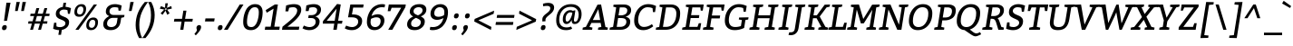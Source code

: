 SplineFontDB: 3.0
FontName: Bitter-Italic
FullName: Bitter-Italic
FamilyName: Bitter
Weight: Book
Copyright: Copyright (c) 2011, Sol Matas (www.huertatipografica.com.ar), with Reserved Font Name "Bitter"
Version: 1.001
ItalicAngle: -9
UnderlinePosition: -50
UnderlineWidth: 50
Ascent: 800
Descent: 200
sfntRevision: 0x00010042
LayerCount: 2
Layer: 0 1 "Back"  1
Layer: 1 1 "Fore"  0
XUID: [1021 288 713564382 5570235]
FSType: 0
OS2Version: 2
OS2_WeightWidthSlopeOnly: 0
OS2_UseTypoMetrics: 1
CreationTime: 1324045702
ModificationTime: 1324074550
PfmFamily: 17
TTFWeight: 400
TTFWidth: 5
LineGap: 0
VLineGap: 0
Panose: 2 0 0 0 0 0 0 0 0 0
OS2TypoAscent: 290
OS2TypoAOffset: 1
OS2TypoDescent: -70
OS2TypoDOffset: 1
OS2TypoLinegap: 0
OS2WinAscent: 0
OS2WinAOffset: 1
OS2WinDescent: 0
OS2WinDOffset: 1
HheadAscent: 0
HheadAOffset: 1
HheadDescent: 0
HheadDOffset: 1
OS2SubXSize: 700
OS2SubYSize: 650
OS2SubXOff: 0
OS2SubYOff: 140
OS2SupXSize: 700
OS2SupYSize: 650
OS2SupXOff: 0
OS2SupYOff: 477
OS2StrikeYSize: 50
OS2StrikeYPos: 250
OS2FamilyClass: 1280
OS2Vendor: 'PYRS'
OS2CodePages: 20000091.00000000
OS2UnicodeRanges: a00000af.4000204a.00000000.00000000
MarkAttachClasses: 1
DEI: 91125
TtTable: prep
PUSHW_1
 511
SCANCTRL
PUSHB_1
 4
SCANTYPE
EndTTInstrs
ShortTable: maxp 16
  1
  0
  375
  67
  7
  60
  4
  2
  0
  1
  1
  0
  64
  0
  2
  1
EndShort
LangName: 1033 "" "" "" "SolMatas: Bitter Italic: 2011" "" "Version 1.001" "" "Bitter is a trademark of Sol Matas (www.huertatipografica.com.ar)." "Sol Matas" "Sol Matas" "" "www.huertatipografica.com.ar" "www.huertatipografica.com.ar" "This Font Software is licensed under the SIL Open Font License, Version 1.1. This license is available with a FAQ at: http://scripts.sil.org/OFL" "http://scripts.sil.org/OFL" 
GaspTable: 1 65535 15
Encoding: UnicodeBmp
UnicodeInterp: none
NameList: Adobe Glyph List
DisplaySize: -36
AntiAlias: 1
FitToEm: 1
WinInfo: 34 34 13
BeginChars: 65554 375

StartChar: .notdef
Encoding: 65536 -1 0
Width: 300
Flags: W
LayerCount: 2
EndChar

StartChar: .null
Encoding: 65537 -1 1
Width: 0
Flags: W
LayerCount: 2
EndChar

StartChar: nonmarkingreturn
Encoding: 65538 -1 2
Width: 333
Flags: W
LayerCount: 2
EndChar

StartChar: space
Encoding: 32 32 3
Width: 300
GlyphClass: 2
Flags: W
LayerCount: 2
EndChar

StartChar: exclam
Encoding: 33 33 4
Width: 330
GlyphClass: 2
Flags: W
LayerCount: 2
Fore
SplineSet
290 750 m 1,0,-1
 194 250 l 1,1,-1
 111 245 l 1,2,-1
 177 750 l 1,3,-1
 290 750 l 1,0,-1
55 45 m 0,4,5
 55 80 55 80 75.5 105 c 128,-1,6
 96 130 96 130 132 130 c 0,7,8
 187 130 187 130 187 75 c 0,9,10
 187 41 187 41 166.5 15.5 c 128,-1,11
 146 -10 146 -10 109 -10 c 0,12,13
 55 -10 55 -10 55 45 c 0,4,5
EndSplineSet
EndChar

StartChar: quotedbl
Encoding: 34 34 5
Width: 401
GlyphClass: 2
Flags: W
LayerCount: 2
Fore
SplineSet
391 770 m 1,0,-1
 332 520 l 1,1,-1
 258 520 l 1,2,-1
 297 770 l 1,3,-1
 391 770 l 1,0,-1
222 770 m 1,4,-1
 163 520 l 1,5,-1
 90 520 l 1,6,-1
 129 770 l 1,7,-1
 222 770 l 1,4,-1
EndSplineSet
EndChar

StartChar: numbersign
Encoding: 35 35 6
Width: 689
GlyphClass: 2
Flags: W
LayerCount: 2
Fore
SplineSet
108 380 m 1,0,-1
 118 445 l 1,1,-1
 234 445 l 1,2,-1
 279 600 l 1,3,-1
 358 600 l 1,4,-1
 313 445 l 1,5,-1
 454 445 l 1,6,-1
 500 600 l 1,7,-1
 578 600 l 1,8,-1
 534 445 l 1,9,-1
 644 445 l 1,10,-1
 634 380 l 1,11,-1
 515 380 l 1,12,-1
 472 235 l 1,13,-1
 584 235 l 1,14,-1
 574 170 l 1,15,-1
 453 170 l 1,16,-1
 405 0 l 1,17,-1
 326 0 l 1,18,-1
 375 170 l 1,19,-1
 233 170 l 1,20,-1
 184 0 l 1,21,-1
 106 0 l 1,22,-1
 154 170 l 1,23,-1
 50 170 l 1,24,-1
 60 235 l 1,25,-1
 173 235 l 1,26,-1
 215 380 l 1,27,-1
 108 380 l 1,0,-1
294 380 m 1,28,-1
 252 235 l 1,29,-1
 394 235 l 1,30,-1
 435 380 l 1,31,-1
 294 380 l 1,28,-1
EndSplineSet
EndChar

StartChar: dollar
Encoding: 36 36 7
Width: 562
GlyphClass: 2
Flags: W
LayerCount: 2
Fore
SplineSet
129 195 m 1,0,-1
 132 93 l 1,1,2
 175 73 175 73 230.5 73 c 128,-1,3
 286 73 286 73 332.5 102.5 c 128,-1,4
 379 132 379 132 379 180 c 0,5,6
 379 237 379 237 285 272 c 0,7,8
 246 286 246 286 207.5 303.5 c 128,-1,9
 169 321 169 321 141.5 354.5 c 128,-1,10
 114 388 114 388 114 438 c 0,11,12
 114 522 114 522 169 572 c 128,-1,13
 224 622 224 622 307 634 c 1,14,-1
 324 745 l 1,15,-1
 398 750 l 1,16,-1
 380 637 l 1,17,18
 450 631 450 631 510 608 c 1,19,-1
 532 600 l 1,20,-1
 502 442 l 1,21,-1
 448 442 l 1,22,-1
 435 543 l 1,23,24
 388 560 388 560 336.5 560 c 128,-1,25
 285 560 285 560 250 532.5 c 128,-1,26
 215 505 215 505 215 469 c 128,-1,27
 215 433 215 433 242.5 410.5 c 128,-1,28
 270 388 270 388 309 373.5 c 128,-1,29
 348 359 348 359 386.5 341.5 c 128,-1,30
 425 324 425 324 452.5 292 c 128,-1,31
 480 260 480 260 480 214 c 0,32,33
 480 125 480 125 423 68.5 c 128,-1,34
 366 12 366 12 279 -4 c 1,35,-1
 257 -140 l 1,36,-1
 184 -140 l 1,37,-1
 205 -10 l 1,38,39
 166 -9 166 -9 124.5 0.5 c 128,-1,40
 83 10 83 10 62 19 c 2,41,-1
 40 28 l 1,42,-1
 67 195 l 1,43,-1
 129 195 l 1,0,-1
EndSplineSet
EndChar

StartChar: percent
Encoding: 37 37 8
Width: 815
GlyphClass: 2
Flags: W
LayerCount: 2
Fore
SplineSet
104 0 m 1,0,-1
 612 700 l 1,1,-1
 700 700 l 1,2,-1
 192 0 l 1,3,-1
 104 0 l 1,0,-1
273 710 m 0,4,5
 333 710 333 710 366 676.5 c 128,-1,6
 399 643 399 643 399 583 c 0,7,8
 399 489 399 489 347 424.5 c 128,-1,9
 295 360 295 360 208 360 c 0,10,11
 76 360 76 360 76 487 c 0,12,13
 76 583 76 583 131.5 646.5 c 128,-1,14
 187 710 187 710 273 710 c 0,4,5
254 646 m 0,15,16
 208 646 208 646 179.5 606 c 128,-1,17
 151 566 151 566 151 499 c 0,18,19
 151 462 151 462 170 443 c 128,-1,20
 189 424 189 424 228 424 c 128,-1,21
 267 424 267 424 295.5 463 c 128,-1,22
 324 502 324 502 324 565 c 0,23,24
 324 646 324 646 254 646 c 0,15,16
601 340 m 0,25,26
 661 340 661 340 694 306.5 c 128,-1,27
 727 273 727 273 727 213 c 0,28,29
 727 119 727 119 675 54.5 c 128,-1,30
 623 -10 623 -10 536 -10 c 0,31,32
 404 -10 404 -10 404 117 c 0,33,34
 404 213 404 213 459.5 276.5 c 128,-1,35
 515 340 515 340 601 340 c 0,25,26
582 276 m 0,36,37
 536 276 536 276 507.5 236 c 128,-1,38
 479 196 479 196 479 129 c 0,39,40
 479 92 479 92 498 73 c 128,-1,41
 517 54 517 54 556 54 c 128,-1,42
 595 54 595 54 623.5 93 c 128,-1,43
 652 132 652 132 652 195 c 0,44,45
 652 276 652 276 582 276 c 0,36,37
EndSplineSet
EndChar

StartChar: ampersand
Encoding: 38 38 9
Width: 670
GlyphClass: 2
Flags: W
LayerCount: 2
Fore
SplineSet
542 330 m 1,0,-1
 522 210 l 2,1,2
 505 106 505 106 432 48 c 128,-1,3
 359 -10 359 -10 252 -10 c 128,-1,4
 145 -10 145 -10 96 34 c 128,-1,5
 47 78 47 78 47 154.5 c 128,-1,6
 47 231 47 231 93 287.5 c 128,-1,7
 139 344 139 344 212 380 c 1,8,9
 202 383 202 383 182.5 394.5 c 128,-1,10
 163 406 163 406 150.5 418 c 128,-1,11
 138 430 138 430 128 452 c 128,-1,12
 118 474 118 474 118 499 c 0,13,14
 118 600 118 600 188 655 c 128,-1,15
 258 710 258 710 375 710 c 0,16,17
 415 710 415 710 460 700 c 128,-1,18
 505 690 505 690 530 680 c 2,19,-1
 555 671 l 1,20,-1
 530 530 l 1,21,-1
 467 530 l 1,22,-1
 460 610 l 1,23,24
 422 625 422 625 357 625 c 128,-1,25
 292 625 292 625 255.5 592.5 c 128,-1,26
 219 560 219 560 219 511.5 c 128,-1,27
 219 463 219 463 251 436.5 c 128,-1,28
 283 410 283 410 335 410 c 2,29,-1
 633 410 l 1,30,-1
 623 350 l 1,31,-1
 542 330 l 1,0,-1
423 205 m 2,32,-1
 443 330 l 1,33,-1
 312 330 l 2,34,35
 246 330 246 330 199 285 c 128,-1,36
 152 240 152 240 152 170 c 0,37,38
 152 124 152 124 182.5 99.5 c 128,-1,39
 213 75 213 75 271.5 75 c 128,-1,40
 330 75 330 75 371.5 108.5 c 128,-1,41
 413 142 413 142 423 205 c 2,32,-1
EndSplineSet
EndChar

StartChar: quotesingle
Encoding: 39 39 10
Width: 212
GlyphClass: 2
Flags: W
LayerCount: 2
Fore
SplineSet
212 770 m 1,0,-1
 153 520 l 1,1,-1
 80 520 l 1,2,-1
 119 770 l 1,3,-1
 212 770 l 1,0,-1
EndSplineSet
EndChar

StartChar: parenleft
Encoding: 40 40 11
Width: 330
GlyphClass: 2
Flags: W
LayerCount: 2
Fore
SplineSet
318 770 m 1,0,-1
 406 770 l 1,1,2
 291 620 291 620 228.5 468 c 128,-1,3
 166 316 166 316 166 134 c 0,4,5
 166 -82 166 -82 246 -230 c 1,6,-1
 159 -230 l 1,7,8
 65 -55 65 -55 65 126 c 128,-1,9
 65 307 65 307 125.5 462 c 128,-1,10
 186 617 186 617 318 770 c 1,0,-1
EndSplineSet
EndChar

StartChar: parenright
Encoding: 41 41 12
Width: 330
GlyphClass: 2
Flags: W
LayerCount: 2
Fore
SplineSet
11 -230 m 1,0,-1
 -77 -230 l 1,1,2
 38 -80 38 -80 100.5 72 c 128,-1,3
 163 224 163 224 163 406 c 0,4,5
 163 622 163 622 83 770 c 1,6,-1
 170 770 l 1,7,8
 264 595 264 595 264 414 c 128,-1,9
 264 233 264 233 203.5 78 c 128,-1,10
 143 -77 143 -77 11 -230 c 1,0,-1
EndSplineSet
EndChar

StartChar: asterisk
Encoding: 42 42 13
Width: 432
GlyphClass: 2
Flags: W
LayerCount: 2
Fore
SplineSet
248 586 m 1,0,-1
 226 609 l 1,1,-1
 234 733 l 1,2,-1
 305 735 l 1,3,-1
 278 608 l 1,4,-1
 398 657 l 1,5,-1
 412 587 l 1,6,-1
 285 558 l 1,7,-1
 351 459 l 1,8,-1
 288 415 l 1,9,-1
 238 528 l 1,10,-1
 252 562 l 1,11,-1
 285 558 l 1,12,-1
 260 577 l 1,13,-1
 278 608 l 1,14,-1
 248 586 l 1,0,-1
226 609 m 1,15,-1
 234 577 l 1,16,-1
 202 560 l 1,17,-1
 236 562 l 1,18,-1
 238 528 l 1,19,-1
 156 415 l 1,20,-1
 104 457 l 1,21,-1
 202 560 l 1,22,-1
 80 585 l 1,23,-1
 115 655 l 1,24,-1
 226 609 l 1,15,-1
EndSplineSet
EndChar

StartChar: plus
Encoding: 43 43 14
Width: 617
GlyphClass: 2
Flags: W
LayerCount: 2
Fore
SplineSet
45 227 m 1,0,-1
 59 303 l 1,1,-1
 269 303 l 1,2,-1
 305 530 l 1,3,-1
 390 530 l 1,4,-1
 353 303 l 1,5,-1
 567 303 l 1,6,-1
 554 227 l 1,7,-1
 340 227 l 1,8,-1
 305 0 l 1,9,-1
 220 0 l 1,10,-1
 256 227 l 1,11,-1
 45 227 l 1,0,-1
EndSplineSet
EndChar

StartChar: comma
Encoding: 44 44 15
Width: 230
GlyphClass: 2
Flags: W
LayerCount: 2
Fore
SplineSet
41 51 m 0,0,1
 41 82 41 82 62 106 c 128,-1,2
 83 130 83 130 116 130 c 0,3,4
 170 130 170 130 170 75 c 0,5,6
 170 22 170 22 118 -47 c 0,7,8
 75 -104 75 -104 38 -140 c 1,9,-1
 23 -154 l 1,10,-1
 -15 -116 l 1,11,12
 55 -36 55 -36 55 -7 c 0,13,14
 55 2 55 2 48 20 c 128,-1,15
 41 38 41 38 41 51 c 0,0,1
EndSplineSet
EndChar

StartChar: hyphen
Encoding: 45 45 16
Width: 384
GlyphClass: 2
Flags: W
LayerCount: 2
Fore
SplineSet
51 230 m 1,0,-1
 65 315 l 1,1,-1
 319 315 l 1,2,-1
 305 230 l 1,3,-1
 51 230 l 1,0,-1
EndSplineSet
EndChar

StartChar: period
Encoding: 46 46 17
Width: 217
GlyphClass: 2
Flags: W
LayerCount: 2
Fore
SplineSet
30 45 m 0,0,1
 30 80 30 80 50.5 105 c 128,-1,2
 71 130 71 130 107 130 c 0,3,4
 162 130 162 130 162 75 c 0,5,6
 162 41 162 41 141.5 15.5 c 128,-1,7
 121 -10 121 -10 84 -10 c 0,8,9
 30 -10 30 -10 30 45 c 0,0,1
EndSplineSet
EndChar

StartChar: slash
Encoding: 47 47 18
Width: 448
GlyphClass: 2
Flags: W
LayerCount: 2
Fore
SplineSet
-25 0 m 1,0,-1
 410 700 l 1,1,-1
 513 700 l 1,2,-1
 77 0 l 1,3,-1
 -25 0 l 1,0,-1
EndSplineSet
EndChar

StartChar: zero
Encoding: 48 48 19
Width: 631
GlyphClass: 2
Flags: W
LayerCount: 2
Fore
SplineSet
384 710 m 0,0,1
 489 710 489 710 540 651 c 128,-1,2
 591 592 591 592 591 490 c 0,3,4
 591 351 591 351 550 228 c 0,5,6
 527 160 527 160 492 108 c 128,-1,7
 457 56 457 56 399 23 c 128,-1,8
 341 -10 341 -10 268 -10 c 0,9,10
 55 -10 55 -10 55 210 c 0,11,12
 55 354 55 354 100 476 c 1,13,14
 124 544 124 544 160 595 c 128,-1,15
 196 646 196 646 254 678 c 128,-1,16
 312 710 312 710 384 710 c 0,0,1
460 590 m 128,-1,18
 434 625 434 625 375 625 c 128,-1,19
 316 625 316 625 273.5 585 c 128,-1,20
 231 545 231 545 208 482 c 0,21,22
 160 355 160 355 160 220 c 0,23,24
 160 143 160 143 187.5 109 c 128,-1,25
 215 75 215 75 284 75 c 0,26,27
 334 75 334 75 374.5 115 c 128,-1,28
 415 155 415 155 438 218 c 0,29,30
 486 349 486 349 486 480 c 0,31,17
 486 555 486 555 460 590 c 128,-1,18
EndSplineSet
EndChar

StartChar: one
Encoding: 49 49 20
Width: 494
GlyphClass: 2
Flags: W
LayerCount: 2
Fore
SplineSet
25 0 m 1,0,-1
 39 85 l 1,1,-1
 188 85 l 1,2,-1
 268 585 l 1,3,-1
 79 472 l 1,4,-1
 50 544 l 1,5,-1
 302 700 l 1,6,-1
 387 700 l 1,7,-1
 288 85 l 1,8,-1
 439 85 l 1,9,-1
 426 0 l 1,10,-1
 25 0 l 1,0,-1
EndSplineSet
EndChar

StartChar: two
Encoding: 50 50 21
Width: 581
GlyphClass: 2
Flags: W
LayerCount: 2
Fore
SplineSet
0 0 m 1,0,-1
 14 85 l 1,1,-1
 141 188 l 2,2,3
 297 314 297 314 358 389.5 c 128,-1,4
 419 465 419 465 419 535 c 0,5,6
 419 575 419 575 390 600 c 128,-1,7
 361 625 361 625 306 625 c 0,8,9
 261 625 261 625 213 613 c 2,10,-1
 197 609 l 1,11,-1
 173 510 l 1,12,-1
 94 510 l 1,13,-1
 114 674 l 1,14,15
 236 710 236 710 329 710 c 128,-1,16
 422 710 422 710 476.5 676 c 128,-1,17
 531 642 531 642 531 554.5 c 128,-1,18
 531 467 531 467 461 371.5 c 128,-1,19
 391 276 391 276 248 163 c 2,20,-1
 150 85 l 1,21,-1
 478 85 l 1,22,-1
 464 0 l 1,23,-1
 0 0 l 1,0,-1
EndSplineSet
EndChar

StartChar: three
Encoding: 51 51 22
Width: 546
GlyphClass: 2
Flags: W
LayerCount: 2
Fore
SplineSet
447.5 672 m 128,-1,1
 501 634 501 634 501 563.5 c 128,-1,2
 501 493 501 493 461.5 441.5 c 128,-1,3
 422 390 422 390 343 368 c 1,4,5
 398 355 398 355 430 316.5 c 128,-1,6
 462 278 462 278 462 231 c 0,7,8
 462 127 462 127 379 58.5 c 128,-1,9
 296 -10 296 -10 175 -10 c 0,10,11
 127 -10 127 -10 81 2.5 c 128,-1,12
 35 15 35 15 12 28 c 2,13,-1
 -10 40 l 1,14,-1
 29 117 l 1,15,16
 115 75 115 75 186.5 75 c 128,-1,17
 258 75 258 75 305.5 115.5 c 128,-1,18
 353 156 353 156 353 219 c 0,19,20
 353 325 353 325 224 325 c 2,21,-1
 148 325 l 1,22,-1
 161 405 l 1,23,-1
 231 405 l 2,24,25
 314 405 314 405 354 445.5 c 128,-1,26
 394 486 394 486 394 542 c 0,27,28
 394 580 394 580 366 602.5 c 128,-1,29
 338 625 338 625 285 625 c 0,30,31
 236 625 236 625 194 613 c 2,32,-1
 180 609 l 1,33,-1
 158 518 l 1,34,-1
 78 518 l 1,35,-1
 97 674 l 1,36,37
 209 710 209 710 301.5 710 c 128,-1,0
 394 710 394 710 447.5 672 c 128,-1,1
EndSplineSet
EndChar

StartChar: four
Encoding: 52 52 23
Width: 592
GlyphClass: 2
Flags: W
LayerCount: 2
Fore
SplineSet
0 170 m 1,0,-1
 5 240 l 1,1,-1
 394 715 l 1,2,-1
 495 700 l 1,3,-1
 423 250 l 1,4,-1
 542 250 l 1,5,-1
 528 170 l 1,6,-1
 411 170 l 1,7,-1
 384 0 l 1,8,-1
 289 0 l 1,9,-1
 316 170 l 1,10,-1
 0 170 l 1,0,-1
381 584 m 1,11,-1
 107 250 l 1,12,-1
 328 250 l 1,13,-1
 381 584 l 1,11,-1
EndSplineSet
EndChar

StartChar: five
Encoding: 53 53 24
Width: 546
GlyphClass: 2
Flags: W
LayerCount: 2
Fore
SplineSet
44 116 m 1,0,1
 136 75 136 75 207 75 c 128,-1,2
 278 75 278 75 327 118.5 c 128,-1,3
 376 162 376 162 376 225 c 0,4,5
 376 345 376 345 195 345 c 2,6,-1
 96 345 l 1,7,-1
 159 700 l 1,8,-1
 526 700 l 1,9,-1
 512 615 l 1,10,-1
 237 615 l 1,11,-1
 204 425 l 1,12,-1
 236 425 l 2,13,14
 356 425 356 425 420.5 375.5 c 128,-1,15
 485 326 485 326 485 245 c 0,16,17
 485 137 485 137 401.5 63.5 c 128,-1,18
 318 -10 318 -10 201 -10 c 0,19,20
 148 -10 148 -10 99 2.5 c 128,-1,21
 50 15 50 15 28 28 c 1,22,-1
 5 40 l 1,23,-1
 44 116 l 1,0,1
EndSplineSet
EndChar

StartChar: six
Encoding: 54 54 25
Width: 603
GlyphClass: 2
Flags: W
LayerCount: 2
Fore
SplineSet
194 380 m 1,0,1
 222 399 222 399 273 414.5 c 128,-1,2
 324 430 324 430 368 430 c 0,3,4
 445 430 445 430 497 385.5 c 128,-1,5
 549 341 549 341 549 261 c 0,6,7
 549 150 549 150 468.5 70 c 128,-1,8
 388 -10 388 -10 274 -10 c 0,9,10
 217 -10 217 -10 175 9 c 128,-1,11
 133 28 133 28 110 60 c 0,12,13
 66 123 66 123 66 211 c 0,14,15
 66 340 66 340 122 462 c 0,16,17
 154 531 154 531 200.5 585 c 128,-1,18
 247 639 247 639 322.5 674.5 c 128,-1,19
 398 710 398 710 490 710 c 0,20,21
 522 710 522 710 556 702 c 1,22,-1
 568 700 l 1,23,-1
 554 620 l 1,24,25
 519 625 519 625 475 625 c 128,-1,26
 431 625 431 625 390 611.5 c 128,-1,27
 349 598 349 598 320.5 576.5 c 128,-1,28
 292 555 292 555 269 528.5 c 128,-1,29
 246 502 246 502 232 476 c 0,30,31
 205 424 205 424 198 394 c 1,32,-1
 194 380 l 1,0,1
177 300 m 1,33,34
 167 240 167 240 167 210 c 0,35,36
 167 149 167 149 199.5 112 c 128,-1,37
 232 75 232 75 295.5 75 c 128,-1,38
 359 75 359 75 401.5 123 c 128,-1,39
 444 171 444 171 444 243 c 0,40,41
 444 345 444 345 326 345 c 0,42,43
 291 345 291 345 254 333.5 c 128,-1,44
 217 322 217 322 197 311 c 2,45,-1
 177 300 l 1,33,34
EndSplineSet
EndChar

StartChar: seven
Encoding: 55 55 26
Width: 514
GlyphClass: 2
Flags: W
LayerCount: 2
Fore
SplineSet
70 700 m 1,0,-1
 539 700 l 1,1,-1
 526 625 l 1,2,-1
 167 0 l 1,3,-1
 54 0 l 1,4,-1
 411 610 l 1,5,-1
 148 610 l 1,6,-1
 113 515 l 1,7,-1
 40 515 l 1,8,-1
 70 700 l 1,0,-1
EndSplineSet
EndChar

StartChar: eight
Encoding: 56 56 27
Width: 630
GlyphClass: 2
Flags: W
LayerCount: 2
Fore
SplineSet
531.5 670.5 m 128,-1,1
 580 631 580 631 580 562 c 128,-1,2
 580 493 580 493 538 444.5 c 128,-1,3
 496 396 496 396 426 371 c 1,4,5
 478 347 478 347 507.5 315 c 128,-1,6
 537 283 537 283 537 229 c 0,7,8
 537 126 537 126 454 58 c 128,-1,9
 371 -10 371 -10 261 -10 c 128,-1,10
 151 -10 151 -10 100.5 34.5 c 128,-1,11
 50 79 50 79 50 146 c 0,12,13
 50 294 50 294 216 367 c 1,14,15
 123 417 123 417 123 497 c 0,16,17
 123 591 123 591 194.5 650.5 c 128,-1,18
 266 710 266 710 391 710 c 0,19,0
 483 710 483 710 531.5 670.5 c 128,-1,1
160 170 m 0,20,21
 160 76 160 76 282 76 c 0,22,23
 345 76 345 76 386 115 c 128,-1,24
 427 154 427 154 427 212 c 0,25,26
 427 258 427 258 385 285 c 0,27,28
 355 304 355 304 295 331 c 1,29,30
 233 302 233 302 196.5 265 c 128,-1,31
 160 228 160 228 160 170 c 0,20,21
447 603 m 128,-1,33
 419 625 419 625 364 625 c 128,-1,34
 309 625 309 625 268 594.5 c 128,-1,35
 227 564 227 564 227 511 c 0,36,37
 227 465 227 465 266 440 c 0,38,39
 295 421 295 421 349 400 c 1,40,41
 400 418 400 418 437.5 456 c 128,-1,42
 475 494 475 494 475 537.5 c 128,-1,32
 475 581 475 581 447 603 c 128,-1,33
EndSplineSet
EndChar

StartChar: nine
Encoding: 57 57 28
Width: 622
GlyphClass: 2
Flags: W
LayerCount: 2
Fore
SplineSet
425 325 m 1,0,1
 397 306 397 306 346 290.5 c 128,-1,2
 295 275 295 275 251 275 c 0,3,4
 171 275 171 275 120 319 c 128,-1,5
 69 363 69 363 69 443 c 0,6,7
 69 553 69 553 149 631.5 c 128,-1,8
 229 710 229 710 344 710 c 0,9,10
 432 710 432 710 492 657 c 128,-1,11
 552 604 552 604 552 487 c 0,12,13
 552 351 552 351 492 226 c 0,14,15
 459 159 459 159 411.5 107 c 128,-1,16
 364 55 364 55 290 22.5 c 128,-1,17
 216 -10 216 -10 126 -10 c 0,18,19
 90 -10 90 -10 60 -2 c 1,20,-1
 50 0 l 1,21,-1
 63 80 l 1,22,23
 99 75 99 75 144 75 c 128,-1,24
 189 75 189 75 231 89 c 128,-1,25
 273 103 273 103 301.5 125 c 128,-1,26
 330 147 330 147 353 173.5 c 128,-1,27
 376 200 376 200 389 226 c 0,28,29
 415 280 415 280 422 311 c 2,30,-1
 425 325 l 1,0,1
442 405 m 1,31,32
 451 451 451 451 451 487 c 0,33,34
 451 557 451 557 417.5 591 c 128,-1,35
 384 625 384 625 322 625 c 128,-1,36
 260 625 260 625 217 577 c 128,-1,37
 174 529 174 529 174 456 c 0,38,39
 174 360 174 360 293 360 c 0,40,41
 328 360 328 360 365 371 c 128,-1,42
 402 382 402 382 422 394 c 2,43,-1
 442 405 l 1,31,32
EndSplineSet
EndChar

StartChar: colon
Encoding: 58 58 29
Width: 288
GlyphClass: 2
Flags: W
LayerCount: 2
Fore
SplineSet
40 45 m 0,0,1
 40 80 40 80 60.5 105 c 128,-1,2
 81 130 81 130 117 130 c 0,3,4
 172 130 172 130 172 75 c 0,5,6
 172 41 172 41 151.5 15.5 c 128,-1,7
 131 -10 131 -10 94 -10 c 0,8,9
 40 -10 40 -10 40 45 c 0,0,1
91 370 m 0,10,11
 91 405 91 405 111.5 430 c 128,-1,12
 132 455 132 455 168 455 c 0,13,14
 223 455 223 455 223 400 c 0,15,16
 223 366 223 366 202.5 340.5 c 128,-1,17
 182 315 182 315 145 315 c 0,18,19
 91 315 91 315 91 370 c 0,10,11
EndSplineSet
EndChar

StartChar: semicolon
Encoding: 59 59 30
Width: 297
GlyphClass: 2
Flags: W
LayerCount: 2
Fore
SplineSet
46 51 m 0,0,1
 46 82 46 82 67 106 c 128,-1,2
 88 130 88 130 121 130 c 0,3,4
 175 130 175 130 175 75 c 0,5,6
 175 48 175 48 159 14 c 128,-1,7
 143 -20 143 -20 123.5 -46.5 c 128,-1,8
 104 -73 104 -73 73 -107.5 c 128,-1,9
 42 -142 42 -142 28 -154 c 1,10,-1
 -10 -116 l 1,11,-1
 8 -95 l 2,12,13
 25 -74 25 -74 42.5 -47 c 128,-1,14
 60 -20 60 -20 60 -9 c 128,-1,15
 60 2 60 2 53 20 c 128,-1,16
 46 38 46 38 46 51 c 0,0,1
95 370 m 0,17,18
 95 405 95 405 115.5 430 c 128,-1,19
 136 455 136 455 172 455 c 0,20,21
 227 455 227 455 227 400 c 0,22,23
 227 366 227 366 206.5 340.5 c 128,-1,24
 186 315 186 315 149 315 c 0,25,26
 95 315 95 315 95 370 c 0,17,18
EndSplineSet
EndChar

StartChar: less
Encoding: 60 60 31
Width: 612
GlyphClass: 2
Flags: W
LayerCount: 2
Fore
SplineSet
165 263 m 1,0,-1
 524 78 l 1,1,-1
 510 -5 l 1,2,-1
 50 230 l 1,3,-1
 62 300 l 1,4,-1
 599 530 l 1,5,-1
 585 443 l 1,6,-1
 165 263 l 1,0,-1
EndSplineSet
EndChar

StartChar: equal
Encoding: 61 61 32
Width: 600
GlyphClass: 2
Flags: W
LayerCount: 2
Fore
SplineSet
37 135 m 1,0,-1
 50 215 l 1,1,-1
 530 215 l 1,2,-1
 517 135 l 1,3,-1
 37 135 l 1,0,-1
69 330 m 1,4,-1
 82 410 l 1,5,-1
 562 410 l 1,6,-1
 549 330 l 1,7,-1
 69 330 l 1,4,-1
EndSplineSet
EndChar

StartChar: greater
Encoding: 62 62 33
Width: 609
GlyphClass: 2
Flags: W
LayerCount: 2
Fore
SplineSet
444 262 m 1,0,-1
 85 447 l 1,1,-1
 99 530 l 1,2,-1
 559 295 l 1,3,-1
 547 225 l 1,4,-1
 10 -5 l 1,5,-1
 24 82 l 1,6,-1
 444 262 l 1,0,-1
EndSplineSet
EndChar

StartChar: question
Encoding: 63 63 34
Width: 458
GlyphClass: 2
Flags: W
LayerCount: 2
Fore
SplineSet
217 75 m 0,0,1
 217 40 217 40 196.5 15 c 128,-1,2
 176 -10 176 -10 140 -10 c 0,3,4
 85 -10 85 -10 85 45 c 0,5,6
 85 79 85 79 105.5 104.5 c 128,-1,7
 126 130 126 130 163 130 c 0,8,9
 217 130 217 130 217 75 c 0,0,1
215 236 m 1,10,-1
 128 230 l 1,11,-1
 128 294 l 2,12,13
 128 331 128 331 150.5 364.5 c 128,-1,14
 173 398 173 398 205.5 423.5 c 128,-1,15
 238 449 238 449 270 474 c 0,16,17
 348 534 348 534 348 598 c 128,-1,18
 348 662 348 662 256 662 c 0,19,20
 211 662 211 662 166 653 c 2,21,-1
 151 650 l 1,22,-1
 146 722 l 1,23,24
 218 745 218 745 283 745 c 0,25,26
 453 745 453 745 453 615 c 0,27,28
 453 568 453 568 428.5 525.5 c 128,-1,29
 404 483 404 483 369 452.5 c 128,-1,30
 334 422 334 422 299 394 c 0,31,32
 215 328 215 328 215 281 c 2,33,-1
 215 236 l 1,10,-1
EndSplineSet
EndChar

StartChar: at
Encoding: 64 64 35
Width: 820
GlyphClass: 2
Flags: W
LayerCount: 2
Fore
SplineSet
486 277 m 1,0,1
 457 204 457 204 396 172 c 0,2,3
 371 159 371 159 343 159 c 0,4,5
 296 159 296 159 269 194 c 128,-1,6
 242 229 242 229 242 280 c 0,7,8
 242 404 242 404 303 474 c 128,-1,9
 364 544 364 544 447 544 c 0,10,11
 488 544 488 544 518 526 c 1,12,-1
 528 521 l 1,13,-1
 546 536 l 1,14,-1
 589 536 l 1,15,-1
 553 309 l 1,16,17
 549 277 549 277 549 270 c 0,18,19
 549 224 549 224 583 224 c 0,20,21
 630 224 630 224 655 286.5 c 128,-1,22
 680 349 680 349 680 418 c 0,23,24
 680 521 680 521 621 578 c 128,-1,25
 562 635 562 635 459.5 635 c 128,-1,26
 357 635 357 635 286.5 585.5 c 128,-1,27
 216 536 216 536 180 454.5 c 128,-1,28
 144 373 144 373 144 272.5 c 128,-1,29
 144 172 144 172 197 118.5 c 128,-1,30
 250 65 250 65 349 65 c 0,31,32
 402 65 402 65 454 84 c 2,33,-1
 471 90 l 1,34,-1
 501 30 l 1,35,36
 431 -10 431 -10 332 -10 c 0,37,38
 200 -10 200 -10 130 59 c 128,-1,39
 60 128 60 128 60 255 c 128,-1,40
 60 382 60 382 105.5 483.5 c 128,-1,41
 151 585 151 585 245 647.5 c 128,-1,42
 339 710 339 710 473.5 710 c 128,-1,43
 608 710 608 710 684 637.5 c 128,-1,44
 760 565 760 565 760 435 c 0,45,46
 760 325 760 325 709.5 242 c 128,-1,47
 659 159 659 159 568 159 c 0,48,49
 515 159 515 159 498 197 c 0,50,51
 485 228 485 228 485 258 c 1,52,-1
 486 277 l 1,0,1
492 403 m 1,53,-1
 507 472 l 1,54,55
 482 483 482 483 446 483 c 0,56,57
 398 483 398 483 359 433.5 c 128,-1,58
 320 384 320 384 320 305 c 128,-1,59
 320 226 320 226 360 226 c 0,60,61
 382 226 382 226 404 244 c 128,-1,62
 426 262 426 262 441 288 c 0,63,64
 471 340 471 340 486 385 c 2,65,-1
 492 403 l 1,53,-1
EndSplineSet
EndChar

StartChar: A
Encoding: 65 65 36
Width: 706
GlyphClass: 2
Flags: W
LayerCount: 2
Fore
SplineSet
481 80 m 1,0,-1
 461 190 l 1,1,-1
 206 190 l 1,2,-1
 151 79 l 1,3,-1
 235 60 l 1,4,-1
 225 0 l 1,5,-1
 -40 0 l 1,6,-1
 -31 60 l 1,7,-1
 54 80 l 1,8,-1
 374 695 l 1,9,-1
 473 700 l 1,10,-1
 593 77 l 1,11,-1
 661 60 l 1,12,-1
 651 0 l 1,13,-1
 386 0 l 1,14,-1
 395 60 l 1,15,-1
 481 80 l 1,0,-1
396 571 m 1,16,-1
 245 270 l 1,17,-1
 447 270 l 1,18,-1
 396 571 l 1,16,-1
EndSplineSet
EndChar

StartChar: B
Encoding: 66 66 37
Width: 636
GlyphClass: 2
Flags: W
LayerCount: 2
Fore
SplineSet
104 80 m 1,0,-1
 189 620 l 1,1,-1
 108 640 l 1,2,-1
 117 695 l 1,3,-1
 302 700 l 1,4,-1
 406 700 l 2,5,6
 490 700 490 700 545.5 661 c 128,-1,7
 601 622 601 622 601 546 c 128,-1,8
 601 470 601 470 554 423.5 c 128,-1,9
 507 377 507 377 445 363 c 1,10,11
 577 333 577 333 577 226.5 c 128,-1,12
 577 120 577 120 501.5 60 c 128,-1,13
 426 0 426 0 307 0 c 2,14,-1
 5 0 l 1,15,-1
 15 60 l 1,16,-1
 104 80 l 1,0,-1
204 80 m 1,17,-1
 297 80 l 2,18,19
 379 80 379 80 424.5 120 c 128,-1,20
 470 160 470 160 470 218.5 c 128,-1,21
 470 277 470 277 432.5 301 c 128,-1,22
 395 325 395 325 317 325 c 2,23,-1
 242 325 l 1,24,-1
 204 80 l 1,17,-1
396 620 m 2,25,-1
 289 620 l 1,26,-1
 254 400 l 1,27,-1
 327 400 l 2,28,29
 381 400 381 400 434 427 c 0,30,31
 462 441 462 441 478.5 469.5 c 128,-1,32
 495 498 495 498 495 537 c 128,-1,33
 495 576 495 576 467.5 598 c 128,-1,34
 440 620 440 620 396 620 c 2,25,-1
EndSplineSet
EndChar

StartChar: C
Encoding: 67 67 38
Width: 638
GlyphClass: 2
Flags: W
LayerCount: 2
Fore
SplineSet
663 660 m 1,0,-1
 636 490 l 1,1,-1
 578 490 l 1,2,-1
 566 600 l 1,3,4
 505 625 505 625 430 625 c 128,-1,5
 355 625 355 625 294 573 c 128,-1,6
 233 521 233 521 201.5 439 c 128,-1,7
 170 357 170 357 170 268.5 c 128,-1,8
 170 180 170 180 213.5 129 c 128,-1,9
 257 78 257 78 328 78 c 0,10,11
 444 78 444 78 550 156 c 1,12,-1
 586 97 l 1,13,14
 453 -10 453 -10 308 -10 c 0,15,16
 192 -10 192 -10 126 58.5 c 128,-1,17
 60 127 60 127 60 244 c 0,18,19
 60 448 60 448 171 579 c 128,-1,20
 282 710 282 710 452 710 c 0,21,22
 501 710 501 710 553.5 697.5 c 128,-1,23
 606 685 606 685 634 672 c 1,24,-1
 663 660 l 1,0,-1
EndSplineSet
EndChar

StartChar: D
Encoding: 68 68 39
Width: 723
GlyphClass: 2
Flags: W
LayerCount: 2
Fore
SplineSet
101 79 m 1,0,-1
 188 620 l 1,1,-1
 107 640 l 1,2,-1
 116 695 l 1,3,-1
 301 700 l 1,4,-1
 430 700 l 2,5,6
 542 700 542 700 610 637 c 128,-1,7
 678 574 678 574 678 465 c 0,8,9
 678 243 678 243 568.5 121.5 c 128,-1,10
 459 0 459 0 270 0 c 2,11,-1
 5 0 l 1,12,-1
 15 60 l 1,13,-1
 101 79 l 1,0,-1
289 620 m 1,14,-1
 203 80 l 1,15,-1
 285 80 l 2,16,17
 421 80 421 80 497 182 c 128,-1,18
 573 284 573 284 573 452 c 0,19,20
 573 532 573 532 533 576 c 128,-1,21
 493 620 493 620 415 620 c 2,22,-1
 289 620 l 1,14,-1
EndSplineSet
EndChar

StartChar: E
Encoding: 69 69 40
Width: 578
GlyphClass: 2
Flags: W
LayerCount: 2
Fore
SplineSet
103 80 m 1,0,-1
 189 620 l 1,1,-1
 107 640 l 1,2,-1
 116 695 l 1,3,-1
 302 700 l 1,4,-1
 603 700 l 1,5,-1
 576 530 l 1,6,-1
 520 530 l 1,7,-1
 510 620 l 1,8,-1
 289 620 l 1,9,-1
 254 405 l 1,10,-1
 482 405 l 1,11,-1
 470 325 l 1,12,-1
 242 325 l 1,13,-1
 203 80 l 1,14,-1
 430 80 l 1,15,-1
 467 182 l 1,16,-1
 533 182 l 1,17,-1
 502 0 l 1,18,-1
 5 0 l 1,19,-1
 15 60 l 1,20,-1
 103 80 l 1,0,-1
EndSplineSet
EndChar

StartChar: F
Encoding: 70 70 41
Width: 548
GlyphClass: 2
Flags: W
LayerCount: 2
Fore
SplineSet
289 620 m 1,0,-1
 252 395 l 1,1,-1
 481 395 l 1,2,-1
 469 315 l 1,3,-1
 241 315 l 1,4,-1
 203 80 l 1,5,-1
 301 60 l 1,6,-1
 291 0 l 1,7,-1
 5 0 l 1,8,-1
 15 60 l 1,9,-1
 103 80 l 1,10,-1
 190 620 l 1,11,-1
 107 640 l 1,12,-1
 116 695 l 1,13,-1
 302 700 l 1,14,-1
 603 700 l 1,15,-1
 576 530 l 1,16,-1
 520 530 l 1,17,-1
 510 620 l 1,18,-1
 289 620 l 1,0,-1
EndSplineSet
EndChar

StartChar: G
Encoding: 71 71 42
Width: 724
GlyphClass: 2
Flags: W
LayerCount: 2
Fore
SplineSet
592 50 m 1,0,1
 463 -10 463 -10 332 -10 c 128,-1,2
 201 -10 201 -10 130.5 59.5 c 128,-1,3
 60 129 60 129 60 244 c 0,4,5
 60 449 60 449 171 579.5 c 128,-1,6
 282 710 282 710 452 710 c 0,7,8
 501 710 501 710 553.5 697.5 c 128,-1,9
 606 685 606 685 634 672 c 1,10,-1
 663 660 l 1,11,-1
 636 499 l 1,12,-1
 578 499 l 1,13,-1
 566 603 l 1,14,15
 511 625 511 625 434.5 625 c 128,-1,16
 358 625 358 625 296 573 c 128,-1,17
 234 521 234 521 202 438.5 c 128,-1,18
 170 356 170 356 170 265.5 c 128,-1,19
 170 175 170 175 214.5 125.5 c 128,-1,20
 259 76 259 76 345 76 c 128,-1,21
 431 76 431 76 503 103 c 1,22,-1
 530 270 l 1,23,-1
 445 285 l 1,24,-1
 454 340 l 1,25,-1
 714 345 l 1,26,-1
 704 285 l 1,27,-1
 627 270 l 1,28,-1
 592 50 l 1,0,1
EndSplineSet
EndChar

StartChar: H
Encoding: 72 72 43
Width: 795
GlyphClass: 2
Flags: W
LayerCount: 2
Fore
SplineSet
427 0 m 1,0,-1
 437 60 l 1,1,-1
 531 79 l 1,2,-1
 570 320 l 1,3,-1
 244 320 l 1,4,-1
 206 80 l 1,5,-1
 293 60 l 1,6,-1
 283 0 l 1,7,-1
 10 0 l 1,8,-1
 20 60 l 1,9,-1
 106 79 l 1,10,-1
 193 620 l 1,11,-1
 111 640 l 1,12,-1
 120 695 l 1,13,-1
 395 700 l 1,14,-1
 385 640 l 1,15,-1
 293 620 l 1,16,-1
 257 400 l 1,17,-1
 583 400 l 1,18,-1
 618 620 l 1,19,-1
 527 640 l 1,20,-1
 536 695 l 1,21,-1
 815 700 l 1,22,-1
 805 640 l 1,23,-1
 718 620 l 1,24,-1
 631 80 l 1,25,-1
 715 60 l 1,26,-1
 705 0 l 1,27,-1
 427 0 l 1,0,-1
EndSplineSet
EndChar

StartChar: I
Encoding: 73 73 44
Width: 374
GlyphClass: 2
Flags: W
LayerCount: 2
Fore
SplineSet
110 80 m 1,0,-1
 196 620 l 1,1,-1
 112 640 l 1,2,-1
 121 695 l 1,3,-1
 394 700 l 1,4,-1
 384 640 l 1,5,-1
 296 620 l 1,6,-1
 209 80 l 1,7,-1
 293 60 l 1,8,-1
 283 0 l 1,9,-1
 10 0 l 1,10,-1
 20 60 l 1,11,-1
 110 80 l 1,0,-1
EndSplineSet
EndChar

StartChar: J
Encoding: 74 74 45
Width: 346
GlyphClass: 2
Flags: W
LayerCount: 2
Fore
SplineSet
89 25 m 2,0,-1
 184 620 l 1,1,-1
 99 640 l 1,2,-1
 108 695 l 1,3,-1
 381 700 l 1,4,-1
 371 640 l 1,5,-1
 284 620 l 1,6,-1
 192 45 l 2,7,8
 178 -46 178 -46 121 -98 c 128,-1,9
 64 -150 64 -150 -23 -150 c 1,10,-1
 -85 -145 l 1,11,-1
 -64 -70 l 1,12,-1
 -15 -70 l 2,13,14
 73 -70 73 -70 89 25 c 2,0,-1
EndSplineSet
EndChar

StartChar: K
Encoding: 75 75 46
Width: 645
GlyphClass: 2
Flags: W
LayerCount: 2
Fore
SplineSet
384 0 m 1,0,-1
 394 60 l 1,1,-1
 470 79 l 1,2,-1
 340 320 l 1,3,-1
 241 320 l 1,4,-1
 203 80 l 1,5,-1
 288 60 l 1,6,-1
 278 0 l 1,7,-1
 5 0 l 1,8,-1
 15 60 l 1,9,-1
 103 80 l 1,10,-1
 190 620 l 1,11,-1
 106 640 l 1,12,-1
 115 695 l 1,13,-1
 389 700 l 1,14,-1
 379 640 l 1,15,-1
 290 620 l 1,16,-1
 254 400 l 1,17,-1
 346 400 l 1,18,-1
 562 695 l 1,19,-1
 710 700 l 1,20,-1
 700 640 l 1,21,-1
 615 620 l 1,22,-1
 426 367 l 1,23,-1
 583 80 l 1,24,-1
 654 60 l 1,25,-1
 644 0 l 1,26,-1
 384 0 l 1,0,-1
EndSplineSet
EndChar

StartChar: L
Encoding: 76 76 47
Width: 537
GlyphClass: 2
Flags: W
LayerCount: 2
Fore
SplineSet
489 0 m 1,0,-1
 10 0 l 1,1,-1
 20 60 l 1,2,-1
 109 80 l 1,3,-1
 195 620 l 1,4,-1
 112 640 l 1,5,-1
 120 695 l 1,6,-1
 399 700 l 1,7,-1
 389 640 l 1,8,-1
 295 620 l 1,9,-1
 209 80 l 1,10,-1
 415 80 l 1,11,-1
 454 195 l 1,12,-1
 522 195 l 1,13,-1
 489 0 l 1,0,-1
EndSplineSet
EndChar

StartChar: M
Encoding: 77 77 48
Width: 880
GlyphClass: 2
Flags: W
LayerCount: 2
Fore
SplineSet
805 60 m 1,0,-1
 795 0 l 1,1,-1
 532 0 l 1,2,-1
 542 60 l 1,3,-1
 626 80 l 1,4,-1
 702 556 l 1,5,-1
 468 180 l 1,6,-1
 386 175 l 1,7,-1
 273 560 l 1,8,-1
 196 80 l 1,9,-1
 284 60 l 1,10,-1
 274 0 l 1,11,-1
 5 0 l 1,12,-1
 15 60 l 1,13,-1
 103 80 l 1,14,-1
 190 620 l 1,15,-1
 107 640 l 1,16,-1
 116 695 l 1,17,-1
 333 700 l 1,18,-1
 452 299 l 1,19,-1
 696 695 l 1,20,-1
 905 700 l 1,21,-1
 895 640 l 1,22,-1
 810 620 l 1,23,-1
 725 80 l 1,24,-1
 805 60 l 1,0,-1
EndSplineSet
EndChar

StartChar: N
Encoding: 78 78 49
Width: 786
GlyphClass: 2
Flags: W
LayerCount: 2
Fore
SplineSet
117 695 m 1,0,-1
 327 700 l 1,1,-1
 561 141 l 1,2,-1
 637 620 l 1,3,-1
 557 640 l 1,4,-1
 566 695 l 1,5,-1
 821 700 l 1,6,-1
 811 640 l 1,7,-1
 726 620 l 1,8,-1
 628 0 l 1,9,-1
 515 0 l 1,10,-1
 271 563 l 1,11,-1
 194 80 l 1,12,-1
 276 60 l 1,13,-1
 265 0 l 1,14,-1
 5 0 l 1,15,-1
 16 60 l 1,16,-1
 105 80 l 1,17,-1
 191 620 l 1,18,-1
 108 640 l 1,19,-1
 117 695 l 1,0,-1
EndSplineSet
EndChar

StartChar: O
Encoding: 79 79 50
Width: 740
GlyphClass: 2
Flags: W
LayerCount: 2
Fore
SplineSet
301 -10 m 0,0,1
 189 -10 189 -10 124.5 55.5 c 128,-1,2
 60 121 60 121 60 234 c 0,3,4
 60 444 60 444 171.5 577 c 128,-1,5
 283 710 283 710 452 710 c 0,6,7
 571 710 571 710 638 642.5 c 128,-1,8
 705 575 705 575 705 465 c 0,9,10
 705 250 705 250 590.5 120 c 128,-1,11
 476 -10 476 -10 301 -10 c 0,0,1
595 452 m 0,12,13
 595 540 595 540 552.5 582.5 c 128,-1,14
 510 625 510 625 435 625 c 0,15,16
 318 625 318 625 244 513.5 c 128,-1,17
 170 402 170 402 170 244 c 0,18,19
 170 161 170 161 210.5 118 c 128,-1,20
 251 75 251 75 323 75 c 0,21,22
 442 75 442 75 518.5 182.5 c 128,-1,23
 595 290 595 290 595 452 c 0,12,13
EndSplineSet
EndChar

StartChar: P
Encoding: 80 80 51
Width: 577
GlyphClass: 2
Flags: W
LayerCount: 2
Fore
SplineSet
116 695 m 1,0,-1
 301 700 l 1,1,-1
 406 700 l 2,2,3
 486 700 486 700 544 662.5 c 128,-1,4
 602 625 602 625 602 543 c 128,-1,5
 602 461 602 461 574.5 404 c 128,-1,6
 547 347 547 347 500 317 c 0,7,8
 411 260 411 260 297 260 c 2,9,-1
 231 260 l 1,10,-1
 202 79 l 1,11,-1
 288 60 l 1,12,-1
 278 0 l 1,13,-1
 5 0 l 1,14,-1
 15 60 l 1,15,-1
 102 80 l 1,16,-1
 188 620 l 1,17,-1
 107 640 l 1,18,-1
 116 695 l 1,0,-1
288 620 m 1,19,-1
 243 340 l 1,20,-1
 310 340 l 2,21,22
 410 340 410 340 453.5 390.5 c 128,-1,23
 497 441 497 441 497 519 c 0,24,25
 497 579 497 579 457 601 c 0,26,27
 423 620 423 620 388 620 c 2,28,-1
 288 620 l 1,19,-1
EndSplineSet
EndChar

StartChar: Q
Encoding: 81 81 52
Width: 741
GlyphClass: 2
Flags: W
LayerCount: 2
Fore
SplineSet
414 7 m 1,0,-1
 504 -62 l 2,1,2
 553 -100 553 -100 598 -100 c 0,3,4
 627 -100 627 -100 680 -74 c 1,5,-1
 697 -65 l 1,6,-1
 726 -125 l 1,7,8
 619 -182 619 -182 570.5 -182 c 128,-1,9
 522 -182 522 -182 445 -129 c 2,10,-1
 269 -9 l 1,11,12
 169 -1 169 -1 112 63.5 c 128,-1,13
 55 128 55 128 55 234 c 0,14,15
 55 444 55 444 166.5 577 c 128,-1,16
 278 710 278 710 447 710 c 0,17,18
 566 710 566 710 633 645 c 128,-1,19
 700 580 700 580 700 475 c 0,20,21
 700 294 700 294 622 171 c 128,-1,22
 544 48 544 48 414 7 c 1,0,-1
514 184 m 128,-1,24
 590 293 590 293 590 459 c 128,-1,25
 590 625 590 625 430 625 c 0,26,27
 313 625 313 625 239 513.5 c 128,-1,28
 165 402 165 402 165 244 c 0,29,30
 165 161 165 161 205.5 118 c 128,-1,31
 246 75 246 75 318 75 c 0,32,23
 438 75 438 75 514 184 c 128,-1,24
EndSplineSet
EndChar

StartChar: R
Encoding: 82 82 53
Width: 635
GlyphClass: 2
Flags: W
LayerCount: 2
Fore
SplineSet
451 0 m 1,0,-1
 395 185 l 2,1,2
 373 258 373 258 346.5 281.5 c 128,-1,3
 320 305 320 305 268 305 c 2,4,-1
 239 305 l 1,5,-1
 204 80 l 1,6,-1
 290 60 l 1,7,-1
 280 0 l 1,8,-1
 5 0 l 1,9,-1
 15 60 l 1,10,-1
 103 80 l 1,11,-1
 189 620 l 1,12,-1
 108 640 l 1,13,-1
 116 695 l 1,14,-1
 302 700 l 1,15,-1
 410 700 l 2,16,17
 492 700 492 700 548.5 661 c 128,-1,18
 605 622 605 622 605 542 c 128,-1,19
 605 462 605 462 557 404.5 c 128,-1,20
 509 347 509 347 430 322 c 1,21,22
 460 297 460 297 489 210 c 2,23,-1
 533 80 l 1,24,-1
 605 60 l 1,25,-1
 595 0 l 1,26,-1
 451 0 l 1,0,-1
392 620 m 2,27,-1
 289 620 l 1,28,-1
 251 380 l 1,29,-1
 325 380 l 2,30,31
 403 380 403 380 451.5 419.5 c 128,-1,32
 500 459 500 459 500 530 c 0,33,34
 500 620 500 620 392 620 c 2,27,-1
EndSplineSet
EndChar

StartChar: S
Encoding: 83 83 54
Width: 592
GlyphClass: 2
Flags: W
LayerCount: 2
Fore
SplineSet
134 205 m 1,0,-1
 137 96 l 1,1,2
 183 75 183 75 242.5 75 c 128,-1,3
 302 75 302 75 351 108 c 128,-1,4
 400 141 400 141 400 196 c 0,5,6
 400 246 400 246 344 276 c 0,7,8
 319 290 319 290 289 302 c 128,-1,9
 259 314 259 314 229 329 c 128,-1,10
 199 344 199 344 174 363 c 0,11,12
 118 406 118 406 118 485 c 0,13,14
 118 595 118 595 195 652.5 c 128,-1,15
 272 710 272 710 378 710 c 0,16,17
 416 710 416 710 462 700 c 128,-1,18
 508 690 508 690 535 680 c 2,19,-1
 562 670 l 1,20,-1
 530 500 l 1,21,-1
 474 500 l 1,22,-1
 460 607 l 1,23,24
 409 625 409 625 354.5 625 c 128,-1,25
 300 625 300 625 262.5 594.5 c 128,-1,26
 225 564 225 564 225 524 c 128,-1,27
 225 484 225 484 254 459 c 128,-1,28
 283 434 283 434 324.5 417.5 c 128,-1,29
 366 401 366 401 407.5 382 c 128,-1,30
 449 363 449 363 478 327 c 128,-1,31
 507 291 507 291 507 239 c 0,32,33
 507 160 507 160 466 102 c 0,34,35
 386 -10 386 -10 227 -10 c 0,36,37
 183 -10 183 -10 136.5 0 c 128,-1,38
 90 10 90 10 65 20 c 2,39,-1
 40 30 l 1,40,-1
 68 205 l 1,41,-1
 134 205 l 1,0,-1
EndSplineSet
EndChar

StartChar: T
Encoding: 84 84 55
Width: 538
GlyphClass: 2
Flags: W
LayerCount: 2
Fore
SplineSet
65 700 m 1,0,-1
 603 700 l 1,1,-1
 574 520 l 1,2,-1
 510 520 l 1,3,-1
 500 620 l 1,4,-1
 371 620 l 1,5,-1
 285 80 l 1,6,-1
 381 60 l 1,7,-1
 371 0 l 1,8,-1
 72 0 l 1,9,-1
 82 60 l 1,10,-1
 185 80 l 1,11,-1
 271 620 l 1,12,-1
 141 620 l 1,13,-1
 100 520 l 1,14,-1
 35 520 l 1,15,-1
 65 700 l 1,0,-1
EndSplineSet
EndChar

StartChar: U
Encoding: 85 85 56
Width: 735
GlyphClass: 2
Flags: W
LayerCount: 2
Fore
SplineSet
686 620 m 1,0,-1
 634 295 l 2,1,2
 611 146 611 146 537.5 68 c 128,-1,3
 464 -10 464 -10 317 -10 c 0,4,5
 199 -10 199 -10 148 42.5 c 128,-1,6
 97 95 97 95 97 190 c 0,7,8
 97 221 97 221 104 270 c 2,9,-1
 160 620 l 1,10,-1
 75 640 l 1,11,-1
 84 695 l 1,12,-1
 358 700 l 1,13,-1
 348 640 l 1,14,-1
 261 620 l 1,15,-1
 205 270 l 2,16,17
 199 234 199 234 199 201 c 0,18,19
 199 140 199 140 229.5 107.5 c 128,-1,20
 260 75 260 75 342.5 75 c 128,-1,21
 425 75 425 75 469 123 c 128,-1,22
 513 171 513 171 531 285 c 2,23,-1
 585 620 l 1,24,-1
 495 640 l 1,25,-1
 504 695 l 1,26,-1
 780 700 l 1,27,-1
 770 640 l 1,28,-1
 686 620 l 1,0,-1
EndSplineSet
EndChar

StartChar: V
Encoding: 86 86 57
Width: 672
GlyphClass: 2
Flags: W
LayerCount: 2
Fore
SplineSet
251 0 m 1,0,-1
 130 620 l 1,1,-1
 45 640 l 1,2,-1
 54 695 l 1,3,-1
 231 700 l 1,4,-1
 327 145 l 1,5,-1
 544 620 l 1,6,-1
 464 640 l 1,7,-1
 474 695 l 1,8,-1
 742 700 l 1,9,-1
 732 640 l 1,10,-1
 650 620 l 1,11,-1
 346 0 l 1,12,-1
 251 0 l 1,0,-1
EndSplineSet
EndChar

StartChar: W
Encoding: 87 87 58
Width: 982
GlyphClass: 2
Flags: W
LayerCount: 2
Fore
SplineSet
239 0 m 1,0,-1
 129 620 l 1,1,-1
 45 640 l 1,2,-1
 54 695 l 1,3,-1
 231 700 l 1,4,-1
 231 699 l 1,5,-1
 232 700 l 1,6,-1
 307 185 l 1,7,-1
 529 695 l 1,8,-1
 592 700 l 1,9,-1
 672 178 l 1,10,-1
 860 620 l 1,11,-1
 774 640 l 1,12,-1
 784 695 l 1,13,-1
 1052 700 l 1,14,-1
 1042 640 l 1,15,-1
 965 621 l 1,16,-1
 678 0 l 1,17,-1
 615 0 l 1,18,-1
 528 485 l 1,19,-1
 486 383 l 1,20,-1
 304 0 l 1,21,-1
 239 0 l 1,0,-1
EndSplineSet
EndChar

StartChar: X
Encoding: 88 88 59
Width: 626
GlyphClass: 2
Flags: W
LayerCount: 2
Fore
SplineSet
608 60 m 1,0,-1
 598 0 l 1,1,-1
 331 0 l 1,2,-1
 341 60 l 1,3,-1
 405 73 l 1,4,-1
 311 275 l 1,5,-1
 157 78 l 1,6,-1
 220 60 l 1,7,-1
 210 0 l 1,8,-1
 -55 0 l 1,9,-1
 -45 60 l 1,10,-1
 48 79 l 1,11,-1
 261 351 l 1,12,-1
 128 621 l 1,13,-1
 44 640 l 1,14,-1
 54 695 l 1,15,-1
 321 700 l 1,16,-1
 311 640 l 1,17,-1
 248 624 l 1,18,-1
 335 437 l 1,19,-1
 484 626 l 1,20,-1
 431 640 l 1,21,-1
 441 695 l 1,22,-1
 706 700 l 1,23,-1
 696 640 l 1,24,-1
 589 618 l 1,25,-1
 383 362 l 1,26,-1
 521 80 l 1,27,-1
 608 60 l 1,0,-1
EndSplineSet
EndChar

StartChar: Y
Encoding: 89 89 60
Width: 609
GlyphClass: 2
Flags: W
LayerCount: 2
Fore
SplineSet
210 80 m 1,0,-1
 238 262 l 1,1,-1
 134 620 l 1,2,-1
 40 640 l 1,3,-1
 49 695 l 1,4,-1
 214 700 l 1,5,-1
 314 334 l 1,6,-1
 482 621 l 1,7,-1
 407 640 l 1,8,-1
 417 695 l 1,9,-1
 674 700 l 1,10,-1
 664 640 l 1,11,-1
 581 620 l 1,12,-1
 334 231 l 1,13,-1
 310 80 l 1,14,-1
 393 60 l 1,15,-1
 383 0 l 1,16,-1
 110 0 l 1,17,-1
 120 60 l 1,18,-1
 210 80 l 1,0,-1
EndSplineSet
EndChar

StartChar: Z
Encoding: 90 90 61
Width: 619
GlyphClass: 2
Flags: W
LayerCount: 2
Fore
SplineSet
130 700 m 1,0,-1
 599 700 l 1,1,-1
 594 634 l 1,2,-1
 175 80 l 1,3,-1
 443 80 l 1,4,-1
 479 182 l 1,5,-1
 545 182 l 1,6,-1
 516 0 l 1,7,-1
 45 0 l 1,8,-1
 50 70 l 1,9,-1
 466 619 l 1,10,-1
 202 619 l 1,11,-1
 162 530 l 1,12,-1
 106 530 l 1,13,-1
 130 700 l 1,0,-1
EndSplineSet
EndChar

StartChar: bracketleft
Encoding: 91 91 62
Width: 345
GlyphClass: 2
Flags: W
LayerCount: 2
Fore
SplineSet
246 -160 m 1,0,-1
 236 -225 l 1,1,-1
 22 -230 l 1,2,-1
 181 770 l 1,3,-1
 391 765 l 1,4,-1
 381 700 l 1,5,-1
 261 689 l 1,6,-1
 128 -149 l 1,7,-1
 246 -160 l 1,0,-1
EndSplineSet
EndChar

StartChar: backslash
Encoding: 92 92 63
Width: 506
GlyphClass: 2
Flags: W
LayerCount: 2
Fore
SplineSet
178 700 m 1,0,-1
 392 0 l 1,1,-1
 303 0 l 1,2,-1
 89 700 l 1,3,-1
 178 700 l 1,0,-1
EndSplineSet
EndChar

StartChar: bracketright
Encoding: 93 93 64
Width: 345
GlyphClass: 2
Flags: W
LayerCount: 2
Fore
SplineSet
109 700 m 1,0,-1
 120 765 l 1,1,-1
 333 770 l 1,2,-1
 174 -230 l 1,3,-1
 -36 -225 l 1,4,-1
 -27 -160 l 1,5,-1
 94 -149 l 1,6,-1
 227 689 l 1,7,-1
 109 700 l 1,0,-1
EndSplineSet
EndChar

StartChar: asciicircum
Encoding: 94 94 65
Width: 570
GlyphClass: 2
Flags: W
LayerCount: 2
Fore
SplineSet
298 600 m 1,0,-1
 119 320 l 1,1,-1
 33 320 l 1,2,-1
 281 700 l 1,3,-1
 349 700 l 1,4,-1
 474 320 l 1,5,-1
 391 320 l 1,6,-1
 298 600 l 1,0,-1
EndSplineSet
EndChar

StartChar: underscore
Encoding: 95 95 66
Width: 500
GlyphClass: 2
Flags: W
LayerCount: 2
Fore
SplineSet
0 -150 m 1,0,-1
 0 -80 l 1,1,-1
 500 -80 l 1,2,-1
 500 -150 l 1,3,-1
 0 -150 l 1,0,-1
EndSplineSet
EndChar

StartChar: grave
Encoding: 96 96 67
Width: 249
GlyphClass: 2
Flags: W
LayerCount: 2
Fore
SplineSet
218 603 m 1,0,-1
 0 728 l 1,1,-1
 43 803 l 1,2,-1
 249 656 l 1,3,-1
 218 603 l 1,0,-1
EndSplineSet
EndChar

StartChar: a
Encoding: 97 97 68
Width: 590
GlyphClass: 2
Flags: W
LayerCount: 2
Fore
SplineSet
468 80 m 1,0,-1
 555 65 l 1,1,-1
 546 10 l 1,2,-1
 360 0 l 1,3,-1
 400 184 l 1,4,5
 360 104 360 104 310 54 c 0,6,7
 286 30 286 30 249.5 10 c 128,-1,8
 213 -10 213 -10 176 -10 c 0,9,10
 120 -10 120 -10 82.5 40 c 128,-1,11
 45 90 45 90 45 165 c 0,12,13
 45 339 45 339 133.5 439.5 c 128,-1,14
 222 540 222 540 343 540 c 0,15,16
 372 540 372 540 400 532.5 c 128,-1,17
 428 525 428 525 442 518 c 1,18,-1
 455 510 l 1,19,-1
 485 530 l 1,20,-1
 540 530 l 1,21,-1
 468 80 l 1,0,-1
413 345 m 1,22,-1
 433 450 l 1,23,24
 395 465 395 465 343 465 c 0,25,26
 263 465 263 465 204 392.5 c 128,-1,27
 145 320 145 320 145 180 c 0,28,29
 145 129 145 129 162 102 c 128,-1,30
 179 75 179 75 209.5 75 c 128,-1,31
 240 75 240 75 273.5 103 c 128,-1,32
 307 131 307 131 331 170 c 0,33,34
 383 255 383 255 404 317 c 1,35,-1
 413 345 l 1,22,-1
EndSplineSet
EndChar

StartChar: b
Encoding: 98 98 69
Width: 591
GlyphClass: 2
Flags: W
LayerCount: 2
Fore
SplineSet
271 770 m 1,0,-1
 232 530 l 1,1,-1
 192 346 l 1,2,3
 202 373 202 373 226.5 411.5 c 128,-1,4
 251 450 251 450 275 475.5 c 128,-1,5
 299 501 299 501 335.5 520.5 c 128,-1,6
 372 540 372 540 411 540 c 0,7,8
 475 540 475 540 510 488 c 128,-1,9
 545 436 545 436 545 360 c 0,10,11
 545 195 545 195 453 92.5 c 128,-1,12
 361 -10 361 -10 236 -10 c 0,13,14
 151 -10 151 -10 79 12 c 1,15,-1
 55 20 l 1,16,-1
 162 690 l 1,17,-1
 79 710 l 1,18,-1
 88 765 l 1,19,-1
 271 770 l 1,0,-1
183 185 m 1,20,-1
 162 80 l 1,21,22
 201 65 201 65 246 65 c 0,23,24
 320 65 320 65 382.5 139 c 128,-1,25
 445 213 445 213 445 345 c 0,26,27
 445 392 445 392 428 423.5 c 128,-1,28
 411 455 411 455 376.5 455 c 128,-1,29
 342 455 342 455 309.5 427 c 128,-1,30
 277 399 277 399 255 360 c 0,31,32
 210 278 210 278 191 213 c 2,33,-1
 183 185 l 1,20,-1
EndSplineSet
EndChar

StartChar: c
Encoding: 99 99 70
Width: 465
GlyphClass: 2
Flags: W
LayerCount: 2
Fore
SplineSet
383 365 m 1,0,-1
 380 450 l 1,1,2
 356 460 356 460 315 460 c 0,3,4
 233 460 233 460 184 377.5 c 128,-1,5
 135 295 135 295 135 182.5 c 128,-1,6
 135 70 135 70 230 70 c 0,7,8
 261 70 261 70 298.5 81 c 128,-1,9
 336 92 336 92 358 104 c 2,10,-1
 380 115 l 1,11,-1
 410 65 l 1,12,13
 399 57 399 57 379.5 44.5 c 128,-1,14
 360 32 360 32 307 11 c 128,-1,15
 254 -10 254 -10 210 -10 c 0,16,17
 132 -10 132 -10 83.5 39 c 128,-1,18
 35 88 35 88 35 175 c 0,19,20
 35 338 35 338 118 439 c 128,-1,21
 201 540 201 540 330 540 c 0,22,23
 366 540 366 540 401 530 c 128,-1,24
 436 520 436 520 453 510 c 2,25,-1
 470 500 l 1,26,-1
 448 365 l 1,27,-1
 383 365 l 1,0,-1
EndSplineSet
EndChar

StartChar: d
Encoding: 100 100 71
Width: 594
GlyphClass: 2
Flags: W
LayerCount: 2
Fore
SplineSet
472 80 m 1,0,-1
 558 65 l 1,1,-1
 549 10 l 1,2,-1
 366 0 l 1,3,-1
 410 184 l 1,4,5
 379 114 379 114 322 54 c 0,6,7
 297 29 297 29 260.5 9.5 c 128,-1,8
 224 -10 224 -10 187 -10 c 0,9,10
 129 -10 129 -10 92 39.5 c 128,-1,11
 55 89 55 89 55 165 c 0,12,13
 55 338 55 338 142.5 439 c 128,-1,14
 230 540 230 540 351 540 c 0,15,16
 405 540 405 540 447 518 c 1,17,-1
 475 690 l 1,18,-1
 390 710 l 1,19,-1
 399 765 l 1,20,-1
 584 770 l 1,21,-1
 472 80 l 1,0,-1
420 345 m 1,22,-1
 436 450 l 1,23,24
 401 465 401 465 351 465 c 0,25,26
 265 465 265 465 210 385.5 c 128,-1,27
 155 306 155 306 155 185 c 0,28,29
 155 132 155 132 171.5 103.5 c 128,-1,30
 188 75 188 75 219.5 75 c 128,-1,31
 251 75 251 75 284 103 c 128,-1,32
 317 131 317 131 340 170 c 0,33,34
 388 250 388 250 410 317 c 1,35,-1
 420 345 l 1,22,-1
EndSplineSet
EndChar

StartChar: e
Encoding: 101 101 72
Width: 504
GlyphClass: 2
Flags: W
LayerCount: 2
Fore
SplineSet
484 410 m 0,0,1
 484 324 484 324 386.5 270.5 c 128,-1,2
 289 217 289 217 133 217 c 1,3,4
 130 195 130 195 130 174 c 0,5,6
 130 70 130 70 240 70 c 0,7,8
 272 70 272 70 313 81 c 128,-1,9
 354 92 354 92 379 104 c 2,10,-1
 404 115 l 1,11,-1
 434 64 l 1,12,13
 422 56 422 56 401 43.5 c 128,-1,14
 380 31 380 31 321 10.5 c 128,-1,15
 262 -10 262 -10 210 -10 c 0,16,17
 128 -10 128 -10 79 38 c 128,-1,18
 30 86 30 86 30 165 c 0,19,20
 30 323 30 323 114.5 431.5 c 128,-1,21
 199 540 199 540 319 540 c 0,22,23
 395 540 395 540 439.5 504.5 c 128,-1,24
 484 469 484 469 484 410 c 0,0,1
142 287 m 1,25,26
 249 287 249 287 319 319 c 128,-1,27
 389 351 389 351 389 400 c 0,28,29
 389 465 389 465 314 465 c 0,30,31
 259 465 259 465 210 415 c 128,-1,32
 161 365 161 365 142 287 c 1,25,26
EndSplineSet
EndChar

StartChar: f
Encoding: 102 102 73
Width: 354
GlyphClass: 2
Flags: W
LayerCount: 2
Fore
SplineSet
423 700 m 1,0,-1
 374 700 l 2,1,2
 325 700 325 700 303.5 675.5 c 128,-1,3
 282 651 282 651 274 605 c 2,4,-1
 261 525 l 1,5,-1
 402 525 l 1,6,-1
 389 450 l 1,7,-1
 249 450 l 1,8,-1
 174 -20 l 2,9,10
 139 -240 139 -240 -31 -240 c 0,11,12
 -66 -240 -66 -240 -101 -230 c 1,13,-1
 -114 -227 l 1,14,-1
 -97 -163 l 1,15,-1
 -26 -163 l 2,16,17
 56 -163 56 -163 76 -40 c 2,18,-1
 153 450 l 1,19,-1
 59 450 l 1,20,-1
 69 515 l 1,21,-1
 165 525 l 1,22,-1
 175 585 l 1,23,24
 206 780 206 780 374 780 c 0,25,26
 436 780 436 780 494 765 c 2,27,-1
 514 760 l 1,28,-1
 488 620 l 1,29,-1
 423 620 l 1,30,-1
 423 700 l 1,0,-1
EndSplineSet
EndChar

StartChar: g
Encoding: 103 103 74
Width: 559
GlyphClass: 2
Flags: W
LayerCount: 2
Fore
SplineSet
529 530 m 1,0,-1
 440 -24 l 2,1,2
 423 -131 423 -131 362 -188 c 128,-1,3
 301 -245 301 -245 204 -245 c 0,4,5
 165 -245 165 -245 119 -234.5 c 128,-1,6
 73 -224 73 -224 46 -214 c 2,7,-1
 20 -204 l 1,8,-1
 44 -132 l 1,9,10
 131 -163 131 -163 194 -163 c 0,11,12
 317 -163 317 -163 345 -30 c 2,13,-1
 390 184 l 1,14,15
 349 103 349 103 299 54 c 0,16,17
 275 30 275 30 238 10 c 128,-1,18
 201 -10 201 -10 164 -10 c 0,19,20
 108 -10 108 -10 71.5 39.5 c 128,-1,21
 35 89 35 89 35 165 c 0,22,23
 35 339 35 339 123 439.5 c 128,-1,24
 211 540 211 540 331 540 c 0,25,26
 361 540 361 540 389.5 532.5 c 128,-1,27
 418 525 418 525 431 518 c 2,28,-1
 444 510 l 1,29,-1
 474 530 l 1,30,-1
 529 530 l 1,0,-1
402 345 m 1,31,-1
 421 450 l 1,32,33
 385 465 385 465 331 465 c 0,34,35
 252 465 252 465 193.5 392.5 c 128,-1,36
 135 320 135 320 135 182 c 0,37,38
 135 129 135 129 151.5 102 c 128,-1,39
 168 75 168 75 199 75 c 128,-1,40
 230 75 230 75 263.5 103 c 128,-1,41
 297 131 297 131 321 170 c 0,42,43
 370 252 370 252 392 317 c 1,44,-1
 402 345 l 1,31,-1
EndSplineSet
EndChar

StartChar: h
Encoding: 104 104 75
Width: 625
GlyphClass: 2
Flags: W
LayerCount: 2
Fore
SplineSet
273 770 m 1,0,-1
 196 336 l 1,1,2
 204 361 204 361 231.5 403 c 128,-1,3
 259 445 259 445 284.5 472 c 128,-1,4
 310 499 310 499 349.5 519.5 c 128,-1,5
 389 540 389 540 432 540 c 0,6,7
 541 540 541 540 541 419 c 0,8,9
 541 395 541 395 536 360 c 2,10,-1
 491 80 l 1,11,-1
 575 65 l 1,12,-1
 566 10 l 1,13,-1
 383 0 l 1,14,-1
 440 345 l 2,15,16
 444 375 444 375 444 389 c 0,17,18
 444 455 444 455 392 455 c 0,19,20
 356 455 356 455 321 426.5 c 128,-1,21
 286 398 286 398 262 358 c 0,22,23
 214 278 214 278 192 208 c 2,24,-1
 183 180 l 1,25,-1
 150 0 l 1,26,-1
 55 0 l 1,27,-1
 165 690 l 1,28,-1
 81 710 l 1,29,-1
 90 765 l 1,30,-1
 273 770 l 1,0,-1
EndSplineSet
EndChar

StartChar: i
Encoding: 105 105 76
Width: 323
GlyphClass: 2
Flags: W
LayerCount: 2
Fore
SplineSet
68 0 m 1,0,-1
 140 450 l 1,1,-1
 55 470 l 1,2,-1
 65 525 l 1,3,-1
 248 530 l 1,4,-1
 176 80 l 1,5,-1
 261 65 l 1,6,-1
 252 10 l 1,7,-1
 68 0 l 1,0,-1
259.5 651 m 128,-1,9
 241 625 241 625 212 625 c 128,-1,10
 183 625 183 625 168 638.5 c 128,-1,11
 153 652 153 652 153 682.5 c 128,-1,12
 153 713 153 713 171.5 739 c 128,-1,13
 190 765 190 765 219 765 c 128,-1,14
 248 765 248 765 263 751.5 c 128,-1,15
 278 738 278 738 278 707.5 c 128,-1,8
 278 677 278 677 259.5 651 c 128,-1,9
EndSplineSet
EndChar

StartChar: j
Encoding: 106 106 77
Width: 298
GlyphClass: 2
Flags: W
LayerCount: 2
Fore
SplineSet
52 -35 m 2,0,-1
 130 450 l 1,1,-1
 44 470 l 1,2,-1
 54 525 l 1,3,-1
 239 530 l 1,4,-1
 145 -45 l 2,5,6
 130 -137 130 -137 78 -188.5 c 128,-1,7
 26 -240 26 -240 -60 -240 c 0,8,9
 -93 -240 -93 -240 -129 -228 c 1,10,-1
 -140 -225 l 1,11,-1
 -120 -160 l 1,12,13
 -95 -165 -95 -165 -51.5 -165 c 128,-1,14
 -8 -165 -8 -165 16 -135 c 128,-1,15
 40 -105 40 -105 52 -35 c 2,0,-1
249.5 651 m 128,-1,17
 231 625 231 625 202 625 c 128,-1,18
 173 625 173 625 158 638.5 c 128,-1,19
 143 652 143 652 143 682.5 c 128,-1,20
 143 713 143 713 161.5 739 c 128,-1,21
 180 765 180 765 209 765 c 128,-1,22
 238 765 238 765 253 751.5 c 128,-1,23
 268 738 268 738 268 707.5 c 128,-1,16
 268 677 268 677 249.5 651 c 128,-1,17
EndSplineSet
EndChar

StartChar: k
Encoding: 107 107 78
Width: 528
GlyphClass: 2
Flags: W
LayerCount: 2
Fore
SplineSet
273 770 m 1,0,-1
 201 325 l 1,1,-1
 275 326 l 1,2,-1
 383 459 l 1,3,-1
 340 470 l 1,4,-1
 348 525 l 1,5,-1
 563 530 l 1,6,-1
 553 470 l 1,7,-1
 478 457 l 1,8,-1
 340 295 l 1,9,10
 360 278 360 278 393 203 c 2,11,-1
 446 80 l 1,12,-1
 533 55 l 1,13,-1
 523 0 l 1,14,-1
 376 0 l 1,15,-1
 308 166 l 2,16,17
 286 219 286 219 272 237 c 128,-1,18
 258 255 258 255 229 255 c 2,19,-1
 190 255 l 1,20,-1
 150 0 l 1,21,-1
 55 0 l 1,22,-1
 166 690 l 1,23,-1
 81 710 l 1,24,-1
 90 765 l 1,25,-1
 273 770 l 1,0,-1
EndSplineSet
EndChar

StartChar: l
Encoding: 108 108 79
Width: 320
GlyphClass: 2
Flags: W
LayerCount: 2
Fore
SplineSet
55 0 m 1,0,-1
 165 690 l 1,1,-1
 81 710 l 1,2,-1
 90 765 l 1,3,-1
 275 770 l 1,4,-1
 165 80 l 1,5,-1
 251 65 l 1,6,-1
 242 10 l 1,7,-1
 55 0 l 1,0,-1
EndSplineSet
EndChar

StartChar: m
Encoding: 109 109 80
Width: 944
GlyphClass: 2
Flags: W
LayerCount: 2
Fore
SplineSet
508 173 m 1,0,-1
 481 0 l 1,1,-1
 386 0 l 1,2,-1
 442 345 l 2,3,4
 446 375 446 375 446 389 c 0,5,6
 446 455 446 455 394 455 c 0,7,8
 359 455 359 455 325 426.5 c 128,-1,9
 291 398 291 398 268 358 c 0,10,11
 218 272 218 272 200 208 c 1,12,-1
 191 180 l 1,13,-1
 162 0 l 1,14,-1
 67 0 l 1,15,-1
 139 450 l 1,16,-1
 55 470 l 1,17,-1
 64 525 l 1,18,-1
 246 530 l 1,19,-1
 203 336 l 1,20,21
 236 418 236 418 288 472 c 0,22,23
 313 498 313 498 352 519 c 128,-1,24
 391 540 391 540 434 540 c 0,25,26
 541 540 541 540 541 418 c 0,27,28
 541 393 541 393 536 356 c 1,29,30
 560 414 560 414 606 470 c 0,31,32
 633 502 633 502 671.5 521 c 128,-1,33
 710 540 710 540 754 540 c 0,34,35
 864 540 864 540 864 417 c 0,36,37
 864 393 864 393 859 360 c 2,38,-1
 813 80 l 1,39,-1
 898 65 l 1,40,-1
 889 10 l 1,41,-1
 705 0 l 1,42,-1
 762 345 l 2,43,44
 766 375 766 375 766 388 c 0,45,46
 766 455 766 455 714 455 c 0,47,48
 678 455 678 455 643.5 426 c 128,-1,49
 609 397 609 397 586 356 c 0,50,51
 539 274 539 274 517 202 c 2,52,-1
 508 173 l 1,0,-1
EndSplineSet
EndChar

StartChar: n
Encoding: 110 110 81
Width: 640
GlyphClass: 2
Flags: W
LayerCount: 2
Fore
SplineSet
397 0 m 1,0,-1
 453 345 l 2,1,2
 457 375 457 375 457 389 c 0,3,4
 457 455 457 455 405 455 c 0,5,6
 369 455 369 455 333.5 426.5 c 128,-1,7
 298 398 298 398 274 358 c 0,8,9
 223 275 223 275 200 208 c 1,10,-1
 191 180 l 1,11,-1
 162 0 l 1,12,-1
 67 0 l 1,13,-1
 139 450 l 1,14,-1
 55 470 l 1,15,-1
 64 525 l 1,16,-1
 247 530 l 1,17,-1
 202 336 l 1,18,19
 217 369 217 369 243.5 408 c 128,-1,20
 270 447 270 447 295.5 472.5 c 128,-1,21
 321 498 321 498 361.5 519 c 128,-1,22
 402 540 402 540 445 540 c 0,23,24
 556 540 556 540 556 417 c 0,25,26
 556 393 556 393 551 360 c 2,27,-1
 505 80 l 1,28,-1
 590 65 l 1,29,-1
 581 10 l 1,30,-1
 397 0 l 1,0,-1
EndSplineSet
EndChar

StartChar: o
Encoding: 111 111 82
Width: 570
GlyphClass: 2
Flags: W
LayerCount: 2
Fore
SplineSet
220 -10 m 0,0,1
 138 -10 138 -10 89 42 c 128,-1,2
 40 94 40 94 40 180 c 0,3,4
 40 340 40 340 124 440 c 128,-1,5
 208 540 208 540 340 540 c 0,6,7
 426 540 426 540 475.5 488 c 128,-1,8
 525 436 525 436 525 353 c 0,9,10
 525 188 525 188 439.5 89 c 128,-1,11
 354 -10 354 -10 220 -10 c 0,0,1
374.5 146.5 m 128,-1,13
 425 223 425 223 425 341.5 c 128,-1,14
 425 460 425 460 320 460 c 0,15,16
 237 460 237 460 188.5 379.5 c 128,-1,17
 140 299 140 299 140 185 c 0,18,19
 140 127 140 127 166.5 98.5 c 128,-1,20
 193 70 193 70 240 70 c 0,21,12
 324 70 324 70 374.5 146.5 c 128,-1,13
EndSplineSet
EndChar

StartChar: p
Encoding: 112 112 83
Width: 613
GlyphClass: 2
Flags: W
LayerCount: 2
Fore
SplineSet
248 530 m 1,0,-1
 208 346 l 1,1,2
 223 385 223 385 266 446 c 0,3,4
 294 485 294 485 338.5 512.5 c 128,-1,5
 383 540 383 540 439.5 540 c 128,-1,6
 496 540 496 540 530.5 488 c 128,-1,7
 565 436 565 436 565 360 c 0,8,9
 565 195 565 195 476 92.5 c 128,-1,10
 387 -10 387 -10 263 -10 c 0,11,12
 209 -10 209 -10 165 14 c 1,13,-1
 139 -150 l 1,14,-1
 215 -175 l 1,15,-1
 205 -230 l 1,16,-1
 -50 -230 l 1,17,-1
 -41 -175 l 1,18,-1
 44 -150 l 1,19,-1
 140 450 l 1,20,-1
 58 470 l 1,21,-1
 67 525 l 1,22,-1
 248 530 l 1,0,-1
196 185 m 1,23,-1
 176 80 l 1,24,25
 218 65 218 65 268 65 c 0,26,27
 340 65 340 65 402.5 139 c 128,-1,28
 465 213 465 213 465 345 c 0,29,30
 465 391 465 391 448.5 423 c 128,-1,31
 432 455 432 455 397.5 455 c 128,-1,32
 363 455 363 455 329.5 427 c 128,-1,33
 296 399 296 399 273 360 c 0,34,35
 223 273 223 273 204 213 c 1,36,-1
 196 185 l 1,23,-1
EndSplineSet
EndChar

StartChar: q
Encoding: 113 113 84
Width: 567
GlyphClass: 2
Flags: W
LayerCount: 2
Fore
SplineSet
490 530 m 1,0,-1
 542 530 l 1,1,-1
 433 -150 l 1,2,-1
 509 -175 l 1,3,-1
 500 -230 l 1,4,-1
 241 -230 l 1,5,-1
 250 -175 l 1,6,-1
 338 -150 l 1,7,-1
 361 0 l 1,8,-1
 405 185 l 1,9,10
 343 61 343 61 254 11 c 0,11,12
 216 -10 216 -10 179 -10 c 0,13,14
 123 -10 123 -10 85 40 c 128,-1,15
 47 90 47 90 47 165 c 0,16,17
 47 340 47 340 136 440 c 128,-1,18
 225 540 225 540 345 540 c 0,19,20
 376 540 376 540 404.5 532.5 c 128,-1,21
 433 525 433 525 446 518 c 2,22,-1
 459 510 l 1,23,-1
 490 530 l 1,0,-1
417 345 m 1,24,-1
 437 450 l 1,25,26
 395 465 395 465 345 465 c 0,27,28
 265 465 265 465 206 392 c 128,-1,29
 147 319 147 319 147 180 c 0,30,31
 147 129 147 129 164 102 c 128,-1,32
 181 75 181 75 212 75 c 128,-1,33
 243 75 243 75 276.5 103 c 128,-1,34
 310 131 310 131 334 170 c 0,35,36
 382 247 382 247 407 317 c 2,37,-1
 417 345 l 1,24,-1
EndSplineSet
EndChar

StartChar: r
Encoding: 114 114 85
Width: 434
GlyphClass: 2
Flags: W
LayerCount: 2
Fore
SplineSet
474 530 m 1,0,-1
 444 380 l 1,1,-1
 379 380 l 1,2,-1
 379 450 l 1,3,4
 348 450 348 450 317.5 423 c 128,-1,5
 287 396 287 396 266 358 c 0,6,7
 222 278 222 278 202 217 c 1,8,-1
 194 190 l 1,9,-1
 162 0 l 1,10,-1
 67 0 l 1,11,-1
 140 450 l 1,12,-1
 55 470 l 1,13,-1
 64 525 l 1,14,-1
 248 530 l 1,15,-1
 209 356 l 1,16,17
 241 432 241 432 288 480 c 0,18,19
 310 503 310 503 346.5 521.5 c 128,-1,20
 383 540 383 540 424 540 c 0,21,22
 446 540 446 540 474 530 c 1,0,-1
EndSplineSet
EndChar

StartChar: s
Encoding: 115 115 86
Width: 465
GlyphClass: 2
Flags: W
LayerCount: 2
Fore
SplineSet
109 160 m 1,0,-1
 110 75 l 1,1,2
 140 63 140 63 187.5 63 c 128,-1,3
 235 63 235 63 265 84 c 128,-1,4
 295 105 295 105 295 138 c 128,-1,5
 295 171 295 171 272.5 191 c 128,-1,6
 250 211 250 211 217.5 226 c 128,-1,7
 185 241 185 241 152.5 259 c 128,-1,8
 120 277 120 277 97.5 307.5 c 128,-1,9
 75 338 75 338 75 380 c 0,10,11
 75 459 75 459 132 499.5 c 128,-1,12
 189 540 189 540 277 540 c 0,13,14
 344 540 344 540 404 522 c 1,15,-1
 425 515 l 1,16,-1
 401 380 l 1,17,-1
 336 380 l 1,18,-1
 330 458 l 1,19,20
 308 467 308 467 265 467 c 128,-1,21
 222 467 222 467 196 449 c 128,-1,22
 170 431 170 431 170 399.5 c 128,-1,23
 170 368 170 368 193 346.5 c 128,-1,24
 216 325 216 325 249 309 c 128,-1,25
 282 293 282 293 315.5 275 c 128,-1,26
 349 257 349 257 372 228 c 128,-1,27
 395 199 395 199 395 160 c 0,28,29
 395 82 395 82 333.5 36 c 128,-1,30
 272 -10 272 -10 170 -10 c 0,31,32
 95 -10 95 -10 40 8 c 1,33,-1
 20 15 l 1,34,-1
 44 160 l 1,35,-1
 109 160 l 1,0,-1
EndSplineSet
EndChar

StartChar: t
Encoding: 116 116 87
Width: 369
GlyphClass: 2
Flags: W
LayerCount: 2
Fore
SplineSet
310 90 m 1,0,-1
 326 36 l 1,1,2
 251 -10 251 -10 195 -10 c 0,3,4
 94 -10 94 -10 94 109 c 0,5,6
 94 138 94 138 100 173 c 2,7,-1
 144 450 l 1,8,-1
 45 450 l 1,9,-1
 56 515 l 1,10,-1
 156 525 l 1,11,-1
 176 651 l 1,12,-1
 275 671 l 1,13,-1
 251 525 l 1,14,-1
 389 525 l 1,15,-1
 377 450 l 1,16,-1
 239 450 l 1,17,-1
 196 183 l 2,18,19
 190 144 190 144 190 118.5 c 128,-1,20
 190 93 190 93 199 81.5 c 128,-1,21
 208 70 208 70 224 70 c 0,22,23
 254 70 254 70 296 85 c 2,24,-1
 310 90 l 1,0,-1
EndSplineSet
EndChar

StartChar: u
Encoding: 117 117 88
Width: 632
GlyphClass: 2
Flags: W
LayerCount: 2
Fore
SplineSet
389 0 m 1,0,-1
 430 194 l 1,1,2
 417 161 417 161 390.5 122.5 c 128,-1,3
 364 84 364 84 338.5 57.5 c 128,-1,4
 313 31 313 31 272.5 10.5 c 128,-1,5
 232 -10 232 -10 190 -10 c 0,6,7
 79 -10 79 -10 79 112 c 0,8,9
 79 135 79 135 84 170 c 2,10,-1
 130 450 l 1,11,-1
 45 470 l 1,12,-1
 54 525 l 1,13,-1
 237 530 l 1,14,-1
 182 185 l 1,15,16
 178 153 178 153 178 141 c 0,17,18
 178 75 178 75 230 75 c 0,19,20
 267 75 267 75 303 103.5 c 128,-1,21
 339 132 339 132 363 172 c 0,22,23
 414 259 414 259 434 322 c 2,24,-1
 443 350 l 1,25,-1
 473 530 l 1,26,-1
 568 530 l 1,27,-1
 496 80 l 1,28,-1
 582 65 l 1,29,-1
 573 10 l 1,30,-1
 389 0 l 1,0,-1
EndSplineSet
EndChar

StartChar: v
Encoding: 118 118 89
Width: 578
GlyphClass: 2
Flags: W
LayerCount: 2
Fore
SplineSet
583 470 m 1,0,-1
 529 454 l 1,1,-1
 306 0 l 1,2,-1
 198 0 l 1,3,-1
 104 451 l 1,4,-1
 25 470 l 1,5,-1
 34 525 l 1,6,-1
 195 530 l 1,7,-1
 261 170 l 1,8,-1
 271 95 l 1,9,-1
 436 452 l 1,10,-1
 363 470 l 1,11,-1
 372 525 l 1,12,-1
 593 530 l 1,13,-1
 583 470 l 1,0,-1
EndSplineSet
EndChar

StartChar: w
Encoding: 119 119 90
Width: 790
GlyphClass: 2
Flags: W
LayerCount: 2
Fore
SplineSet
815 470 m 1,0,-1
 766 458 l 1,1,-1
 565 0 l 1,2,-1
 450 0 l 1,3,-1
 404 340 l 1,4,-1
 391 290 l 1,5,-1
 279 0 l 1,6,-1
 166 0 l 1,7,-1
 94 455 l 1,8,-1
 20 470 l 1,9,-1
 29 525 l 1,10,-1
 190 530 l 1,11,-1
 240 95 l 1,12,-1
 403 525 l 1,13,-1
 474 530 l 1,14,-1
 525 95 l 1,15,-1
 672 451 l 1,16,-1
 585 470 l 1,17,-1
 594 525 l 1,18,-1
 825 530 l 1,19,-1
 815 470 l 1,0,-1
EndSplineSet
EndChar

StartChar: x
Encoding: 120 120 91
Width: 545
GlyphClass: 2
Flags: W
LayerCount: 2
Fore
SplineSet
261 198 m 1,0,-1
 116 0 l 1,1,-1
 -25 0 l 1,2,-1
 -16 55 l 1,3,-1
 75 83 l 1,4,-1
 214 262 l 1,5,-1
 120 450 l 1,6,-1
 35 470 l 1,7,-1
 44 525 l 1,8,-1
 201 530 l 1,9,-1
 286 340 l 1,10,-1
 428 525 l 1,11,-1
 570 530 l 1,12,-1
 560 470 l 1,13,-1
 474 449 l 1,14,-1
 334 277 l 1,15,-1
 430 80 l 1,16,-1
 517 65 l 1,17,-1
 508 10 l 1,18,-1
 354 0 l 1,19,-1
 261 198 l 1,0,-1
EndSplineSet
EndChar

StartChar: y
Encoding: 121 121 92
Width: 570
GlyphClass: 2
Flags: W
LayerCount: 2
Fore
SplineSet
575 470 m 1,0,-1
 519 454 l 1,1,-1
 341 33 l 2,2,3
 273 -128 273 -128 228 -184 c 128,-1,4
 183 -240 183 -240 108 -240 c 0,5,6
 57 -240 57 -240 10 -228 c 2,7,-1
 -5 -224 l 1,8,-1
 15 -160 l 1,9,10
 55 -165 55 -165 98 -165 c 128,-1,11
 141 -165 141 -165 168.5 -138 c 128,-1,12
 196 -111 196 -111 227 -39 c 1,13,-1
 97 451 l 1,14,-1
 20 470 l 1,15,-1
 29 525 l 1,16,-1
 190 530 l 1,17,-1
 274 163 l 1,18,-1
 283 95 l 1,19,-1
 431 452 l 1,20,-1
 356 470 l 1,21,-1
 365 525 l 1,22,-1
 585 530 l 1,23,-1
 575 470 l 1,0,-1
EndSplineSet
EndChar

StartChar: z
Encoding: 122 122 93
Width: 475
GlyphClass: 2
Flags: W
LayerCount: 2
Fore
SplineSet
87 530 m 1,0,-1
 460 530 l 1,1,-1
 455 465 l 1,2,-1
 136 78 l 1,3,-1
 324 78 l 1,4,-1
 356 160 l 1,5,-1
 416 160 l 1,6,-1
 395 0 l 1,7,-1
 10 0 l 1,8,-1
 15 70 l 1,9,-1
 335 455 l 1,10,-1
 161 455 l 1,11,-1
 129 380 l 1,12,-1
 64 380 l 1,13,-1
 87 530 l 1,0,-1
EndSplineSet
EndChar

StartChar: braceleft
Encoding: 123 123 94
Width: 370
GlyphClass: 2
Flags: W
LayerCount: 2
Fore
SplineSet
241 434 m 2,0,1
 224 328 224 328 131 295 c 1,2,3
 199 268 199 268 199 190 c 0,4,5
 199 174 199 174 196 156 c 2,6,-1
 162 -55 l 2,7,8
 159 -74 159 -74 159 -89 c 0,9,10
 159 -128 159 -128 183.5 -144 c 128,-1,11
 208 -160 208 -160 267 -160 c 1,12,-1
 256 -225 l 1,13,-1
 219 -225 l 2,14,15
 139 -225 139 -225 103 -198 c 128,-1,16
 67 -171 67 -171 67 -108 c 0,17,18
 67 -88 67 -88 72 -55 c 2,19,-1
 106 156 l 2,20,21
 109 174 109 174 109 199.5 c 128,-1,22
 109 225 109 225 92 242.5 c 128,-1,23
 75 260 75 260 33 260 c 1,24,-1
 45 330 l 1,25,26
 96 330 96 330 119.5 357 c 128,-1,27
 143 384 143 384 151 434 c 2,28,-1
 179 605 l 2,29,30
 194 698 194 698 240 736.5 c 128,-1,31
 286 775 286 775 380 775 c 2,32,-1
 416 775 l 1,33,-1
 407 710 l 1,34,35
 336 710 336 710 308.5 688 c 128,-1,36
 281 666 281 666 270 605 c 2,37,-1
 241 434 l 2,0,1
EndSplineSet
EndChar

StartChar: bar
Encoding: 124 124 95
Width: 265
GlyphClass: 2
Flags: W
LayerCount: 2
Fore
SplineSet
93 -230 m 1,0,-1
 15 -230 l 1,1,-1
 172 755 l 1,2,-1
 250 755 l 1,3,-1
 93 -230 l 1,0,-1
EndSplineSet
EndChar

StartChar: braceright
Encoding: 125 125 96
Width: 375
GlyphClass: 2
Flags: W
LayerCount: 2
Fore
SplineSet
354 330 m 1,0,-1
 343 260 l 1,1,2
 291 260 291 260 266 233 c 128,-1,3
 241 206 241 206 234 156 c 2,4,-1
 201 -55 l 2,5,6
 186 -147 186 -147 139.5 -186 c 128,-1,7
 93 -225 93 -225 3 -225 c 2,8,-1
 -38 -225 l 1,9,-1
 -27 -160 l 1,10,11
 42 -160 42 -160 72 -137.5 c 128,-1,12
 102 -115 102 -115 111 -55 c 2,13,-1
 144 156 l 2,14,15
 160 261 160 261 256 295 c 1,16,17
 184 324 184 324 184 402 c 0,18,19
 184 418 184 418 187 434 c 2,20,-1
 216 605 l 2,21,22
 219 623 219 623 219 638 c 0,23,24
 219 678 219 678 195 694 c 128,-1,25
 171 710 171 710 111 710 c 1,26,-1
 122 775 l 1,27,-1
 164 775 l 2,28,29
 240 775 240 775 275.5 748 c 128,-1,30
 311 721 311 721 311 658 c 0,31,32
 311 638 311 638 306 605 c 2,33,-1
 277 434 l 2,34,35
 274 416 274 416 274 401 c 0,36,37
 274 330 274 330 354 330 c 1,0,-1
EndSplineSet
EndChar

StartChar: asciitilde
Encoding: 126 126 97
Width: 626
GlyphClass: 2
Flags: W
LayerCount: 2
Fore
SplineSet
565 299 m 1,0,1
 487 195 487 195 407 195 c 0,2,3
 360 195 360 195 297 230 c 128,-1,4
 234 265 234 265 203.5 265 c 128,-1,5
 173 265 173 265 148.5 251 c 128,-1,6
 124 237 124 237 112 223 c 2,7,-1
 100 209 l 1,8,-1
 60 244 l 1,9,10
 65 255 65 255 84.5 276 c 128,-1,11
 104 297 104 297 122 310 c 0,12,13
 170 345 170 345 220.5 345 c 128,-1,14
 271 345 271 345 328.5 310 c 128,-1,15
 386 275 386 275 417 275 c 128,-1,16
 448 275 448 275 473 289.5 c 128,-1,17
 498 304 498 304 511 319 c 2,18,-1
 524 334 l 1,19,-1
 565 299 l 1,0,1
EndSplineSet
EndChar

StartChar: exclamdown
Encoding: 161 161 98
Width: 305
GlyphClass: 2
Flags: W
LayerCount: 2
Fore
SplineSet
20 -210 m 1,0,-1
 116 290 l 1,1,-1
 199 295 l 1,2,-1
 133 -210 l 1,3,-1
 20 -210 l 1,0,-1
118 465 m 0,4,5
 118 500 118 500 138.5 525 c 128,-1,6
 159 550 159 550 195 550 c 0,7,8
 250 550 250 550 250 495 c 0,9,10
 250 461 250 461 229.5 435.5 c 128,-1,11
 209 410 209 410 172 410 c 0,12,13
 118 410 118 410 118 465 c 0,4,5
EndSplineSet
EndChar

StartChar: cent
Encoding: 162 162 99
Width: 485
GlyphClass: 2
Flags: W
LayerCount: 2
Fore
SplineSet
390 436 m 1,0,-1
 390 521 l 1,1,2
 366 531 366 531 325 531 c 0,3,4
 242 531 242 531 193.5 467.5 c 128,-1,5
 145 404 145 404 145 307 c 0,6,7
 145 256 145 256 176 223.5 c 128,-1,8
 207 191 207 191 255 191 c 0,9,10
 322 191 322 191 385 227 c 0,11,12
 399 235 399 235 400 236 c 1,13,-1
 430 186 l 1,14,15
 350 129 350 129 264 114 c 1,16,-1
 246 0 l 1,17,-1
 173 0 l 1,18,-1
 191 114 l 1,19,20
 128 125 128 125 86.5 174.5 c 128,-1,21
 45 224 45 224 45 290 c 0,22,23
 45 421 45 421 106.5 502.5 c 128,-1,24
 168 584 168 584 272 604 c 1,25,-1
 287 694 l 1,26,-1
 361 699 l 1,27,-1
 346 611 l 1,28,29
 380 610 380 610 413.5 600 c 128,-1,30
 447 590 447 590 464 580 c 2,31,-1
 480 571 l 1,32,-1
 455 436 l 1,33,-1
 390 436 l 1,0,-1
EndSplineSet
EndChar

StartChar: sterling
Encoding: 163 163 100
Width: 618
GlyphClass: 2
Flags: W
LayerCount: 2
Fore
SplineSet
276 415 m 1,0,-1
 275 409 l 1,1,-1
 438 409 l 1,2,-1
 426 335 l 1,3,-1
 269 335 l 1,4,5
 260 248 260 248 254 209.5 c 128,-1,6
 248 171 248 171 231.5 137 c 128,-1,7
 215 103 215 103 202 92 c 1,8,-1
 190 80 l 1,9,-1
 437 80 l 1,10,-1
 474 182 l 1,11,-1
 540 182 l 1,12,-1
 510 0 l 1,13,-1
 15 0 l 1,14,-1
 24 60 l 1,15,-1
 81 75 l 2,16,17
 115 84 115 84 130 111.5 c 128,-1,18
 145 139 145 139 152 180.5 c 128,-1,19
 159 222 159 222 170 335 c 1,20,-1
 68 335 l 1,21,-1
 78 398 l 1,22,-1
 177 409 l 1,23,24
 183 470 183 470 189 510 c 0,25,26
 204 604 204 604 261 657 c 128,-1,27
 318 710 318 710 417 710 c 0,28,29
 469 710 469 710 518 702.5 c 128,-1,30
 567 695 567 695 590 688 c 2,31,-1
 613 680 l 1,32,-1
 586 509 l 1,33,-1
 530 509 l 1,34,-1
 517 624 l 1,35,36
 463 630 463 630 409 630 c 0,37,38
 307 630 307 630 290 530 c 0,39,40
 280 468 280 468 276 415 c 1,0,-1
EndSplineSet
EndChar

StartChar: currency
Encoding: 164 164 101
Width: 578
GlyphClass: 2
Flags: W
LayerCount: 2
Fore
SplineSet
25 110 m 1,0,-1
 111 187 l 1,1,2
 101 211 101 211 101 246 c 0,3,4
 101 335 101 335 152 402 c 1,5,-1
 84 486 l 1,6,-1
 141 538 l 1,7,-1
 209 455 l 1,8,9
 265 490 265 490 326.5 490 c 128,-1,10
 388 490 388 490 426 463 c 1,11,-1
 513 538 l 1,12,-1
 552 486 l 1,13,-1
 469 412 l 1,14,15
 481 385 481 385 481 350 c 0,16,17
 481 258 481 258 428 189 c 1,18,-1
 493 110 l 1,19,-1
 436 58 l 1,20,-1
 371 136 l 1,21,22
 320 105 320 105 256.5 105 c 128,-1,23
 193 105 193 105 152 134 c 1,24,-1
 64 58 l 1,25,-1
 25 110 l 1,0,-1
314 421 m 0,26,27
 258 421 258 421 223 377 c 128,-1,28
 188 333 188 333 188 259 c 0,29,30
 188 218 188 218 211.5 196 c 128,-1,31
 235 174 235 174 281 174 c 128,-1,32
 327 174 327 174 360.5 217.5 c 128,-1,33
 394 261 394 261 394 331 c 0,34,35
 394 421 394 421 314 421 c 0,26,27
EndSplineSet
EndChar

StartChar: yen
Encoding: 165 165 102
Width: 605
GlyphClass: 2
Flags: W
LayerCount: 2
Fore
SplineSet
93 360 m 1,0,-1
 210 360 l 1,1,-1
 134 620 l 1,2,-1
 40 640 l 1,3,-1
 49 695 l 1,4,-1
 214 700 l 1,5,-1
 314 334 l 1,6,-1
 482 621 l 1,7,-1
 407 640 l 1,8,-1
 417 695 l 1,9,-1
 674 700 l 1,10,-1
 664 640 l 1,11,-1
 581 620 l 1,12,-1
 415 360 l 1,13,-1
 534 360 l 1,14,-1
 523 290 l 1,15,-1
 82 290 l 1,16,-1
 93 360 l 1,0,-1
110 0 m 1,17,-1
 120 60 l 1,18,-1
 210 80 l 1,19,-1
 222 155 l 1,20,-1
 61 155 l 1,21,-1
 72 225 l 1,22,-1
 513 225 l 1,23,-1
 502 155 l 1,24,-1
 322 155 l 1,25,-1
 310 80 l 1,26,-1
 393 60 l 1,27,-1
 383 0 l 1,28,-1
 110 0 l 1,17,-1
EndSplineSet
EndChar

StartChar: brokenbar
Encoding: 166 166 103
Width: 272
GlyphClass: 2
Flags: W
LayerCount: 2
Fore
SplineSet
193 365 m 1,0,-1
 115 365 l 1,1,-1
 179 765 l 1,2,-1
 257 765 l 1,3,-1
 193 365 l 1,0,-1
93 -265 m 1,4,-1
 15 -265 l 1,5,-1
 80 145 l 1,6,-1
 158 145 l 1,7,-1
 93 -265 l 1,4,-1
EndSplineSet
EndChar

StartChar: section
Encoding: 167 167 104
Width: 550
GlyphClass: 2
Flags: W
LayerCount: 2
Fore
SplineSet
487 304 m 0,0,1
 487 193 487 193 386 128 c 1,2,3
 402 98 402 98 402 63 c 0,4,5
 402 -28 402 -28 336 -89 c 128,-1,6
 270 -150 270 -150 178 -150 c 0,7,8
 142 -150 142 -150 106.5 -142.5 c 128,-1,9
 71 -135 71 -135 53 -128 c 2,10,-1
 35 -120 l 1,11,-1
 65 40 l 1,12,-1
 128 40 l 1,13,-1
 132 -65 l 1,14,15
 157 -70 157 -70 196 -70 c 128,-1,16
 235 -70 235 -70 270 -41 c 128,-1,17
 305 -12 305 -12 305 34 c 0,18,19
 305 60 305 60 287.5 84.5 c 128,-1,20
 270 109 270 109 244.5 127 c 128,-1,21
 219 145 219 145 188.5 167.5 c 128,-1,22
 158 190 158 190 132.5 211.5 c 128,-1,23
 107 233 107 233 89.5 264 c 128,-1,24
 72 295 72 295 72 331 c 0,25,26
 72 392 72 392 105 438.5 c 128,-1,27
 138 485 138 485 173 502 c 1,28,29
 158 537 158 537 158 568 c 0,30,31
 158 661 158 661 225.5 720.5 c 128,-1,32
 293 780 293 780 385 780 c 0,33,34
 420 780 420 780 455 772.5 c 128,-1,35
 490 765 490 765 508 758 c 1,36,-1
 525 750 l 1,37,-1
 496 590 l 1,38,-1
 437 590 l 1,39,-1
 430 695 l 1,40,41
 399 700 399 700 374 700 c 0,42,43
 325 700 325 700 290 670.5 c 128,-1,44
 255 641 255 641 255 596 c 0,45,46
 255 542 255 542 337 487 c 0,47,48
 371 464 371 464 405 439.5 c 128,-1,49
 439 415 439 415 463 380 c 128,-1,50
 487 345 487 345 487 304 c 0,0,1
346 181 m 1,51,52
 391 220 391 220 391 273 c 0,53,54
 391 307 391 307 362.5 335 c 128,-1,55
 334 363 334 363 285 395 c 128,-1,56
 236 427 236 427 214 449 c 1,57,58
 168 418 168 418 168 356 c 0,59,60
 168 324 168 324 197 295.5 c 128,-1,61
 226 267 226 267 275 235 c 128,-1,62
 324 203 324 203 346 181 c 1,51,52
EndSplineSet
EndChar

StartChar: dieresis
Encoding: 168 168 105
Width: 515
GlyphClass: 2
Flags: W
LayerCount: 2
Fore
SplineSet
348 640 m 0,0,1
 303 640 303 640 303 690 c 0,2,3
 303 716 303 716 321 738 c 128,-1,4
 339 760 339 760 367 760 c 0,5,6
 413 760 413 760 413 714 c 0,7,8
 413 684 413 684 394 662 c 128,-1,9
 375 640 375 640 348 640 c 0,0,1
147 640 m 0,10,11
 102 640 102 640 102 690 c 0,12,13
 102 716 102 716 120 738 c 128,-1,14
 138 760 138 760 166 760 c 0,15,16
 212 760 212 760 212 714 c 0,17,18
 212 684 212 684 193 662 c 128,-1,19
 174 640 174 640 147 640 c 0,10,11
EndSplineSet
EndChar

StartChar: copyright
Encoding: 169 169 106
Width: 820
GlyphClass: 2
Flags: W
LayerCount: 2
Fore
SplineSet
45 345 m 128,-1,1
 45 502 45 502 148.5 606 c 128,-1,2
 252 710 252 710 410.5 710 c 128,-1,3
 569 710 569 710 672 610.5 c 128,-1,4
 775 511 775 511 775 354.5 c 128,-1,5
 775 198 775 198 667 94 c 128,-1,6
 559 -10 559 -10 400.5 -10 c 128,-1,7
 242 -10 242 -10 143.5 89 c 128,-1,0
 45 188 45 188 45 345 c 128,-1,1
125 350 m 128,-1,9
 125 222 125 222 201.5 142 c 128,-1,10
 278 62 278 62 405.5 62 c 128,-1,11
 533 62 533 62 614 142.5 c 128,-1,12
 695 223 695 223 695 350 c 128,-1,13
 695 477 695 477 614 557.5 c 128,-1,14
 533 638 533 638 405.5 638 c 128,-1,15
 278 638 278 638 201.5 558 c 128,-1,8
 125 478 125 478 125 350 c 128,-1,9
410 155 m 0,16,17
 326 155 326 155 278 203 c 128,-1,18
 230 251 230 251 230 344.5 c 128,-1,19
 230 438 230 438 280 494.5 c 128,-1,20
 330 551 330 551 417 551 c 0,21,22
 445 551 445 551 477 543.5 c 128,-1,23
 509 536 509 536 526 528 c 2,24,-1
 544 520 l 1,25,-1
 542 414 l 1,26,-1
 486 414 l 1,27,-1
 472 482 l 1,28,29
 445 490 445 490 410 490 c 0,30,31
 315 490 315 490 315 348 c 0,32,33
 315 220 315 220 415 220 c 0,34,35
 439 220 439 220 465.5 231 c 128,-1,36
 492 242 492 242 507 253 c 2,37,-1
 522 264 l 1,38,-1
 549 218 l 1,39,40
 542 211 542 211 530 200.5 c 128,-1,41
 518 190 518 190 482 172.5 c 128,-1,42
 446 155 446 155 410 155 c 0,16,17
EndSplineSet
EndChar

StartChar: ordfeminine
Encoding: 170 170 107
Width: 475
GlyphClass: 2
Flags: W
LayerCount: 2
Fore
SplineSet
368 382 m 1,0,-1
 434 368 l 1,1,-1
 428 325 l 1,2,-1
 281 321 l 1,3,-1
 310 454 l 1,4,5
 298 428 298 428 271 390 c 0,6,7
 216 314 216 314 151 314 c 0,8,9
 107 314 107 314 80.5 353 c 128,-1,10
 54 392 54 392 54 446 c 0,11,12
 54 567 54 567 118 638.5 c 128,-1,13
 182 710 182 710 269 710 c 0,14,15
 308 710 308 710 340 692 c 1,16,-1
 350 687 l 1,17,-1
 371 703 l 1,18,-1
 420 703 l 1,19,-1
 368 382 l 1,0,-1
320 570 m 1,20,-1
 334 640 l 1,21,22
 305 650 305 650 269 650 c 0,23,24
 218 650 218 650 176 601 c 128,-1,25
 134 552 134 552 134 453 c 0,26,27
 134 417 134 417 146.5 398.5 c 128,-1,28
 159 380 159 380 176 380 c 0,29,30
 212 380 212 380 248 427.5 c 128,-1,31
 284 475 284 475 302 522 c 2,32,-1
 320 570 l 1,20,-1
35 165 m 1,33,-1
 46 235 l 1,34,-1
 389 235 l 1,35,-1
 378 165 l 1,36,-1
 35 165 l 1,33,-1
EndSplineSet
EndChar

StartChar: guillemotleft
Encoding: 171 171 108
Width: 541
GlyphClass: 2
Flags: W
LayerCount: 2
Fore
SplineSet
364 269 m 1,0,-1
 448 120 l 1,1,-1
 392 80 l 1,2,-1
 271 243 l 1,3,-1
 280 303 l 1,4,-1
 445 448 l 1,5,-1
 496 403 l 1,6,-1
 364 269 l 1,0,-1
153 269 m 1,7,-1
 232 120 l 1,8,-1
 176 80 l 1,9,-1
 60 243 l 1,10,-1
 69 303 l 1,11,-1
 229 448 l 1,12,-1
 280 403 l 1,13,-1
 153 269 l 1,7,-1
EndSplineSet
EndChar

StartChar: logicalnot
Encoding: 172 172 109
Width: 615
GlyphClass: 2
Flags: W
LayerCount: 2
Fore
SplineSet
73 275 m 1,0,-1
 86 355 l 1,1,-1
 576 355 l 1,2,-1
 533 85 l 1,3,-1
 450 85 l 1,4,-1
 480 275 l 1,5,-1
 73 275 l 1,0,-1
EndSplineSet
EndChar

StartChar: registered
Encoding: 174 174 110
Width: 720
GlyphClass: 2
Flags: W
LayerCount: 2
Fore
SplineSet
55 450 m 128,-1,1
 55 581 55 581 142 668 c 128,-1,2
 229 755 229 755 360.5 755 c 128,-1,3
 492 755 492 755 578.5 672.5 c 128,-1,4
 665 590 665 590 665 460 c 128,-1,5
 665 330 665 330 573.5 242.5 c 128,-1,6
 482 155 482 155 350.5 155 c 128,-1,7
 219 155 219 155 137 237 c 128,-1,0
 55 319 55 319 55 450 c 128,-1,1
130 455 m 128,-1,9
 130 349 130 349 190.5 284.5 c 128,-1,10
 251 220 251 220 355.5 220 c 128,-1,11
 460 220 460 220 525 285 c 128,-1,12
 590 350 590 350 590 455 c 128,-1,13
 590 560 590 560 525 625 c 128,-1,14
 460 690 460 690 355.5 690 c 128,-1,15
 251 690 251 690 190.5 625.5 c 128,-1,8
 130 561 130 561 130 455 c 128,-1,9
215 295 m 1,16,-1
 215 335 l 1,17,-1
 255 345 l 1,18,-1
 255 577 l 1,19,-1
 215 585 l 1,20,-1
 215 622 l 1,21,-1
 365 625 l 1,22,23
 416 625 416 625 449 600.5 c 128,-1,24
 482 576 482 576 482 533 c 0,25,26
 482 468 482 468 420 445 c 1,27,28
 438 427 438 427 448 408 c 2,29,-1
 480 345 l 1,30,-1
 520 335 l 1,31,-1
 520 295 l 1,32,-1
 434 295 l 1,33,-1
 394 380 l 2,34,35
 378 415 378 415 368.5 423.5 c 128,-1,36
 359 432 359 432 339 432 c 2,37,-1
 320 432 l 1,38,-1
 320 345 l 1,39,-1
 360 335 l 1,40,-1
 360 295 l 1,41,-1
 215 295 l 1,16,-1
360 575 m 2,42,-1
 320 575 l 1,43,-1
 320 478 l 1,44,-1
 355 478 l 2,45,46
 382 478 382 478 398.5 491 c 128,-1,47
 415 504 415 504 415 527 c 128,-1,48
 415 550 415 550 400.5 562.5 c 128,-1,49
 386 575 386 575 360 575 c 2,42,-1
EndSplineSet
EndChar

StartChar: macron
Encoding: 175 175 111
Width: 275
GlyphClass: 2
Flags: W
LayerCount: 2
Fore
SplineSet
0 660 m 1,0,-1
 11 735 l 1,1,-1
 275 735 l 1,2,-1
 264 660 l 1,3,-1
 0 660 l 1,0,-1
EndSplineSet
EndChar

StartChar: degree
Encoding: 176 176 112
Width: 410
GlyphClass: 2
Flags: W
LayerCount: 2
Fore
SplineSet
94.5 471 m 128,-1,1
 56 507 56 507 56 573 c 128,-1,2
 56 639 56 639 102 687 c 128,-1,3
 148 735 148 735 212.5 735 c 128,-1,4
 277 735 277 735 315 701 c 128,-1,5
 353 667 353 667 353 601.5 c 128,-1,6
 353 536 353 536 306.5 485.5 c 128,-1,7
 260 435 260 435 196.5 435 c 128,-1,0
 133 435 133 435 94.5 471 c 128,-1,1
262 650.5 m 128,-1,9
 243 670 243 670 209 670 c 128,-1,10
 175 670 175 670 151.5 644 c 128,-1,11
 128 618 128 618 128 579 c 128,-1,12
 128 540 128 540 147 520 c 128,-1,13
 166 500 166 500 200 500 c 128,-1,14
 234 500 234 500 257.5 526.5 c 128,-1,15
 281 553 281 553 281 592 c 128,-1,8
 281 631 281 631 262 650.5 c 128,-1,9
EndSplineSet
EndChar

StartChar: plusminus
Encoding: 177 177 113
Width: 616
GlyphClass: 2
Flags: W
LayerCount: 2
Fore
SplineSet
64 302 m 1,0,-1
 76 380 l 1,1,-1
 281 380 l 1,2,-1
 307 540 l 1,3,-1
 393 540 l 1,4,-1
 367 380 l 1,5,-1
 571 380 l 1,6,-1
 558 302 l 1,7,-1
 355 302 l 1,8,-1
 329 140 l 1,9,-1
 243 140 l 1,10,-1
 269 302 l 1,11,-1
 64 302 l 1,0,-1
15 0 m 1,12,-1
 27 78 l 1,13,-1
 522 78 l 1,14,-1
 510 0 l 1,15,-1
 15 0 l 1,12,-1
EndSplineSet
EndChar

StartChar: twosuperior
Encoding: 178 178 114
Width: 390
GlyphClass: 2
Flags: W
LayerCount: 2
Fore
SplineSet
4 280 m 1,0,-1
 15 349 l 1,1,2
 43 370 43 370 83 399 c 128,-1,3
 123 428 123 428 141 441.5 c 128,-1,4
 159 455 159 455 184.5 475.5 c 128,-1,5
 210 496 210 496 221 507.5 c 128,-1,6
 232 519 232 519 244 534 c 1,7,8
 263 561 263 561 263 594 c 0,9,10
 263 640 263 640 198 640 c 0,11,12
 166 640 166 640 136 630 c 1,13,-1
 121 570 l 1,14,-1
 62 570 l 1,15,-1
 75 679 l 1,16,17
 150 705 150 705 211 705 c 0,18,19
 353 705 353 705 353 609 c 0,20,21
 353 531 353 531 278 463 c 0,22,23
 245 432 245 432 195.5 396.5 c 128,-1,24
 146 361 146 361 133 351 c 1,25,-1
 325 351 l 1,26,-1
 313 280 l 1,27,-1
 4 280 l 1,0,-1
EndSplineSet
EndChar

StartChar: threesuperior
Encoding: 179 179 115
Width: 378
GlyphClass: 2
Flags: W
LayerCount: 2
Fore
SplineSet
339 613 m 0,0,1
 339 569 339 569 311 539.5 c 128,-1,2
 283 510 283 510 237 499 c 1,3,4
 270 496 270 496 293 475.5 c 128,-1,5
 316 455 316 455 316 423 c 0,6,7
 316 351 316 351 261.5 313 c 128,-1,8
 207 275 207 275 126 275 c 0,9,10
 95 275 95 275 62.5 284.5 c 128,-1,11
 30 294 30 294 13 304 c 2,12,-1
 -4 313 l 1,13,-1
 24 372 l 1,14,15
 78 342 78 342 129 342 c 128,-1,16
 180 342 180 342 205.5 360.5 c 128,-1,17
 231 379 231 379 231 412 c 0,18,19
 231 463 231 463 151 463 c 2,20,-1
 106 463 l 1,21,-1
 115 524 l 1,22,-1
 161 524 l 2,23,24
 256 524 256 524 256 595 c 0,25,26
 256 640 256 640 193 640 c 0,27,28
 152 640 152 640 125 631 c 1,29,-1
 113 583 l 1,30,-1
 56 583 l 1,31,-1
 69 686 l 1,32,33
 150 705 150 705 209 705 c 0,34,35
 339 705 339 705 339 613 c 0,0,1
EndSplineSet
EndChar

StartChar: acute
Encoding: 180 180 116
Width: 242
GlyphClass: 2
Flags: W
LayerCount: 2
Fore
SplineSet
256 728 m 1,0,-1
 38 603 l 1,1,-1
 7 656 l 1,2,-1
 213 803 l 1,3,-1
 256 728 l 1,0,-1
EndSplineSet
EndChar

StartChar: mu
Encoding: 181 181 117
AltUni2: 0003bc.ffffffff.0
Width: 659
GlyphClass: 2
Flags: W
LayerCount: 2
Fore
SplineSet
147 -230 m 1,0,-1
 55 -230 l 1,1,-1
 171 450 l 1,2,-1
 84 470 l 1,3,-1
 94 525 l 1,4,-1
 279 530 l 1,5,6
 215 160 215 160 215 142 c 0,7,8
 215 75 215 75 268 75 c 0,9,10
 304 75 304 75 339.5 103.5 c 128,-1,11
 375 132 375 132 399 172 c 0,12,13
 450 259 450 259 470 322 c 2,14,-1
 479 350 l 1,15,-1
 512 530 l 1,16,-1
 607 530 l 1,17,-1
 533 80 l 1,18,-1
 619 60 l 1,19,-1
 609 5 l 1,20,-1
 428 0 l 1,21,-1
 469 194 l 1,22,23
 457 165 457 165 430 124.5 c 128,-1,24
 403 84 403 84 377 57.5 c 128,-1,25
 351 31 351 31 310.5 10.5 c 128,-1,26
 270 -10 270 -10 238.5 -10 c 128,-1,27
 207 -10 207 -10 187 0 c 1,28,-1
 147 -230 l 1,0,-1
EndSplineSet
EndChar

StartChar: paragraph
Encoding: 182 182 118
Width: 630
GlyphClass: 2
Flags: W
LayerCount: 2
Fore
SplineSet
74 -170 m 1,0,-1
 83 -110 l 1,1,-1
 176 -90 l 1,2,-1
 239 306 l 1,3,4
 177 315 177 315 138.5 359.5 c 128,-1,5
 100 404 100 404 100 470 c 0,6,7
 100 568 100 568 167 634 c 128,-1,8
 234 700 234 700 334 700 c 2,9,-1
 459 700 l 1,10,-1
 628 695 l 1,11,-1
 619 640 l 1,12,-1
 533 620 l 1,13,-1
 406 -170 l 1,14,-1
 320 -170 l 1,15,-1
 447 620 l 1,16,-1
 369 620 l 1,17,-1
 242 -170 l 1,18,-1
 74 -170 l 1,0,-1
EndSplineSet
EndChar

StartChar: periodcentered
Encoding: 183 183 119
Width: 275
GlyphClass: 2
Flags: W
LayerCount: 2
Fore
SplineSet
70 288 m 0,0,1
 70 323 70 323 92 350 c 128,-1,2
 114 377 114 377 150 377 c 0,3,4
 205 377 205 377 205 322 c 0,5,6
 205 287 205 287 184.5 260 c 128,-1,7
 164 233 164 233 127 233 c 0,8,9
 70 233 70 233 70 288 c 0,0,1
EndSplineSet
EndChar

StartChar: cedilla
Encoding: 184 184 120
Width: 436
GlyphClass: 2
Flags: W
LayerCount: 2
Fore
SplineSet
138 -155 m 1,0,1
 169 -171 169 -171 198 -171 c 128,-1,2
 227 -171 227 -171 244.5 -157.5 c 128,-1,3
 262 -144 262 -144 262 -122 c 0,4,5
 262 -79 262 -79 189 -79 c 1,6,-1
 202 0 l 1,7,-1
 261 0 l 1,8,-1
 254 -43 l 1,9,10
 326 -56 326 -56 326 -115 c 0,11,12
 326 -159 326 -159 292 -189 c 128,-1,13
 258 -219 258 -219 220 -219 c 0,14,15
 150 -219 150 -219 119 -202 c 2,16,-1
 108 -196 l 1,17,-1
 138 -155 l 1,0,1
EndSplineSet
EndChar

StartChar: onesuperior
Encoding: 185 185 121
Width: 350
GlyphClass: 2
Flags: W
LayerCount: 2
Fore
SplineSet
297 345 m 1,0,-1
 286 280 l 1,1,-1
 35 280 l 1,2,-1
 45 345 l 1,3,-1
 131 345 l 1,4,-1
 173 614 l 1,5,-1
 63 550 l 1,6,-1
 41 605 l 1,7,-1
 199 700 l 1,8,-1
 267 700 l 1,9,-1
 211 345 l 1,10,-1
 297 345 l 1,0,-1
EndSplineSet
EndChar

StartChar: ordmasculine
Encoding: 186 186 122
Width: 501
GlyphClass: 2
Flags: W
LayerCount: 2
Fore
SplineSet
301 710 m 0,0,1
 373 710 373 710 412 673 c 128,-1,2
 451 636 451 636 451 567 c 0,3,4
 451 457 451 457 390.5 386 c 128,-1,5
 330 315 330 315 228 315 c 0,6,7
 153 315 153 315 113 351.5 c 128,-1,8
 73 388 73 388 73 459 c 0,9,10
 73 570 73 570 136.5 640 c 128,-1,11
 200 710 200 710 301 710 c 0,0,1
286 644 m 0,12,13
 226 644 226 644 190.5 598.5 c 128,-1,14
 155 553 155 553 155 473 c 0,15,16
 155 427 155 427 179.5 403.5 c 128,-1,17
 204 380 204 380 246 380 c 0,18,19
 302 380 302 380 335.5 426.5 c 128,-1,20
 369 473 369 473 369 547 c 0,21,22
 369 593 369 593 347.5 618.5 c 128,-1,23
 326 644 326 644 286 644 c 0,12,13
35 165 m 1,24,-1
 46 235 l 1,25,-1
 389 235 l 1,26,-1
 378 165 l 1,27,-1
 35 165 l 1,24,-1
EndSplineSet
EndChar

StartChar: guillemotright
Encoding: 187 187 123
Width: 541
GlyphClass: 2
Flags: W
LayerCount: 2
Fore
SplineSet
177 259 m 1,0,-1
 93 408 l 1,1,-1
 149 448 l 1,2,-1
 270 285 l 1,3,-1
 261 225 l 1,4,-1
 96 80 l 1,5,-1
 45 124 l 1,6,-1
 177 259 l 1,0,-1
388 259 m 1,7,-1
 309 408 l 1,8,-1
 365 448 l 1,9,-1
 481 285 l 1,10,-1
 472 225 l 1,11,-1
 312 80 l 1,12,-1
 261 124 l 1,13,-1
 388 259 l 1,7,-1
EndSplineSet
EndChar

StartChar: onequarter
Encoding: 188 188 124
Width: 970
GlyphClass: 2
Flags: W
LayerCount: 2
Fore
SplineSet
507 150 m 1,0,-1
 750 430 l 1,1,-1
 844 420 l 1,2,-1
 802 156 l 1,3,-1
 873 156 l 1,4,-1
 862 91 l 1,5,-1
 791 91 l 1,6,-1
 777 0 l 1,7,-1
 693 0 l 1,8,-1
 707 91 l 1,9,-1
 504 91 l 1,10,-1
 507 150 l 1,0,-1
747 335 m 1,11,-1
 593 156 l 1,12,-1
 719 156 l 1,13,-1
 747 335 l 1,11,-1
167 0 m 1,14,-1
 675 700 l 1,15,-1
 767 700 l 1,16,-1
 259 0 l 1,17,-1
 167 0 l 1,14,-1
356 345 m 1,18,-1
 345 280 l 1,19,-1
 80 280 l 1,20,-1
 90 345 l 1,21,-1
 181 345 l 1,22,-1
 223 610 l 1,23,-1
 110 545 l 1,24,-1
 86 605 l 1,25,-1
 249 700 l 1,26,-1
 322 700 l 1,27,-1
 266 345 l 1,28,-1
 356 345 l 1,18,-1
EndSplineSet
EndChar

StartChar: onehalf
Encoding: 189 189 125
Width: 922
GlyphClass: 2
Flags: W
LayerCount: 2
Fore
SplineSet
497 0 m 1,0,-1
 508 69 l 1,1,2
 536 90 536 90 576 119 c 128,-1,3
 616 148 616 148 634 161.5 c 128,-1,4
 652 175 652 175 677.5 195.5 c 128,-1,5
 703 216 703 216 714 227.5 c 128,-1,6
 725 239 725 239 736 254 c 0,7,8
 756 281 756 281 756 314 c 0,9,10
 756 360 756 360 691 360 c 0,11,12
 659 360 659 360 629 350 c 1,13,-1
 614 290 l 1,14,-1
 555 290 l 1,15,-1
 568 399 l 1,16,17
 643 425 643 425 704 425 c 0,18,19
 846 425 846 425 846 329 c 0,20,21
 846 253 846 253 771 184 c 1,22,23
 727 145 727 145 681 111.5 c 128,-1,24
 635 78 635 78 626 71 c 1,25,-1
 818 71 l 1,26,-1
 806 0 l 1,27,-1
 497 0 l 1,0,-1
140 0 m 1,28,-1
 648 700 l 1,29,-1
 740 700 l 1,30,-1
 232 0 l 1,31,-1
 140 0 l 1,28,-1
326 345 m 1,32,-1
 315 280 l 1,33,-1
 50 280 l 1,34,-1
 60 345 l 1,35,-1
 151 345 l 1,36,-1
 193 610 l 1,37,-1
 80 545 l 1,38,-1
 56 605 l 1,39,-1
 219 700 l 1,40,-1
 292 700 l 1,41,-1
 236 345 l 1,42,-1
 326 345 l 1,32,-1
EndSplineSet
EndChar

StartChar: threequarters
Encoding: 190 190 126
Width: 975
GlyphClass: 2
Flags: W
LayerCount: 2
Fore
SplineSet
393 613 m 0,0,1
 393 569 393 569 365 539.5 c 128,-1,2
 337 510 337 510 291 499 c 1,3,4
 324 496 324 496 347 475.5 c 128,-1,5
 370 455 370 455 370 423 c 0,6,7
 370 351 370 351 315.5 313 c 128,-1,8
 261 275 261 275 180 275 c 0,9,10
 149 275 149 275 116.5 284.5 c 128,-1,11
 84 294 84 294 67 304 c 2,12,-1
 50 313 l 1,13,-1
 78 372 l 1,14,15
 132 342 132 342 183 342 c 128,-1,16
 234 342 234 342 259.5 360.5 c 128,-1,17
 285 379 285 379 285 412 c 0,18,19
 285 463 285 463 205 463 c 2,20,-1
 160 463 l 1,21,-1
 169 524 l 1,22,-1
 215 524 l 2,23,24
 310 524 310 524 310 595 c 0,25,26
 310 640 310 640 247 640 c 0,27,28
 206 640 206 640 179 631 c 1,29,-1
 167 583 l 1,30,-1
 110 583 l 1,31,-1
 123 686 l 1,32,33
 204 705 204 705 263 705 c 0,34,35
 393 705 393 705 393 613 c 0,0,1
179 0 m 1,36,-1
 687 700 l 1,37,-1
 779 700 l 1,38,-1
 271 0 l 1,39,-1
 179 0 l 1,36,-1
519 150 m 1,40,-1
 762 430 l 1,41,-1
 856 420 l 1,42,-1
 814 156 l 1,43,-1
 885 156 l 1,44,-1
 874 91 l 1,45,-1
 803 91 l 1,46,-1
 789 0 l 1,47,-1
 705 0 l 1,48,-1
 719 91 l 1,49,-1
 516 91 l 1,50,-1
 519 150 l 1,40,-1
759 335 m 1,51,-1
 605 156 l 1,52,-1
 731 156 l 1,53,-1
 759 335 l 1,51,-1
EndSplineSet
EndChar

StartChar: questiondown
Encoding: 191 191 127
Width: 453
GlyphClass: 2
Flags: W
LayerCount: 2
Fore
SplineSet
246 465 m 0,0,1
 246 500 246 500 266.5 525 c 128,-1,2
 287 550 287 550 323 550 c 0,3,4
 378 550 378 550 378 495 c 0,5,6
 378 461 378 461 357.5 435.5 c 128,-1,7
 337 410 337 410 300 410 c 0,8,9
 246 410 246 410 246 465 c 0,0,1
248 304 m 1,10,-1
 335 310 l 1,11,-1
 335 246 l 2,12,13
 335 178 335 178 258 118 c 0,14,15
 225 92 225 92 192 66 c 0,16,17
 115 6 115 6 115 -58 c 128,-1,18
 115 -122 115 -122 207 -122 c 0,19,20
 252 -122 252 -122 297 -113 c 2,21,-1
 312 -110 l 1,22,-1
 317 -182 l 1,23,24
 245 -205 245 -205 180 -205 c 0,25,26
 10 -205 10 -205 10 -75 c 0,27,28
 10 -28 10 -28 34.5 14.5 c 128,-1,29
 59 57 59 57 94 87.5 c 128,-1,30
 129 118 129 118 164 146 c 0,31,32
 248 212 248 212 248 259 c 2,33,-1
 248 304 l 1,10,-1
EndSplineSet
EndChar

StartChar: Agrave
Encoding: 192 192 128
Width: 706
GlyphClass: 2
Flags: W
LayerCount: 2
Fore
SplineSet
481 80 m 1,0,-1
 461 190 l 1,1,-1
 206 190 l 1,2,-1
 151 79 l 1,3,-1
 235 60 l 1,4,-1
 225 0 l 1,5,-1
 -40 0 l 1,6,-1
 -31 60 l 1,7,-1
 54 80 l 1,8,-1
 374 695 l 1,9,-1
 473 700 l 1,10,-1
 593 77 l 1,11,-1
 661 60 l 1,12,-1
 651 0 l 1,13,-1
 386 0 l 1,14,-1
 395 60 l 1,15,-1
 481 80 l 1,0,-1
396 571 m 1,16,-1
 245 270 l 1,17,-1
 447 270 l 1,18,-1
 396 571 l 1,16,-1
540 744 m 1,19,-1
 312 842 l 1,20,-1
 349 921 l 1,21,-1
 567 799 l 1,22,-1
 540 744 l 1,19,-1
EndSplineSet
EndChar

StartChar: Aacute
Encoding: 193 193 129
Width: 706
GlyphClass: 2
Flags: W
LayerCount: 2
Fore
SplineSet
481 80 m 1,0,-1
 461 190 l 1,1,-1
 206 190 l 1,2,-1
 151 79 l 1,3,-1
 235 60 l 1,4,-1
 225 0 l 1,5,-1
 -40 0 l 1,6,-1
 -31 60 l 1,7,-1
 54 80 l 1,8,-1
 374 695 l 1,9,-1
 473 700 l 1,10,-1
 593 77 l 1,11,-1
 661 60 l 1,12,-1
 651 0 l 1,13,-1
 386 0 l 1,14,-1
 395 60 l 1,15,-1
 481 80 l 1,0,-1
396 571 m 1,16,-1
 245 270 l 1,17,-1
 447 270 l 1,18,-1
 396 571 l 1,16,-1
596 841 m 1,19,-1
 368 746 l 1,20,-1
 341 801 l 1,21,-1
 559 920 l 1,22,-1
 596 841 l 1,19,-1
EndSplineSet
EndChar

StartChar: Acircumflex
Encoding: 194 194 130
Width: 706
GlyphClass: 2
Flags: W
LayerCount: 2
Fore
SplineSet
481 80 m 1,0,-1
 461 190 l 1,1,-1
 206 190 l 1,2,-1
 151 79 l 1,3,-1
 235 60 l 1,4,-1
 225 0 l 1,5,-1
 -40 0 l 1,6,-1
 -31 60 l 1,7,-1
 54 80 l 1,8,-1
 374 695 l 1,9,-1
 473 700 l 1,10,-1
 593 77 l 1,11,-1
 661 60 l 1,12,-1
 651 0 l 1,13,-1
 386 0 l 1,14,-1
 395 60 l 1,15,-1
 481 80 l 1,0,-1
396 571 m 1,16,-1
 245 270 l 1,17,-1
 447 270 l 1,18,-1
 396 571 l 1,16,-1
573 750 m 1,19,-1
 458 833 l 1,20,-1
 309 750 l 1,21,-1
 277 795 l 1,22,-1
 438 905 l 1,23,-1
 497 910 l 1,24,-1
 620 795 l 1,25,-1
 573 750 l 1,19,-1
EndSplineSet
EndChar

StartChar: Atilde
Encoding: 195 195 131
Width: 706
GlyphClass: 2
Flags: W
LayerCount: 2
Fore
SplineSet
481 80 m 1,0,-1
 461 190 l 1,1,-1
 206 190 l 1,2,-1
 151 79 l 1,3,-1
 235 60 l 1,4,-1
 225 0 l 1,5,-1
 -40 0 l 1,6,-1
 -31 60 l 1,7,-1
 54 80 l 1,8,-1
 374 695 l 1,9,-1
 473 700 l 1,10,-1
 593 77 l 1,11,-1
 661 60 l 1,12,-1
 651 0 l 1,13,-1
 386 0 l 1,14,-1
 395 60 l 1,15,-1
 481 80 l 1,0,-1
396 571 m 1,16,-1
 245 270 l 1,17,-1
 447 270 l 1,18,-1
 396 571 l 1,16,-1
299 766 m 1,19,-1
 270 796 l 1,20,21
 275 805 275 805 290.5 825 c 128,-1,22
 306 845 306 845 320 858 c 0,23,24
 356 890 356 890 392 890 c 128,-1,25
 428 890 428 890 478.5 867 c 128,-1,26
 529 844 529 844 552 844 c 128,-1,27
 575 844 575 844 592.5 854.5 c 128,-1,28
 610 865 610 865 618 876 c 1,29,-1
 627 886 l 1,30,-1
 657 856 l 1,31,32
 642 827 642 827 620 806 c 0,33,34
 576 766 576 766 540 766 c 128,-1,35
 504 766 504 766 453.5 788 c 128,-1,36
 403 810 403 810 380 810 c 0,37,38
 341 810 341 810 310 777 c 1,39,-1
 299 766 l 1,19,-1
EndSplineSet
EndChar

StartChar: Adieresis
Encoding: 196 196 132
Width: 706
GlyphClass: 2
Flags: W
LayerCount: 2
Fore
Refer: 36 65 N 1 0 0 1 0 0 2
Refer: 105 168 N 1 0 0 1 229 125 2
EndChar

StartChar: Aring
Encoding: 197 197 133
Width: 706
GlyphClass: 2
Flags: W
LayerCount: 2
Fore
SplineSet
481 80 m 1,0,-1
 461 190 l 1,1,-1
 206 190 l 1,2,-1
 151 79 l 1,3,-1
 235 60 l 1,4,-1
 225 0 l 1,5,-1
 -40 0 l 1,6,-1
 -31 60 l 1,7,-1
 54 80 l 1,8,-1
 374 695 l 1,9,-1
 473 700 l 1,10,-1
 593 77 l 1,11,-1
 661 60 l 1,12,-1
 651 0 l 1,13,-1
 386 0 l 1,14,-1
 395 60 l 1,15,-1
 481 80 l 1,0,-1
396 571 m 1,16,-1
 245 270 l 1,17,-1
 447 270 l 1,18,-1
 396 571 l 1,16,-1
359.5 706 m 128,-1,20
 387 681 387 681 434 681 c 128,-1,21
 481 681 481 681 521 721.5 c 128,-1,22
 561 762 561 762 561 809.5 c 128,-1,23
 561 857 561 857 532.5 881.5 c 128,-1,24
 504 906 504 906 458 906 c 128,-1,25
 412 906 412 906 372 865.5 c 128,-1,26
 332 825 332 825 332 778 c 128,-1,19
 332 731 332 731 359.5 706 c 128,-1,20
457 856 m 0,27,28
 502 856 502 856 502 809 c 0,29,30
 502 778 502 778 484 754.5 c 128,-1,31
 466 731 466 731 437 731 c 0,32,33
 391 731 391 731 391 778 c 0,34,35
 391 809 391 809 409.5 832.5 c 128,-1,36
 428 856 428 856 457 856 c 0,27,28
EndSplineSet
EndChar

StartChar: AE
Encoding: 198 198 134
Width: 959
GlyphClass: 2
Flags: W
LayerCount: 2
Fore
SplineSet
58 80 m 1,0,-1
 415 620 l 1,1,-1
 336 640 l 1,2,-1
 345 695 l 1,3,-1
 536 700 l 1,4,-1
 938 700 l 1,5,-1
 911 530 l 1,6,-1
 855 530 l 1,7,-1
 845 620 l 1,8,-1
 624 620 l 1,9,-1
 589 405 l 1,10,-1
 817 405 l 1,11,-1
 805 325 l 1,12,-1
 577 325 l 1,13,-1
 538 80 l 1,14,-1
 765 80 l 1,15,-1
 802 182 l 1,16,-1
 868 182 l 1,17,-1
 837 0 l 1,18,-1
 340 0 l 1,19,-1
 350 60 l 1,20,-1
 438 80 l 1,21,-1
 458 205 l 1,22,-1
 241 205 l 1,23,-1
 158 77 l 1,24,-1
 233 60 l 1,25,-1
 223 0 l 1,26,-1
 -37 0 l 1,27,-1
 -27 60 l 1,28,-1
 58 80 l 1,0,-1
524 620 m 1,29,-1
 507 620 l 1,30,-1
 292 285 l 1,31,-1
 470 285 l 1,32,-1
 524 620 l 1,29,-1
EndSplineSet
EndChar

StartChar: Ccedilla
Encoding: 199 199 135
Width: 628
GlyphClass: 2
Flags: W
LayerCount: 2
Fore
SplineSet
663 660 m 1,0,-1
 636 490 l 1,1,-1
 578 490 l 1,2,-1
 566 600 l 1,3,4
 505 625 505 625 430 625 c 128,-1,5
 355 625 355 625 294 573 c 128,-1,6
 233 521 233 521 201.5 439 c 128,-1,7
 170 357 170 357 170 268.5 c 128,-1,8
 170 180 170 180 213.5 129 c 128,-1,9
 257 78 257 78 328 78 c 0,10,11
 444 78 444 78 550 156 c 1,12,-1
 586 97 l 1,13,14
 453 -10 453 -10 308 -10 c 0,15,16
 192 -10 192 -10 126 58.5 c 128,-1,17
 60 127 60 127 60 244 c 0,18,19
 60 448 60 448 171 579 c 128,-1,20
 282 710 282 710 452 710 c 0,21,22
 501 710 501 710 553.5 697.5 c 128,-1,23
 606 685 606 685 634 672 c 1,24,-1
 663 660 l 1,0,-1
223 -155 m 1,25,26
 254 -171 254 -171 283 -171 c 128,-1,27
 312 -171 312 -171 329.5 -157.5 c 128,-1,28
 347 -144 347 -144 347 -122 c 0,29,30
 347 -79 347 -79 274 -79 c 1,31,-1
 287 0 l 1,32,-1
 346 0 l 1,33,-1
 339 -43 l 1,34,35
 411 -56 411 -56 411 -115 c 0,36,37
 411 -159 411 -159 377 -189 c 128,-1,38
 343 -219 343 -219 305 -219 c 0,39,40
 235 -219 235 -219 204 -202 c 2,41,-1
 193 -196 l 1,42,-1
 223 -155 l 1,25,26
EndSplineSet
EndChar

StartChar: Egrave
Encoding: 200 200 136
Width: 578
GlyphClass: 2
Flags: W
LayerCount: 2
Fore
SplineSet
103 80 m 1,0,-1
 189 620 l 1,1,-1
 107 640 l 1,2,-1
 116 695 l 1,3,-1
 302 700 l 1,4,-1
 603 700 l 1,5,-1
 576 530 l 1,6,-1
 520 530 l 1,7,-1
 510 620 l 1,8,-1
 289 620 l 1,9,-1
 254 405 l 1,10,-1
 482 405 l 1,11,-1
 470 325 l 1,12,-1
 242 325 l 1,13,-1
 203 80 l 1,14,-1
 430 80 l 1,15,-1
 467 182 l 1,16,-1
 533 182 l 1,17,-1
 502 0 l 1,18,-1
 5 0 l 1,19,-1
 15 60 l 1,20,-1
 103 80 l 1,0,-1
472 744 m 1,21,-1
 244 842 l 1,22,-1
 281 921 l 1,23,-1
 499 799 l 1,24,-1
 472 744 l 1,21,-1
EndSplineSet
EndChar

StartChar: Eacute
Encoding: 201 201 137
Width: 576
GlyphClass: 2
Flags: W
LayerCount: 2
Fore
SplineSet
101 80 m 1,0,-1
 187 620 l 1,1,-1
 105 640 l 1,2,-1
 114 695 l 1,3,-1
 300 700 l 1,4,-1
 601 700 l 1,5,-1
 574 530 l 1,6,-1
 518 530 l 1,7,-1
 508 620 l 1,8,-1
 287 620 l 1,9,-1
 252 405 l 1,10,-1
 480 405 l 1,11,-1
 468 325 l 1,12,-1
 240 325 l 1,13,-1
 201 80 l 1,14,-1
 428 80 l 1,15,-1
 465 182 l 1,16,-1
 531 182 l 1,17,-1
 500 0 l 1,18,-1
 3 0 l 1,19,-1
 13 60 l 1,20,-1
 101 80 l 1,0,-1
569 841 m 1,21,-1
 341 746 l 1,22,-1
 314 801 l 1,23,-1
 532 920 l 1,24,-1
 569 841 l 1,21,-1
EndSplineSet
EndChar

StartChar: Ecircumflex
Encoding: 202 202 138
Width: 578
GlyphClass: 2
Flags: W
LayerCount: 2
Fore
SplineSet
103 80 m 1,0,-1
 189 620 l 1,1,-1
 107 640 l 1,2,-1
 116 695 l 1,3,-1
 302 700 l 1,4,-1
 603 700 l 1,5,-1
 576 530 l 1,6,-1
 520 530 l 1,7,-1
 510 620 l 1,8,-1
 289 620 l 1,9,-1
 254 405 l 1,10,-1
 482 405 l 1,11,-1
 470 325 l 1,12,-1
 242 325 l 1,13,-1
 203 80 l 1,14,-1
 430 80 l 1,15,-1
 467 182 l 1,16,-1
 533 182 l 1,17,-1
 502 0 l 1,18,-1
 5 0 l 1,19,-1
 15 60 l 1,20,-1
 103 80 l 1,0,-1
518 750 m 1,21,-1
 403 833 l 1,22,-1
 254 750 l 1,23,-1
 222 795 l 1,24,-1
 383 905 l 1,25,-1
 442 910 l 1,26,-1
 565 795 l 1,27,-1
 518 750 l 1,21,-1
EndSplineSet
EndChar

StartChar: Edieresis
Encoding: 203 203 139
Width: 578
GlyphClass: 2
Flags: W
LayerCount: 2
Fore
SplineSet
103 80 m 1,0,-1
 189 620 l 1,1,-1
 107 640 l 1,2,-1
 116 695 l 1,3,-1
 302 700 l 1,4,-1
 603 700 l 1,5,-1
 576 530 l 1,6,-1
 520 530 l 1,7,-1
 510 620 l 1,8,-1
 289 620 l 1,9,-1
 254 405 l 1,10,-1
 482 405 l 1,11,-1
 470 325 l 1,12,-1
 242 325 l 1,13,-1
 203 80 l 1,14,-1
 430 80 l 1,15,-1
 467 182 l 1,16,-1
 533 182 l 1,17,-1
 502 0 l 1,18,-1
 5 0 l 1,19,-1
 15 60 l 1,20,-1
 103 80 l 1,0,-1
486 765 m 0,21,22
 441 765 441 765 441 815 c 0,23,24
 441 841 441 841 459 863 c 128,-1,25
 477 885 477 885 505 885 c 0,26,27
 551 885 551 885 551 839 c 0,28,29
 551 809 551 809 532 787 c 128,-1,30
 513 765 513 765 486 765 c 0,21,22
285 765 m 0,31,32
 240 765 240 765 240 815 c 0,33,34
 240 841 240 841 258 863 c 128,-1,35
 276 885 276 885 304 885 c 0,36,37
 350 885 350 885 350 839 c 0,38,39
 350 809 350 809 331 787 c 128,-1,40
 312 765 312 765 285 765 c 0,31,32
EndSplineSet
EndChar

StartChar: Igrave
Encoding: 204 204 140
Width: 374
GlyphClass: 2
Flags: W
LayerCount: 2
Fore
SplineSet
110 80 m 1,0,-1
 196 620 l 1,1,-1
 112 640 l 1,2,-1
 121 695 l 1,3,-1
 394 700 l 1,4,-1
 384 640 l 1,5,-1
 296 620 l 1,6,-1
 209 80 l 1,7,-1
 293 60 l 1,8,-1
 283 0 l 1,9,-1
 10 0 l 1,10,-1
 20 60 l 1,11,-1
 110 80 l 1,0,-1
341 744 m 1,12,-1
 113 842 l 1,13,-1
 150 921 l 1,14,-1
 368 799 l 1,15,-1
 341 744 l 1,12,-1
EndSplineSet
EndChar

StartChar: Iacute
Encoding: 205 205 141
Width: 427
GlyphClass: 2
Flags: W
LayerCount: 2
Fore
SplineSet
110 80 m 1,0,-1
 196 620 l 1,1,-1
 112 640 l 1,2,-1
 121 695 l 1,3,-1
 394 700 l 1,4,-1
 384 640 l 1,5,-1
 296 620 l 1,6,-1
 209 80 l 1,7,-1
 293 60 l 1,8,-1
 283 0 l 1,9,-1
 10 0 l 1,10,-1
 20 60 l 1,11,-1
 110 80 l 1,0,-1
447 841 m 1,12,-1
 219 746 l 1,13,-1
 192 801 l 1,14,-1
 410 920 l 1,15,-1
 447 841 l 1,12,-1
EndSplineSet
EndChar

StartChar: Icircumflex
Encoding: 206 206 142
Width: 418
GlyphClass: 2
Flags: W
LayerCount: 2
Fore
SplineSet
110 80 m 1,0,-1
 196 620 l 1,1,-1
 112 640 l 1,2,-1
 121 695 l 1,3,-1
 394 700 l 1,4,-1
 384 640 l 1,5,-1
 296 620 l 1,6,-1
 209 80 l 1,7,-1
 293 60 l 1,8,-1
 283 0 l 1,9,-1
 10 0 l 1,10,-1
 20 60 l 1,11,-1
 110 80 l 1,0,-1
391 750 m 1,12,-1
 281 833 l 1,13,-1
 137 750 l 1,14,-1
 105 795 l 1,15,-1
 261 905 l 1,16,-1
 320 910 l 1,17,-1
 438 795 l 1,18,-1
 391 750 l 1,12,-1
EndSplineSet
EndChar

StartChar: Idieresis
Encoding: 207 207 143
Width: 412
GlyphClass: 2
Flags: W
LayerCount: 2
Fore
SplineSet
110 80 m 1,0,-1
 196 620 l 1,1,-1
 112 640 l 1,2,-1
 121 695 l 1,3,-1
 394 700 l 1,4,-1
 384 640 l 1,5,-1
 296 620 l 1,6,-1
 209 80 l 1,7,-1
 293 60 l 1,8,-1
 283 0 l 1,9,-1
 10 0 l 1,10,-1
 20 60 l 1,11,-1
 110 80 l 1,0,-1
367 765 m 0,12,13
 322 765 322 765 322 815 c 0,14,15
 322 841 322 841 340 863 c 128,-1,16
 358 885 358 885 386 885 c 0,17,18
 432 885 432 885 432 839 c 0,19,20
 432 809 432 809 413 787 c 128,-1,21
 394 765 394 765 367 765 c 0,12,13
166 765 m 0,22,23
 121 765 121 765 121 815 c 0,24,25
 121 841 121 841 139 863 c 128,-1,26
 157 885 157 885 185 885 c 0,27,28
 231 885 231 885 231 839 c 0,29,30
 231 809 231 809 212 787 c 128,-1,31
 193 765 193 765 166 765 c 0,22,23
EndSplineSet
EndChar

StartChar: Eth
Encoding: 208 208 144
Width: 743
GlyphClass: 2
Flags: W
LayerCount: 2
Fore
SplineSet
82 325 m 1,0,-1
 95 405 l 1,1,-1
 178 405 l 1,2,-1
 213 620 l 1,3,-1
 132 640 l 1,4,-1
 141 695 l 1,5,-1
 326 700 l 1,6,-1
 455 700 l 2,7,8
 567 700 567 700 636 637 c 128,-1,9
 705 574 705 574 705 465 c 0,10,11
 705 243 705 243 595 121.5 c 128,-1,12
 485 0 485 0 295 0 c 2,13,-1
 30 0 l 1,14,-1
 40 60 l 1,15,-1
 126 79 l 1,16,-1
 166 325 l 1,17,-1
 82 325 l 1,0,-1
420 325 m 1,18,-1
 267 325 l 1,19,-1
 228 80 l 1,20,-1
 310 80 l 2,21,22
 446 80 446 80 523 182 c 128,-1,23
 600 284 600 284 600 452 c 0,24,25
 600 532 600 532 559 576 c 128,-1,26
 518 620 518 620 440 620 c 2,27,-1
 314 620 l 1,28,-1
 279 405 l 1,29,-1
 431 405 l 1,30,-1
 420 325 l 1,18,-1
EndSplineSet
EndChar

StartChar: Ntilde
Encoding: 209 209 145
Width: 786
GlyphClass: 2
Flags: W
LayerCount: 2
Fore
SplineSet
327 700 m 1,0,-1
 561 141 l 1,1,-1
 637 620 l 1,2,-1
 557 640 l 1,3,-1
 566 695 l 1,4,-1
 821 700 l 1,5,-1
 811 640 l 1,6,-1
 726 620 l 1,7,-1
 628 0 l 1,8,-1
 515 0 l 1,9,-1
 271 563 l 1,10,-1
 194 80 l 1,11,-1
 276 60 l 1,12,-1
 265 0 l 1,13,-1
 5 0 l 1,14,-1
 16 60 l 1,15,-1
 105 80 l 1,16,-1
 191 620 l 1,17,-1
 108 640 l 1,18,-1
 117 695 l 1,19,-1
 327 700 l 1,0,-1
296 766 m 1,20,-1
 267 796 l 1,21,22
 272 805 272 805 287.5 825 c 128,-1,23
 303 845 303 845 317 858 c 0,24,25
 353 890 353 890 389 890 c 128,-1,26
 425 890 425 890 475.5 867 c 128,-1,27
 526 844 526 844 549 844 c 128,-1,28
 572 844 572 844 589.5 854.5 c 128,-1,29
 607 865 607 865 616 876 c 2,30,-1
 624 886 l 1,31,-1
 654 856 l 1,32,33
 640 827 640 827 617 806 c 0,34,35
 573 766 573 766 537 766 c 128,-1,36
 501 766 501 766 450.5 788 c 128,-1,37
 400 810 400 810 378 810 c 0,38,39
 338 810 338 810 306 777 c 1,40,-1
 296 766 l 1,20,-1
EndSplineSet
EndChar

StartChar: Ograve
Encoding: 210 210 146
Width: 740
GlyphClass: 2
Flags: W
LayerCount: 2
Fore
SplineSet
301 -10 m 0,0,1
 189 -10 189 -10 124.5 55.5 c 128,-1,2
 60 121 60 121 60 234 c 0,3,4
 60 444 60 444 171.5 577 c 128,-1,5
 283 710 283 710 452 710 c 0,6,7
 571 710 571 710 638 642.5 c 128,-1,8
 705 575 705 575 705 465 c 0,9,10
 705 250 705 250 590.5 120 c 128,-1,11
 476 -10 476 -10 301 -10 c 0,0,1
595 452 m 0,12,13
 595 540 595 540 552.5 582.5 c 128,-1,14
 510 625 510 625 435 625 c 0,15,16
 318 625 318 625 244 513.5 c 128,-1,17
 170 402 170 402 170 244 c 0,18,19
 170 161 170 161 210.5 118 c 128,-1,20
 251 75 251 75 323 75 c 0,21,22
 442 75 442 75 518.5 182.5 c 128,-1,23
 595 290 595 290 595 452 c 0,12,13
530 744 m 1,24,-1
 302 842 l 1,25,-1
 339 921 l 1,26,-1
 557 799 l 1,27,-1
 530 744 l 1,24,-1
EndSplineSet
EndChar

StartChar: Oacute
Encoding: 211 211 147
Width: 740
GlyphClass: 2
Flags: W
LayerCount: 2
Fore
SplineSet
301 -10 m 0,0,1
 189 -10 189 -10 124.5 55.5 c 128,-1,2
 60 121 60 121 60 234 c 0,3,4
 60 444 60 444 171.5 577 c 128,-1,5
 283 710 283 710 452 710 c 0,6,7
 571 710 571 710 638 642.5 c 128,-1,8
 705 575 705 575 705 465 c 0,9,10
 705 250 705 250 590.5 120 c 128,-1,11
 476 -10 476 -10 301 -10 c 0,0,1
595 452 m 0,12,13
 595 540 595 540 552.5 582.5 c 128,-1,14
 510 625 510 625 435 625 c 0,15,16
 318 625 318 625 244 513.5 c 128,-1,17
 170 402 170 402 170 244 c 0,18,19
 170 161 170 161 210.5 118 c 128,-1,20
 251 75 251 75 323 75 c 0,21,22
 442 75 442 75 518.5 182.5 c 128,-1,23
 595 290 595 290 595 452 c 0,12,13
601 841 m 1,24,-1
 373 746 l 1,25,-1
 346 801 l 1,26,-1
 564 920 l 1,27,-1
 601 841 l 1,24,-1
EndSplineSet
EndChar

StartChar: Ocircumflex
Encoding: 212 212 148
Width: 740
GlyphClass: 2
Flags: W
LayerCount: 2
Fore
SplineSet
301 -10 m 0,0,1
 189 -10 189 -10 124.5 55.5 c 128,-1,2
 60 121 60 121 60 234 c 0,3,4
 60 444 60 444 171.5 577 c 128,-1,5
 283 710 283 710 452 710 c 0,6,7
 571 710 571 710 638 642.5 c 128,-1,8
 705 575 705 575 705 465 c 0,9,10
 705 250 705 250 590.5 120 c 128,-1,11
 476 -10 476 -10 301 -10 c 0,0,1
595 452 m 0,12,13
 595 540 595 540 552.5 582.5 c 128,-1,14
 510 625 510 625 435 625 c 0,15,16
 318 625 318 625 244 513.5 c 128,-1,17
 170 402 170 402 170 244 c 0,18,19
 170 161 170 161 210.5 118 c 128,-1,20
 251 75 251 75 323 75 c 0,21,22
 442 75 442 75 518.5 182.5 c 128,-1,23
 595 290 595 290 595 452 c 0,12,13
567 750 m 1,24,-1
 452 833 l 1,25,-1
 303 750 l 1,26,-1
 271 795 l 1,27,-1
 432 905 l 1,28,-1
 491 910 l 1,29,-1
 614 795 l 1,30,-1
 567 750 l 1,24,-1
EndSplineSet
EndChar

StartChar: Otilde
Encoding: 213 213 149
Width: 740
GlyphClass: 2
Flags: W
LayerCount: 2
Fore
SplineSet
301 -10 m 0,0,1
 189 -10 189 -10 124.5 55.5 c 128,-1,2
 60 121 60 121 60 234 c 0,3,4
 60 444 60 444 171.5 577 c 128,-1,5
 283 710 283 710 452 710 c 0,6,7
 571 710 571 710 638 642.5 c 128,-1,8
 705 575 705 575 705 465 c 0,9,10
 705 250 705 250 590.5 120 c 128,-1,11
 476 -10 476 -10 301 -10 c 0,0,1
595 452 m 0,12,13
 595 540 595 540 552.5 582.5 c 128,-1,14
 510 625 510 625 435 625 c 0,15,16
 318 625 318 625 244 513.5 c 128,-1,17
 170 402 170 402 170 244 c 0,18,19
 170 161 170 161 210.5 118 c 128,-1,20
 251 75 251 75 323 75 c 0,21,22
 442 75 442 75 518.5 182.5 c 128,-1,23
 595 290 595 290 595 452 c 0,12,13
299 766 m 1,24,-1
 270 796 l 1,25,26
 275 805 275 805 290.5 825 c 128,-1,27
 306 845 306 845 320 858 c 0,28,29
 356 890 356 890 392 890 c 128,-1,30
 428 890 428 890 478.5 867 c 128,-1,31
 529 844 529 844 552 844 c 128,-1,32
 575 844 575 844 592.5 854.5 c 128,-1,33
 610 865 610 865 618 876 c 1,34,-1
 627 886 l 1,35,-1
 657 856 l 1,36,37
 642 827 642 827 620 806 c 0,38,39
 576 766 576 766 540 766 c 128,-1,40
 504 766 504 766 453.5 788 c 128,-1,41
 403 810 403 810 380 810 c 0,42,43
 341 810 341 810 310 777 c 1,44,-1
 299 766 l 1,24,-1
EndSplineSet
EndChar

StartChar: Odieresis
Encoding: 214 214 150
Width: 740
GlyphClass: 2
Flags: W
LayerCount: 2
Fore
SplineSet
301 -10 m 0,0,1
 189 -10 189 -10 124.5 55.5 c 128,-1,2
 60 121 60 121 60 234 c 0,3,4
 60 444 60 444 171.5 577 c 128,-1,5
 283 710 283 710 452 710 c 0,6,7
 571 710 571 710 638 642.5 c 128,-1,8
 705 575 705 575 705 465 c 0,9,10
 705 250 705 250 590.5 120 c 128,-1,11
 476 -10 476 -10 301 -10 c 0,0,1
595 452 m 0,12,13
 595 540 595 540 552.5 582.5 c 128,-1,14
 510 625 510 625 435 625 c 0,15,16
 318 625 318 625 244 513.5 c 128,-1,17
 170 402 170 402 170 244 c 0,18,19
 170 161 170 161 210.5 118 c 128,-1,20
 251 75 251 75 323 75 c 0,21,22
 442 75 442 75 518.5 182.5 c 128,-1,23
 595 290 595 290 595 452 c 0,12,13
553 765 m 0,24,25
 508 765 508 765 508 815 c 0,26,27
 508 841 508 841 526 863 c 128,-1,28
 544 885 544 885 572 885 c 0,29,30
 618 885 618 885 618 839 c 0,31,32
 618 809 618 809 599 787 c 128,-1,33
 580 765 580 765 553 765 c 0,24,25
352 765 m 0,34,35
 307 765 307 765 307 815 c 0,36,37
 307 841 307 841 325 863 c 128,-1,38
 343 885 343 885 371 885 c 0,39,40
 417 885 417 885 417 839 c 0,41,42
 417 809 417 809 398 787 c 128,-1,43
 379 765 379 765 352 765 c 0,34,35
EndSplineSet
EndChar

StartChar: multiply
Encoding: 215 215 151
Width: 629
GlyphClass: 2
Flags: W
LayerCount: 2
Fore
SplineSet
109 449 m 1,0,-1
 173 505 l 1,1,-1
 323 321 l 1,2,-1
 533 505 l 1,3,-1
 579 449 l 1,4,-1
 370 265 l 1,5,-1
 520 81 l 1,6,-1
 456 25 l 1,7,-1
 306 209 l 1,8,-1
 96 25 l 1,9,-1
 50 81 l 1,10,-1
 260 265 l 1,11,-1
 109 449 l 1,0,-1
EndSplineSet
EndChar

StartChar: Oslash
Encoding: 216 216 152
Width: 765
GlyphClass: 2
Flags: W
LayerCount: 2
Fore
SplineSet
302 -10 m 0,0,1
 230 -10 230 -10 177 19 c 1,2,-1
 84 -105 l 1,3,-1
 26 -70 l 1,4,-1
 124 61 l 1,5,6
 66 127 66 127 66 234 c 0,7,8
 66 444 66 444 175.5 577 c 128,-1,9
 285 710 285 710 453 710 c 0,10,11
 530 710 530 710 587 679 c 1,12,-1
 666 785 l 1,13,-1
 723 750 l 1,14,-1
 640 639 l 1,15,16
 701 576 701 576 701 475 c 0,17,18
 701 253 701 253 589 121.5 c 128,-1,19
 477 -10 477 -10 302 -10 c 0,0,1
596 462 m 0,20,21
 596 516 596 516 577 554 c 1,22,-1
 235 98 l 1,23,24
 270 75 270 75 324 75 c 0,25,26
 444 75 444 75 520 184 c 128,-1,27
 596 293 596 293 596 462 c 0,20,21
171 244 m 0,28,29
 171 189 171 189 190 149 c 1,30,-1
 530 604 l 1,31,32
 495 625 495 625 436 625 c 0,33,34
 319 625 319 625 245 513.5 c 128,-1,35
 171 402 171 402 171 244 c 0,28,29
EndSplineSet
EndChar

StartChar: Ugrave
Encoding: 217 217 153
Width: 735
GlyphClass: 2
Flags: W
LayerCount: 2
Fore
SplineSet
686 620 m 1,0,-1
 634 295 l 2,1,2
 611 146 611 146 537.5 68 c 128,-1,3
 464 -10 464 -10 317 -10 c 0,4,5
 199 -10 199 -10 148 42.5 c 128,-1,6
 97 95 97 95 97 190 c 0,7,8
 97 221 97 221 104 270 c 2,9,-1
 160 620 l 1,10,-1
 75 640 l 1,11,-1
 84 695 l 1,12,-1
 358 700 l 1,13,-1
 348 640 l 1,14,-1
 261 620 l 1,15,-1
 205 270 l 2,16,17
 199 234 199 234 199 201 c 0,18,19
 199 140 199 140 229.5 107.5 c 128,-1,20
 260 75 260 75 342.5 75 c 128,-1,21
 425 75 425 75 469 123 c 128,-1,22
 513 171 513 171 531 285 c 2,23,-1
 585 620 l 1,24,-1
 495 640 l 1,25,-1
 504 695 l 1,26,-1
 780 700 l 1,27,-1
 770 640 l 1,28,-1
 686 620 l 1,0,-1
519 744 m 1,29,-1
 291 842 l 1,30,-1
 328 921 l 1,31,-1
 546 799 l 1,32,-1
 519 744 l 1,29,-1
EndSplineSet
EndChar

StartChar: Uacute
Encoding: 218 218 154
Width: 735
GlyphClass: 2
Flags: W
LayerCount: 2
Fore
SplineSet
686 620 m 1,0,-1
 634 295 l 2,1,2
 611 146 611 146 537.5 68 c 128,-1,3
 464 -10 464 -10 317 -10 c 0,4,5
 199 -10 199 -10 148 42.5 c 128,-1,6
 97 95 97 95 97 190 c 0,7,8
 97 221 97 221 104 270 c 2,9,-1
 160 620 l 1,10,-1
 75 640 l 1,11,-1
 84 695 l 1,12,-1
 358 700 l 1,13,-1
 348 640 l 1,14,-1
 261 620 l 1,15,-1
 205 270 l 2,16,17
 199 234 199 234 199 201 c 0,18,19
 199 140 199 140 229.5 107.5 c 128,-1,20
 260 75 260 75 342.5 75 c 128,-1,21
 425 75 425 75 469 123 c 128,-1,22
 513 171 513 171 531 285 c 2,23,-1
 585 620 l 1,24,-1
 495 640 l 1,25,-1
 504 695 l 1,26,-1
 780 700 l 1,27,-1
 770 640 l 1,28,-1
 686 620 l 1,0,-1
635 841 m 1,29,-1
 407 746 l 1,30,-1
 380 801 l 1,31,-1
 598 920 l 1,32,-1
 635 841 l 1,29,-1
EndSplineSet
EndChar

StartChar: Ucircumflex
Encoding: 219 219 155
Width: 735
GlyphClass: 2
Flags: W
LayerCount: 2
Fore
SplineSet
686 620 m 1,0,-1
 634 295 l 2,1,2
 611 146 611 146 537.5 68 c 128,-1,3
 464 -10 464 -10 317 -10 c 0,4,5
 199 -10 199 -10 148 42.5 c 128,-1,6
 97 95 97 95 97 190 c 0,7,8
 97 221 97 221 104 270 c 2,9,-1
 160 620 l 1,10,-1
 75 640 l 1,11,-1
 84 695 l 1,12,-1
 358 700 l 1,13,-1
 348 640 l 1,14,-1
 261 620 l 1,15,-1
 205 270 l 2,16,17
 199 234 199 234 199 201 c 0,18,19
 199 140 199 140 229.5 107.5 c 128,-1,20
 260 75 260 75 342.5 75 c 128,-1,21
 425 75 425 75 469 123 c 128,-1,22
 513 171 513 171 531 285 c 2,23,-1
 585 620 l 1,24,-1
 495 640 l 1,25,-1
 504 695 l 1,26,-1
 780 700 l 1,27,-1
 770 640 l 1,28,-1
 686 620 l 1,0,-1
576 750 m 1,29,-1
 461 833 l 1,30,-1
 312 750 l 1,31,-1
 280 795 l 1,32,-1
 441 905 l 1,33,-1
 500 910 l 1,34,-1
 623 795 l 1,35,-1
 576 750 l 1,29,-1
EndSplineSet
EndChar

StartChar: Udieresis
Encoding: 220 220 156
Width: 735
GlyphClass: 2
Flags: W
LayerCount: 2
Fore
Refer: 56 85 N 1 0 0 1 0 0 2
Refer: 105 168 N 1 0 0 1 195 125 2
EndChar

StartChar: Yacute
Encoding: 221 221 157
Width: 609
GlyphClass: 2
Flags: W
LayerCount: 2
Fore
SplineSet
210 80 m 1,0,-1
 238 262 l 1,1,-1
 134 620 l 1,2,-1
 40 640 l 1,3,-1
 49 695 l 1,4,-1
 214 700 l 1,5,-1
 314 334 l 1,6,-1
 482 621 l 1,7,-1
 407 640 l 1,8,-1
 417 695 l 1,9,-1
 674 700 l 1,10,-1
 664 640 l 1,11,-1
 581 620 l 1,12,-1
 334 231 l 1,13,-1
 310 80 l 1,14,-1
 393 60 l 1,15,-1
 383 0 l 1,16,-1
 110 0 l 1,17,-1
 120 60 l 1,18,-1
 210 80 l 1,0,-1
580 841 m 1,19,-1
 352 746 l 1,20,-1
 325 801 l 1,21,-1
 543 920 l 1,22,-1
 580 841 l 1,19,-1
EndSplineSet
EndChar

StartChar: Thorn
Encoding: 222 222 158
Width: 605
GlyphClass: 2
Flags: W
LayerCount: 2
Fore
SplineSet
273 620 m 1,0,-1
 264 565 l 1,1,-1
 368 565 l 2,2,3
 461 565 461 565 512 525.5 c 128,-1,4
 563 486 563 486 563 415 c 0,5,6
 563 295 563 295 482 225 c 128,-1,7
 401 155 401 155 268 155 c 2,8,-1
 198 155 l 1,9,-1
 186 80 l 1,10,-1
 268 60 l 1,11,-1
 258 0 l 1,12,-1
 -12 0 l 1,13,-1
 -3 60 l 1,14,-1
 85 80 l 1,15,-1
 171 620 l 1,16,-1
 90 640 l 1,17,-1
 98 695 l 1,18,-1
 370 700 l 1,19,-1
 360 640 l 1,20,-1
 273 620 l 1,0,-1
350 485 m 2,21,-1
 251 485 l 1,22,-1
 211 235 l 1,23,-1
 283 235 l 2,24,25
 368 235 368 235 415.5 276 c 128,-1,26
 463 317 463 317 463 391 c 0,27,28
 463 485 463 485 350 485 c 2,21,-1
EndSplineSet
EndChar

StartChar: germandbls
Encoding: 223 223 159
Width: 726
GlyphClass: 2
Flags: W
LayerCount: 2
Fore
SplineSet
119 -40 m 2,0,-1
 197 450 l 1,1,-1
 93 450 l 1,2,-1
 103 515 l 1,3,-1
 209 525 l 1,4,-1
 214 553 l 2,5,6
 234 661 234 661 300 720.5 c 128,-1,7
 366 780 366 780 461 780 c 128,-1,8
 556 780 556 780 610.5 748 c 128,-1,9
 665 716 665 716 665 648 c 0,10,11
 665 609 665 609 648 576.5 c 128,-1,12
 631 544 631 544 606.5 523 c 128,-1,13
 582 502 582 502 558 483 c 0,14,15
 499 438 499 438 499 403.5 c 128,-1,16
 499 369 499 369 529 346 c 128,-1,17
 559 323 559 323 594.5 309 c 128,-1,18
 630 295 630 295 660 263.5 c 128,-1,19
 690 232 690 232 690 186 c 0,20,21
 690 105 690 105 618 47.5 c 128,-1,22
 546 -10 546 -10 458 -10 c 0,23,24
 383 -10 383 -10 332 6 c 1,25,-1
 315 12 l 1,26,-1
 338 156 l 1,27,-1
 401 156 l 1,28,-1
 404 75 l 1,29,30
 422 65 422 65 470 65 c 128,-1,31
 518 65 518 65 550.5 90.5 c 128,-1,32
 583 116 583 116 583 155 c 0,33,34
 583 198 583 198 516 232 c 0,35,36
 488 246 488 246 460.5 261.5 c 128,-1,37
 433 277 433 277 413.5 303.5 c 128,-1,38
 394 330 394 330 394 370 c 128,-1,39
 394 410 394 410 411.5 443 c 128,-1,40
 429 476 429 476 454 496.5 c 128,-1,41
 479 517 479 517 504 535 c 0,42,43
 564 578 564 578 564 630 c 0,44,45
 564 705 564 705 460 705 c 0,46,47
 406 705 406 705 364.5 668.5 c 128,-1,48
 323 632 323 632 312 564 c 2,49,-1
 217 -20 l 2,50,51
 182 -240 182 -240 8 -240 c 0,52,53
 -28 -240 -28 -240 -58 -232 c 1,54,-1
 -68 -230 l 1,55,-1
 -55 -159 l 1,56,-1
 1 -159 l 2,57,58
 100 -159 100 -159 119 -40 c 2,0,-1
EndSplineSet
EndChar

StartChar: agrave
Encoding: 224 224 160
Width: 590
GlyphClass: 2
Flags: W
LayerCount: 2
Fore
Refer: 68 97 N 1 0 0 1 0 0 2
Refer: 67 96 N 1 0 0 1 185 0 2
EndChar

StartChar: aacute
Encoding: 225 225 161
Width: 590
GlyphClass: 2
Flags: W
LayerCount: 2
Fore
Refer: 68 97 N 1 0 0 1 0 0 2
Refer: 116 180 N 1 0 0 1 250 0 2
EndChar

StartChar: acircumflex
Encoding: 226 226 162
Width: 590
GlyphClass: 2
Flags: W
LayerCount: 2
Fore
Refer: 68 97 N 1 0 0 1 0 0 2
Refer: 307 710 N 1 0 0 1 174 0 2
EndChar

StartChar: atilde
Encoding: 227 227 163
Width: 590
GlyphClass: 2
Flags: W
LayerCount: 2
Fore
Refer: 68 97 N 1 0 0 1 0 0 2
Refer: 313 732 N 1 0 0 1 164 0 2
EndChar

StartChar: adieresis
Encoding: 228 228 164
Width: 590
GlyphClass: 2
Flags: W
LayerCount: 2
Fore
Refer: 68 97 N 1 0 0 1 0 0 2
Refer: 105 168 N 1 0 0 1 98 0 2
EndChar

StartChar: aring
Encoding: 229 229 165
Width: 590
GlyphClass: 2
Flags: W
LayerCount: 2
Fore
Refer: 68 97 N 1 0 0 1 0 0 2
Refer: 311 730 N 1 0 0 1 210 0 2
EndChar

StartChar: ae
Encoding: 230 230 166
Width: 799
GlyphClass: 2
Flags: W
LayerCount: 2
Fore
SplineSet
779 410 m 0,0,1
 779 322 779 322 684.5 272.5 c 128,-1,2
 590 223 590 223 432 223 c 1,3,4
 429 199 429 199 429 178 c 0,5,6
 429 123 429 123 456 96.5 c 128,-1,7
 483 70 483 70 539 70 c 0,8,9
 571 70 571 70 611 81 c 128,-1,10
 651 92 651 92 675 104 c 2,11,-1
 699 115 l 1,12,-1
 729 64 l 1,13,14
 718 56 718 56 697.5 43.5 c 128,-1,15
 677 31 677 31 619 10.5 c 128,-1,16
 561 -10 561 -10 509 -10 c 0,17,18
 384 -10 384 -10 350 96 c 1,19,20
 312 49 312 49 259 19.5 c 128,-1,21
 206 -10 206 -10 152 -10 c 128,-1,22
 98 -10 98 -10 64 22 c 128,-1,23
 30 54 30 54 30 110 c 0,24,25
 30 201 30 201 95.5 246.5 c 128,-1,26
 161 292 161 292 275 292 c 2,27,-1
 351 292 l 1,28,-1
 364 375 l 2,29,30
 366 389 366 389 366 395 c 0,31,32
 366 465 366 465 287 465 c 0,33,34
 228 465 228 465 196 454 c 2,35,-1
 185 450 l 1,36,-1
 157 375 l 1,37,-1
 100 375 l 1,38,-1
 116 500 l 1,39,40
 220 540 220 540 295.5 540 c 128,-1,41
 371 540 371 540 403.5 521.5 c 128,-1,42
 436 503 436 503 444 462 c 1,43,44
 516 540 516 540 614 540 c 0,45,46
 690 540 690 540 734.5 504.5 c 128,-1,47
 779 469 779 469 779 410 c 0,0,1
441 293 m 1,48,49
 551 293 551 293 617.5 320.5 c 128,-1,50
 684 348 684 348 684 400 c 0,51,52
 684 465 684 465 609 465 c 0,53,54
 555 465 555 465 508 416.5 c 128,-1,55
 461 368 461 368 441 293 c 1,48,49
341 227 m 1,56,-1
 274 227 l 2,57,58
 125 227 125 227 125 130 c 0,59,60
 125 104 125 104 144 87 c 128,-1,61
 163 70 163 70 190 70 c 0,62,63
 244 70 244 70 288.5 120 c 128,-1,64
 333 170 333 170 341 227 c 1,56,-1
EndSplineSet
EndChar

StartChar: ccedilla
Encoding: 231 231 167
Width: 465
GlyphClass: 2
Flags: W
LayerCount: 2
Fore
Refer: 70 99 N 1 0 0 1 0 0 2
Refer: 120 184 N 1 0 0 1 -8 0 2
EndChar

StartChar: egrave
Encoding: 232 232 168
Width: 504
GlyphClass: 2
Flags: W
LayerCount: 2
Fore
SplineSet
484 410 m 0,0,1
 484 324 484 324 386.5 270.5 c 128,-1,2
 289 217 289 217 133 217 c 1,3,4
 130 195 130 195 130 174 c 0,5,6
 130 70 130 70 240 70 c 0,7,8
 272 70 272 70 313 81 c 128,-1,9
 354 92 354 92 379 104 c 2,10,-1
 404 115 l 1,11,-1
 434 64 l 1,12,13
 422 56 422 56 401 43.5 c 128,-1,14
 380 31 380 31 321 10.5 c 128,-1,15
 262 -10 262 -10 210 -10 c 0,16,17
 128 -10 128 -10 79 38 c 128,-1,18
 30 86 30 86 30 165 c 0,19,20
 30 323 30 323 114.5 431.5 c 128,-1,21
 199 540 199 540 319 540 c 0,22,23
 395 540 395 540 439.5 504.5 c 128,-1,24
 484 469 484 469 484 410 c 0,0,1
142 287 m 1,25,26
 249 287 249 287 319 319 c 128,-1,27
 389 351 389 351 389 400 c 0,28,29
 389 465 389 465 314 465 c 0,30,31
 259 465 259 465 210 415 c 128,-1,32
 161 365 161 365 142 287 c 1,25,26
400 603 m 1,33,-1
 182 728 l 1,34,-1
 225 803 l 1,35,-1
 431 656 l 1,36,-1
 400 603 l 1,33,-1
EndSplineSet
EndChar

StartChar: eacute
Encoding: 233 233 169
Width: 507
GlyphClass: 2
Flags: W
LayerCount: 2
Fore
SplineSet
484 410 m 0,0,1
 484 324 484 324 386.5 270.5 c 128,-1,2
 289 217 289 217 133 217 c 1,3,4
 130 195 130 195 130 174 c 0,5,6
 130 70 130 70 240 70 c 0,7,8
 272 70 272 70 313 81 c 128,-1,9
 354 92 354 92 379 104 c 2,10,-1
 404 115 l 1,11,-1
 434 64 l 1,12,13
 422 56 422 56 401 43.5 c 128,-1,14
 380 31 380 31 321 10.5 c 128,-1,15
 262 -10 262 -10 210 -10 c 0,16,17
 128 -10 128 -10 79 38 c 128,-1,18
 30 86 30 86 30 165 c 0,19,20
 30 323 30 323 114.5 431.5 c 128,-1,21
 199 540 199 540 319 540 c 0,22,23
 395 540 395 540 439.5 504.5 c 128,-1,24
 484 469 484 469 484 410 c 0,0,1
142 287 m 1,25,26
 249 287 249 287 319 319 c 128,-1,27
 389 351 389 351 389 400 c 0,28,29
 389 465 389 465 314 465 c 0,30,31
 259 465 259 465 210 415 c 128,-1,32
 161 365 161 365 142 287 c 1,25,26
487 728 m 1,33,-1
 269 603 l 1,34,-1
 238 656 l 1,35,-1
 444 803 l 1,36,-1
 487 728 l 1,33,-1
EndSplineSet
EndChar

StartChar: ecircumflex
Encoding: 234 234 170
Width: 504
GlyphClass: 2
Flags: W
LayerCount: 2
Fore
SplineSet
484 410 m 0,0,1
 484 324 484 324 386.5 270.5 c 128,-1,2
 289 217 289 217 133 217 c 1,3,4
 130 195 130 195 130 174 c 0,5,6
 130 70 130 70 240 70 c 0,7,8
 272 70 272 70 313 81 c 128,-1,9
 354 92 354 92 379 104 c 2,10,-1
 404 115 l 1,11,-1
 434 64 l 1,12,13
 422 56 422 56 401 43.5 c 128,-1,14
 380 31 380 31 321 10.5 c 128,-1,15
 262 -10 262 -10 210 -10 c 0,16,17
 128 -10 128 -10 79 38 c 128,-1,18
 30 86 30 86 30 165 c 0,19,20
 30 323 30 323 114.5 431.5 c 128,-1,21
 199 540 199 540 319 540 c 0,22,23
 395 540 395 540 439.5 504.5 c 128,-1,24
 484 469 484 469 484 410 c 0,0,1
142 287 m 1,25,26
 249 287 249 287 319 319 c 128,-1,27
 389 351 389 351 389 400 c 0,28,29
 389 465 389 465 314 465 c 0,30,31
 259 465 259 465 210 415 c 128,-1,32
 161 365 161 365 142 287 c 1,25,26
437 617 m 1,33,-1
 322 715 l 1,34,-1
 173 617 l 1,35,-1
 140 662 l 1,36,-1
 302 792 l 1,37,-1
 361 797 l 1,38,-1
 483 662 l 1,39,-1
 437 617 l 1,33,-1
EndSplineSet
EndChar

StartChar: edieresis
Encoding: 235 235 171
Width: 518
GlyphClass: 2
Flags: W
LayerCount: 2
Fore
SplineSet
484 410 m 0,0,1
 484 324 484 324 386.5 270.5 c 128,-1,2
 289 217 289 217 133 217 c 1,3,4
 130 195 130 195 130 174 c 0,5,6
 130 70 130 70 240 70 c 0,7,8
 272 70 272 70 313 81 c 128,-1,9
 354 92 354 92 379 104 c 2,10,-1
 404 115 l 1,11,-1
 434 64 l 1,12,13
 422 56 422 56 401 43.5 c 128,-1,14
 380 31 380 31 321 10.5 c 128,-1,15
 262 -10 262 -10 210 -10 c 0,16,17
 128 -10 128 -10 79 38 c 128,-1,18
 30 86 30 86 30 165 c 0,19,20
 30 323 30 323 114.5 431.5 c 128,-1,21
 199 540 199 540 319 540 c 0,22,23
 395 540 395 540 439.5 504.5 c 128,-1,24
 484 469 484 469 484 410 c 0,0,1
142 287 m 1,25,26
 249 287 249 287 319 319 c 128,-1,27
 389 351 389 351 389 400 c 0,28,29
 389 465 389 465 314 465 c 0,30,31
 259 465 259 465 210 415 c 128,-1,32
 161 365 161 365 142 287 c 1,25,26
433 640 m 0,33,34
 388 640 388 640 388 690 c 0,35,36
 388 716 388 716 406 738 c 128,-1,37
 424 760 424 760 452 760 c 0,38,39
 498 760 498 760 498 714 c 0,40,41
 498 684 498 684 479 662 c 128,-1,42
 460 640 460 640 433 640 c 0,33,34
232 640 m 0,43,44
 187 640 187 640 187 690 c 0,45,46
 187 716 187 716 205 738 c 128,-1,47
 223 760 223 760 251 760 c 0,48,49
 297 760 297 760 297 714 c 0,50,51
 297 684 297 684 278 662 c 128,-1,52
 259 640 259 640 232 640 c 0,43,44
EndSplineSet
EndChar

StartChar: igrave
Encoding: 236 236 172
Width: 337
GlyphClass: 2
Flags: W
LayerCount: 2
Fore
SplineSet
140 450 m 1,0,-1
 55 470 l 1,1,-1
 65 525 l 1,2,-1
 248 530 l 1,3,-1
 176 80 l 1,4,-1
 261 65 l 1,5,-1
 252 10 l 1,6,-1
 68 0 l 1,7,-1
 140 450 l 1,0,-1
281 603 m 1,8,-1
 63 728 l 1,9,-1
 106 803 l 1,10,-1
 312 656 l 1,11,-1
 281 603 l 1,8,-1
EndSplineSet
EndChar

StartChar: iacute
Encoding: 237 237 173
Width: 339
GlyphClass: 2
Flags: W
LayerCount: 2
Fore
SplineSet
140 450 m 1,0,-1
 55 470 l 1,1,-1
 65 525 l 1,2,-1
 248 530 l 1,3,-1
 176 80 l 1,4,-1
 261 65 l 1,5,-1
 252 10 l 1,6,-1
 68 0 l 1,7,-1
 140 450 l 1,0,-1
379 728 m 1,8,-1
 161 603 l 1,9,-1
 130 656 l 1,10,-1
 336 803 l 1,11,-1
 379 728 l 1,8,-1
EndSplineSet
EndChar

StartChar: icircumflex
Encoding: 238 238 174
Width: 338
GlyphClass: 2
Flags: W
LayerCount: 2
Fore
SplineSet
140 450 m 1,0,-1
 55 470 l 1,1,-1
 65 525 l 1,2,-1
 248 530 l 1,3,-1
 176 80 l 1,4,-1
 261 65 l 1,5,-1
 252 10 l 1,6,-1
 68 0 l 1,7,-1
 140 450 l 1,0,-1
309 617 m 1,8,-1
 202 715 l 1,9,-1
 60 617 l 1,10,-1
 25 662 l 1,11,-1
 182 792 l 1,12,-1
 241 797 l 1,13,-1
 358 662 l 1,14,-1
 309 617 l 1,8,-1
EndSplineSet
EndChar

StartChar: idieresis
Encoding: 239 239 175
Width: 337
GlyphClass: 2
Flags: W
LayerCount: 2
Fore
SplineSet
140 450 m 1,0,-1
 55 470 l 1,1,-1
 65 525 l 1,2,-1
 248 530 l 1,3,-1
 176 80 l 1,4,-1
 261 65 l 1,5,-1
 252 10 l 1,6,-1
 68 0 l 1,7,-1
 140 450 l 1,0,-1
101 640 m 0,8,9
 56 640 56 640 56 690 c 0,10,11
 56 716 56 716 74 738 c 128,-1,12
 92 760 92 760 120 760 c 0,13,14
 166 760 166 760 166 714 c 0,15,16
 166 684 166 684 147 662 c 128,-1,17
 128 640 128 640 101 640 c 0,8,9
282 640 m 0,18,19
 237 640 237 640 237 690 c 0,20,21
 237 716 237 716 255 738 c 128,-1,22
 273 760 273 760 301 760 c 0,23,24
 347 760 347 760 347 714 c 0,25,26
 347 684 347 684 328 662 c 128,-1,27
 309 640 309 640 282 640 c 0,18,19
EndSplineSet
EndChar

StartChar: eth
Encoding: 240 240 176
Width: 595
GlyphClass: 2
Flags: W
LayerCount: 2
Fore
SplineSet
519 729 m 1,0,-1
 420 676 l 1,1,2
 520 570 520 570 520 389.5 c 128,-1,3
 520 209 520 209 442 99.5 c 128,-1,4
 364 -10 364 -10 210 -10 c 0,5,6
 121 -10 121 -10 70.5 42 c 128,-1,7
 20 94 20 94 20 185 c 0,8,9
 20 328 20 328 100.5 421.5 c 128,-1,10
 181 515 181 515 305 515 c 0,11,12
 338 515 338 515 368 504.5 c 128,-1,13
 398 494 398 494 411 484 c 2,14,-1
 424 473 l 1,15,16
 403 573 403 573 340 635 c 1,17,-1
 202 560 l 1,18,-1
 172 614 l 1,19,-1
 289 678 l 1,20,21
 258 697 258 697 195 720 c 1,22,-1
 234 783 l 1,23,24
 310 764 310 764 370 722 c 1,25,-1
 488 784 l 1,26,-1
 519 729 l 1,0,-1
295 435 m 0,27,28
 213 435 213 435 169 367 c 128,-1,29
 125 299 125 299 125 195 c 0,30,31
 125 137 125 137 152.5 103.5 c 128,-1,32
 180 70 180 70 235 70 c 0,33,34
 323 70 323 70 367 141 c 128,-1,35
 411 212 411 212 411 315 c 0,36,37
 411 435 411 435 295 435 c 0,27,28
EndSplineSet
EndChar

StartChar: ntilde
Encoding: 241 241 177
Width: 640
GlyphClass: 2
Flags: W
LayerCount: 2
Fore
Refer: 81 110 N 1 0 0 1 0 0 2
Refer: 313 732 N 1 0 0 1 196 0 2
EndChar

StartChar: ograve
Encoding: 242 242 178
Width: 570
GlyphClass: 2
Flags: W
LayerCount: 2
Fore
SplineSet
220 -10 m 0,0,1
 138 -10 138 -10 89 42 c 128,-1,2
 40 94 40 94 40 180 c 0,3,4
 40 340 40 340 124 440 c 128,-1,5
 208 540 208 540 340 540 c 0,6,7
 426 540 426 540 475.5 488 c 128,-1,8
 525 436 525 436 525 353 c 0,9,10
 525 188 525 188 439.5 89 c 128,-1,11
 354 -10 354 -10 220 -10 c 0,0,1
320 460 m 0,12,13
 237 460 237 460 188.5 379.5 c 128,-1,14
 140 299 140 299 140 185 c 0,15,16
 140 127 140 127 166.5 98.5 c 128,-1,17
 193 70 193 70 240 70 c 0,18,19
 324 70 324 70 374.5 146.5 c 128,-1,20
 425 223 425 223 425 341.5 c 128,-1,21
 425 460 425 460 320 460 c 0,12,13
412 603 m 1,22,-1
 194 728 l 1,23,-1
 237 803 l 1,24,-1
 443 656 l 1,25,-1
 412 603 l 1,22,-1
EndSplineSet
EndChar

StartChar: oacute
Encoding: 243 243 179
Width: 570
GlyphClass: 2
Flags: W
LayerCount: 2
Fore
SplineSet
220 -10 m 0,0,1
 138 -10 138 -10 89 42 c 128,-1,2
 40 94 40 94 40 180 c 0,3,4
 40 340 40 340 124 440 c 128,-1,5
 208 540 208 540 340 540 c 0,6,7
 426 540 426 540 475.5 488 c 128,-1,8
 525 436 525 436 525 353 c 0,9,10
 525 188 525 188 439.5 89 c 128,-1,11
 354 -10 354 -10 220 -10 c 0,0,1
320 460 m 0,12,13
 237 460 237 460 188.5 379.5 c 128,-1,14
 140 299 140 299 140 185 c 0,15,16
 140 127 140 127 166.5 98.5 c 128,-1,17
 193 70 193 70 240 70 c 0,18,19
 324 70 324 70 374.5 146.5 c 128,-1,20
 425 223 425 223 425 341.5 c 128,-1,21
 425 460 425 460 320 460 c 0,12,13
498 728 m 1,22,-1
 280 603 l 1,23,-1
 249 656 l 1,24,-1
 455 803 l 1,25,-1
 498 728 l 1,22,-1
EndSplineSet
EndChar

StartChar: ocircumflex
Encoding: 244 244 180
Width: 570
GlyphClass: 2
Flags: W
LayerCount: 2
Fore
Refer: 82 111 N 1 0 0 1 0 0 2
Refer: 307 710 N 1 0 0 1 177 0 2
EndChar

StartChar: otilde
Encoding: 245 245 181
Width: 567
GlyphClass: 2
Flags: W
LayerCount: 2
Fore
SplineSet
220 -10 m 0,0,1
 138 -10 138 -10 89 42 c 128,-1,2
 40 94 40 94 40 180 c 0,3,4
 40 340 40 340 124 440 c 128,-1,5
 208 540 208 540 340 540 c 0,6,7
 426 540 426 540 475.5 488 c 128,-1,8
 525 436 525 436 525 353 c 0,9,10
 525 188 525 188 439.5 89 c 128,-1,11
 354 -10 354 -10 220 -10 c 0,0,1
320 460 m 0,12,13
 237 460 237 460 188.5 379.5 c 128,-1,14
 140 299 140 299 140 185 c 0,15,16
 140 127 140 127 166.5 98.5 c 128,-1,17
 193 70 193 70 240 70 c 0,18,19
 324 70 324 70 374.5 146.5 c 128,-1,20
 425 223 425 223 425 341.5 c 128,-1,21
 425 460 425 460 320 460 c 0,12,13
189 635 m 1,22,-1
 161 670 l 1,23,24
 166 679 166 679 181.5 699 c 128,-1,25
 197 719 197 719 211 732 c 0,26,27
 247 764 247 764 283 764 c 128,-1,28
 319 764 319 764 366.5 741 c 128,-1,29
 414 718 414 718 436.5 718 c 128,-1,30
 459 718 459 718 477 728.5 c 128,-1,31
 495 739 495 739 504 750 c 2,32,-1
 513 760 l 1,33,-1
 542 725 l 1,34,35
 528 696 528 696 505 675 c 0,36,37
 461 635 461 635 425 635 c 128,-1,38
 389 635 389 635 341 657 c 128,-1,39
 293 679 293 679 270 679 c 128,-1,40
 247 679 247 679 228 668 c 128,-1,41
 209 657 209 657 199 646 c 2,42,-1
 189 635 l 1,22,-1
EndSplineSet
EndChar

StartChar: odieresis
Encoding: 246 246 182
Width: 570
GlyphClass: 2
Flags: W
LayerCount: 2
Fore
Refer: 82 111 N 1 0 0 1 0 0 2
Refer: 105 168 N 1 0 0 1 89 0 2
EndChar

StartChar: divide
Encoding: 247 247 183
Width: 622
GlyphClass: 2
Flags: W
LayerCount: 2
Fore
SplineSet
50 225 m 1,0,-1
 63 305 l 1,1,-1
 572 305 l 1,2,-1
 560 225 l 1,3,-1
 50 225 l 1,0,-1
212 45 m 0,4,5
 212 80 212 80 232.5 105 c 128,-1,6
 253 130 253 130 289 130 c 0,7,8
 344 130 344 130 344 75 c 0,9,10
 344 41 344 41 323.5 15.5 c 128,-1,11
 303 -10 303 -10 266 -10 c 0,12,13
 212 -10 212 -10 212 45 c 0,4,5
277 455 m 0,14,15
 277 490 277 490 297.5 515 c 128,-1,16
 318 540 318 540 354 540 c 0,17,18
 409 540 409 540 409 485 c 0,19,20
 409 451 409 451 388.5 425.5 c 128,-1,21
 368 400 368 400 331 400 c 0,22,23
 277 400 277 400 277 455 c 0,14,15
EndSplineSet
EndChar

StartChar: oslash
Encoding: 248 248 184
Width: 580
GlyphClass: 2
Flags: W
LayerCount: 2
Fore
SplineSet
228 -10 m 0,0,1
 181 -10 181 -10 141 9 c 1,2,-1
 56 -105 l 1,3,-1
 2 -70 l 1,4,-1
 89 48 l 1,5,6
 45 98 45 98 45 180 c 0,7,8
 45 340 45 340 129 440 c 128,-1,9
 213 540 213 540 343 540 c 0,10,11
 397 540 397 540 440 520 c 1,12,-1
 518 625 l 1,13,-1
 572 590 l 1,14,-1
 492 482 l 1,15,16
 536 432 536 432 536 360 c 0,17,18
 536 191 536 191 449.5 90.5 c 128,-1,19
 363 -10 363 -10 228 -10 c 0,0,1
145 185 m 0,20,21
 145 153 145 153 152 133 c 1,22,-1
 386 447 l 1,23,24
 361 460 361 460 328 460 c 0,25,26
 244 460 244 460 194.5 379.5 c 128,-1,27
 145 299 145 299 145 185 c 0,20,21
436 345 m 0,28,29
 436 374 436 374 428 396 c 1,30,-1
 195 82 l 1,31,32
 218 70 218 70 248 70 c 0,33,34
 334 70 334 70 385 146.5 c 128,-1,35
 436 223 436 223 436 345 c 0,28,29
EndSplineSet
EndChar

StartChar: ugrave
Encoding: 249 249 185
Width: 632
GlyphClass: 2
Flags: W
LayerCount: 2
Fore
Refer: 88 117 N 1 0 0 1 0 0 2
Refer: 67 96 N 1 0 0 1 200 0 2
EndChar

StartChar: uacute
Encoding: 250 250 186
Width: 632
GlyphClass: 2
Flags: W
LayerCount: 2
Fore
Refer: 88 117 N 1 0 0 1 0 0 2
Refer: 116 180 N 1 0 0 1 254 0 2
EndChar

StartChar: ucircumflex
Encoding: 251 251 187
Width: 632
GlyphClass: 2
Flags: W
LayerCount: 2
Fore
SplineSet
389 0 m 1,0,-1
 430 194 l 1,1,2
 417 161 417 161 390.5 122.5 c 128,-1,3
 364 84 364 84 338.5 57.5 c 128,-1,4
 313 31 313 31 272.5 10.5 c 128,-1,5
 232 -10 232 -10 190 -10 c 0,6,7
 79 -10 79 -10 79 112 c 0,8,9
 79 135 79 135 84 170 c 2,10,-1
 130 450 l 1,11,-1
 45 470 l 1,12,-1
 54 525 l 1,13,-1
 237 530 l 1,14,-1
 182 185 l 1,15,16
 178 153 178 153 178 141 c 0,17,18
 178 75 178 75 230 75 c 0,19,20
 267 75 267 75 303 103.5 c 128,-1,21
 339 132 339 132 363 172 c 0,22,23
 414 259 414 259 434 322 c 2,24,-1
 443 350 l 1,25,-1
 473 530 l 1,26,-1
 568 530 l 1,27,-1
 496 80 l 1,28,-1
 582 65 l 1,29,-1
 573 10 l 1,30,-1
 389 0 l 1,0,-1
467 617 m 1,31,-1
 352 715 l 1,32,-1
 203 617 l 1,33,-1
 170 662 l 1,34,-1
 332 792 l 1,35,-1
 391 797 l 1,36,-1
 513 662 l 1,37,-1
 467 617 l 1,31,-1
EndSplineSet
EndChar

StartChar: udieresis
Encoding: 252 252 188
Width: 632
GlyphClass: 2
Flags: W
LayerCount: 2
Fore
SplineSet
389 0 m 1,0,-1
 430 194 l 1,1,2
 417 161 417 161 390.5 122.5 c 128,-1,3
 364 84 364 84 338.5 57.5 c 128,-1,4
 313 31 313 31 272.5 10.5 c 128,-1,5
 232 -10 232 -10 190 -10 c 0,6,7
 79 -10 79 -10 79 112 c 0,8,9
 79 135 79 135 84 170 c 2,10,-1
 130 450 l 1,11,-1
 45 470 l 1,12,-1
 54 525 l 1,13,-1
 237 530 l 1,14,-1
 182 185 l 1,15,16
 178 153 178 153 178 141 c 0,17,18
 178 75 178 75 230 75 c 0,19,20
 267 75 267 75 303 103.5 c 128,-1,21
 339 132 339 132 363 172 c 0,22,23
 414 259 414 259 434 322 c 2,24,-1
 443 350 l 1,25,-1
 473 530 l 1,26,-1
 568 530 l 1,27,-1
 496 80 l 1,28,-1
 582 65 l 1,29,-1
 573 10 l 1,30,-1
 389 0 l 1,0,-1
444 640 m 0,31,32
 399 640 399 640 399 690 c 0,33,34
 399 716 399 716 417 738 c 128,-1,35
 435 760 435 760 463 760 c 0,36,37
 509 760 509 760 509 714 c 0,38,39
 509 684 509 684 490 662 c 128,-1,40
 471 640 471 640 444 640 c 0,31,32
243 640 m 0,41,42
 198 640 198 640 198 690 c 0,43,44
 198 716 198 716 216 738 c 128,-1,45
 234 760 234 760 262 760 c 0,46,47
 308 760 308 760 308 714 c 0,48,49
 308 684 308 684 289 662 c 128,-1,50
 270 640 270 640 243 640 c 0,41,42
EndSplineSet
EndChar

StartChar: yacute
Encoding: 253 253 189
Width: 570
GlyphClass: 2
Flags: W
LayerCount: 2
Fore
SplineSet
575 470 m 1,0,-1
 519 454 l 1,1,-1
 341 33 l 2,2,3
 273 -128 273 -128 228 -184 c 128,-1,4
 183 -240 183 -240 108 -240 c 0,5,6
 57 -240 57 -240 10 -228 c 2,7,-1
 -5 -224 l 1,8,-1
 15 -160 l 1,9,10
 55 -165 55 -165 98 -165 c 128,-1,11
 141 -165 141 -165 168.5 -138 c 128,-1,12
 196 -111 196 -111 227 -39 c 1,13,-1
 97 451 l 1,14,-1
 20 470 l 1,15,-1
 29 525 l 1,16,-1
 190 530 l 1,17,-1
 274 163 l 1,18,-1
 283 95 l 1,19,-1
 431 452 l 1,20,-1
 356 470 l 1,21,-1
 365 525 l 1,22,-1
 585 530 l 1,23,-1
 575 470 l 1,0,-1
497 728 m 1,24,-1
 279 603 l 1,25,-1
 248 656 l 1,26,-1
 454 803 l 1,27,-1
 497 728 l 1,24,-1
EndSplineSet
EndChar

StartChar: thorn
Encoding: 254 254 190
Width: 615
GlyphClass: 2
Flags: W
LayerCount: 2
Fore
SplineSet
288 770 m 1,0,-1
 249 530 l 1,1,-1
 209 346 l 1,2,3
 219 373 219 373 243.5 411.5 c 128,-1,4
 268 450 268 450 292 475.5 c 128,-1,5
 316 501 316 501 352.5 520.5 c 128,-1,6
 389 540 389 540 428 540 c 0,7,8
 492 540 492 540 527.5 488 c 128,-1,9
 563 436 563 436 563 360 c 0,10,11
 563 195 563 195 471 92.5 c 128,-1,12
 379 -10 379 -10 253 -10 c 0,13,14
 218 -10 218 -10 166 4 c 1,15,-1
 142 -155 l 1,16,-1
 242 -175 l 1,17,-1
 233 -230 l 1,18,-1
 -47 -230 l 1,19,-1
 -38 -175 l 1,20,-1
 44 -155 l 1,21,-1
 179 690 l 1,22,-1
 96 710 l 1,23,-1
 105 765 l 1,24,-1
 288 770 l 1,0,-1
200 185 m 1,25,-1
 179 80 l 1,26,27
 218 65 218 65 263 65 c 0,28,29
 337 65 337 65 400 139 c 128,-1,30
 463 213 463 213 463 345 c 0,31,32
 463 391 463 391 445.5 423 c 128,-1,33
 428 455 428 455 393.5 455 c 128,-1,34
 359 455 359 455 326.5 427 c 128,-1,35
 294 399 294 399 272 360 c 0,36,37
 227 278 227 278 208 213 c 2,38,-1
 200 185 l 1,25,-1
EndSplineSet
EndChar

StartChar: ydieresis
Encoding: 255 255 191
Width: 570
GlyphClass: 2
Flags: W
LayerCount: 2
Fore
Refer: 92 121 N 1 0 0 1 0 0 2
Refer: 105 168 N 1 0 0 1 41 0 2
EndChar

StartChar: Amacron
Encoding: 256 256 192
Width: 706
GlyphClass: 2
Flags: W
LayerCount: 2
Fore
SplineSet
481 80 m 1,0,-1
 461 190 l 1,1,-1
 206 190 l 1,2,-1
 151 79 l 1,3,-1
 235 60 l 1,4,-1
 225 0 l 1,5,-1
 -40 0 l 1,6,-1
 -31 60 l 1,7,-1
 54 80 l 1,8,-1
 374 695 l 1,9,-1
 473 700 l 1,10,-1
 593 77 l 1,11,-1
 661 60 l 1,12,-1
 651 0 l 1,13,-1
 386 0 l 1,14,-1
 395 60 l 1,15,-1
 481 80 l 1,0,-1
396 571 m 1,16,-1
 245 270 l 1,17,-1
 447 270 l 1,18,-1
 396 571 l 1,16,-1
305 780 m 1,19,-1
 316 855 l 1,20,-1
 580 855 l 1,21,-1
 569 780 l 1,22,-1
 305 780 l 1,19,-1
EndSplineSet
EndChar

StartChar: amacron
Encoding: 257 257 193
Width: 590
GlyphClass: 2
Flags: W
LayerCount: 2
Fore
Refer: 68 97 N 1 0 0 1 0 0 2
Refer: 111 175 N 1 0 0 1 217 0 2
EndChar

StartChar: Abreve
Encoding: 258 258 194
Width: 706
GlyphClass: 2
Flags: W
LayerCount: 2
Fore
Refer: 36 65 N 1 0 0 1 0 0 2
Refer: 309 728 N 1 0 0 1 213 130 2
EndChar

StartChar: abreve
Encoding: 259 259 195
Width: 590
GlyphClass: 2
Flags: W
LayerCount: 2
Fore
Refer: 68 97 N 1 0 0 1 0 0 2
Refer: 309 728 N 1 0 0 1 161 1 2
EndChar

StartChar: Aogonek
Encoding: 260 260 196
Width: 706
GlyphClass: 2
Flags: W
LayerCount: 2
Fore
Refer: 36 65 N 1 0 0 1 0 0 2
Refer: 312 731 N 1 0 0 1 199 0 2
EndChar

StartChar: aogonek
Encoding: 261 261 197
Width: 595
GlyphClass: 2
Flags: W
LayerCount: 2
Fore
SplineSet
365 0 m 1,0,-1
 550 10 l 1,1,-1
 530 4 l 1,2,3
 325 -53 325 -53 325 -124 c 0,4,5
 325 -141 325 -141 336 -150.5 c 128,-1,6
 347 -160 347 -160 358 -160 c 128,-1,7
 369 -160 369 -160 375.5 -159.5 c 128,-1,8
 382 -159 382 -159 388 -158 c 0,9,10
 398 -155 398 -155 410 -153 c 1,11,-1
 410 -200 l 1,12,13
 368 -220 368 -220 330.5 -220 c 128,-1,14
 293 -220 293 -220 269 -198.5 c 128,-1,15
 245 -177 245 -177 245 -135.5 c 128,-1,16
 245 -94 245 -94 279 -61 c 128,-1,17
 313 -28 313 -28 365 0 c 1,0,-1
473 80 m 1,18,-1
 560 65 l 1,19,-1
 551 10 l 1,20,-1
 365 0 l 1,21,-1
 405 184 l 1,22,23
 365 104 365 104 314 54 c 1,24,25
 291 30 291 30 254.5 10 c 128,-1,26
 218 -10 218 -10 181 -10 c 0,27,28
 125 -10 125 -10 87.5 40 c 128,-1,29
 50 90 50 90 50 165 c 0,30,31
 50 339 50 339 138.5 439.5 c 128,-1,32
 227 540 227 540 348 540 c 0,33,34
 377 540 377 540 405 532.5 c 128,-1,35
 433 525 433 525 446 518 c 2,36,-1
 460 510 l 1,37,-1
 490 530 l 1,38,-1
 545 530 l 1,39,-1
 473 80 l 1,18,-1
418 345 m 1,40,-1
 438 450 l 1,41,42
 400 465 400 465 348 465 c 0,43,44
 268 465 268 465 209 392.5 c 128,-1,45
 150 320 150 320 150 180 c 0,46,47
 150 129 150 129 167 102 c 128,-1,48
 184 75 184 75 214.5 75 c 128,-1,49
 245 75 245 75 278.5 103 c 128,-1,50
 312 131 312 131 336 170 c 0,51,52
 388 255 388 255 408 317 c 1,53,-1
 418 345 l 1,40,-1
EndSplineSet
EndChar

StartChar: Cacute
Encoding: 262 262 198
Width: 628
GlyphClass: 2
Flags: W
LayerCount: 2
Fore
SplineSet
663 660 m 1,0,1
 663 660 663 660 636 490 c 1,2,-1
 578 490 l 1,3,-1
 566 600 l 1,4,5
 505 625 505 625 430 625 c 128,-1,6
 355 625 355 625 294 573 c 128,-1,7
 233 521 233 521 201.5 439 c 128,-1,8
 170 357 170 357 170 268.5 c 128,-1,9
 170 180 170 180 213.5 129 c 128,-1,10
 257 78 257 78 328 78 c 0,11,12
 444 78 444 78 550 156 c 1,13,-1
 586 97 l 1,14,15
 453 -10 453 -10 308 -10 c 0,16,17
 192 -10 192 -10 126 58.5 c 128,-1,18
 60 127 60 127 60 244 c 0,19,20
 60 448 60 448 171 579 c 128,-1,21
 282 710 282 710 452 710 c 0,22,23
 501 710 501 710 566.5 693.5 c 128,-1,24
 632 677 632 677 663 660 c 1,0,1
596 841 m 1,25,-1
 368 746 l 1,26,-1
 341 801 l 1,27,-1
 559 920 l 1,28,-1
 596 841 l 1,25,-1
EndSplineSet
EndChar

StartChar: cacute
Encoding: 263 263 199
Width: 472
GlyphClass: 2
Flags: W
LayerCount: 2
Fore
SplineSet
315 460 m 0,0,1
 233 460 233 460 184 377.5 c 128,-1,2
 135 295 135 295 135 182.5 c 128,-1,3
 135 70 135 70 230 70 c 0,4,5
 300 70 300 70 380 115 c 1,6,-1
 410 65 l 1,7,-1
 382 46 l 2,8,9
 354 27 354 27 304 8.5 c 128,-1,10
 254 -10 254 -10 210 -10 c 0,11,12
 132 -10 132 -10 83.5 39 c 128,-1,13
 35 88 35 88 35 175 c 0,14,15
 35 338 35 338 118 439 c 128,-1,16
 201 540 201 540 330 540 c 0,17,18
 410 540 410 540 470 500 c 1,19,-1
 448 365 l 1,20,-1
 383 365 l 1,21,-1
 380 450 l 1,22,23
 352 460 352 460 315 460 c 0,0,1
477 728 m 1,24,-1
 259 603 l 1,25,-1
 228 656 l 1,26,-1
 434 803 l 1,27,-1
 477 728 l 1,24,-1
EndSplineSet
EndChar

StartChar: Ccircumflex
Encoding: 264 264 200
Width: 628
GlyphClass: 2
Flags: W
LayerCount: 2
Fore
SplineSet
663 660 m 1,0,1
 663 660 663 660 636 490 c 1,2,-1
 578 490 l 1,3,-1
 566 600 l 1,4,5
 505 625 505 625 430 625 c 128,-1,6
 355 625 355 625 294 573 c 128,-1,7
 233 521 233 521 201.5 439 c 128,-1,8
 170 357 170 357 170 268.5 c 128,-1,9
 170 180 170 180 213.5 129 c 128,-1,10
 257 78 257 78 328 78 c 0,11,12
 444 78 444 78 550 156 c 1,13,-1
 586 97 l 1,14,15
 453 -10 453 -10 308 -10 c 0,16,17
 192 -10 192 -10 126 58.5 c 128,-1,18
 60 127 60 127 60 244 c 0,19,20
 60 448 60 448 171 579 c 128,-1,21
 282 710 282 710 452 710 c 0,22,23
 501 710 501 710 566.5 693.5 c 128,-1,24
 632 677 632 677 663 660 c 1,0,1
586 750 m 1,25,-1
 471 833 l 1,26,-1
 322 750 l 1,27,-1
 290 795 l 1,28,-1
 451 905 l 1,29,-1
 510 910 l 1,30,-1
 633 795 l 1,31,-1
 586 750 l 1,25,-1
EndSplineSet
EndChar

StartChar: ccircumflex
Encoding: 265 265 201
Width: 473
GlyphClass: 2
Flags: W
LayerCount: 2
Fore
SplineSet
315 460 m 0,0,1
 233 460 233 460 184 377.5 c 128,-1,2
 135 295 135 295 135 182.5 c 128,-1,3
 135 70 135 70 230 70 c 0,4,5
 300 70 300 70 380 115 c 1,6,-1
 410 65 l 1,7,-1
 382 46 l 2,8,9
 354 27 354 27 304 8.5 c 128,-1,10
 254 -10 254 -10 210 -10 c 0,11,12
 132 -10 132 -10 83.5 39 c 128,-1,13
 35 88 35 88 35 175 c 0,14,15
 35 338 35 338 118 439 c 128,-1,16
 201 540 201 540 330 540 c 0,17,18
 410 540 410 540 470 500 c 1,19,-1
 448 365 l 1,20,-1
 383 365 l 1,21,-1
 380 450 l 1,22,23
 352 460 352 460 315 460 c 0,0,1
457 617 m 1,24,-1
 342 715 l 1,25,-1
 193 617 l 1,26,-1
 160 662 l 1,27,-1
 322 792 l 1,28,-1
 381 797 l 1,29,-1
 503 662 l 1,30,-1
 457 617 l 1,24,-1
EndSplineSet
EndChar

StartChar: Cdotaccent
Encoding: 266 266 202
Width: 628
GlyphClass: 2
Flags: W
LayerCount: 2
Fore
SplineSet
663 660 m 1,0,-1
 636 490 l 1,1,-1
 578 490 l 1,2,-1
 566 600 l 1,3,4
 505 625 505 625 430 625 c 128,-1,5
 355 625 355 625 294 573 c 128,-1,6
 233 521 233 521 201.5 439 c 128,-1,7
 170 357 170 357 170 268.5 c 128,-1,8
 170 180 170 180 213.5 129 c 128,-1,9
 257 78 257 78 328 78 c 0,10,11
 444 78 444 78 550 156 c 1,12,-1
 586 97 l 1,13,14
 453 -10 453 -10 308 -10 c 0,15,16
 192 -10 192 -10 126 58.5 c 128,-1,17
 60 127 60 127 60 244 c 0,18,19
 60 448 60 448 171 579 c 128,-1,20
 282 710 282 710 452 710 c 0,21,22
 501 710 501 710 553.5 697.5 c 128,-1,23
 606 685 606 685 634 672 c 1,24,-1
 663 660 l 1,0,-1
523.5 791 m 128,-1,26
 505 765 505 765 476 765 c 128,-1,27
 447 765 447 765 432 778.5 c 128,-1,28
 417 792 417 792 417 822.5 c 128,-1,29
 417 853 417 853 435.5 879 c 128,-1,30
 454 905 454 905 483 905 c 128,-1,31
 512 905 512 905 527 891.5 c 128,-1,32
 542 878 542 878 542 847.5 c 128,-1,25
 542 817 542 817 523.5 791 c 128,-1,26
EndSplineSet
EndChar

StartChar: cdotaccent
Encoding: 267 267 203
Width: 465
GlyphClass: 2
Flags: W
LayerCount: 2
Fore
Refer: 70 99 N 1 0 0 1 0 0 2
Refer: 310 729 N 1 0 0 1 251 0 2
EndChar

StartChar: Ccaron
Encoding: 268 268 204
Width: 628
GlyphClass: 2
Flags: W
LayerCount: 2
Fore
SplineSet
663 660 m 1,0,1
 663 660 663 660 636 490 c 1,2,-1
 578 490 l 1,3,-1
 566 600 l 1,4,5
 505 625 505 625 430 625 c 128,-1,6
 355 625 355 625 294 573 c 128,-1,7
 233 521 233 521 201.5 439 c 128,-1,8
 170 357 170 357 170 268.5 c 128,-1,9
 170 180 170 180 213.5 129 c 128,-1,10
 257 78 257 78 328 78 c 0,11,12
 444 78 444 78 550 156 c 1,13,-1
 586 97 l 1,14,15
 453 -10 453 -10 308 -10 c 0,16,17
 192 -10 192 -10 126 58.5 c 128,-1,18
 60 127 60 127 60 244 c 0,19,20
 60 448 60 448 171 579 c 128,-1,21
 282 710 282 710 452 710 c 0,22,23
 501 710 501 710 566.5 693.5 c 128,-1,24
 632 677 632 677 663 660 c 1,0,1
463 826 m 1,25,-1
 612 912 l 1,26,-1
 639 867 l 1,27,-1
 480 751 l 1,28,-1
 422 751 l 1,29,-1
 300 867 l 1,30,-1
 348 912 l 1,31,-1
 463 826 l 1,25,-1
EndSplineSet
EndChar

StartChar: ccaron
Encoding: 269 269 205
Width: 465
GlyphClass: 2
Flags: W
LayerCount: 2
Fore
SplineSet
315 460 m 0,0,1
 233 460 233 460 184 377.5 c 128,-1,2
 135 295 135 295 135 182.5 c 128,-1,3
 135 70 135 70 230 70 c 0,4,5
 300 70 300 70 380 115 c 1,6,-1
 410 65 l 1,7,-1
 382 46 l 2,8,9
 354 27 354 27 304 8.5 c 128,-1,10
 254 -10 254 -10 210 -10 c 0,11,12
 132 -10 132 -10 83.5 39 c 128,-1,13
 35 88 35 88 35 175 c 0,14,15
 35 338 35 338 118 439 c 128,-1,16
 201 540 201 540 330 540 c 0,17,18
 410 540 410 540 470 500 c 1,19,-1
 448 365 l 1,20,-1
 383 365 l 1,21,-1
 380 450 l 1,22,23
 352 460 352 460 315 460 c 0,0,1
346 691 m 1,24,-1
 495 796 l 1,25,-1
 522 751 l 1,26,-1
 363 616 l 1,27,-1
 305 616 l 1,28,-1
 183 751 l 1,29,-1
 231 796 l 1,30,-1
 346 691 l 1,24,-1
EndSplineSet
EndChar

StartChar: Dcaron
Encoding: 270 270 206
Width: 723
GlyphClass: 2
Flags: W
LayerCount: 2
Fore
SplineSet
101 79 m 1,0,-1
 188 620 l 1,1,-1
 107 640 l 1,2,-1
 116 695 l 1,3,-1
 301 700 l 1,4,-1
 430 700 l 2,5,6
 542 700 542 700 610 637 c 128,-1,7
 678 574 678 574 678 465 c 0,8,9
 678 243 678 243 568.5 121.5 c 128,-1,10
 459 0 459 0 270 0 c 2,11,-1
 5 0 l 1,12,-1
 15 60 l 1,13,-1
 101 79 l 1,0,-1
289 620 m 1,14,-1
 203 80 l 1,15,-1
 285 80 l 2,16,17
 421 80 421 80 497 182 c 128,-1,18
 573 284 573 284 573 452 c 0,19,20
 573 532 573 532 533 576 c 128,-1,21
 493 620 493 620 415 620 c 2,22,-1
 289 620 l 1,14,-1
399 826 m 1,23,-1
 548 912 l 1,24,-1
 575 867 l 1,25,-1
 416 751 l 1,26,-1
 358 751 l 1,27,-1
 236 867 l 1,28,-1
 284 912 l 1,29,-1
 399 826 l 1,23,-1
EndSplineSet
EndChar

StartChar: Emacron
Encoding: 274 274 207
Width: 578
GlyphClass: 2
Flags: W
LayerCount: 2
Fore
Refer: 40 69 N 1 0 0 1 0 0 2
Refer: 111 175 N 1 0 0 1 265 120 2
EndChar

StartChar: emacron
Encoding: 275 275 208
Width: 504
GlyphClass: 2
Flags: W
LayerCount: 2
Fore
SplineSet
484 410 m 0,0,1
 484 324 484 324 386.5 270.5 c 128,-1,2
 289 217 289 217 133 217 c 1,3,4
 130 195 130 195 130 174 c 0,5,6
 130 70 130 70 240 70 c 0,7,8
 272 70 272 70 313 81 c 128,-1,9
 354 92 354 92 379 104 c 2,10,-1
 404 115 l 1,11,-1
 434 64 l 1,12,13
 422 56 422 56 401 43.5 c 128,-1,14
 380 31 380 31 321 10.5 c 128,-1,15
 262 -10 262 -10 210 -10 c 0,16,17
 128 -10 128 -10 79 38 c 128,-1,18
 30 86 30 86 30 165 c 0,19,20
 30 323 30 323 114.5 431.5 c 128,-1,21
 199 540 199 540 319 540 c 0,22,23
 395 540 395 540 439.5 504.5 c 128,-1,24
 484 469 484 469 484 410 c 0,0,1
142 287 m 1,25,26
 249 287 249 287 319 319 c 128,-1,27
 389 351 389 351 389 400 c 0,28,29
 389 465 389 465 314 465 c 0,30,31
 259 465 259 465 210 415 c 128,-1,32
 161 365 161 365 142 287 c 1,25,26
174 660 m 1,33,-1
 185 735 l 1,34,-1
 449 735 l 1,35,-1
 438 660 l 1,36,-1
 174 660 l 1,33,-1
EndSplineSet
EndChar

StartChar: Ebreve
Encoding: 276 276 209
Width: 578
GlyphClass: 2
Flags: W
LayerCount: 2
Fore
SplineSet
103 80 m 1,0,-1
 189 620 l 1,1,-1
 107 640 l 1,2,-1
 116 695 l 1,3,-1
 302 700 l 1,4,-1
 603 700 l 1,5,-1
 576 530 l 1,6,-1
 520 530 l 1,7,-1
 510 620 l 1,8,-1
 289 620 l 1,9,-1
 254 405 l 1,10,-1
 482 405 l 1,11,-1
 470 325 l 1,12,-1
 242 325 l 1,13,-1
 203 80 l 1,14,-1
 430 80 l 1,15,-1
 467 182 l 1,16,-1
 533 182 l 1,17,-1
 502 0 l 1,18,-1
 5 0 l 1,19,-1
 15 60 l 1,20,-1
 103 80 l 1,0,-1
511 900 m 1,21,-1
 570 905 l 1,22,23
 560 839 560 839 512.5 797 c 128,-1,24
 465 755 465 755 411 755 c 128,-1,25
 357 755 357 755 325.5 789.5 c 128,-1,26
 294 824 294 824 294 874 c 1,27,-1
 296 900 l 1,28,-1
 355 905 l 1,29,30
 355 873 355 873 373 851.5 c 128,-1,31
 391 830 391 830 422.5 830 c 128,-1,32
 454 830 454 830 476.5 847.5 c 128,-1,33
 499 865 499 865 505 882 c 2,34,-1
 511 900 l 1,21,-1
EndSplineSet
EndChar

StartChar: ebreve
Encoding: 277 277 210
Width: 508
GlyphClass: 2
Flags: W
LayerCount: 2
Fore
SplineSet
484 410 m 0,0,1
 484 324 484 324 386.5 270.5 c 128,-1,2
 289 217 289 217 133 217 c 1,3,4
 130 195 130 195 130 174 c 0,5,6
 130 70 130 70 240 70 c 0,7,8
 272 70 272 70 313 81 c 128,-1,9
 354 92 354 92 379 104 c 2,10,-1
 404 115 l 1,11,-1
 434 64 l 1,12,13
 422 56 422 56 401 43.5 c 128,-1,14
 380 31 380 31 321 10.5 c 128,-1,15
 262 -10 262 -10 210 -10 c 0,16,17
 128 -10 128 -10 79 38 c 128,-1,18
 30 86 30 86 30 165 c 0,19,20
 30 323 30 323 114.5 431.5 c 128,-1,21
 199 540 199 540 319 540 c 0,22,23
 395 540 395 540 439.5 504.5 c 128,-1,24
 484 469 484 469 484 410 c 0,0,1
142 287 m 1,25,26
 249 287 249 287 319 319 c 128,-1,27
 389 351 389 351 389 400 c 0,28,29
 389 465 389 465 314 465 c 0,30,31
 259 465 259 465 210 415 c 128,-1,32
 161 365 161 365 142 287 c 1,25,26
429 770 m 1,33,-1
 488 775 l 1,34,35
 478 709 478 709 430.5 667 c 128,-1,36
 383 625 383 625 329 625 c 128,-1,37
 275 625 275 625 243.5 659.5 c 128,-1,38
 212 694 212 694 212 744 c 1,39,-1
 214 770 l 1,40,-1
 273 775 l 1,41,42
 273 743 273 743 291 721.5 c 128,-1,43
 309 700 309 700 340.5 700 c 128,-1,44
 372 700 372 700 394.5 717.5 c 128,-1,45
 417 735 417 735 423 752 c 2,46,-1
 429 770 l 1,33,-1
EndSplineSet
EndChar

StartChar: Edotaccent
Encoding: 278 278 211
Width: 578
GlyphClass: 2
Flags: W
LayerCount: 2
Fore
SplineSet
103 80 m 1,0,-1
 189 620 l 1,1,-1
 107 640 l 1,2,-1
 116 695 l 1,3,-1
 302 700 l 1,4,-1
 603 700 l 1,5,-1
 576 530 l 1,6,-1
 520 530 l 1,7,-1
 510 620 l 1,8,-1
 289 620 l 1,9,-1
 254 405 l 1,10,-1
 482 405 l 1,11,-1
 470 325 l 1,12,-1
 242 325 l 1,13,-1
 203 80 l 1,14,-1
 430 80 l 1,15,-1
 467 182 l 1,16,-1
 533 182 l 1,17,-1
 502 0 l 1,18,-1
 5 0 l 1,19,-1
 15 60 l 1,20,-1
 103 80 l 1,0,-1
469.5 791 m 128,-1,22
 451 765 451 765 422 765 c 128,-1,23
 393 765 393 765 378 778.5 c 128,-1,24
 363 792 363 792 363 822.5 c 128,-1,25
 363 853 363 853 381.5 879 c 128,-1,26
 400 905 400 905 429 905 c 128,-1,27
 458 905 458 905 473 891.5 c 128,-1,28
 488 878 488 878 488 847.5 c 128,-1,21
 488 817 488 817 469.5 791 c 128,-1,22
EndSplineSet
EndChar

StartChar: edotaccent
Encoding: 279 279 212
Width: 504
GlyphClass: 2
Flags: W
LayerCount: 2
Fore
SplineSet
484 410 m 0,0,1
 484 324 484 324 386.5 270.5 c 128,-1,2
 289 217 289 217 133 217 c 1,3,4
 130 195 130 195 130 174 c 0,5,6
 130 70 130 70 240 70 c 0,7,8
 272 70 272 70 313 81 c 128,-1,9
 354 92 354 92 379 104 c 2,10,-1
 404 115 l 1,11,-1
 434 64 l 1,12,13
 422 56 422 56 401 43.5 c 128,-1,14
 380 31 380 31 321 10.5 c 128,-1,15
 262 -10 262 -10 210 -10 c 0,16,17
 128 -10 128 -10 79 38 c 128,-1,18
 30 86 30 86 30 165 c 0,19,20
 30 323 30 323 114.5 431.5 c 128,-1,21
 199 540 199 540 319 540 c 0,22,23
 395 540 395 540 439.5 504.5 c 128,-1,24
 484 469 484 469 484 410 c 0,0,1
142 287 m 1,25,26
 249 287 249 287 319 319 c 128,-1,27
 389 351 389 351 389 400 c 0,28,29
 389 465 389 465 314 465 c 0,30,31
 259 465 259 465 210 415 c 128,-1,32
 161 365 161 365 142 287 c 1,25,26
356.5 651 m 128,-1,34
 338 625 338 625 309 625 c 128,-1,35
 280 625 280 625 265 638.5 c 128,-1,36
 250 652 250 652 250 682.5 c 128,-1,37
 250 713 250 713 268.5 739 c 128,-1,38
 287 765 287 765 316 765 c 128,-1,39
 345 765 345 765 360 751.5 c 128,-1,40
 375 738 375 738 375 707.5 c 128,-1,33
 375 677 375 677 356.5 651 c 128,-1,34
EndSplineSet
EndChar

StartChar: Eogonek
Encoding: 280 280 213
Width: 578
GlyphClass: 2
Flags: W
LayerCount: 2
Fore
SplineSet
103 80 m 1,0,-1
 189 620 l 1,1,-1
 107 640 l 1,2,-1
 116 695 l 1,3,-1
 302 700 l 1,4,-1
 603 700 l 1,5,-1
 576 530 l 1,6,-1
 520 530 l 1,7,-1
 510 620 l 1,8,-1
 289 620 l 1,9,-1
 254 405 l 1,10,-1
 482 405 l 1,11,-1
 470 325 l 1,12,-1
 242 325 l 1,13,-1
 203 80 l 1,14,-1
 430 80 l 1,15,-1
 467 182 l 1,16,-1
 533 182 l 1,17,-1
 502 0 l 1,18,-1
 5 0 l 1,19,-1
 15 60 l 1,20,-1
 103 80 l 1,0,-1
365 0 m 1,21,-1
 443 0 l 1,22,23
 438 -3 438 -3 430 -7.5 c 128,-1,24
 422 -12 422 -12 402 -27 c 128,-1,25
 382 -42 382 -42 366 -56 c 0,26,27
 325 -93 325 -93 325 -124 c 0,28,29
 325 -141 325 -141 335.5 -150.5 c 128,-1,30
 346 -160 346 -160 363 -160 c 1,31,-1
 409 -153 l 1,32,-1
 411 -200 l 1,33,34
 369 -220 369 -220 331 -220 c 128,-1,35
 293 -220 293 -220 269 -200 c 128,-1,36
 245 -180 245 -180 245 -142.5 c 128,-1,37
 245 -105 245 -105 275 -69 c 128,-1,38
 305 -33 305 -33 335 -16 c 2,39,-1
 365 0 l 1,21,-1
EndSplineSet
EndChar

StartChar: eogonek
Encoding: 281 281 214
Width: 504
GlyphClass: 2
Flags: W
LayerCount: 2
Fore
SplineSet
399 108 m 1,0,-1
 429 62 l 1,1,2
 413 53 413 53 374.5 25 c 128,-1,3
 336 -3 336 -3 312.5 -25 c 128,-1,4
 289 -47 289 -47 269.5 -75 c 128,-1,5
 250 -103 250 -103 250 -125 c 0,6,7
 250 -160 250 -160 288 -160 c 1,8,-1
 333 -153 l 1,9,-1
 335 -200 l 1,10,11
 293 -220 293 -220 254.5 -220 c 128,-1,12
 216 -220 216 -220 192.5 -199.5 c 128,-1,13
 169 -179 169 -179 169 -142 c 0,14,15
 169 -77 169 -77 256 -7 c 2,16,-1
 399 108 l 1,0,-1
484 410 m 0,17,18
 484 324 484 324 386.5 270.5 c 128,-1,19
 289 217 289 217 133 217 c 1,20,21
 130 195 130 195 130 174 c 0,22,23
 130 70 130 70 240 70 c 0,24,25
 272 70 272 70 313 81 c 128,-1,26
 354 92 354 92 379 104 c 2,27,-1
 404 115 l 1,28,-1
 434 64 l 1,29,30
 422 56 422 56 401 43.5 c 128,-1,31
 380 31 380 31 321 10.5 c 128,-1,32
 262 -10 262 -10 210 -10 c 0,33,34
 128 -10 128 -10 79 38 c 128,-1,35
 30 86 30 86 30 165 c 0,36,37
 30 323 30 323 114.5 431.5 c 128,-1,38
 199 540 199 540 319 540 c 0,39,40
 395 540 395 540 439.5 504.5 c 128,-1,41
 484 469 484 469 484 410 c 0,17,18
142 287 m 1,42,43
 249 287 249 287 319 319 c 128,-1,44
 389 351 389 351 389 400 c 0,45,46
 389 465 389 465 314 465 c 0,47,48
 259 465 259 465 210 415 c 128,-1,49
 161 365 161 365 142 287 c 1,42,43
EndSplineSet
EndChar

StartChar: Ecaron
Encoding: 282 282 215
Width: 583
GlyphClass: 2
Flags: W
LayerCount: 2
Fore
SplineSet
103 80 m 1,0,-1
 189 620 l 1,1,-1
 107 640 l 1,2,-1
 116 695 l 1,3,-1
 302 700 l 1,4,-1
 603 700 l 1,5,-1
 576 530 l 1,6,-1
 520 530 l 1,7,-1
 510 620 l 1,8,-1
 289 620 l 1,9,-1
 254 405 l 1,10,-1
 482 405 l 1,11,-1
 470 325 l 1,12,-1
 242 325 l 1,13,-1
 203 80 l 1,14,-1
 430 80 l 1,15,-1
 467 182 l 1,16,-1
 533 182 l 1,17,-1
 502 0 l 1,18,-1
 5 0 l 1,19,-1
 15 60 l 1,20,-1
 103 80 l 1,0,-1
432 826 m 1,21,-1
 581 912 l 1,22,-1
 608 867 l 1,23,-1
 449 751 l 1,24,-1
 391 751 l 1,25,-1
 269 867 l 1,26,-1
 317 912 l 1,27,-1
 432 826 l 1,21,-1
EndSplineSet
EndChar

StartChar: ecaron
Encoding: 283 283 216
Width: 524
GlyphClass: 2
Flags: W
LayerCount: 2
Fore
SplineSet
484 410 m 0,0,1
 484 324 484 324 386.5 270.5 c 128,-1,2
 289 217 289 217 133 217 c 1,3,4
 130 195 130 195 130 174 c 0,5,6
 130 70 130 70 240 70 c 0,7,8
 272 70 272 70 313 81 c 128,-1,9
 354 92 354 92 379 104 c 2,10,-1
 404 115 l 1,11,-1
 434 64 l 1,12,13
 422 56 422 56 401 43.5 c 128,-1,14
 380 31 380 31 321 10.5 c 128,-1,15
 262 -10 262 -10 210 -10 c 0,16,17
 128 -10 128 -10 79 38 c 128,-1,18
 30 86 30 86 30 165 c 0,19,20
 30 323 30 323 114.5 431.5 c 128,-1,21
 199 540 199 540 319 540 c 0,22,23
 395 540 395 540 439.5 504.5 c 128,-1,24
 484 469 484 469 484 410 c 0,0,1
142 287 m 1,25,26
 249 287 249 287 319 319 c 128,-1,27
 389 351 389 351 389 400 c 0,28,29
 389 465 389 465 314 465 c 0,30,31
 259 465 259 465 210 415 c 128,-1,32
 161 365 161 365 142 287 c 1,25,26
328 691 m 1,33,-1
 477 796 l 1,34,-1
 504 751 l 1,35,-1
 345 616 l 1,36,-1
 287 616 l 1,37,-1
 165 751 l 1,38,-1
 213 796 l 1,39,-1
 328 691 l 1,33,-1
EndSplineSet
EndChar

StartChar: Gcircumflex
Encoding: 284 284 217
Width: 724
GlyphClass: 2
Flags: W
LayerCount: 2
Fore
SplineSet
130.5 59.5 m 128,-1,1
 60 129 60 129 60 244 c 0,2,3
 60 449 60 449 171 579.5 c 128,-1,4
 282 710 282 710 452 710 c 0,5,6
 501 710 501 710 566.5 693.5 c 128,-1,7
 632 677 632 677 663 660 c 1,8,-1
 636 499 l 1,9,-1
 578 499 l 1,10,-1
 566 603 l 1,11,12
 511 625 511 625 434.5 625 c 128,-1,13
 358 625 358 625 296 573 c 128,-1,14
 234 521 234 521 202 438.5 c 128,-1,15
 170 356 170 356 170 265.5 c 128,-1,16
 170 175 170 175 214.5 125.5 c 128,-1,17
 259 76 259 76 345 76 c 128,-1,18
 431 76 431 76 503 103 c 1,19,-1
 530 270 l 1,20,-1
 445 285 l 1,21,-1
 454 340 l 1,22,-1
 714 345 l 1,23,-1
 704 285 l 1,24,-1
 627 270 l 1,25,-1
 592 50 l 1,26,27
 463 -10 463 -10 332 -10 c 128,-1,0
 201 -10 201 -10 130.5 59.5 c 128,-1,1
604 750 m 1,28,-1
 489 833 l 1,29,-1
 340 750 l 1,30,-1
 308 795 l 1,31,-1
 469 905 l 1,32,-1
 528 910 l 1,33,-1
 651 795 l 1,34,-1
 604 750 l 1,28,-1
EndSplineSet
EndChar

StartChar: gcircumflex
Encoding: 285 285 218
Width: 559
GlyphClass: 2
Flags: W
LayerCount: 2
Fore
Refer: 74 103 N 1 0 0 1 0 0 2
Refer: 307 710 N 1 0 0 1 179 0 2
EndChar

StartChar: Gbreve
Encoding: 286 286 219
Width: 724
GlyphClass: 2
Flags: W
LayerCount: 2
Fore
SplineSet
130.5 59.5 m 128,-1,1
 60 129 60 129 60 244 c 0,2,3
 60 449 60 449 171 579.5 c 128,-1,4
 282 710 282 710 452 710 c 0,5,6
 501 710 501 710 566.5 693.5 c 128,-1,7
 632 677 632 677 663 660 c 1,8,-1
 636 499 l 1,9,-1
 578 499 l 1,10,-1
 566 603 l 1,11,12
 511 625 511 625 434.5 625 c 128,-1,13
 358 625 358 625 296 573 c 128,-1,14
 234 521 234 521 202 438.5 c 128,-1,15
 170 356 170 356 170 265.5 c 128,-1,16
 170 175 170 175 214.5 125.5 c 128,-1,17
 259 76 259 76 345 76 c 128,-1,18
 431 76 431 76 503 103 c 1,19,-1
 530 270 l 1,20,-1
 445 285 l 1,21,-1
 454 340 l 1,22,-1
 714 345 l 1,23,-1
 704 285 l 1,24,-1
 627 270 l 1,25,-1
 592 50 l 1,26,27
 463 -10 463 -10 332 -10 c 128,-1,0
 201 -10 201 -10 130.5 59.5 c 128,-1,1
562 900 m 1,28,-1
 621 905 l 1,29,30
 611 839 611 839 563.5 797 c 128,-1,31
 516 755 516 755 462 755 c 128,-1,32
 408 755 408 755 376.5 789.5 c 128,-1,33
 345 824 345 824 345 874 c 1,34,-1
 347 900 l 1,35,-1
 406 905 l 1,36,37
 406 873 406 873 424 851.5 c 128,-1,38
 442 830 442 830 473.5 830 c 128,-1,39
 505 830 505 830 527.5 847.5 c 128,-1,40
 550 865 550 865 556 882 c 2,41,-1
 562 900 l 1,28,-1
EndSplineSet
EndChar

StartChar: gbreve
Encoding: 287 287 220
Width: 559
GlyphClass: 2
Flags: W
LayerCount: 2
Fore
SplineSet
529 530 m 1,0,-1
 440 -24 l 2,1,2
 423 -131 423 -131 362 -188 c 128,-1,3
 301 -245 301 -245 204 -245 c 0,4,5
 165 -245 165 -245 119 -234.5 c 128,-1,6
 73 -224 73 -224 46 -214 c 2,7,-1
 20 -204 l 1,8,-1
 44 -132 l 1,9,10
 131 -163 131 -163 194 -163 c 0,11,12
 317 -163 317 -163 345 -30 c 2,13,-1
 390 184 l 1,14,15
 349 103 349 103 299 54 c 0,16,17
 275 30 275 30 238 10 c 128,-1,18
 201 -10 201 -10 164 -10 c 0,19,20
 108 -10 108 -10 71.5 39.5 c 128,-1,21
 35 89 35 89 35 165 c 0,22,23
 35 339 35 339 123 439.5 c 128,-1,24
 211 540 211 540 331 540 c 0,25,26
 361 540 361 540 389.5 532.5 c 128,-1,27
 418 525 418 525 431 518 c 2,28,-1
 444 510 l 1,29,-1
 474 530 l 1,30,-1
 529 530 l 1,0,-1
402 345 m 1,31,-1
 421 450 l 1,32,33
 385 465 385 465 331 465 c 0,34,35
 252 465 252 465 193.5 392.5 c 128,-1,36
 135 320 135 320 135 182 c 0,37,38
 135 129 135 129 151.5 102 c 128,-1,39
 168 75 168 75 199 75 c 128,-1,40
 230 75 230 75 263.5 103 c 128,-1,41
 297 131 297 131 321 170 c 0,42,43
 370 252 370 252 392 317 c 1,44,-1
 402 345 l 1,31,-1
430 770 m 1,45,-1
 489 775 l 1,46,47
 479 709 479 709 431.5 667 c 128,-1,48
 384 625 384 625 330 625 c 128,-1,49
 276 625 276 625 244.5 659.5 c 128,-1,50
 213 694 213 694 213 744 c 1,51,-1
 215 770 l 1,52,-1
 274 775 l 1,53,54
 274 743 274 743 292 721.5 c 128,-1,55
 310 700 310 700 341.5 700 c 128,-1,56
 373 700 373 700 395.5 717.5 c 128,-1,57
 418 735 418 735 424 752 c 2,58,-1
 430 770 l 1,45,-1
EndSplineSet
EndChar

StartChar: Gdotaccent
Encoding: 288 288 221
Width: 724
GlyphClass: 2
Flags: W
LayerCount: 2
Fore
Refer: 42 71 N 1 0 0 1 0 0 2
Refer: 310 729 N 1 0 0 1 411 140 2
EndChar

StartChar: gdotaccent
Encoding: 289 289 222
Width: 559
GlyphClass: 2
Flags: W
LayerCount: 2
Fore
Refer: 74 103 N 1 0 0 1 0 0 2
Refer: 310 729 N 1 0 0 1 300 0 2
EndChar

StartChar: Gcommaaccent
Encoding: 290 290 223
Width: 724
GlyphClass: 2
Flags: W
LayerCount: 2
Fore
SplineSet
592 50 m 1,0,1
 463 -10 463 -10 332 -10 c 128,-1,2
 201 -10 201 -10 130.5 59.5 c 128,-1,3
 60 129 60 129 60 244 c 0,4,5
 60 449 60 449 171 579.5 c 128,-1,6
 282 710 282 710 452 710 c 0,7,8
 501 710 501 710 553.5 697.5 c 128,-1,9
 606 685 606 685 634 672 c 1,10,-1
 663 660 l 1,11,-1
 636 499 l 1,12,-1
 578 499 l 1,13,-1
 566 603 l 1,14,15
 511 625 511 625 434.5 625 c 128,-1,16
 358 625 358 625 296 573 c 128,-1,17
 234 521 234 521 202 438.5 c 128,-1,18
 170 356 170 356 170 265.5 c 128,-1,19
 170 175 170 175 214.5 125.5 c 128,-1,20
 259 76 259 76 345 76 c 128,-1,21
 431 76 431 76 503 103 c 1,22,-1
 530 270 l 1,23,-1
 445 285 l 1,24,-1
 454 340 l 1,25,-1
 714 345 l 1,26,-1
 704 285 l 1,27,-1
 627 270 l 1,28,-1
 592 50 l 1,0,1
309 -150 m 1,29,-1
 307 -106 l 1,30,31
 307 -76 307 -76 319.5 -56.5 c 128,-1,32
 332 -37 332 -37 358 -37 c 0,33,34
 405 -37 405 -37 405 -85 c 0,35,36
 405 -122 405 -122 377.5 -168 c 128,-1,37
 350 -214 350 -214 323 -242 c 2,38,-1
 296 -270 l 1,39,-1
 268 -245 l 1,40,41
 292 -215 292 -215 300.5 -197.5 c 128,-1,42
 309 -180 309 -180 309 -150 c 1,29,-1
EndSplineSet
EndChar

StartChar: Hcircumflex
Encoding: 292 292 224
Width: 795
GlyphClass: 2
Flags: W
LayerCount: 2
Fore
SplineSet
427 0 m 1,0,-1
 437 60 l 1,1,-1
 531 79 l 1,2,-1
 570 320 l 1,3,-1
 244 320 l 1,4,-1
 206 80 l 1,5,-1
 293 60 l 1,6,-1
 283 0 l 1,7,-1
 10 0 l 1,8,-1
 20 60 l 1,9,-1
 106 79 l 1,10,-1
 193 620 l 1,11,-1
 111 640 l 1,12,-1
 120 695 l 1,13,-1
 395 700 l 1,14,-1
 385 640 l 1,15,-1
 293 620 l 1,16,-1
 257 400 l 1,17,-1
 583 400 l 1,18,-1
 618 620 l 1,19,-1
 527 640 l 1,20,-1
 536 695 l 1,21,-1
 815 700 l 1,22,-1
 805 640 l 1,23,-1
 718 620 l 1,24,-1
 631 80 l 1,25,-1
 715 60 l 1,26,-1
 705 0 l 1,27,-1
 427 0 l 1,0,-1
606 750 m 1,28,-1
 491 833 l 1,29,-1
 342 750 l 1,30,-1
 310 795 l 1,31,-1
 471 905 l 1,32,-1
 530 910 l 1,33,-1
 653 795 l 1,34,-1
 606 750 l 1,28,-1
EndSplineSet
EndChar

StartChar: Itilde
Encoding: 296 296 225
Width: 437
GlyphClass: 2
Flags: W
LayerCount: 2
Fore
SplineSet
110 80 m 1,0,-1
 196 620 l 1,1,-1
 112 640 l 1,2,-1
 121 695 l 1,3,-1
 394 700 l 1,4,-1
 384 640 l 1,5,-1
 296 620 l 1,6,-1
 209 80 l 1,7,-1
 293 60 l 1,8,-1
 283 0 l 1,9,-1
 10 0 l 1,10,-1
 20 60 l 1,11,-1
 110 80 l 1,0,-1
99 766 m 1,12,-1
 70 796 l 1,13,14
 75 805 75 805 90.5 825 c 128,-1,15
 106 845 106 845 120 858 c 0,16,17
 156 890 156 890 192 890 c 128,-1,18
 228 890 228 890 278.5 867 c 128,-1,19
 329 844 329 844 352 844 c 128,-1,20
 375 844 375 844 392.5 854.5 c 128,-1,21
 410 865 410 865 418 876 c 1,22,-1
 427 886 l 1,23,-1
 457 856 l 1,24,25
 442 827 442 827 420 806 c 0,26,27
 376 766 376 766 340 766 c 128,-1,28
 304 766 304 766 253.5 788 c 128,-1,29
 203 810 203 810 180 810 c 0,30,31
 141 810 141 810 110 777 c 1,32,-1
 99 766 l 1,12,-1
EndSplineSet
EndChar

StartChar: itilde
Encoding: 297 297 226
Width: 336
GlyphClass: 2
Flags: W
LayerCount: 2
Fore
SplineSet
141 450 m 1,0,-1
 56 470 l 1,1,-1
 66 525 l 1,2,-1
 249 530 l 1,3,-1
 177 80 l 1,4,-1
 262 65 l 1,5,-1
 253 10 l 1,6,-1
 69 0 l 1,7,-1
 141 450 l 1,0,-1
38 635 m 1,8,-1
 10 670 l 1,9,10
 28 704 28 704 63.5 734 c 128,-1,11
 99 764 99 764 129 764 c 128,-1,12
 159 764 159 764 203.5 741 c 128,-1,13
 248 718 248 718 269 718 c 0,14,15
 304 718 304 718 332 750 c 1,16,-1
 342 760 l 1,17,-1
 371 725 l 1,18,19
 367 716 367 716 352 697 c 128,-1,20
 337 678 337 678 325 666 c 0,21,22
 294 635 294 635 260.5 635 c 128,-1,23
 227 635 227 635 181.5 657 c 128,-1,24
 136 679 136 679 116 679 c 0,25,26
 80 679 80 679 48 646 c 1,27,-1
 38 635 l 1,8,-1
EndSplineSet
EndChar

StartChar: Imacron
Encoding: 298 298 227
Width: 389
GlyphClass: 2
Flags: W
LayerCount: 2
Fore
SplineSet
110 80 m 1,0,-1
 196 620 l 1,1,-1
 112 640 l 1,2,-1
 121 695 l 1,3,-1
 394 700 l 1,4,-1
 384 640 l 1,5,-1
 296 620 l 1,6,-1
 209 80 l 1,7,-1
 293 60 l 1,8,-1
 283 0 l 1,9,-1
 10 0 l 1,10,-1
 20 60 l 1,11,-1
 110 80 l 1,0,-1
134 780 m 1,12,-1
 145 855 l 1,13,-1
 409 855 l 1,14,-1
 398 780 l 1,15,-1
 134 780 l 1,12,-1
EndSplineSet
EndChar

StartChar: imacron
Encoding: 299 299 228
Width: 335
GlyphClass: 2
Flags: W
LayerCount: 2
Fore
SplineSet
140 450 m 1,0,-1
 55 470 l 1,1,-1
 65 525 l 1,2,-1
 248 530 l 1,3,-1
 176 80 l 1,4,-1
 261 65 l 1,5,-1
 252 10 l 1,6,-1
 68 0 l 1,7,-1
 140 450 l 1,0,-1
60 660 m 1,8,-1
 71 735 l 1,9,-1
 335 735 l 1,10,-1
 324 660 l 1,11,-1
 60 660 l 1,8,-1
EndSplineSet
EndChar

StartChar: Ibreve
Encoding: 300 300 229
Width: 396
GlyphClass: 2
Flags: W
LayerCount: 2
Fore
SplineSet
110 80 m 1,0,-1
 196 620 l 1,1,-1
 112 640 l 1,2,-1
 121 695 l 1,3,-1
 394 700 l 1,4,-1
 384 640 l 1,5,-1
 296 620 l 1,6,-1
 209 80 l 1,7,-1
 293 60 l 1,8,-1
 283 0 l 1,9,-1
 10 0 l 1,10,-1
 20 60 l 1,11,-1
 110 80 l 1,0,-1
357 900 m 1,12,-1
 416 905 l 1,13,14
 406 839 406 839 358.5 797 c 128,-1,15
 311 755 311 755 257 755 c 128,-1,16
 203 755 203 755 171.5 789.5 c 128,-1,17
 140 824 140 824 140 874 c 1,18,-1
 142 900 l 1,19,-1
 201 905 l 1,20,21
 201 873 201 873 219 851.5 c 128,-1,22
 237 830 237 830 268.5 830 c 128,-1,23
 300 830 300 830 322.5 847.5 c 128,-1,24
 345 865 345 865 351 882 c 2,25,-1
 357 900 l 1,12,-1
EndSplineSet
EndChar

StartChar: ibreve
Encoding: 301 301 230
Width: 337
GlyphClass: 2
Flags: W
LayerCount: 2
Fore
SplineSet
140 450 m 1,0,-1
 55 470 l 1,1,-1
 65 525 l 1,2,-1
 248 530 l 1,3,-1
 176 80 l 1,4,-1
 261 65 l 1,5,-1
 252 10 l 1,6,-1
 68 0 l 1,7,-1
 140 450 l 1,0,-1
283 770 m 1,8,-1
 342 775 l 1,9,10
 332 709 332 709 286.5 667 c 128,-1,11
 241 625 241 625 189.5 625 c 128,-1,12
 138 625 138 625 107 660 c 128,-1,13
 76 695 76 695 76 744 c 1,14,-1
 78 770 l 1,15,-1
 137 775 l 1,16,17
 137 742 137 742 154 721 c 128,-1,18
 171 700 171 700 200.5 700 c 128,-1,19
 230 700 230 700 251 717.5 c 128,-1,20
 272 735 272 735 278 752 c 1,21,-1
 283 770 l 1,8,-1
EndSplineSet
EndChar

StartChar: Iogonek
Encoding: 302 302 231
Width: 383
GlyphClass: 2
Flags: W
LayerCount: 2
Fore
SplineSet
119 80 m 1,0,-1
 205 620 l 1,1,-1
 121 640 l 1,2,-1
 130 695 l 1,3,-1
 403 700 l 1,4,-1
 393 640 l 1,5,-1
 305 620 l 1,6,-1
 218 80 l 1,7,-1
 302 60 l 1,8,-1
 292 0 l 1,9,-1
 19 0 l 1,10,-1
 29 60 l 1,11,-1
 119 80 l 1,0,-1
125 0 m 1,12,-1
 203 0 l 1,13,14
 198 -3 198 -3 190 -7.5 c 128,-1,15
 182 -12 182 -12 162 -27 c 128,-1,16
 142 -42 142 -42 126 -56 c 0,17,18
 85 -93 85 -93 85 -124 c 0,19,20
 85 -141 85 -141 95.5 -150.5 c 128,-1,21
 106 -160 106 -160 123 -160 c 1,22,-1
 169 -153 l 1,23,-1
 171 -200 l 1,24,25
 129 -220 129 -220 91 -220 c 128,-1,26
 53 -220 53 -220 29 -200 c 128,-1,27
 5 -180 5 -180 5 -142.5 c 128,-1,28
 5 -105 5 -105 35 -69 c 128,-1,29
 65 -33 65 -33 95 -16 c 2,30,-1
 125 0 l 1,12,-1
EndSplineSet
EndChar

StartChar: iogonek
Encoding: 303 303 232
Width: 329
GlyphClass: 2
Flags: W
LayerCount: 2
Fore
SplineSet
67 -68 m 128,-1,1
 40 -94 40 -94 40 -118 c 0,2,3
 40 -160 40 -160 79 -160 c 1,4,-1
 125 -153 l 1,5,-1
 125 -200 l 1,6,7
 83 -220 83 -220 45.5 -220 c 128,-1,8
 8 -220 8 -220 -16 -198.5 c 128,-1,9
 -40 -177 -40 -177 -40 -142 c 0,10,11
 -40 -70 -40 -70 69 0 c 1,12,-1
 252 10 l 1,13,14
 213 4 213 4 134 -26 c 0,15,0
 94 -42 94 -42 67 -68 c 128,-1,1
69 0 m 1,16,-1
 141 450 l 1,17,-1
 56 470 l 1,18,-1
 66 525 l 1,19,-1
 249 530 l 1,20,-1
 177 80 l 1,21,-1
 262 65 l 1,22,-1
 253 10 l 1,23,-1
 69 0 l 1,16,-1
260.5 651 m 128,-1,25
 242 625 242 625 213 625 c 128,-1,26
 184 625 184 625 169 638.5 c 128,-1,27
 154 652 154 652 154 682.5 c 128,-1,28
 154 713 154 713 172.5 739 c 128,-1,29
 191 765 191 765 220 765 c 128,-1,30
 249 765 249 765 264 751.5 c 128,-1,31
 279 738 279 738 279 707.5 c 128,-1,24
 279 677 279 677 260.5 651 c 128,-1,25
EndSplineSet
EndChar

StartChar: Idotaccent
Encoding: 304 304 233
Width: 374
GlyphClass: 2
Flags: W
LayerCount: 2
Fore
SplineSet
110 80 m 1,0,-1
 196 620 l 1,1,-1
 112 640 l 1,2,-1
 121 695 l 1,3,-1
 394 700 l 1,4,-1
 384 640 l 1,5,-1
 296 620 l 1,6,-1
 209 80 l 1,7,-1
 293 60 l 1,8,-1
 283 0 l 1,9,-1
 10 0 l 1,10,-1
 20 60 l 1,11,-1
 110 80 l 1,0,-1
318.5 791 m 128,-1,13
 300 765 300 765 271 765 c 128,-1,14
 242 765 242 765 227 778.5 c 128,-1,15
 212 792 212 792 212 822.5 c 128,-1,16
 212 853 212 853 230.5 879 c 128,-1,17
 249 905 249 905 278 905 c 128,-1,18
 307 905 307 905 322 891.5 c 128,-1,19
 337 878 337 878 337 847.5 c 128,-1,12
 337 817 337 817 318.5 791 c 128,-1,13
EndSplineSet
EndChar

StartChar: dotlessi
Encoding: 305 305 234
Width: 286
GlyphClass: 2
Flags: W
LayerCount: 2
Fore
SplineSet
68 0 m 1,0,-1
 140 450 l 1,1,-1
 55 470 l 1,2,-1
 65 525 l 1,3,-1
 248 530 l 1,4,-1
 176 80 l 1,5,-1
 261 65 l 1,6,-1
 252 10 l 1,7,-1
 68 0 l 1,0,-1
EndSplineSet
EndChar

StartChar: IJ
Encoding: 306 306 235
Width: 686
GlyphClass: 2
Flags: W
LayerCount: 2
Fore
SplineSet
414 25 m 1,0,-1
 509 620 l 1,1,-1
 404 640 l 1,2,-1
 296 620 l 1,3,-1
 209 80 l 1,4,-1
 293 60 l 1,5,-1
 283 0 l 1,6,-1
 10 0 l 1,7,-1
 20 60 l 1,8,-1
 110 80 l 1,9,-1
 196 620 l 1,10,-1
 112 640 l 1,11,-1
 121 695 l 1,12,-1
 706 700 l 1,13,-1
 696 640 l 1,14,-1
 609 620 l 1,15,-1
 517 45 l 2,16,17
 503 -46 503 -46 446 -98 c 128,-1,18
 389 -150 389 -150 302 -150 c 1,19,-1
 240 -145 l 1,20,-1
 261 -70 l 1,21,-1
 310 -70 l 2,22,23
 400 -70 400 -70 414 25 c 1,0,-1
EndSplineSet
EndChar

StartChar: ij
Encoding: 307 307 236
Width: 637
GlyphClass: 2
Flags: W
LayerCount: 2
Fore
SplineSet
452 348 m 1,0,-1
 469 450 l 1,1,-1
 383 470 l 1,2,-1
 393 525 l 1,3,-1
 578 530 l 1,4,-1
 484 -45 l 2,5,6
 469 -137 469 -137 417 -188.5 c 128,-1,7
 365 -240 365 -240 279 -240 c 0,8,9
 246 -240 246 -240 210 -228 c 1,10,-1
 199 -225 l 1,11,-1
 219 -160 l 1,12,13
 244 -165 244 -165 287.5 -165 c 128,-1,14
 331 -165 331 -165 355 -135 c 128,-1,15
 379 -105 379 -105 391 -35 c 2,16,-1
 422 159 l 1,17,18
 328 -10 328 -10 200 -10 c 0,19,20
 89 -10 89 -10 89 112 c 0,21,22
 89 135 89 135 94 170 c 2,23,-1
 140 450 l 1,24,-1
 55 470 l 1,25,-1
 64 525 l 1,26,-1
 247 530 l 1,27,-1
 192 185 l 1,28,29
 188 153 188 153 188 141 c 0,30,31
 188 75 188 75 240 75 c 0,32,33
 284 75 284 75 325.5 113.5 c 128,-1,34
 367 152 367 152 393 204 c 0,35,36
 447 310 447 310 452 348 c 1,0,-1
588.5 651 m 128,-1,38
 570 625 570 625 541 625 c 128,-1,39
 512 625 512 625 497 638.5 c 128,-1,40
 482 652 482 652 482 682.5 c 128,-1,41
 482 713 482 713 500.5 739 c 128,-1,42
 519 765 519 765 548 765 c 128,-1,43
 577 765 577 765 592 751.5 c 128,-1,44
 607 738 607 738 607 707.5 c 128,-1,37
 607 677 607 677 588.5 651 c 128,-1,38
258.5 651 m 128,-1,46
 240 625 240 625 211 625 c 128,-1,47
 182 625 182 625 167 638.5 c 128,-1,48
 152 652 152 652 152 682.5 c 128,-1,49
 152 713 152 713 170.5 739 c 128,-1,50
 189 765 189 765 218 765 c 128,-1,51
 247 765 247 765 262 751.5 c 128,-1,52
 277 738 277 738 277 707.5 c 128,-1,45
 277 677 277 677 258.5 651 c 128,-1,46
EndSplineSet
EndChar

StartChar: Jcircumflex
Encoding: 308 308 237
Width: 398
GlyphClass: 2
Flags: W
LayerCount: 2
Fore
SplineSet
89 25 m 2,0,-1
 184 620 l 1,1,-1
 99 640 l 1,2,-1
 108 695 l 1,3,-1
 381 700 l 1,4,-1
 371 640 l 1,5,-1
 284 620 l 1,6,-1
 192 45 l 2,7,8
 178 -46 178 -46 121 -98 c 128,-1,9
 64 -150 64 -150 -23 -150 c 1,10,-1
 -85 -145 l 1,11,-1
 -64 -70 l 1,12,-1
 -15 -70 l 2,13,14
 73 -70 73 -70 89 25 c 2,0,-1
386 750 m 1,15,-1
 276 833 l 1,16,-1
 132 750 l 1,17,-1
 100 795 l 1,18,-1
 256 905 l 1,19,-1
 315 910 l 1,20,-1
 433 795 l 1,21,-1
 386 750 l 1,15,-1
EndSplineSet
EndChar

StartChar: jcircumflex
Encoding: 309 309 238
Width: 271
GlyphClass: 2
Flags: W
LayerCount: 2
Fore
SplineSet
129 450 m 1,0,-1
 43 470 l 1,1,-1
 53 525 l 1,2,-1
 239 530 l 1,3,-1
 143 -45 l 2,4,5
 128 -138 128 -138 77 -189 c 128,-1,6
 26 -240 26 -240 -60 -240 c 0,7,8
 -100 -240 -100 -240 -140 -225 c 1,9,-1
 -120 -160 l 1,10,-1
 -60 -165 l 1,11,12
 -11 -165 -11 -165 12.5 -135 c 128,-1,13
 36 -105 36 -105 48 -35 c 2,14,-1
 129 450 l 1,0,-1
297 617 m 1,15,-1
 190 715 l 1,16,-1
 48 617 l 1,17,-1
 13 662 l 1,18,-1
 170 792 l 1,19,-1
 229 797 l 1,20,-1
 346 662 l 1,21,-1
 297 617 l 1,15,-1
EndSplineSet
EndChar

StartChar: Kcommaaccent
Encoding: 310 310 239
Width: 645
GlyphClass: 2
Flags: W
LayerCount: 2
Fore
SplineSet
384 0 m 1,0,-1
 394 60 l 1,1,-1
 470 79 l 1,2,-1
 340 320 l 1,3,-1
 241 320 l 1,4,-1
 203 80 l 1,5,-1
 288 60 l 1,6,-1
 278 0 l 1,7,-1
 5 0 l 1,8,-1
 15 60 l 1,9,-1
 103 80 l 1,10,-1
 190 620 l 1,11,-1
 106 640 l 1,12,-1
 115 695 l 1,13,-1
 389 700 l 1,14,-1
 379 640 l 1,15,-1
 290 620 l 1,16,-1
 254 400 l 1,17,-1
 346 400 l 1,18,-1
 562 695 l 1,19,-1
 710 700 l 1,20,-1
 700 640 l 1,21,-1
 615 620 l 1,22,-1
 426 367 l 1,23,-1
 583 80 l 1,24,-1
 654 60 l 1,25,-1
 644 0 l 1,26,-1
 384 0 l 1,0,-1
276 -106 m 1,27,28
 276 -76 276 -76 288.5 -56.5 c 128,-1,29
 301 -37 301 -37 327 -37 c 0,30,31
 374 -37 374 -37 374 -85 c 0,32,33
 374 -108 374 -108 362 -136 c 0,34,35
 334 -201 334 -201 276 -258 c 1,36,-1
 265 -270 l 1,37,-1
 237 -245 l 1,38,39
 261 -215 261 -215 269.5 -197.5 c 128,-1,40
 278 -180 278 -180 278 -150 c 1,41,-1
 276 -106 l 1,27,28
EndSplineSet
EndChar

StartChar: kcommaaccent
Encoding: 311 311 240
Width: 528
GlyphClass: 2
Flags: W
LayerCount: 2
Fore
SplineSet
273 770 m 1,0,-1
 201 325 l 1,1,-1
 275 326 l 1,2,-1
 383 459 l 1,3,-1
 340 470 l 1,4,-1
 348 525 l 1,5,-1
 563 530 l 1,6,-1
 553 470 l 1,7,-1
 478 457 l 1,8,-1
 340 295 l 1,9,10
 360 278 360 278 393 203 c 2,11,-1
 446 80 l 1,12,-1
 533 55 l 1,13,-1
 523 0 l 1,14,-1
 376 0 l 1,15,-1
 308 166 l 2,16,17
 286 219 286 219 272 237 c 128,-1,18
 258 255 258 255 229 255 c 2,19,-1
 190 255 l 1,20,-1
 150 0 l 1,21,-1
 55 0 l 1,22,-1
 166 690 l 1,23,-1
 81 710 l 1,24,-1
 90 765 l 1,25,-1
 273 770 l 1,0,-1
204 -106 m 1,26,27
 204 -76 204 -76 216.5 -56.5 c 128,-1,28
 229 -37 229 -37 255 -37 c 0,29,30
 302 -37 302 -37 302 -85 c 0,31,32
 302 -108 302 -108 290 -136 c 0,33,34
 262 -201 262 -201 204 -258 c 1,35,-1
 193 -270 l 1,36,-1
 165 -245 l 1,37,38
 189 -215 189 -215 197.5 -197.5 c 128,-1,39
 206 -180 206 -180 206 -150 c 1,40,-1
 204 -106 l 1,26,27
EndSplineSet
EndChar

StartChar: Lacute
Encoding: 313 313 241
Width: 537
GlyphClass: 2
Flags: W
LayerCount: 2
Fore
SplineSet
489 0 m 1,0,-1
 10 0 l 1,1,-1
 20 60 l 1,2,-1
 109 80 l 1,3,-1
 195 620 l 1,4,-1
 112 640 l 1,5,-1
 120 695 l 1,6,-1
 399 700 l 1,7,-1
 389 640 l 1,8,-1
 295 620 l 1,9,-1
 209 80 l 1,10,-1
 415 80 l 1,11,-1
 454 195 l 1,12,-1
 522 195 l 1,13,-1
 489 0 l 1,0,-1
422 841 m 1,14,-1
 194 746 l 1,15,-1
 167 801 l 1,16,-1
 385 920 l 1,17,-1
 422 841 l 1,14,-1
EndSplineSet
EndChar

StartChar: lacute
Encoding: 314 314 242
Width: 371
GlyphClass: 2
Flags: W
LayerCount: 2
Fore
SplineSet
165 690 m 1,0,-1
 81 710 l 1,1,-1
 90 765 l 1,2,-1
 275 770 l 1,3,-1
 165 80 l 1,4,-1
 251 65 l 1,5,-1
 242 10 l 1,6,-1
 55 0 l 1,7,-1
 165 690 l 1,0,-1
326 881 m 1,8,-1
 98 786 l 1,9,-1
 71 841 l 1,10,-1
 289 960 l 1,11,-1
 326 881 l 1,8,-1
EndSplineSet
EndChar

StartChar: Lcommaaccent
Encoding: 315 315 243
Width: 537
GlyphClass: 2
Flags: W
LayerCount: 2
Fore
SplineSet
489 0 m 1,0,-1
 10 0 l 1,1,-1
 20 60 l 1,2,-1
 109 80 l 1,3,-1
 195 620 l 1,4,-1
 112 640 l 1,5,-1
 120 695 l 1,6,-1
 399 700 l 1,7,-1
 389 640 l 1,8,-1
 295 620 l 1,9,-1
 209 80 l 1,10,-1
 415 80 l 1,11,-1
 454 195 l 1,12,-1
 522 195 l 1,13,-1
 489 0 l 1,0,-1
226 -106 m 1,14,15
 226 -76 226 -76 238.5 -56.5 c 128,-1,16
 251 -37 251 -37 277 -37 c 0,17,18
 324 -37 324 -37 324 -85 c 0,19,20
 324 -108 324 -108 312 -136 c 0,21,22
 284 -201 284 -201 226 -258 c 1,23,-1
 215 -270 l 1,24,-1
 187 -245 l 1,25,26
 211 -215 211 -215 219.5 -197.5 c 128,-1,27
 228 -180 228 -180 228 -150 c 1,28,-1
 226 -106 l 1,14,15
EndSplineSet
EndChar

StartChar: lcommaaccent
Encoding: 316 316 244
Width: 321
GlyphClass: 2
Flags: W
LayerCount: 2
Fore
SplineSet
56 0 m 1,0,-1
 166 690 l 1,1,-1
 82 710 l 1,2,-1
 91 765 l 1,3,-1
 276 770 l 1,4,-1
 166 80 l 1,5,-1
 252 65 l 1,6,-1
 243 10 l 1,7,-1
 56 0 l 1,0,-1
101 -150 m 1,8,-1
 99 -106 l 1,9,10
 99 -76 99 -76 111.5 -56.5 c 128,-1,11
 124 -37 124 -37 150 -37 c 0,12,13
 197 -37 197 -37 197 -85 c 0,14,15
 197 -122 197 -122 169.5 -168 c 128,-1,16
 142 -214 142 -214 115 -242 c 2,17,-1
 88 -270 l 1,18,-1
 60 -245 l 1,19,20
 84 -215 84 -215 92.5 -197.5 c 128,-1,21
 101 -180 101 -180 101 -150 c 1,8,-1
EndSplineSet
EndChar

StartChar: Ldot
Encoding: 319 319 245
Width: 537
GlyphClass: 2
Flags: W
LayerCount: 2
Fore
Refer: 47 76 N 1 0 0 1 0 0 2
Refer: 310 729 N 1 0 0 1 312 -350 2
EndChar

StartChar: ldot
Encoding: 320 320 246
Width: 513
GlyphClass: 2
Flags: W
LayerCount: 2
Fore
SplineSet
55 0 m 1,0,-1
 165 690 l 1,1,-1
 81 710 l 1,2,-1
 90 765 l 1,3,-1
 275 770 l 1,4,-1
 165 80 l 1,5,-1
 251 65 l 1,6,-1
 242 10 l 1,7,-1
 55 0 l 1,0,-1
429.5 301 m 128,-1,9
 411 275 411 275 382 275 c 128,-1,10
 353 275 353 275 338 288.5 c 128,-1,11
 323 302 323 302 323 332.5 c 128,-1,12
 323 363 323 363 341.5 389 c 128,-1,13
 360 415 360 415 389 415 c 128,-1,14
 418 415 418 415 433 401.5 c 128,-1,15
 448 388 448 388 448 357.5 c 128,-1,8
 448 327 448 327 429.5 301 c 128,-1,9
EndSplineSet
EndChar

StartChar: Lslash
Encoding: 321 321 247
Width: 540
GlyphClass: 2
Flags: W
LayerCount: 2
Fore
SplineSet
23 308 m 1,0,-1
 437 472 l 1,1,-1
 446 397 l 1,2,-1
 32 233 l 1,3,-1
 23 308 l 1,0,-1
489 0 m 1,4,-1
 10 0 l 1,5,-1
 20 60 l 1,6,-1
 109 80 l 1,7,-1
 195 620 l 1,8,-1
 112 640 l 1,9,-1
 120 695 l 1,10,-1
 399 700 l 1,11,-1
 389 640 l 1,12,-1
 295 620 l 1,13,-1
 209 80 l 1,14,-1
 415 80 l 1,15,-1
 454 195 l 1,16,-1
 522 195 l 1,17,-1
 489 0 l 1,4,-1
EndSplineSet
EndChar

StartChar: lslash
Encoding: 322 322 248
Width: 361
GlyphClass: 2
Flags: W
LayerCount: 2
Fore
SplineSet
29 336 m 1,0,-1
 362 480 l 1,1,-1
 370 405 l 1,2,-1
 38 262 l 1,3,-1
 29 336 l 1,0,-1
55 0 m 1,4,-1
 165 690 l 1,5,-1
 81 710 l 1,6,-1
 90 765 l 1,7,-1
 275 770 l 1,8,-1
 165 80 l 1,9,-1
 251 65 l 1,10,-1
 242 10 l 1,11,-1
 55 0 l 1,4,-1
EndSplineSet
EndChar

StartChar: Nacute
Encoding: 323 323 249
Width: 786
GlyphClass: 2
Flags: W
LayerCount: 2
Fore
SplineSet
327 700 m 1,0,-1
 561 141 l 1,1,-1
 637 620 l 1,2,-1
 557 640 l 1,3,-1
 566 695 l 1,4,-1
 821 700 l 1,5,-1
 811 640 l 1,6,-1
 726 620 l 1,7,-1
 628 0 l 1,8,-1
 515 0 l 1,9,-1
 271 563 l 1,10,-1
 194 80 l 1,11,-1
 276 60 l 1,12,-1
 265 0 l 1,13,-1
 5 0 l 1,14,-1
 16 60 l 1,15,-1
 105 80 l 1,16,-1
 191 620 l 1,17,-1
 108 640 l 1,18,-1
 117 695 l 1,19,-1
 327 700 l 1,0,-1
656 841 m 1,20,-1
 428 746 l 1,21,-1
 401 801 l 1,22,-1
 619 920 l 1,23,-1
 656 841 l 1,20,-1
EndSplineSet
EndChar

StartChar: nacute
Encoding: 324 324 250
Width: 640
GlyphClass: 2
Flags: W
LayerCount: 2
Fore
Refer: 81 110 N 1 0 0 1 0 0 2
Refer: 116 180 N 1 0 0 1 294 0 2
EndChar

StartChar: Ncommaaccent
Encoding: 325 325 251
Width: 786
GlyphClass: 2
Flags: W
LayerCount: 2
Fore
SplineSet
117 695 m 1,0,-1
 327 700 l 1,1,-1
 561 141 l 1,2,-1
 637 620 l 1,3,-1
 557 640 l 1,4,-1
 566 695 l 1,5,-1
 821 700 l 1,6,-1
 811 640 l 1,7,-1
 726 620 l 1,8,-1
 628 0 l 1,9,-1
 515 0 l 1,10,-1
 271 563 l 1,11,-1
 194 80 l 1,12,-1
 276 60 l 1,13,-1
 265 0 l 1,14,-1
 5 0 l 1,15,-1
 16 60 l 1,16,-1
 105 80 l 1,17,-1
 191 620 l 1,18,-1
 108 640 l 1,19,-1
 117 695 l 1,0,-1
307 -150 m 1,20,-1
 305 -106 l 1,21,22
 305 -76 305 -76 317.5 -56.5 c 128,-1,23
 330 -37 330 -37 356 -37 c 0,24,25
 403 -37 403 -37 403 -85 c 0,26,27
 403 -122 403 -122 375.5 -168 c 128,-1,28
 348 -214 348 -214 321 -242 c 2,29,-1
 294 -270 l 1,30,-1
 266 -245 l 1,31,32
 290 -215 290 -215 298.5 -197.5 c 128,-1,33
 307 -180 307 -180 307 -150 c 1,20,-1
EndSplineSet
EndChar

StartChar: ncommaaccent
Encoding: 326 326 252
Width: 640
GlyphClass: 2
Flags: W
LayerCount: 2
Fore
SplineSet
397 0 m 1,0,-1
 453 345 l 2,1,2
 457 375 457 375 457 389 c 0,3,4
 457 455 457 455 405 455 c 0,5,6
 369 455 369 455 333.5 426.5 c 128,-1,7
 298 398 298 398 274 358 c 0,8,9
 223 275 223 275 200 208 c 1,10,-1
 191 180 l 1,11,-1
 162 0 l 1,12,-1
 67 0 l 1,13,-1
 139 450 l 1,14,-1
 55 470 l 1,15,-1
 64 525 l 1,16,-1
 247 530 l 1,17,-1
 202 336 l 1,18,19
 217 369 217 369 243.5 408 c 128,-1,20
 270 447 270 447 295.5 472.5 c 128,-1,21
 321 498 321 498 361.5 519 c 128,-1,22
 402 540 402 540 445 540 c 0,23,24
 556 540 556 540 556 417 c 0,25,26
 556 393 556 393 551 360 c 2,27,-1
 505 80 l 1,28,-1
 590 65 l 1,29,-1
 581 10 l 1,30,-1
 397 0 l 1,0,-1
230 -106 m 1,31,32
 230 -76 230 -76 242.5 -56.5 c 128,-1,33
 255 -37 255 -37 281 -37 c 0,34,35
 328 -37 328 -37 328 -85 c 0,36,37
 328 -108 328 -108 316 -136 c 0,38,39
 288 -201 288 -201 230 -258 c 1,40,-1
 219 -270 l 1,41,-1
 191 -245 l 1,42,43
 215 -215 215 -215 223.5 -197.5 c 128,-1,44
 232 -180 232 -180 232 -150 c 1,45,-1
 230 -106 l 1,31,32
EndSplineSet
EndChar

StartChar: Ncaron
Encoding: 327 327 253
Width: 786
GlyphClass: 2
Flags: W
LayerCount: 2
Fore
SplineSet
327 700 m 1,0,-1
 561 141 l 1,1,-1
 637 620 l 1,2,-1
 557 640 l 1,3,-1
 566 695 l 1,4,-1
 821 700 l 1,5,-1
 811 640 l 1,6,-1
 726 620 l 1,7,-1
 628 0 l 1,8,-1
 515 0 l 1,9,-1
 271 563 l 1,10,-1
 194 80 l 1,11,-1
 276 60 l 1,12,-1
 265 0 l 1,13,-1
 5 0 l 1,14,-1
 16 60 l 1,15,-1
 105 80 l 1,16,-1
 191 620 l 1,17,-1
 108 640 l 1,18,-1
 117 695 l 1,19,-1
 327 700 l 1,0,-1
445 826 m 1,20,-1
 594 912 l 1,21,-1
 621 867 l 1,22,-1
 462 751 l 1,23,-1
 404 751 l 1,24,-1
 282 867 l 1,25,-1
 330 912 l 1,26,-1
 445 826 l 1,20,-1
EndSplineSet
EndChar

StartChar: ncaron
Encoding: 328 328 254
Width: 640
GlyphClass: 2
Flags: W
LayerCount: 2
Fore
Refer: 81 110 N 1 0 0 1 0 0 2
Refer: 308 711 N 1 0 0 1 230 0 2
EndChar

StartChar: Omacron
Encoding: 332 332 255
Width: 740
GlyphClass: 2
Flags: W
LayerCount: 2
Fore
Refer: 50 79 N 1 0 0 1 0 0 2
Refer: 111 175 N 1 0 0 1 330 120 2
EndChar

StartChar: omacron
Encoding: 333 333 256
Width: 570
GlyphClass: 2
Flags: W
LayerCount: 2
Fore
SplineSet
220 -10 m 0,0,1
 138 -10 138 -10 89 42 c 128,-1,2
 40 94 40 94 40 180 c 0,3,4
 40 340 40 340 124 440 c 128,-1,5
 208 540 208 540 340 540 c 0,6,7
 426 540 426 540 475.5 488 c 128,-1,8
 525 436 525 436 525 353 c 0,9,10
 525 188 525 188 439.5 89 c 128,-1,11
 354 -10 354 -10 220 -10 c 0,0,1
320 460 m 0,12,13
 237 460 237 460 188.5 379.5 c 128,-1,14
 140 299 140 299 140 185 c 0,15,16
 140 127 140 127 166.5 98.5 c 128,-1,17
 193 70 193 70 240 70 c 0,18,19
 324 70 324 70 374.5 146.5 c 128,-1,20
 425 223 425 223 425 341.5 c 128,-1,21
 425 460 425 460 320 460 c 0,12,13
216 660 m 1,22,-1
 227 735 l 1,23,-1
 491 735 l 1,24,-1
 480 660 l 1,25,-1
 216 660 l 1,22,-1
EndSplineSet
EndChar

StartChar: Obreve
Encoding: 334 334 257
Width: 740
GlyphClass: 2
Flags: W
LayerCount: 2
Fore
SplineSet
301 -10 m 0,0,1
 189 -10 189 -10 124.5 55.5 c 128,-1,2
 60 121 60 121 60 234 c 0,3,4
 60 444 60 444 171.5 577 c 128,-1,5
 283 710 283 710 452 710 c 0,6,7
 571 710 571 710 638 642.5 c 128,-1,8
 705 575 705 575 705 465 c 0,9,10
 705 250 705 250 590.5 120 c 128,-1,11
 476 -10 476 -10 301 -10 c 0,0,1
595 452 m 0,12,13
 595 540 595 540 552.5 582.5 c 128,-1,14
 510 625 510 625 435 625 c 0,15,16
 318 625 318 625 244 513.5 c 128,-1,17
 170 402 170 402 170 244 c 0,18,19
 170 161 170 161 210.5 118 c 128,-1,20
 251 75 251 75 323 75 c 0,21,22
 442 75 442 75 518.5 182.5 c 128,-1,23
 595 290 595 290 595 452 c 0,12,13
562 900 m 1,24,-1
 621 905 l 1,25,26
 611 839 611 839 563.5 797 c 128,-1,27
 516 755 516 755 462 755 c 128,-1,28
 408 755 408 755 376.5 789.5 c 128,-1,29
 345 824 345 824 345 874 c 1,30,-1
 347 900 l 1,31,-1
 406 905 l 1,32,33
 406 873 406 873 424 851.5 c 128,-1,34
 442 830 442 830 473.5 830 c 128,-1,35
 505 830 505 830 527.5 847.5 c 128,-1,36
 550 865 550 865 556 882 c 2,37,-1
 562 900 l 1,24,-1
EndSplineSet
EndChar

StartChar: obreve
Encoding: 335 335 258
Width: 570
GlyphClass: 2
Flags: W
LayerCount: 2
Fore
Refer: 82 111 N 1 0 0 1 0 0 2
Refer: 309 728 N 1 0 0 1 144 0 2
EndChar

StartChar: ohungarumlaut
Encoding: 337 337 259
Width: 567
GlyphClass: 2
Flags: W
LayerCount: 2
Fore
SplineSet
220 -10 m 0,0,1
 138 -10 138 -10 89 42 c 128,-1,2
 40 94 40 94 40 180 c 0,3,4
 40 340 40 340 124 440 c 128,-1,5
 208 540 208 540 340 540 c 0,6,7
 426 540 426 540 475.5 488 c 128,-1,8
 525 436 525 436 525 353 c 0,9,10
 525 188 525 188 439.5 89 c 128,-1,11
 354 -10 354 -10 220 -10 c 0,0,1
320 460 m 0,12,13
 237 460 237 460 188.5 379.5 c 128,-1,14
 140 299 140 299 140 185 c 0,15,16
 140 127 140 127 166.5 98.5 c 128,-1,17
 193 70 193 70 240 70 c 0,18,19
 324 70 324 70 374.5 146.5 c 128,-1,20
 425 223 425 223 425 341.5 c 128,-1,21
 425 460 425 460 320 460 c 0,12,13
622 755 m 1,22,-1
 421 605 l 1,23,-1
 385 655 l 1,24,-1
 574 820 l 1,25,-1
 622 755 l 1,22,-1
426 755 m 1,26,-1
 225 605 l 1,27,-1
 189 655 l 1,28,-1
 378 820 l 1,29,-1
 426 755 l 1,26,-1
EndSplineSet
EndChar

StartChar: OE
Encoding: 338 338 260
Width: 940
GlyphClass: 2
Flags: W
LayerCount: 2
Fore
SplineSet
456 0 m 1,0,-1
 296 -10 l 1,1,2
 189 -10 189 -10 124.5 60 c 128,-1,3
 60 130 60 130 60 244 c 0,4,5
 60 452 60 452 170.5 581 c 128,-1,6
 281 710 281 710 447 710 c 0,7,8
 476 710 476 710 520.5 705 c 128,-1,9
 565 700 565 700 580 700 c 2,10,-1
 913 700 l 1,11,-1
 886 530 l 1,12,-1
 830 530 l 1,13,-1
 820 620 l 1,14,-1
 599 620 l 1,15,-1
 564 405 l 1,16,-1
 792 405 l 1,17,-1
 780 325 l 1,18,-1
 552 325 l 1,19,-1
 513 80 l 1,20,-1
 740 80 l 1,21,-1
 777 182 l 1,22,-1
 843 182 l 1,23,-1
 812 0 l 1,24,-1
 456 0 l 1,0,-1
413 80 m 1,25,-1
 499 620 l 1,26,27
 470 625 470 625 430 625 c 0,28,29
 313 625 313 625 239 513.5 c 128,-1,30
 165 402 165 402 165 244 c 0,31,32
 165 161 165 161 205.5 118 c 128,-1,33
 246 75 246 75 318 75 c 1,34,-1
 413 80 l 1,25,-1
EndSplineSet
EndChar

StartChar: oe
Encoding: 339 339 261
Width: 874
GlyphClass: 2
Flags: W
LayerCount: 2
Fore
SplineSet
220 -10 m 0,0,1
 138 -10 138 -10 89 42 c 128,-1,2
 40 94 40 94 40 180 c 0,3,4
 40 340 40 340 123 440 c 128,-1,5
 206 540 206 540 332 540 c 128,-1,6
 458 540 458 540 502 442 c 1,7,8
 578 540 578 540 689 540 c 0,9,10
 765 540 765 540 809.5 504.5 c 128,-1,11
 854 469 854 469 854 410 c 0,12,13
 854 322 854 322 759.5 272.5 c 128,-1,14
 665 223 665 223 507 223 c 1,15,16
 504 199 504 199 504 178 c 0,17,18
 504 123 504 123 531 96.5 c 128,-1,19
 558 70 558 70 614 70 c 0,20,21
 646 70 646 70 686 81 c 128,-1,22
 726 92 726 92 750 104 c 2,23,-1
 774 115 l 1,24,-1
 804 64 l 1,25,26
 793 56 793 56 772.5 43.5 c 128,-1,27
 752 31 752 31 694 10.5 c 128,-1,28
 636 -10 636 -10 584 -10 c 0,29,30
 466 -10 466 -10 429 86 c 1,31,32
 347 -10 347 -10 220 -10 c 0,0,1
374.5 146.5 m 128,-1,34
 425 223 425 223 425 341.5 c 128,-1,35
 425 460 425 460 320 460 c 0,36,37
 237 460 237 460 188.5 379.5 c 128,-1,38
 140 299 140 299 140 185 c 0,39,40
 140 127 140 127 166.5 98.5 c 128,-1,41
 193 70 193 70 240 70 c 0,42,33
 324 70 324 70 374.5 146.5 c 128,-1,34
516 293 m 1,43,44
 626 293 626 293 692.5 320.5 c 128,-1,45
 759 348 759 348 759 400 c 0,46,47
 759 465 759 465 684 465 c 0,48,49
 630 465 630 465 583 416.5 c 128,-1,50
 536 368 536 368 516 293 c 1,43,44
EndSplineSet
EndChar

StartChar: Racute
Encoding: 340 340 262
Width: 635
GlyphClass: 2
Flags: W
LayerCount: 2
Fore
SplineSet
451 0 m 1,0,-1
 395 185 l 2,1,2
 373 258 373 258 346.5 281.5 c 128,-1,3
 320 305 320 305 268 305 c 2,4,-1
 239 305 l 1,5,-1
 204 80 l 1,6,-1
 290 60 l 1,7,-1
 280 0 l 1,8,-1
 5 0 l 1,9,-1
 15 60 l 1,10,-1
 103 80 l 1,11,-1
 189 620 l 1,12,-1
 108 640 l 1,13,-1
 116 695 l 1,14,-1
 302 700 l 1,15,-1
 410 700 l 2,16,17
 492 700 492 700 548.5 661 c 128,-1,18
 605 622 605 622 605 542 c 128,-1,19
 605 462 605 462 557 404.5 c 128,-1,20
 509 347 509 347 430 322 c 1,21,22
 460 297 460 297 489 210 c 2,23,-1
 533 80 l 1,24,-1
 605 60 l 1,25,-1
 595 0 l 1,26,-1
 451 0 l 1,0,-1
392 620 m 2,27,-1
 289 620 l 1,28,-1
 251 380 l 1,29,-1
 325 380 l 2,30,31
 403 380 403 380 451.5 419.5 c 128,-1,32
 500 459 500 459 500 530 c 0,33,34
 500 620 500 620 392 620 c 2,27,-1
556 841 m 1,35,-1
 328 746 l 1,36,-1
 301 801 l 1,37,-1
 519 920 l 1,38,-1
 556 841 l 1,35,-1
EndSplineSet
EndChar

StartChar: racute
Encoding: 341 341 263
Width: 442
GlyphClass: 2
Flags: W
LayerCount: 2
Fore
SplineSet
474 530 m 1,0,-1
 444 380 l 1,1,-1
 379 380 l 1,2,-1
 379 450 l 1,3,4
 348 450 348 450 317.5 423 c 128,-1,5
 287 396 287 396 266 358 c 0,6,7
 222 278 222 278 202 217 c 1,8,-1
 194 190 l 1,9,-1
 162 0 l 1,10,-1
 67 0 l 1,11,-1
 140 450 l 1,12,-1
 55 470 l 1,13,-1
 64 525 l 1,14,-1
 248 530 l 1,15,-1
 209 356 l 1,16,17
 241 432 241 432 288 480 c 0,18,19
 310 503 310 503 346.5 521.5 c 128,-1,20
 383 540 383 540 424 540 c 0,21,22
 446 540 446 540 474 530 c 1,0,-1
482 728 m 1,23,-1
 264 603 l 1,24,-1
 233 656 l 1,25,-1
 439 803 l 1,26,-1
 482 728 l 1,23,-1
EndSplineSet
EndChar

StartChar: Rcommaaccent
Encoding: 342 342 264
Width: 635
GlyphClass: 2
Flags: W
LayerCount: 2
Fore
SplineSet
451 0 m 1,0,-1
 395 185 l 2,1,2
 373 258 373 258 346.5 281.5 c 128,-1,3
 320 305 320 305 268 305 c 2,4,-1
 239 305 l 1,5,-1
 204 80 l 1,6,-1
 290 60 l 1,7,-1
 280 0 l 1,8,-1
 5 0 l 1,9,-1
 15 60 l 1,10,-1
 103 80 l 1,11,-1
 189 620 l 1,12,-1
 108 640 l 1,13,-1
 116 695 l 1,14,-1
 302 700 l 1,15,-1
 410 700 l 2,16,17
 492 700 492 700 548.5 661 c 128,-1,18
 605 622 605 622 605 542 c 128,-1,19
 605 462 605 462 557 404.5 c 128,-1,20
 509 347 509 347 430 322 c 1,21,22
 460 297 460 297 489 210 c 2,23,-1
 533 80 l 1,24,-1
 605 60 l 1,25,-1
 595 0 l 1,26,-1
 451 0 l 1,0,-1
392 620 m 2,27,-1
 289 620 l 1,28,-1
 251 380 l 1,29,-1
 325 380 l 2,30,31
 403 380 403 380 451.5 419.5 c 128,-1,32
 500 459 500 459 500 530 c 0,33,34
 500 620 500 620 392 620 c 2,27,-1
318 -106 m 1,35,36
 318 -76 318 -76 330.5 -56.5 c 128,-1,37
 343 -37 343 -37 369 -37 c 0,38,39
 416 -37 416 -37 416 -85 c 0,40,41
 416 -108 416 -108 404 -136 c 0,42,43
 376 -201 376 -201 318 -258 c 1,44,-1
 307 -270 l 1,45,-1
 279 -245 l 1,46,47
 303 -215 303 -215 311.5 -197.5 c 128,-1,48
 320 -180 320 -180 320 -150 c 1,49,-1
 318 -106 l 1,35,36
EndSplineSet
EndChar

StartChar: rcommaaccent
Encoding: 343 343 265
Width: 436
GlyphClass: 2
Flags: W
LayerCount: 2
Fore
SplineSet
476 530 m 1,0,-1
 446 380 l 1,1,-1
 381 380 l 1,2,-1
 381 450 l 1,3,4
 350 450 350 450 319.5 423 c 128,-1,5
 289 396 289 396 268 358 c 0,6,7
 224 278 224 278 204 217 c 1,8,-1
 196 190 l 1,9,-1
 164 0 l 1,10,-1
 69 0 l 1,11,-1
 142 450 l 1,12,-1
 57 470 l 1,13,-1
 66 525 l 1,14,-1
 250 530 l 1,15,-1
 211 356 l 1,16,17
 243 432 243 432 290 480 c 0,18,19
 312 503 312 503 348.5 521.5 c 128,-1,20
 385 540 385 540 426 540 c 0,21,22
 448 540 448 540 476 530 c 1,0,-1
81 -106 m 1,23,24
 81 -76 81 -76 93.5 -56.5 c 128,-1,25
 106 -37 106 -37 132 -37 c 0,26,27
 179 -37 179 -37 179 -85 c 0,28,29
 179 -108 179 -108 167 -136 c 0,30,31
 139 -201 139 -201 82 -258 c 2,32,-1
 70 -270 l 1,33,-1
 42 -245 l 1,34,35
 66 -215 66 -215 74.5 -197.5 c 128,-1,36
 83 -180 83 -180 83 -150 c 1,37,-1
 81 -106 l 1,23,24
EndSplineSet
EndChar

StartChar: Rcaron
Encoding: 344 344 266
Width: 635
GlyphClass: 2
Flags: W
LayerCount: 2
Fore
SplineSet
451 0 m 1,0,-1
 395 185 l 2,1,2
 373 258 373 258 346.5 281.5 c 128,-1,3
 320 305 320 305 268 305 c 2,4,-1
 239 305 l 1,5,-1
 204 80 l 1,6,-1
 290 60 l 1,7,-1
 280 0 l 1,8,-1
 5 0 l 1,9,-1
 15 60 l 1,10,-1
 103 80 l 1,11,-1
 189 620 l 1,12,-1
 108 640 l 1,13,-1
 116 695 l 1,14,-1
 302 700 l 1,15,-1
 410 700 l 2,16,17
 492 700 492 700 548.5 661 c 128,-1,18
 605 622 605 622 605 542 c 128,-1,19
 605 462 605 462 557 404.5 c 128,-1,20
 509 347 509 347 430 322 c 1,21,22
 460 297 460 297 489 210 c 2,23,-1
 533 80 l 1,24,-1
 605 60 l 1,25,-1
 595 0 l 1,26,-1
 451 0 l 1,0,-1
392 620 m 2,27,-1
 289 620 l 1,28,-1
 251 380 l 1,29,-1
 325 380 l 2,30,31
 403 380 403 380 451.5 419.5 c 128,-1,32
 500 459 500 459 500 530 c 0,33,34
 500 620 500 620 392 620 c 2,27,-1
384 826 m 1,35,-1
 533 912 l 1,36,-1
 560 867 l 1,37,-1
 401 751 l 1,38,-1
 343 751 l 1,39,-1
 221 867 l 1,40,-1
 269 912 l 1,41,-1
 384 826 l 1,35,-1
EndSplineSet
EndChar

StartChar: rcaron
Encoding: 345 345 267
Width: 473
GlyphClass: 2
Flags: W
LayerCount: 2
Fore
SplineSet
474 530 m 1,0,-1
 444 380 l 1,1,-1
 379 380 l 1,2,-1
 379 450 l 1,3,4
 348 450 348 450 317.5 423 c 128,-1,5
 287 396 287 396 266 358 c 0,6,7
 222 278 222 278 202 217 c 1,8,-1
 194 190 l 1,9,-1
 162 0 l 1,10,-1
 67 0 l 1,11,-1
 140 450 l 1,12,-1
 55 470 l 1,13,-1
 64 525 l 1,14,-1
 248 530 l 1,15,-1
 209 356 l 1,16,17
 241 432 241 432 288 480 c 0,18,19
 310 503 310 503 346.5 521.5 c 128,-1,20
 383 540 383 540 424 540 c 0,21,22
 446 540 446 540 474 530 c 1,0,-1
337 691 m 1,23,-1
 486 796 l 1,24,-1
 513 751 l 1,25,-1
 354 616 l 1,26,-1
 296 616 l 1,27,-1
 174 751 l 1,28,-1
 222 796 l 1,29,-1
 337 691 l 1,23,-1
EndSplineSet
EndChar

StartChar: Sacute
Encoding: 346 346 268
Width: 592
GlyphClass: 2
Flags: W
LayerCount: 2
Fore
SplineSet
137 96 m 1,0,-1
 150 91 l 2,1,2
 192 75 192 75 242 75 c 0,3,4
 302 75 302 75 351 108 c 128,-1,5
 400 141 400 141 400 193.5 c 128,-1,6
 400 246 400 246 344 276 c 0,7,8
 319 290 319 290 267.5 310.5 c 128,-1,9
 216 331 216 331 174 363 c 0,10,11
 118 406 118 406 118 485 c 0,12,13
 118 595 118 595 195 652.5 c 128,-1,14
 272 710 272 710 368 710 c 128,-1,15
 464 710 464 710 562 670 c 1,16,-1
 530 500 l 1,17,-1
 474 500 l 1,18,-1
 460 607 l 1,19,-1
 446 612 l 1,20,21
 404 625 404 625 362 625 c 0,22,23
 300 625 300 625 262.5 594.5 c 128,-1,24
 225 564 225 564 225 520 c 0,25,26
 225 457 225 457 324 418 c 0,27,28
 366 401 366 401 407.5 382 c 128,-1,29
 449 363 449 363 478 327 c 128,-1,30
 507 291 507 291 507 239 c 0,31,32
 507 160 507 160 465.5 101.5 c 128,-1,33
 424 43 424 43 362 16.5 c 128,-1,34
 300 -10 300 -10 214 -10 c 128,-1,35
 128 -10 128 -10 40 30 c 1,36,-1
 68 205 l 1,37,-1
 134 205 l 1,38,-1
 137 96 l 1,0,-1
546 841 m 1,39,-1
 318 746 l 1,40,-1
 291 801 l 1,41,-1
 509 920 l 1,42,-1
 546 841 l 1,39,-1
EndSplineSet
EndChar

StartChar: sacute
Encoding: 347 347 269
Width: 459
GlyphClass: 2
Flags: W
LayerCount: 2
Fore
SplineSet
265 84 m 128,-1,1
 295 105 295 105 295 147.5 c 128,-1,2
 295 190 295 190 218 226 c 0,3,4
 185 241 185 241 152.5 259 c 128,-1,5
 120 277 120 277 97.5 307.5 c 128,-1,6
 75 338 75 338 75 380 c 0,7,8
 75 459 75 459 132 499.5 c 128,-1,9
 189 540 189 540 269.5 540 c 128,-1,10
 350 540 350 540 425 515 c 1,11,-1
 401 380 l 1,12,-1
 336 380 l 1,13,-1
 330 458 l 1,14,15
 301 467 301 467 253 467 c 0,16,17
 222 467 222 467 196 449 c 128,-1,18
 170 431 170 431 170 395 c 0,19,20
 170 347 170 347 249 309 c 0,21,22
 282 293 282 293 315.5 275 c 128,-1,23
 349 257 349 257 372 228 c 128,-1,24
 395 199 395 199 395 160 c 0,25,26
 395 82 395 82 333.5 36 c 128,-1,27
 272 -10 272 -10 181 -10 c 128,-1,28
 90 -10 90 -10 20 15 c 1,29,-1
 44 160 l 1,30,-1
 109 160 l 1,31,-1
 110 75 l 1,32,33
 144 63 144 63 189.5 63 c 128,-1,0
 235 63 235 63 265 84 c 128,-1,1
444 728 m 1,34,-1
 226 603 l 1,35,-1
 195 656 l 1,36,-1
 401 803 l 1,37,-1
 444 728 l 1,34,-1
EndSplineSet
EndChar

StartChar: Scircumflex
Encoding: 348 348 270
Width: 592
GlyphClass: 2
Flags: W
LayerCount: 2
Fore
SplineSet
137 96 m 1,0,-1
 150 91 l 2,1,2
 192 75 192 75 242 75 c 0,3,4
 302 75 302 75 351 108 c 128,-1,5
 400 141 400 141 400 193.5 c 128,-1,6
 400 246 400 246 344 276 c 0,7,8
 319 290 319 290 267.5 310.5 c 128,-1,9
 216 331 216 331 174 363 c 0,10,11
 118 406 118 406 118 485 c 0,12,13
 118 595 118 595 195 652.5 c 128,-1,14
 272 710 272 710 368 710 c 128,-1,15
 464 710 464 710 562 670 c 1,16,-1
 530 500 l 1,17,-1
 474 500 l 1,18,-1
 460 607 l 1,19,-1
 446 612 l 1,20,21
 404 625 404 625 362 625 c 0,22,23
 300 625 300 625 262.5 594.5 c 128,-1,24
 225 564 225 564 225 520 c 0,25,26
 225 457 225 457 324 418 c 0,27,28
 366 401 366 401 407.5 382 c 128,-1,29
 449 363 449 363 478 327 c 128,-1,30
 507 291 507 291 507 239 c 0,31,32
 507 160 507 160 465.5 101.5 c 128,-1,33
 424 43 424 43 362 16.5 c 128,-1,34
 300 -10 300 -10 214 -10 c 128,-1,35
 128 -10 128 -10 40 30 c 1,36,-1
 68 205 l 1,37,-1
 134 205 l 1,38,-1
 137 96 l 1,0,-1
501 750 m 1,39,-1
 386 833 l 1,40,-1
 237 750 l 1,41,-1
 205 795 l 1,42,-1
 366 905 l 1,43,-1
 425 910 l 1,44,-1
 548 795 l 1,45,-1
 501 750 l 1,39,-1
EndSplineSet
EndChar

StartChar: scircumflex
Encoding: 349 349 271
Width: 463
GlyphClass: 2
Flags: W
LayerCount: 2
Fore
SplineSet
265 84 m 128,-1,1
 295 105 295 105 295 147.5 c 128,-1,2
 295 190 295 190 218 226 c 0,3,4
 185 241 185 241 152.5 259 c 128,-1,5
 120 277 120 277 97.5 307.5 c 128,-1,6
 75 338 75 338 75 380 c 0,7,8
 75 459 75 459 132 499.5 c 128,-1,9
 189 540 189 540 269.5 540 c 128,-1,10
 350 540 350 540 425 515 c 1,11,-1
 401 380 l 1,12,-1
 336 380 l 1,13,-1
 330 458 l 1,14,15
 301 467 301 467 253 467 c 0,16,17
 222 467 222 467 196 449 c 128,-1,18
 170 431 170 431 170 395 c 0,19,20
 170 347 170 347 249 309 c 0,21,22
 282 293 282 293 315.5 275 c 128,-1,23
 349 257 349 257 372 228 c 128,-1,24
 395 199 395 199 395 160 c 0,25,26
 395 82 395 82 333.5 36 c 128,-1,27
 272 -10 272 -10 181 -10 c 128,-1,28
 90 -10 90 -10 20 15 c 1,29,-1
 44 160 l 1,30,-1
 109 160 l 1,31,-1
 110 75 l 1,32,33
 144 63 144 63 189.5 63 c 128,-1,0
 235 63 235 63 265 84 c 128,-1,1
412 617 m 1,34,-1
 297 715 l 1,35,-1
 148 617 l 1,36,-1
 115 662 l 1,37,-1
 277 792 l 1,38,-1
 336 797 l 1,39,-1
 458 662 l 1,40,-1
 412 617 l 1,34,-1
EndSplineSet
EndChar

StartChar: Scedilla
Encoding: 350 350 272
Width: 592
GlyphClass: 2
Flags: W
LayerCount: 2
Fore
Refer: 54 83 N 1 0 0 1 0 0 2
Refer: 120 184 N 1 0 0 1 6 0 2
EndChar

StartChar: scedilla
Encoding: 351 351 273
Width: 465
GlyphClass: 2
Flags: W
LayerCount: 2
Fore
Refer: 86 115 N 1 0 0 1 0 0 2
Refer: 120 184 N 1 0 0 1 -41 0 2
EndChar

StartChar: Scaron
Encoding: 352 352 274
Width: 626
GlyphClass: 2
Flags: W
LayerCount: 2
Fore
SplineSet
137 96 m 1,0,-1
 150 91 l 2,1,2
 192 75 192 75 242 75 c 0,3,4
 302 75 302 75 351 108 c 128,-1,5
 400 141 400 141 400 193.5 c 128,-1,6
 400 246 400 246 344 276 c 0,7,8
 319 290 319 290 267.5 310.5 c 128,-1,9
 216 331 216 331 174 363 c 0,10,11
 118 406 118 406 118 485 c 0,12,13
 118 595 118 595 195 652.5 c 128,-1,14
 272 710 272 710 368 710 c 128,-1,15
 464 710 464 710 562 670 c 1,16,-1
 530 500 l 1,17,-1
 474 500 l 1,18,-1
 460 607 l 1,19,-1
 446 612 l 1,20,21
 404 625 404 625 362 625 c 0,22,23
 300 625 300 625 262.5 594.5 c 128,-1,24
 225 564 225 564 225 520 c 0,25,26
 225 457 225 457 324 418 c 0,27,28
 366 401 366 401 407.5 382 c 128,-1,29
 449 363 449 363 478 327 c 128,-1,30
 507 291 507 291 507 239 c 0,31,32
 507 160 507 160 465.5 101.5 c 128,-1,33
 424 43 424 43 362 16.5 c 128,-1,34
 300 -10 300 -10 214 -10 c 128,-1,35
 128 -10 128 -10 40 30 c 1,36,-1
 68 205 l 1,37,-1
 134 205 l 1,38,-1
 137 96 l 1,0,-1
420 826 m 1,39,-1
 569 912 l 1,40,-1
 596 867 l 1,41,-1
 437 751 l 1,42,-1
 379 751 l 1,43,-1
 257 867 l 1,44,-1
 305 912 l 1,45,-1
 420 826 l 1,39,-1
EndSplineSet
EndChar

StartChar: scaron
Encoding: 353 353 275
Width: 460
GlyphClass: 2
Flags: W
LayerCount: 2
Fore
SplineSet
265 84 m 128,-1,1
 295 105 295 105 295 147.5 c 128,-1,2
 295 190 295 190 218 226 c 0,3,4
 185 241 185 241 152.5 259 c 128,-1,5
 120 277 120 277 97.5 307.5 c 128,-1,6
 75 338 75 338 75 380 c 0,7,8
 75 459 75 459 132 499.5 c 128,-1,9
 189 540 189 540 269.5 540 c 128,-1,10
 350 540 350 540 425 515 c 1,11,-1
 401 380 l 1,12,-1
 336 380 l 1,13,-1
 330 458 l 1,14,15
 301 467 301 467 253 467 c 0,16,17
 222 467 222 467 196 449 c 128,-1,18
 170 431 170 431 170 395 c 0,19,20
 170 347 170 347 249 309 c 0,21,22
 282 293 282 293 315.5 275 c 128,-1,23
 349 257 349 257 372 228 c 128,-1,24
 395 199 395 199 395 160 c 0,25,26
 395 82 395 82 333.5 36 c 128,-1,27
 272 -10 272 -10 181 -10 c 128,-1,28
 90 -10 90 -10 20 15 c 1,29,-1
 44 160 l 1,30,-1
 109 160 l 1,31,-1
 110 75 l 1,32,33
 144 63 144 63 189.5 63 c 128,-1,0
 235 63 235 63 265 84 c 128,-1,1
294 691 m 1,34,-1
 443 796 l 1,35,-1
 470 751 l 1,36,-1
 311 616 l 1,37,-1
 253 616 l 1,38,-1
 131 751 l 1,39,-1
 179 796 l 1,40,-1
 294 691 l 1,34,-1
EndSplineSet
EndChar

StartChar: Tcommaaccent
Encoding: 354 354 276
Width: 538
GlyphClass: 2
Flags: W
LayerCount: 2
Fore
SplineSet
65 700 m 1,0,-1
 603 700 l 1,1,-1
 574 520 l 1,2,-1
 510 520 l 1,3,-1
 500 620 l 1,4,-1
 371 620 l 1,5,-1
 285 80 l 1,6,-1
 381 60 l 1,7,-1
 371 0 l 1,8,-1
 72 0 l 1,9,-1
 82 60 l 1,10,-1
 185 80 l 1,11,-1
 271 620 l 1,12,-1
 141 620 l 1,13,-1
 100 520 l 1,14,-1
 35 520 l 1,15,-1
 65 700 l 1,0,-1
124 -106 m 1,16,17
 124 -76 124 -76 136.5 -56.5 c 128,-1,18
 149 -37 149 -37 175 -37 c 0,19,20
 222 -37 222 -37 222 -85 c 0,21,22
 222 -108 222 -108 210 -136 c 0,23,24
 182 -201 182 -201 124 -258 c 1,25,-1
 113 -270 l 1,26,-1
 85 -245 l 1,27,28
 109 -215 109 -215 117.5 -197.5 c 128,-1,29
 126 -180 126 -180 126 -150 c 1,30,-1
 124 -106 l 1,16,17
EndSplineSet
EndChar

StartChar: tcommaaccent
Encoding: 355 355 277
Width: 379
GlyphClass: 2
Flags: W
LayerCount: 2
Fore
SplineSet
320 90 m 1,0,-1
 336 36 l 1,1,2
 261 -10 261 -10 205 -10 c 0,3,4
 104 -10 104 -10 104 109 c 0,5,6
 104 138 104 138 110 173 c 2,7,-1
 154 450 l 1,8,-1
 55 450 l 1,9,-1
 66 515 l 1,10,-1
 166 525 l 1,11,-1
 186 651 l 1,12,-1
 285 671 l 1,13,-1
 261 525 l 1,14,-1
 399 525 l 1,15,-1
 387 450 l 1,16,-1
 249 450 l 1,17,-1
 206 183 l 2,18,19
 200 144 200 144 200 118.5 c 128,-1,20
 200 93 200 93 209 81.5 c 128,-1,21
 218 70 218 70 234 70 c 0,22,23
 264 70 264 70 306 85 c 2,24,-1
 320 90 l 1,0,-1
116 -106 m 1,25,26
 116 -76 116 -76 128.5 -56.5 c 128,-1,27
 141 -37 141 -37 167 -37 c 0,28,29
 214 -37 214 -37 214 -85 c 0,30,31
 214 -108 214 -108 202 -136 c 0,32,33
 174 -201 174 -201 116 -258 c 1,34,-1
 105 -270 l 1,35,-1
 77 -245 l 1,36,37
 101 -215 101 -215 109.5 -197.5 c 128,-1,38
 118 -180 118 -180 118 -150 c 1,39,-1
 116 -106 l 1,25,26
EndSplineSet
EndChar

StartChar: Tcaron
Encoding: 356 356 278
Width: 538
GlyphClass: 2
Flags: W
LayerCount: 2
Fore
SplineSet
65 700 m 1,0,-1
 603 700 l 1,1,-1
 574 520 l 1,2,-1
 510 520 l 1,3,-1
 500 620 l 1,4,-1
 371 620 l 1,5,-1
 285 80 l 1,6,-1
 381 60 l 1,7,-1
 371 0 l 1,8,-1
 72 0 l 1,9,-1
 82 60 l 1,10,-1
 185 80 l 1,11,-1
 271 620 l 1,12,-1
 141 620 l 1,13,-1
 100 520 l 1,14,-1
 35 520 l 1,15,-1
 65 700 l 1,0,-1
303 826 m 1,16,-1
 452 912 l 1,17,-1
 479 867 l 1,18,-1
 320 751 l 1,19,-1
 262 751 l 1,20,-1
 140 867 l 1,21,-1
 188 912 l 1,22,-1
 303 826 l 1,16,-1
EndSplineSet
EndChar

StartChar: Utilde
Encoding: 360 360 279
Width: 735
GlyphClass: 2
Flags: W
LayerCount: 2
Fore
SplineSet
686 620 m 1,0,-1
 634 295 l 2,1,2
 611 146 611 146 537.5 68 c 128,-1,3
 464 -10 464 -10 317 -10 c 0,4,5
 199 -10 199 -10 148 42.5 c 128,-1,6
 97 95 97 95 97 190 c 0,7,8
 97 221 97 221 104 270 c 2,9,-1
 160 620 l 1,10,-1
 75 640 l 1,11,-1
 84 695 l 1,12,-1
 358 700 l 1,13,-1
 348 640 l 1,14,-1
 261 620 l 1,15,-1
 205 270 l 2,16,17
 199 234 199 234 199 201 c 0,18,19
 199 140 199 140 229.5 107.5 c 128,-1,20
 260 75 260 75 342.5 75 c 128,-1,21
 425 75 425 75 469 123 c 128,-1,22
 513 171 513 171 531 285 c 2,23,-1
 585 620 l 1,24,-1
 495 640 l 1,25,-1
 504 695 l 1,26,-1
 780 700 l 1,27,-1
 770 640 l 1,28,-1
 686 620 l 1,0,-1
289 766 m 1,29,-1
 260 796 l 1,30,31
 265 805 265 805 280.5 825 c 128,-1,32
 296 845 296 845 310 858 c 0,33,34
 346 890 346 890 382 890 c 128,-1,35
 418 890 418 890 468.5 867 c 128,-1,36
 519 844 519 844 542 844 c 128,-1,37
 565 844 565 844 582.5 854.5 c 128,-1,38
 600 865 600 865 608 876 c 1,39,-1
 617 886 l 1,40,-1
 647 856 l 1,41,42
 632 827 632 827 610 806 c 0,43,44
 566 766 566 766 530 766 c 128,-1,45
 494 766 494 766 443.5 788 c 128,-1,46
 393 810 393 810 370 810 c 0,47,48
 331 810 331 810 300 777 c 1,49,-1
 289 766 l 1,29,-1
EndSplineSet
EndChar

StartChar: utilde
Encoding: 361 361 280
Width: 632
GlyphClass: 2
Flags: W
LayerCount: 2
Fore
Refer: 88 117 N 1 0 0 1 0 0 2
Refer: 313 732 N 1 0 0 1 177 0 2
EndChar

StartChar: Umacron
Encoding: 362 362 281
Width: 735
GlyphClass: 2
Flags: W
LayerCount: 2
Fore
SplineSet
686 620 m 1,0,-1
 634 295 l 2,1,2
 611 146 611 146 537.5 68 c 128,-1,3
 464 -10 464 -10 317 -10 c 0,4,5
 199 -10 199 -10 148 42.5 c 128,-1,6
 97 95 97 95 97 190 c 0,7,8
 97 221 97 221 104 270 c 2,9,-1
 160 620 l 1,10,-1
 75 640 l 1,11,-1
 84 695 l 1,12,-1
 358 700 l 1,13,-1
 348 640 l 1,14,-1
 261 620 l 1,15,-1
 205 270 l 2,16,17
 199 234 199 234 199 201 c 0,18,19
 199 140 199 140 229.5 107.5 c 128,-1,20
 260 75 260 75 342.5 75 c 128,-1,21
 425 75 425 75 469 123 c 128,-1,22
 513 171 513 171 531 285 c 2,23,-1
 585 620 l 1,24,-1
 495 640 l 1,25,-1
 504 695 l 1,26,-1
 780 700 l 1,27,-1
 770 640 l 1,28,-1
 686 620 l 1,0,-1
311 780 m 1,29,-1
 322 855 l 1,30,-1
 586 855 l 1,31,-1
 575 780 l 1,32,-1
 311 780 l 1,29,-1
EndSplineSet
EndChar

StartChar: umacron
Encoding: 363 363 282
Width: 632
GlyphClass: 2
Flags: W
LayerCount: 2
Fore
Refer: 88 117 N 1 0 0 1 0 0 2
Refer: 111 175 N 1 0 0 1 221 0 2
EndChar

StartChar: Ubreve
Encoding: 364 364 283
Width: 735
GlyphClass: 2
Flags: W
LayerCount: 2
Fore
Refer: 56 85 N 1 0 0 1 0 0 2
Refer: 309 728 N 1 0 0 1 216 130 2
EndChar

StartChar: ubreve
Encoding: 365 365 284
Width: 632
GlyphClass: 2
Flags: W
LayerCount: 2
Fore
SplineSet
389 0 m 1,0,-1
 430 194 l 1,1,2
 417 161 417 161 390.5 122.5 c 128,-1,3
 364 84 364 84 338.5 57.5 c 128,-1,4
 313 31 313 31 272.5 10.5 c 128,-1,5
 232 -10 232 -10 190 -10 c 0,6,7
 79 -10 79 -10 79 112 c 0,8,9
 79 135 79 135 84 170 c 2,10,-1
 130 450 l 1,11,-1
 45 470 l 1,12,-1
 54 525 l 1,13,-1
 237 530 l 1,14,-1
 182 185 l 1,15,16
 178 153 178 153 178 141 c 0,17,18
 178 75 178 75 230 75 c 0,19,20
 267 75 267 75 303 103.5 c 128,-1,21
 339 132 339 132 363 172 c 0,22,23
 414 259 414 259 434 322 c 2,24,-1
 443 350 l 1,25,-1
 473 530 l 1,26,-1
 568 530 l 1,27,-1
 496 80 l 1,28,-1
 582 65 l 1,29,-1
 573 10 l 1,30,-1
 389 0 l 1,0,-1
453 770 m 1,31,-1
 512 775 l 1,32,33
 502 709 502 709 454.5 667 c 128,-1,34
 407 625 407 625 353 625 c 128,-1,35
 299 625 299 625 267.5 659.5 c 128,-1,36
 236 694 236 694 236 744 c 1,37,-1
 238 770 l 1,38,-1
 297 775 l 1,39,40
 297 743 297 743 315 721.5 c 128,-1,41
 333 700 333 700 364.5 700 c 128,-1,42
 396 700 396 700 418.5 717.5 c 128,-1,43
 441 735 441 735 447 752 c 2,44,-1
 453 770 l 1,31,-1
EndSplineSet
EndChar

StartChar: Uring
Encoding: 366 366 285
Width: 735
GlyphClass: 2
Flags: W
LayerCount: 2
Fore
Refer: 56 85 N 1 0 0 1 0 0 2
Refer: 311 730 N 1 0 0 1 271 117 2
EndChar

StartChar: uring
Encoding: 367 367 286
Width: 632
GlyphClass: 2
Flags: W
LayerCount: 2
Fore
SplineSet
389 0 m 1,0,-1
 430 194 l 1,1,2
 417 161 417 161 390.5 122.5 c 128,-1,3
 364 84 364 84 338.5 57.5 c 128,-1,4
 313 31 313 31 272.5 10.5 c 128,-1,5
 232 -10 232 -10 190 -10 c 0,6,7
 79 -10 79 -10 79 112 c 0,8,9
 79 135 79 135 84 170 c 2,10,-1
 130 450 l 1,11,-1
 45 470 l 1,12,-1
 54 525 l 1,13,-1
 237 530 l 1,14,-1
 182 185 l 1,15,16
 178 153 178 153 178 141 c 0,17,18
 178 75 178 75 230 75 c 0,19,20
 267 75 267 75 303 103.5 c 128,-1,21
 339 132 339 132 363 172 c 0,22,23
 414 259 414 259 434 322 c 2,24,-1
 443 350 l 1,25,-1
 473 530 l 1,26,-1
 568 530 l 1,27,-1
 496 80 l 1,28,-1
 582 65 l 1,29,-1
 573 10 l 1,30,-1
 389 0 l 1,0,-1
270.5 620 m 128,-1,32
 243 645 243 645 243 692 c 128,-1,33
 243 739 243 739 283 779.5 c 128,-1,34
 323 820 323 820 369 820 c 128,-1,35
 415 820 415 820 443.5 795.5 c 128,-1,36
 472 771 472 771 472 723.5 c 128,-1,37
 472 676 472 676 432 635.5 c 128,-1,38
 392 595 392 595 345 595 c 128,-1,31
 298 595 298 595 270.5 620 c 128,-1,32
368 770 m 0,39,40
 339 770 339 770 320.5 746.5 c 128,-1,41
 302 723 302 723 302 692 c 0,42,43
 302 645 302 645 348 645 c 0,44,45
 377 645 377 645 395 668.5 c 128,-1,46
 413 692 413 692 413 723 c 0,47,48
 413 770 413 770 368 770 c 0,39,40
EndSplineSet
EndChar

StartChar: uhungarumlaut
Encoding: 369 369 287
Width: 691
GlyphClass: 2
Flags: W
LayerCount: 2
Fore
SplineSet
389 0 m 1,0,-1
 430 194 l 1,1,2
 417 161 417 161 390.5 122.5 c 128,-1,3
 364 84 364 84 338.5 57.5 c 128,-1,4
 313 31 313 31 272.5 10.5 c 128,-1,5
 232 -10 232 -10 190 -10 c 0,6,7
 79 -10 79 -10 79 112 c 0,8,9
 79 135 79 135 84 170 c 2,10,-1
 130 450 l 1,11,-1
 45 470 l 1,12,-1
 54 525 l 1,13,-1
 237 530 l 1,14,-1
 182 185 l 1,15,16
 178 153 178 153 178 141 c 0,17,18
 178 75 178 75 230 75 c 0,19,20
 267 75 267 75 303 103.5 c 128,-1,21
 339 132 339 132 363 172 c 0,22,23
 414 259 414 259 434 322 c 2,24,-1
 443 350 l 1,25,-1
 473 530 l 1,26,-1
 568 530 l 1,27,-1
 496 80 l 1,28,-1
 582 65 l 1,29,-1
 573 10 l 1,30,-1
 389 0 l 1,0,-1
641 755 m 1,31,-1
 440 605 l 1,32,-1
 404 655 l 1,33,-1
 593 820 l 1,34,-1
 641 755 l 1,31,-1
445 755 m 1,35,-1
 244 605 l 1,36,-1
 208 655 l 1,37,-1
 397 820 l 1,38,-1
 445 755 l 1,35,-1
EndSplineSet
EndChar

StartChar: Uogonek
Encoding: 370 370 288
Width: 735
GlyphClass: 2
Flags: W
LayerCount: 2
Fore
Refer: 56 85 N 1 0 0 1 0 0 2
Refer: 312 731 N 1 0 0 1 148 0 2
EndChar

StartChar: uogonek
Encoding: 371 371 289
Width: 632
GlyphClass: 2
Flags: W
LayerCount: 2
Fore
SplineSet
389 0 m 1,0,-1
 572 10 l 1,1,2
 529 0 529 0 470 -22 c 0,3,4
 349 -67 349 -67 349 -124 c 0,5,6
 349 -141 349 -141 360 -150.5 c 128,-1,7
 371 -160 371 -160 388 -160 c 1,8,-1
 434 -153 l 1,9,-1
 434 -200 l 1,10,11
 392 -220 392 -220 354.5 -220 c 128,-1,12
 317 -220 317 -220 293 -198.5 c 128,-1,13
 269 -177 269 -177 269 -135.5 c 128,-1,14
 269 -94 269 -94 303 -61 c 128,-1,15
 337 -28 337 -28 389 0 c 1,0,-1
389 0 m 1,16,-1
 430 194 l 1,17,18
 417 161 417 161 390.5 122.5 c 128,-1,19
 364 84 364 84 338.5 57.5 c 128,-1,20
 313 31 313 31 272.5 10.5 c 128,-1,21
 232 -10 232 -10 190 -10 c 0,22,23
 79 -10 79 -10 79 112 c 0,24,25
 79 135 79 135 84 170 c 2,26,-1
 130 450 l 1,27,-1
 45 470 l 1,28,-1
 54 525 l 1,29,-1
 237 530 l 1,30,-1
 182 185 l 1,31,32
 178 153 178 153 178 141 c 0,33,34
 178 75 178 75 230 75 c 0,35,36
 267 75 267 75 303 103.5 c 128,-1,37
 339 132 339 132 363 172 c 0,38,39
 414 259 414 259 434 322 c 2,40,-1
 443 350 l 1,41,-1
 473 530 l 1,42,-1
 568 530 l 1,43,-1
 496 80 l 1,44,-1
 582 65 l 1,45,-1
 573 10 l 1,46,-1
 389 0 l 1,16,-1
EndSplineSet
EndChar

StartChar: Wcircumflex
Encoding: 372 372 290
Width: 982
GlyphClass: 2
Flags: W
LayerCount: 2
Fore
SplineSet
239 0 m 1,0,-1
 129 620 l 1,1,-1
 45 640 l 1,2,-1
 54 695 l 1,3,-1
 231 700 l 1,4,-1
 231 699 l 1,5,-1
 232 700 l 1,6,-1
 307 185 l 1,7,-1
 529 695 l 1,8,-1
 592 700 l 1,9,-1
 672 178 l 1,10,-1
 860 620 l 1,11,-1
 774 640 l 1,12,-1
 784 695 l 1,13,-1
 1052 700 l 1,14,-1
 1042 640 l 1,15,-1
 965 621 l 1,16,-1
 678 0 l 1,17,-1
 615 0 l 1,18,-1
 528 485 l 1,19,-1
 486 383 l 1,20,-1
 304 0 l 1,21,-1
 239 0 l 1,0,-1
684 750 m 1,22,-1
 569 833 l 1,23,-1
 420 750 l 1,24,-1
 388 795 l 1,25,-1
 549 905 l 1,26,-1
 608 910 l 1,27,-1
 731 795 l 1,28,-1
 684 750 l 1,22,-1
EndSplineSet
EndChar

StartChar: wcircumflex
Encoding: 373 373 291
Width: 790
GlyphClass: 2
Flags: W
LayerCount: 2
Fore
SplineSet
815 470 m 1,0,-1
 766 458 l 1,1,-1
 565 0 l 1,2,-1
 450 0 l 1,3,-1
 404 340 l 1,4,-1
 391 290 l 1,5,-1
 279 0 l 1,6,-1
 166 0 l 1,7,-1
 94 455 l 1,8,-1
 20 470 l 1,9,-1
 29 525 l 1,10,-1
 190 530 l 1,11,-1
 240 95 l 1,12,-1
 403 525 l 1,13,-1
 474 530 l 1,14,-1
 525 95 l 1,15,-1
 672 451 l 1,16,-1
 585 470 l 1,17,-1
 594 525 l 1,18,-1
 825 530 l 1,19,-1
 815 470 l 1,0,-1
610 617 m 1,20,-1
 495 715 l 1,21,-1
 346 617 l 1,22,-1
 313 662 l 1,23,-1
 475 792 l 1,24,-1
 534 797 l 1,25,-1
 656 662 l 1,26,-1
 610 617 l 1,20,-1
EndSplineSet
EndChar

StartChar: Ycircumflex
Encoding: 374 374 292
Width: 609
GlyphClass: 2
Flags: W
LayerCount: 2
Fore
SplineSet
210 80 m 1,0,-1
 238 262 l 1,1,-1
 134 620 l 1,2,-1
 40 640 l 1,3,-1
 49 695 l 1,4,-1
 214 700 l 1,5,-1
 314 334 l 1,6,-1
 482 621 l 1,7,-1
 407 640 l 1,8,-1
 417 695 l 1,9,-1
 674 700 l 1,10,-1
 664 640 l 1,11,-1
 581 620 l 1,12,-1
 334 231 l 1,13,-1
 310 80 l 1,14,-1
 393 60 l 1,15,-1
 383 0 l 1,16,-1
 110 0 l 1,17,-1
 120 60 l 1,18,-1
 210 80 l 1,0,-1
461 750 m 1,19,-1
 346 833 l 1,20,-1
 197 750 l 1,21,-1
 165 795 l 1,22,-1
 326 905 l 1,23,-1
 385 910 l 1,24,-1
 508 795 l 1,25,-1
 461 750 l 1,19,-1
EndSplineSet
EndChar

StartChar: ycircumflex
Encoding: 375 375 293
Width: 570
GlyphClass: 2
Flags: W
LayerCount: 2
Fore
Refer: 92 121 N 1 0 0 1 0 0 2
Refer: 307 710 N 1 0 0 1 126 0 2
EndChar

StartChar: Ydieresis
Encoding: 376 376 294
Width: 609
GlyphClass: 2
Flags: W
LayerCount: 2
Fore
SplineSet
210 80 m 1,0,-1
 238 262 l 1,1,-1
 134 620 l 1,2,-1
 40 640 l 1,3,-1
 49 695 l 1,4,-1
 214 700 l 1,5,-1
 314 334 l 1,6,-1
 482 621 l 1,7,-1
 407 640 l 1,8,-1
 417 695 l 1,9,-1
 674 700 l 1,10,-1
 664 640 l 1,11,-1
 581 620 l 1,12,-1
 334 231 l 1,13,-1
 310 80 l 1,14,-1
 393 60 l 1,15,-1
 383 0 l 1,16,-1
 110 0 l 1,17,-1
 120 60 l 1,18,-1
 210 80 l 1,0,-1
456 765 m 0,19,20
 411 765 411 765 411 815 c 0,21,22
 411 841 411 841 429 863 c 128,-1,23
 447 885 447 885 475 885 c 0,24,25
 521 885 521 885 521 839 c 0,26,27
 521 809 521 809 502 787 c 128,-1,28
 483 765 483 765 456 765 c 0,19,20
255 765 m 0,29,30
 210 765 210 765 210 815 c 0,31,32
 210 841 210 841 228 863 c 128,-1,33
 246 885 246 885 274 885 c 0,34,35
 320 885 320 885 320 839 c 0,36,37
 320 809 320 809 301 787 c 128,-1,38
 282 765 282 765 255 765 c 0,29,30
EndSplineSet
EndChar

StartChar: Zacute
Encoding: 377 377 295
Width: 619
GlyphClass: 2
Flags: W
LayerCount: 2
Fore
SplineSet
130 700 m 1,0,-1
 599 700 l 1,1,-1
 594 634 l 1,2,-1
 175 80 l 1,3,-1
 443 80 l 1,4,-1
 479 182 l 1,5,-1
 545 182 l 1,6,-1
 516 0 l 1,7,-1
 45 0 l 1,8,-1
 50 70 l 1,9,-1
 466 619 l 1,10,-1
 202 619 l 1,11,-1
 162 530 l 1,12,-1
 106 530 l 1,13,-1
 130 700 l 1,0,-1
512 841 m 1,14,-1
 284 746 l 1,15,-1
 257 801 l 1,16,-1
 475 920 l 1,17,-1
 512 841 l 1,14,-1
EndSplineSet
EndChar

StartChar: zacute
Encoding: 378 378 296
Width: 475
GlyphClass: 2
Flags: W
LayerCount: 2
Fore
Refer: 93 122 N 1 0 0 1 0 0 2
Refer: 116 180 N 1 0 0 1 153 0 2
EndChar

StartChar: Zdotaccent
Encoding: 379 379 297
Width: 619
GlyphClass: 2
Flags: W
LayerCount: 2
Fore
Refer: 61 90 N 1 0 0 1 0 0 2
Refer: 310 729 N 1 0 0 1 305 140 2
EndChar

StartChar: zdotaccent
Encoding: 380 380 298
Width: 475
GlyphClass: 2
Flags: W
LayerCount: 2
Fore
SplineSet
87 530 m 1,0,-1
 460 530 l 1,1,-1
 455 465 l 1,2,-1
 136 78 l 1,3,-1
 324 78 l 1,4,-1
 356 160 l 1,5,-1
 416 160 l 1,6,-1
 395 0 l 1,7,-1
 10 0 l 1,8,-1
 15 70 l 1,9,-1
 335 455 l 1,10,-1
 161 455 l 1,11,-1
 129 380 l 1,12,-1
 64 380 l 1,13,-1
 87 530 l 1,0,-1
303.5 651 m 128,-1,15
 285 625 285 625 256 625 c 128,-1,16
 227 625 227 625 212 638.5 c 128,-1,17
 197 652 197 652 197 682.5 c 128,-1,18
 197 713 197 713 215.5 739 c 128,-1,19
 234 765 234 765 263 765 c 128,-1,20
 292 765 292 765 307 751.5 c 128,-1,21
 322 738 322 738 322 707.5 c 128,-1,14
 322 677 322 677 303.5 651 c 128,-1,15
EndSplineSet
EndChar

StartChar: Zcaron
Encoding: 381 381 299
Width: 619
GlyphClass: 2
Flags: W
LayerCount: 2
Fore
SplineSet
130 700 m 1,0,-1
 599 700 l 1,1,-1
 594 634 l 1,2,-1
 175 80 l 1,3,-1
 443 80 l 1,4,-1
 479 182 l 1,5,-1
 545 182 l 1,6,-1
 516 0 l 1,7,-1
 45 0 l 1,8,-1
 50 70 l 1,9,-1
 466 619 l 1,10,-1
 202 619 l 1,11,-1
 162 530 l 1,12,-1
 106 530 l 1,13,-1
 130 700 l 1,0,-1
363 826 m 1,14,-1
 512 912 l 1,15,-1
 539 867 l 1,16,-1
 380 751 l 1,17,-1
 322 751 l 1,18,-1
 200 867 l 1,19,-1
 248 912 l 1,20,-1
 363 826 l 1,14,-1
EndSplineSet
EndChar

StartChar: zcaron
Encoding: 382 382 300
Width: 475
GlyphClass: 2
Flags: W
LayerCount: 2
Fore
SplineSet
87 530 m 1,0,-1
 460 530 l 1,1,-1
 455 465 l 1,2,-1
 136 78 l 1,3,-1
 324 78 l 1,4,-1
 356 160 l 1,5,-1
 416 160 l 1,6,-1
 395 0 l 1,7,-1
 10 0 l 1,8,-1
 15 70 l 1,9,-1
 335 455 l 1,10,-1
 161 455 l 1,11,-1
 129 380 l 1,12,-1
 64 380 l 1,13,-1
 87 530 l 1,0,-1
278 691 m 1,14,-1
 427 796 l 1,15,-1
 454 751 l 1,16,-1
 295 616 l 1,17,-1
 237 616 l 1,18,-1
 115 751 l 1,19,-1
 163 796 l 1,20,-1
 278 691 l 1,14,-1
EndSplineSet
EndChar

StartChar: florin
Encoding: 402 402 301
Width: 425
GlyphClass: 2
Flags: W
LayerCount: 2
Fore
SplineSet
387 376 m 1,0,-1
 243 376 l 1,1,-1
 150 -5 l 2,2,3
 125 -104 125 -104 78.5 -152 c 128,-1,4
 32 -200 32 -200 -63 -200 c 0,5,6
 -92 -200 -92 -200 -130 -190 c 1,7,-1
 -115 -120 l 1,8,-1
 -61 -120 l 2,9,10
 -14 -120 -14 -120 8 -97 c 128,-1,11
 30 -74 30 -74 42 -25 c 2,12,-1
 140 376 l 1,13,-1
 56 376 l 1,14,-1
 67 439 l 1,15,-1
 158 450 l 1,16,-1
 192 585 l 2,17,18
 217 688 217 688 266 734 c 128,-1,19
 315 780 315 780 405 780 c 0,20,21
 435 780 435 780 472 772 c 1,22,-1
 485 770 l 1,23,-1
 469 700 l 1,24,-1
 404 700 l 2,25,26
 357 700 357 700 334.5 677 c 128,-1,27
 312 654 312 654 300 605 c 2,28,-1
 262 450 l 1,29,-1
 400 450 l 1,30,-1
 387 376 l 1,0,-1
EndSplineSet
EndChar

StartChar: Aringacute
Encoding: 506 506 302
Width: 721
GlyphClass: 2
Flags: W
LayerCount: 2
Fore
SplineSet
496 80 m 1,0,-1
 476 190 l 1,1,-1
 221 190 l 1,2,-1
 166 79 l 1,3,-1
 250 60 l 1,4,-1
 240 0 l 1,5,-1
 -25 0 l 1,6,-1
 -16 60 l 1,7,-1
 69 80 l 1,8,-1
 389 695 l 1,9,-1
 488 700 l 1,10,-1
 608 77 l 1,11,-1
 676 60 l 1,12,-1
 666 0 l 1,13,-1
 401 0 l 1,14,-1
 410 60 l 1,15,-1
 496 80 l 1,0,-1
411 571 m 1,16,-1
 260 270 l 1,17,-1
 462 270 l 1,18,-1
 411 571 l 1,16,-1
373.5 706 m 128,-1,20
 401 681 401 681 448 681 c 128,-1,21
 495 681 495 681 535 721.5 c 128,-1,22
 575 762 575 762 575 809.5 c 128,-1,23
 575 857 575 857 546.5 881.5 c 128,-1,24
 518 906 518 906 472 906 c 128,-1,25
 426 906 426 906 386 865.5 c 128,-1,26
 346 825 346 825 346 778 c 128,-1,19
 346 731 346 731 373.5 706 c 128,-1,20
471 856 m 0,27,28
 516 856 516 856 516 809 c 0,29,30
 516 778 516 778 498 754.5 c 128,-1,31
 480 731 480 731 451 731 c 0,32,33
 405 731 405 731 405 778 c 0,34,35
 405 809 405 809 423.5 832.5 c 128,-1,36
 442 856 442 856 471 856 c 0,27,28
616 1011 m 1,37,-1
 388 916 l 1,38,-1
 361 971 l 1,39,-1
 579 1090 l 1,40,-1
 616 1011 l 1,37,-1
EndSplineSet
EndChar

StartChar: AEacute
Encoding: 508 508 303
Width: 959
GlyphClass: 2
Flags: W
LayerCount: 2
Fore
SplineSet
335 0 m 1,0,-1
 345 60 l 1,1,-1
 436 80 l 1,2,-1
 456 205 l 1,3,-1
 241 205 l 1,4,-1
 158 77 l 1,5,-1
 233 60 l 1,6,-1
 223 0 l 1,7,-1
 -41 0 l 1,8,-1
 -31 60 l 1,9,-1
 58 80 l 1,10,-1
 415 620 l 1,11,-1
 334 640 l 1,12,-1
 343 695 l 1,13,-1
 468 700 l 1,14,-1
 935 700 l 1,15,-1
 908 530 l 1,16,-1
 845 530 l 1,17,-1
 834 620 l 1,18,-1
 624 620 l 1,19,-1
 590 405 l 1,20,-1
 815 405 l 1,21,-1
 803 325 l 1,22,-1
 578 325 l 1,23,-1
 539 80 l 1,24,-1
 764 80 l 1,25,-1
 799 180 l 1,26,-1
 863 180 l 1,27,-1
 834 0 l 1,28,-1
 335 0 l 1,0,-1
292 285 m 1,29,-1
 468 285 l 1,30,-1
 521 620 l 1,31,-1
 507 620 l 1,32,-1
 292 285 l 1,29,-1
846 841 m 1,33,-1
 618 746 l 1,34,-1
 591 801 l 1,35,-1
 809 920 l 1,36,-1
 846 841 l 1,33,-1
EndSplineSet
EndChar

StartChar: Scommaaccent
Encoding: 536 536 304
Width: 592
GlyphClass: 2
Flags: W
LayerCount: 2
Fore
SplineSet
134 205 m 1,0,-1
 137 96 l 1,1,2
 183 75 183 75 242.5 75 c 128,-1,3
 302 75 302 75 351 108 c 128,-1,4
 400 141 400 141 400 196 c 0,5,6
 400 246 400 246 344 276 c 0,7,8
 319 290 319 290 289 302 c 128,-1,9
 259 314 259 314 229 329 c 128,-1,10
 199 344 199 344 174 363 c 0,11,12
 118 406 118 406 118 485 c 0,13,14
 118 595 118 595 195 652.5 c 128,-1,15
 272 710 272 710 378 710 c 0,16,17
 416 710 416 710 462 700 c 128,-1,18
 508 690 508 690 535 680 c 2,19,-1
 562 670 l 1,20,-1
 530 500 l 1,21,-1
 474 500 l 1,22,-1
 460 607 l 1,23,24
 409 625 409 625 354.5 625 c 128,-1,25
 300 625 300 625 262.5 594.5 c 128,-1,26
 225 564 225 564 225 524 c 128,-1,27
 225 484 225 484 254 459 c 128,-1,28
 283 434 283 434 324.5 417.5 c 128,-1,29
 366 401 366 401 407.5 382 c 128,-1,30
 449 363 449 363 478 327 c 128,-1,31
 507 291 507 291 507 239 c 0,32,33
 507 160 507 160 466 102 c 0,34,35
 386 -10 386 -10 227 -10 c 0,36,37
 183 -10 183 -10 136.5 0 c 128,-1,38
 90 10 90 10 65 20 c 2,39,-1
 40 30 l 1,40,-1
 68 205 l 1,41,-1
 134 205 l 1,0,-1
199 -150 m 1,42,-1
 197 -106 l 1,43,44
 197 -76 197 -76 209.5 -56.5 c 128,-1,45
 222 -37 222 -37 248 -37 c 0,46,47
 295 -37 295 -37 295 -85 c 0,48,49
 295 -122 295 -122 268 -168 c 128,-1,50
 241 -214 241 -214 214 -242 c 2,51,-1
 186 -270 l 1,52,-1
 158 -245 l 1,53,54
 182 -215 182 -215 190.5 -197.5 c 128,-1,55
 199 -180 199 -180 199 -150 c 1,42,-1
EndSplineSet
EndChar

StartChar: scommaaccent
Encoding: 537 537 305
Width: 465
GlyphClass: 2
Flags: W
LayerCount: 2
Fore
SplineSet
109 160 m 1,0,-1
 110 75 l 1,1,2
 140 63 140 63 187.5 63 c 128,-1,3
 235 63 235 63 265 84 c 128,-1,4
 295 105 295 105 295 138 c 128,-1,5
 295 171 295 171 272.5 191 c 128,-1,6
 250 211 250 211 217.5 226 c 128,-1,7
 185 241 185 241 152.5 259 c 128,-1,8
 120 277 120 277 97.5 307.5 c 128,-1,9
 75 338 75 338 75 380 c 0,10,11
 75 459 75 459 132 499.5 c 128,-1,12
 189 540 189 540 277 540 c 0,13,14
 344 540 344 540 404 522 c 1,15,-1
 425 515 l 1,16,-1
 401 380 l 1,17,-1
 336 380 l 1,18,-1
 330 458 l 1,19,20
 308 467 308 467 265 467 c 128,-1,21
 222 467 222 467 196 449 c 128,-1,22
 170 431 170 431 170 399.5 c 128,-1,23
 170 368 170 368 193 346.5 c 128,-1,24
 216 325 216 325 249 309 c 128,-1,25
 282 293 282 293 315.5 275 c 128,-1,26
 349 257 349 257 372 228 c 128,-1,27
 395 199 395 199 395 160 c 0,28,29
 395 82 395 82 333.5 36 c 128,-1,30
 272 -10 272 -10 170 -10 c 0,31,32
 95 -10 95 -10 40 8 c 1,33,-1
 20 15 l 1,34,-1
 44 160 l 1,35,-1
 109 160 l 1,0,-1
138 -150 m 1,36,-1
 136 -106 l 1,37,38
 136 -76 136 -76 148.5 -56.5 c 128,-1,39
 161 -37 161 -37 187 -37 c 0,40,41
 234 -37 234 -37 234 -85 c 0,42,43
 234 -122 234 -122 207 -168 c 128,-1,44
 180 -214 180 -214 152 -242 c 2,45,-1
 125 -270 l 1,46,-1
 97 -245 l 1,47,48
 121 -215 121 -215 129.5 -197.5 c 128,-1,49
 138 -180 138 -180 138 -150 c 1,36,-1
EndSplineSet
EndChar

StartChar: dotlessj
Encoding: 567 567 306
Width: 269
GlyphClass: 2
Flags: W
LayerCount: 2
Fore
SplineSet
48 -35 m 2,0,-1
 129 450 l 1,1,-1
 43 470 l 1,2,-1
 53 525 l 1,3,-1
 239 530 l 1,4,-1
 143 -45 l 2,5,6
 128 -138 128 -138 77 -189 c 128,-1,7
 26 -240 26 -240 -60 -240 c 0,8,9
 -93 -240 -93 -240 -129 -228 c 1,10,-1
 -140 -225 l 1,11,-1
 -120 -160 l 1,12,13
 -95 -165 -95 -165 -53 -165 c 128,-1,14
 -11 -165 -11 -165 12.5 -135 c 128,-1,15
 36 -105 36 -105 48 -35 c 2,0,-1
EndSplineSet
EndChar

StartChar: circumflex
Encoding: 710 710 307
Width: 343
GlyphClass: 2
Flags: W
LayerCount: 2
Fore
SplineSet
297 617 m 1,0,-1
 182 715 l 1,1,-1
 33 617 l 1,2,-1
 0 662 l 1,3,-1
 162 792 l 1,4,-1
 221 797 l 1,5,-1
 343 662 l 1,6,-1
 297 617 l 1,0,-1
EndSplineSet
EndChar

StartChar: caron
Encoding: 711 711 308
Width: 339
GlyphClass: 2
Flags: W
LayerCount: 2
Fore
SplineSet
163 691 m 1,0,-1
 312 796 l 1,1,-1
 339 751 l 1,2,-1
 180 616 l 1,3,-1
 122 616 l 1,4,-1
 0 751 l 1,5,-1
 48 796 l 1,6,-1
 163 691 l 1,0,-1
EndSplineSet
EndChar

StartChar: breve
Encoding: 728 728 309
Width: 440
GlyphClass: 2
Flags: W
LayerCount: 2
Fore
SplineSet
309 770 m 1,0,-1
 368 775 l 1,1,2
 358 709 358 709 310.5 667 c 128,-1,3
 263 625 263 625 209 625 c 128,-1,4
 155 625 155 625 123.5 659.5 c 128,-1,5
 92 694 92 694 92 744 c 1,6,-1
 94 770 l 1,7,-1
 153 775 l 1,8,9
 153 743 153 743 171 721.5 c 128,-1,10
 189 700 189 700 220.5 700 c 128,-1,11
 252 700 252 700 274.5 717.5 c 128,-1,12
 297 735 297 735 303 752 c 2,13,-1
 309 770 l 1,0,-1
EndSplineSet
EndChar

StartChar: dotaccent
Encoding: 729 729 310
Width: 125
GlyphClass: 2
Flags: W
LayerCount: 2
Fore
SplineSet
106.5 651 m 128,-1,1
 88 625 88 625 59 625 c 128,-1,2
 30 625 30 625 15 638.5 c 128,-1,3
 0 652 0 652 0 682.5 c 128,-1,4
 0 713 0 713 18.5 739 c 128,-1,5
 37 765 37 765 66 765 c 128,-1,6
 95 765 95 765 110 751.5 c 128,-1,7
 125 738 125 738 125 707.5 c 128,-1,0
 125 677 125 677 106.5 651 c 128,-1,1
EndSplineSet
EndChar

StartChar: ring
Encoding: 730 730 311
Width: 390
GlyphClass: 2
Flags: W
LayerCount: 2
Fore
SplineSet
107.5 620 m 128,-1,1
 80 645 80 645 80 692 c 128,-1,2
 80 739 80 739 120 779.5 c 128,-1,3
 160 820 160 820 206 820 c 128,-1,4
 252 820 252 820 280.5 795.5 c 128,-1,5
 309 771 309 771 309 723.5 c 128,-1,6
 309 676 309 676 269 635.5 c 128,-1,7
 229 595 229 595 182 595 c 128,-1,0
 135 595 135 595 107.5 620 c 128,-1,1
205 770 m 0,8,9
 176 770 176 770 157.5 746.5 c 128,-1,10
 139 723 139 723 139 692 c 0,11,12
 139 645 139 645 185 645 c 0,13,14
 214 645 214 645 232 668.5 c 128,-1,15
 250 692 250 692 250 723 c 0,16,17
 250 770 250 770 205 770 c 0,8,9
EndSplineSet
EndChar

StartChar: ogonek
Encoding: 731 731 312
Width: 310
GlyphClass: 2
Flags: W
LayerCount: 2
Fore
SplineSet
187 0 m 1,0,-1
 265 0 l 1,1,2
 260 -3 260 -3 252 -7.5 c 128,-1,3
 244 -12 244 -12 224 -27 c 128,-1,4
 204 -42 204 -42 188 -56 c 0,5,6
 147 -93 147 -93 147 -124 c 0,7,8
 147 -141 147 -141 157.5 -150.5 c 128,-1,9
 168 -160 168 -160 185 -160 c 1,10,-1
 231 -153 l 1,11,-1
 233 -200 l 1,12,13
 191 -220 191 -220 153 -220 c 128,-1,14
 115 -220 115 -220 91 -200 c 128,-1,15
 67 -180 67 -180 67 -142.5 c 128,-1,16
 67 -105 67 -105 97 -69 c 128,-1,17
 127 -33 127 -33 157 -16 c 2,18,-1
 187 0 l 1,0,-1
EndSplineSet
EndChar

StartChar: tilde
Encoding: 732 732 313
Width: 381
GlyphClass: 2
Flags: W
LayerCount: 2
Fore
SplineSet
28 635 m 1,0,-1
 0 670 l 1,1,2
 5 679 5 679 20.5 699 c 128,-1,3
 36 719 36 719 50 732 c 0,4,5
 86 764 86 764 122 764 c 128,-1,6
 158 764 158 764 205.5 741 c 128,-1,7
 253 718 253 718 275.5 718 c 128,-1,8
 298 718 298 718 316 728.5 c 128,-1,9
 334 739 334 739 343 750 c 2,10,-1
 352 760 l 1,11,-1
 381 725 l 1,12,13
 366 696 366 696 344 675 c 0,14,15
 300 635 300 635 264 635 c 128,-1,16
 228 635 228 635 180 657 c 128,-1,17
 132 679 132 679 109 679 c 128,-1,18
 86 679 86 679 67 668 c 128,-1,19
 48 657 48 657 38 646 c 2,20,-1
 28 635 l 1,0,-1
EndSplineSet
EndChar

StartChar: hungarumlaut
Encoding: 733 733 314
Width: 580
GlyphClass: 2
Flags: W
LayerCount: 2
Fore
SplineSet
512 755 m 1,0,-1
 311 605 l 1,1,-1
 275 655 l 1,2,-1
 464 820 l 1,3,-1
 512 755 l 1,0,-1
316 755 m 1,4,-1
 115 605 l 1,5,-1
 79 655 l 1,6,-1
 268 820 l 1,7,-1
 316 755 l 1,4,-1
EndSplineSet
EndChar

StartChar: Delta
Encoding: 916 916 315
AltUni2: 002206.ffffffff.0
Width: 640
GlyphClass: 2
Flags: W
LayerCount: 2
Fore
SplineSet
-18 71 m 1,0,-1
 343 720 l 1,1,-1
 439 720 l 1,2,-1
 595 70 l 1,3,-1
 583 0 l 1,4,-1
 -30 0 l 1,5,-1
 -18 71 l 1,0,-1
369 607 m 1,6,-1
 79 80 l 1,7,-1
 491 80 l 1,8,-1
 369 607 l 1,6,-1
EndSplineSet
EndChar

StartChar: Omega
Encoding: 937 937 316
AltUni2: 002126.ffffffff.0
Width: 775
GlyphClass: 2
Flags: W
LayerCount: 2
Fore
SplineSet
291 65 m 2,0,-1
 280 0 l 1,1,-1
 30 0 l 1,2,-1
 43 80 l 1,3,-1
 173 80 l 1,4,5
 119 134 119 134 97 223 c 0,6,7
 88 260 88 260 88 298 c 0,8,9
 88 404 88 404 129.5 496 c 128,-1,10
 171 588 171 588 257 649 c 128,-1,11
 343 710 343 710 459.5 710 c 128,-1,12
 576 710 576 710 640.5 642.5 c 128,-1,13
 705 575 705 575 705 454 c 0,14,15
 705 388 705 388 686.5 325 c 128,-1,16
 668 262 668 262 641 220 c 0,17,18
 584 131 584 131 542 96 c 2,19,-1
 524 81 l 1,20,-1
 657 85 l 1,21,-1
 643 0 l 1,22,-1
 393 0 l 1,23,-1
 404 65 l 1,24,25
 429 77 429 77 467.5 113.5 c 128,-1,26
 506 150 506 150 532 190 c 128,-1,27
 558 230 558 230 579 299.5 c 128,-1,28
 600 369 600 369 600 449 c 128,-1,29
 600 529 600 529 557.5 577 c 128,-1,30
 515 625 515 625 445.5 625 c 128,-1,31
 376 625 376 625 326.5 596.5 c 128,-1,32
 277 568 277 568 248 519 c 0,33,34
 190 421 190 421 190 282 c 0,35,36
 190 162 190 162 256 94 c 0,37,38
 271 78 271 78 280.5 71.5 c 128,-1,39
 290 65 290 65 291 65 c 2,0,-1
EndSplineSet
EndChar

StartChar: pi
Encoding: 960 960 317
Width: 679
GlyphClass: 2
Flags: W
LayerCount: 2
Fore
SplineSet
529 68 m 0,0,1
 553 68 553 68 589 80 c 1,2,-1
 606 30 l 1,3,4
 550 -10 550 -10 482 -10 c 0,5,6
 443 -10 443 -10 417 14.5 c 128,-1,7
 391 39 391 39 391 93 c 0,8,9
 391 114 391 114 395 135 c 2,10,-1
 445 450 l 1,11,-1
 245 450 l 1,12,-1
 173 0 l 1,13,-1
 78 0 l 1,14,-1
 150 450 l 1,15,-1
 70 470 l 1,16,-1
 78 525 l 1,17,-1
 259 530 l 1,18,-1
 634 530 l 1,19,-1
 624 470 l 1,20,-1
 540 455 l 1,21,-1
 490 129 l 2,22,23
 488 115 488 115 488 110 c 0,24,25
 488 68 488 68 529 68 c 0,0,1
EndSplineSet
EndChar

StartChar: Wgrave
Encoding: 7808 7808 318
Width: 982
GlyphClass: 2
Flags: W
LayerCount: 2
Fore
SplineSet
239 0 m 1,0,-1
 129 620 l 1,1,-1
 45 640 l 1,2,-1
 54 695 l 1,3,-1
 231 700 l 1,4,-1
 231 699 l 1,5,-1
 232 700 l 1,6,-1
 307 185 l 1,7,-1
 529 695 l 1,8,-1
 592 700 l 1,9,-1
 672 178 l 1,10,-1
 860 620 l 1,11,-1
 774 640 l 1,12,-1
 784 695 l 1,13,-1
 1052 700 l 1,14,-1
 1042 640 l 1,15,-1
 965 621 l 1,16,-1
 678 0 l 1,17,-1
 615 0 l 1,18,-1
 528 485 l 1,19,-1
 486 383 l 1,20,-1
 304 0 l 1,21,-1
 239 0 l 1,0,-1
602 744 m 1,22,-1
 374 842 l 1,23,-1
 411 921 l 1,24,-1
 629 799 l 1,25,-1
 602 744 l 1,22,-1
EndSplineSet
EndChar

StartChar: wgrave
Encoding: 7809 7809 319
Width: 790
GlyphClass: 2
Flags: W
LayerCount: 2
Fore
Refer: 90 119 N 1 0 0 1 0 0 2
Refer: 67 96 N 1 0 0 1 315 0 2
EndChar

StartChar: Wacute
Encoding: 7810 7810 320
Width: 982
GlyphClass: 2
Flags: W
LayerCount: 2
Fore
SplineSet
239 0 m 1,0,-1
 129 620 l 1,1,-1
 45 640 l 1,2,-1
 54 695 l 1,3,-1
 231 700 l 1,4,-1
 231 699 l 1,5,-1
 232 700 l 1,6,-1
 307 185 l 1,7,-1
 529 695 l 1,8,-1
 592 700 l 1,9,-1
 672 178 l 1,10,-1
 860 620 l 1,11,-1
 774 640 l 1,12,-1
 784 695 l 1,13,-1
 1052 700 l 1,14,-1
 1042 640 l 1,15,-1
 965 621 l 1,16,-1
 678 0 l 1,17,-1
 615 0 l 1,18,-1
 528 485 l 1,19,-1
 486 383 l 1,20,-1
 304 0 l 1,21,-1
 239 0 l 1,0,-1
669 841 m 1,22,-1
 441 746 l 1,23,-1
 414 801 l 1,24,-1
 632 920 l 1,25,-1
 669 841 l 1,22,-1
EndSplineSet
EndChar

StartChar: wacute
Encoding: 7811 7811 321
Width: 790
GlyphClass: 2
Flags: W
LayerCount: 2
Fore
SplineSet
815 470 m 1,0,-1
 766 458 l 1,1,-1
 565 0 l 1,2,-1
 450 0 l 1,3,-1
 404 340 l 1,4,-1
 391 290 l 1,5,-1
 279 0 l 1,6,-1
 166 0 l 1,7,-1
 94 455 l 1,8,-1
 20 470 l 1,9,-1
 29 525 l 1,10,-1
 190 530 l 1,11,-1
 240 95 l 1,12,-1
 403 525 l 1,13,-1
 474 530 l 1,14,-1
 525 95 l 1,15,-1
 672 451 l 1,16,-1
 585 470 l 1,17,-1
 594 525 l 1,18,-1
 825 530 l 1,19,-1
 815 470 l 1,0,-1
587 728 m 1,20,-1
 369 603 l 1,21,-1
 338 656 l 1,22,-1
 544 803 l 1,23,-1
 587 728 l 1,20,-1
EndSplineSet
EndChar

StartChar: Wdieresis
Encoding: 7812 7812 322
Width: 982
GlyphClass: 2
Flags: W
LayerCount: 2
Fore
SplineSet
239 0 m 1,0,-1
 129 620 l 1,1,-1
 45 640 l 1,2,-1
 54 695 l 1,3,-1
 231 700 l 1,4,-1
 231 699 l 1,5,-1
 232 700 l 1,6,-1
 307 185 l 1,7,-1
 529 695 l 1,8,-1
 592 700 l 1,9,-1
 672 178 l 1,10,-1
 860 620 l 1,11,-1
 774 640 l 1,12,-1
 784 695 l 1,13,-1
 1052 700 l 1,14,-1
 1042 640 l 1,15,-1
 965 621 l 1,16,-1
 678 0 l 1,17,-1
 615 0 l 1,18,-1
 528 485 l 1,19,-1
 486 383 l 1,20,-1
 304 0 l 1,21,-1
 239 0 l 1,0,-1
656 765 m 0,22,23
 611 765 611 765 611 815 c 0,24,25
 611 841 611 841 629 863 c 128,-1,26
 647 885 647 885 675 885 c 0,27,28
 721 885 721 885 721 839 c 0,29,30
 721 809 721 809 702 787 c 128,-1,31
 683 765 683 765 656 765 c 0,22,23
455 765 m 0,32,33
 410 765 410 765 410 815 c 0,34,35
 410 841 410 841 428 863 c 128,-1,36
 446 885 446 885 474 885 c 0,37,38
 520 885 520 885 520 839 c 0,39,40
 520 809 520 809 501 787 c 128,-1,41
 482 765 482 765 455 765 c 0,32,33
EndSplineSet
EndChar

StartChar: wdieresis
Encoding: 7813 7813 323
Width: 790
GlyphClass: 2
Flags: W
LayerCount: 2
Fore
Refer: 90 119 N 1 0 0 1 0 0 2
Refer: 105 168 N 1 0 0 1 236 0 2
EndChar

StartChar: Etilde
Encoding: 7868 7868 324
Width: 579
GlyphClass: 2
Flags: W
LayerCount: 2
Fore
SplineSet
103 80 m 1,0,-1
 189 620 l 1,1,-1
 107 640 l 1,2,-1
 116 695 l 1,3,-1
 302 700 l 1,4,-1
 603 700 l 1,5,-1
 576 530 l 1,6,-1
 520 530 l 1,7,-1
 510 620 l 1,8,-1
 289 620 l 1,9,-1
 254 405 l 1,10,-1
 482 405 l 1,11,-1
 470 325 l 1,12,-1
 242 325 l 1,13,-1
 203 80 l 1,14,-1
 430 80 l 1,15,-1
 467 182 l 1,16,-1
 533 182 l 1,17,-1
 502 0 l 1,18,-1
 5 0 l 1,19,-1
 15 60 l 1,20,-1
 103 80 l 1,0,-1
246 766 m 1,21,-1
 217 796 l 1,22,23
 222 805 222 805 237.5 825 c 128,-1,24
 253 845 253 845 267 858 c 0,25,26
 303 890 303 890 339 890 c 128,-1,27
 375 890 375 890 425.5 867 c 128,-1,28
 476 844 476 844 499 844 c 128,-1,29
 522 844 522 844 539.5 854.5 c 128,-1,30
 557 865 557 865 566 876 c 2,31,-1
 574 886 l 1,32,-1
 604 856 l 1,33,34
 590 827 590 827 567 806 c 0,35,36
 523 766 523 766 487 766 c 128,-1,37
 451 766 451 766 400.5 788 c 128,-1,38
 350 810 350 810 328 810 c 0,39,40
 288 810 288 810 256 777 c 1,41,-1
 246 766 l 1,21,-1
EndSplineSet
EndChar

StartChar: Ygrave
Encoding: 7922 7922 325
Width: 646
GlyphClass: 2
Flags: W
LayerCount: 2
Fore
SplineSet
235 80 m 1,0,-1
 263 262 l 1,1,-1
 159 620 l 1,2,-1
 65 640 l 1,3,-1
 74 695 l 1,4,-1
 239 700 l 1,5,-1
 339 334 l 1,6,-1
 507 621 l 1,7,-1
 432 640 l 1,8,-1
 442 695 l 1,9,-1
 699 700 l 1,10,-1
 689 640 l 1,11,-1
 606 620 l 1,12,-1
 359 231 l 1,13,-1
 335 80 l 1,14,-1
 418 60 l 1,15,-1
 408 0 l 1,16,-1
 135 0 l 1,17,-1
 145 60 l 1,18,-1
 235 80 l 1,0,-1
392 744 m 1,19,-1
 164 842 l 1,20,-1
 201 921 l 1,21,-1
 419 799 l 1,22,-1
 392 744 l 1,19,-1
EndSplineSet
EndChar

StartChar: ygrave
Encoding: 7923 7923 326
Width: 570
GlyphClass: 2
Flags: W
LayerCount: 2
Fore
Refer: 92 121 N 1 0 0 1 0 0 2
Refer: 67 96 N 1 0 0 1 100 0 2
EndChar

StartChar: Ytilde
Encoding: 7928 7928 327
Width: 609
GlyphClass: 2
Flags: W
LayerCount: 2
Fore
SplineSet
210 80 m 1,0,-1
 238 262 l 1,1,-1
 134 620 l 1,2,-1
 40 640 l 1,3,-1
 49 695 l 1,4,-1
 214 700 l 1,5,-1
 314 334 l 1,6,-1
 482 621 l 1,7,-1
 407 640 l 1,8,-1
 417 695 l 1,9,-1
 674 700 l 1,10,-1
 664 640 l 1,11,-1
 581 620 l 1,12,-1
 334 231 l 1,13,-1
 310 80 l 1,14,-1
 393 60 l 1,15,-1
 383 0 l 1,16,-1
 110 0 l 1,17,-1
 120 60 l 1,18,-1
 210 80 l 1,0,-1
196 766 m 1,19,-1
 167 796 l 1,20,21
 172 805 172 805 187.5 825 c 128,-1,22
 203 845 203 845 217 858 c 0,23,24
 253 890 253 890 289 890 c 128,-1,25
 325 890 325 890 375.5 867 c 128,-1,26
 426 844 426 844 449 844 c 128,-1,27
 472 844 472 844 489.5 854.5 c 128,-1,28
 507 865 507 865 516 876 c 2,29,-1
 524 886 l 1,30,-1
 554 856 l 1,31,32
 540 827 540 827 517 806 c 0,33,34
 473 766 473 766 437 766 c 128,-1,35
 401 766 401 766 350.5 788 c 128,-1,36
 300 810 300 810 278 810 c 0,37,38
 238 810 238 810 206 777 c 1,39,-1
 196 766 l 1,19,-1
EndSplineSet
EndChar

StartChar: endash
Encoding: 8211 8211 328
Width: 502
GlyphClass: 2
Flags: W
LayerCount: 2
Fore
SplineSet
0 285 m 1,0,-1
 12 365 l 1,1,-1
 502 365 l 1,2,-1
 489 285 l 1,3,-1
 0 285 l 1,0,-1
EndSplineSet
EndChar

StartChar: emdash
Encoding: 8212 8212 329
Width: 963
GlyphClass: 2
Flags: W
LayerCount: 2
Fore
SplineSet
0 285 m 1,0,-1
 13 365 l 1,1,-1
 963 365 l 1,2,-1
 950 285 l 1,3,-1
 0 285 l 1,0,-1
EndSplineSet
EndChar

StartChar: quoteleft
Encoding: 8216 8216 330
Width: 205
GlyphClass: 2
Flags: W
LayerCount: 2
Fore
SplineSet
179 575 m 0,0,1
 179 544 179 544 158 520 c 128,-1,2
 137 496 137 496 104 496 c 0,3,4
 50 496 50 496 50 551 c 0,5,6
 50 604 50 604 102 673 c 0,7,8
 145 730 145 730 182 766 c 1,9,-1
 197 780 l 1,10,-1
 235 742 l 1,11,12
 165 662 165 662 165 633 c 0,13,14
 165 624 165 624 172 606 c 128,-1,15
 179 588 179 588 179 575 c 0,0,1
EndSplineSet
EndChar

StartChar: quoteright
Encoding: 8217 8217 331
Width: 300
GlyphClass: 2
Flags: W
LayerCount: 2
Fore
SplineSet
131 701 m 0,0,1
 131 732 131 732 152 756 c 128,-1,2
 173 780 173 780 206 780 c 0,3,4
 260 780 260 780 260 725 c 0,5,6
 260 672 260 672 208 603 c 0,7,8
 165 546 165 546 128 510 c 1,9,-1
 113 496 l 1,10,-1
 75 534 l 1,11,12
 145 614 145 614 145 643 c 0,13,14
 145 652 145 652 138 670 c 128,-1,15
 131 688 131 688 131 701 c 0,0,1
EndSplineSet
EndChar

StartChar: quotesinglbase
Encoding: 8218 8218 332
Width: 260
GlyphClass: 2
Flags: W
LayerCount: 2
Fore
SplineSet
56 31 m 0,0,1
 56 62 56 62 77 86 c 128,-1,2
 98 110 98 110 131 110 c 0,3,4
 185 110 185 110 185 55 c 0,5,6
 185 2 185 2 133 -67 c 0,7,8
 90 -124 90 -124 53 -160 c 1,9,-1
 38 -174 l 1,10,-1
 0 -136 l 1,11,12
 70 -56 70 -56 70 -27 c 0,13,14
 70 -18 70 -18 63 0 c 128,-1,15
 56 18 56 18 56 31 c 0,0,1
EndSplineSet
EndChar

StartChar: quotedblleft
Encoding: 8220 8220 333
Width: 396
GlyphClass: 2
Flags: W
LayerCount: 2
Fore
SplineSet
179 575 m 0,0,1
 179 544 179 544 158 520 c 128,-1,2
 137 496 137 496 104 496 c 0,3,4
 50 496 50 496 50 551 c 0,5,6
 50 604 50 604 102 673 c 0,7,8
 145 730 145 730 182 766 c 1,9,-1
 197 780 l 1,10,-1
 235 742 l 1,11,12
 165 662 165 662 165 633 c 0,13,14
 165 624 165 624 172 606 c 128,-1,15
 179 588 179 588 179 575 c 0,0,1
370 575 m 0,16,17
 370 544 370 544 349 520 c 128,-1,18
 328 496 328 496 295 496 c 0,19,20
 241 496 241 496 241 551 c 0,21,22
 241 604 241 604 293 673 c 0,23,24
 336 730 336 730 373 766 c 1,25,-1
 388 780 l 1,26,-1
 426 742 l 1,27,28
 356 662 356 662 356 633 c 0,29,30
 356 624 356 624 363 606 c 128,-1,31
 370 588 370 588 370 575 c 0,16,17
EndSplineSet
EndChar

StartChar: quotedblright
Encoding: 8221 8221 334
Width: 491
GlyphClass: 2
Flags: W
LayerCount: 2
Fore
SplineSet
322 701 m 0,0,1
 322 732 322 732 343 756 c 128,-1,2
 364 780 364 780 397 780 c 0,3,4
 451 780 451 780 451 725 c 0,5,6
 451 672 451 672 399 603 c 0,7,8
 356 546 356 546 319 510 c 1,9,-1
 304 496 l 1,10,-1
 266 534 l 1,11,12
 336 614 336 614 336 643 c 0,13,14
 336 652 336 652 329 670 c 128,-1,15
 322 688 322 688 322 701 c 0,0,1
131 701 m 0,16,17
 131 732 131 732 152 756 c 128,-1,18
 173 780 173 780 206 780 c 0,19,20
 260 780 260 780 260 725 c 0,21,22
 260 672 260 672 208 603 c 0,23,24
 165 546 165 546 128 510 c 1,25,-1
 113 496 l 1,26,-1
 75 534 l 1,27,28
 145 614 145 614 145 643 c 0,29,30
 145 652 145 652 138 670 c 128,-1,31
 131 688 131 688 131 701 c 0,16,17
EndSplineSet
EndChar

StartChar: quotedblbase
Encoding: 8222 8222 335
Width: 446
GlyphClass: 2
Flags: W
LayerCount: 2
Fore
SplineSet
56 31 m 0,0,1
 56 62 56 62 77 86 c 128,-1,2
 98 110 98 110 131 110 c 0,3,4
 185 110 185 110 185 55 c 0,5,6
 185 2 185 2 133 -67 c 0,7,8
 90 -124 90 -124 53 -160 c 1,9,-1
 38 -174 l 1,10,-1
 0 -136 l 1,11,12
 70 -56 70 -56 70 -27 c 0,13,14
 70 -18 70 -18 63 0 c 128,-1,15
 56 18 56 18 56 31 c 0,0,1
247 31 m 0,16,17
 247 62 247 62 268 86 c 128,-1,18
 289 110 289 110 322 110 c 0,19,20
 376 110 376 110 376 55 c 0,21,22
 376 2 376 2 324 -67 c 0,23,24
 281 -124 281 -124 244 -160 c 1,25,-1
 229 -174 l 1,26,-1
 191 -136 l 1,27,28
 261 -56 261 -56 261 -27 c 0,29,30
 261 -18 261 -18 254 0 c 128,-1,31
 247 18 247 18 247 31 c 0,16,17
EndSplineSet
EndChar

StartChar: dagger
Encoding: 8224 8224 336
Width: 488
GlyphClass: 2
Flags: W
LayerCount: 2
Fore
SplineSet
70 530 m 1,0,-1
 81 600 l 1,1,-1
 247 600 l 1,2,-1
 266 750 l 1,3,-1
 350 755 l 1,4,-1
 321 600 l 1,5,-1
 488 600 l 1,6,-1
 477 530 l 1,7,-1
 266 505 l 1,8,-1
 70 530 l 1,0,-1
209 455 m 1,9,-1
 258 445 l 1,10,-1
 312 455 l 1,11,-1
 235 40 l 1,12,-1
 187 0 l 1,13,-1
 152 40 l 1,14,-1
 209 455 l 1,9,-1
EndSplineSet
EndChar

StartChar: daggerdbl
Encoding: 8225 8225 337
Width: 488
GlyphClass: 2
Flags: W
LayerCount: 2
Fore
SplineSet
188 303 m 1,0,-1
 233 293 l 1,1,-1
 283 303 l 1,2,-1
 235 40 l 1,3,-1
 187 0 l 1,4,-1
 152 40 l 1,5,-1
 188 303 l 1,0,-1
83 396 m 1,6,-1
 95 469 l 1,7,-1
 257 445 l 1,8,-1
 421 469 l 1,9,-1
 409 396 l 1,10,-1
 242 354 l 1,11,-1
 83 396 l 1,6,-1
70 530 m 1,12,-1
 81 600 l 1,13,-1
 247 600 l 1,14,-1
 266 750 l 1,15,-1
 350 755 l 1,16,-1
 321 600 l 1,17,-1
 488 600 l 1,18,-1
 477 530 l 1,19,-1
 267 505 l 1,20,-1
 70 530 l 1,12,-1
EndSplineSet
EndChar

StartChar: bullet
Encoding: 8226 8226 338
Width: 505
GlyphClass: 2
Flags: W
LayerCount: 2
Fore
SplineSet
122.5 182.5 m 128,-1,1
 75 225 75 225 75 308.5 c 128,-1,2
 75 392 75 392 128 441 c 128,-1,3
 181 490 181 490 250 490 c 128,-1,4
 319 490 319 490 367 446 c 128,-1,5
 415 402 415 402 415 318.5 c 128,-1,6
 415 235 415 235 362.5 187.5 c 128,-1,7
 310 140 310 140 240 140 c 128,-1,0
 170 140 170 140 122.5 182.5 c 128,-1,1
EndSplineSet
EndChar

StartChar: ellipsis
Encoding: 8230 8230 339
Width: 720
GlyphClass: 2
Flags: W
LayerCount: 2
Fore
SplineSet
58 45 m 0,0,1
 58 80 58 80 78.5 105 c 128,-1,2
 99 130 99 130 135 130 c 0,3,4
 190 130 190 130 190 75 c 0,5,6
 190 41 190 41 169.5 15.5 c 128,-1,7
 149 -10 149 -10 112 -10 c 0,8,9
 58 -10 58 -10 58 45 c 0,0,1
294 45 m 0,10,11
 294 80 294 80 314.5 105 c 128,-1,12
 335 130 335 130 371 130 c 0,13,14
 426 130 426 130 426 75 c 0,15,16
 426 41 426 41 405.5 15.5 c 128,-1,17
 385 -10 385 -10 348 -10 c 0,18,19
 294 -10 294 -10 294 45 c 0,10,11
529 45 m 0,20,21
 529 80 529 80 549.5 105 c 128,-1,22
 570 130 570 130 606 130 c 0,23,24
 661 130 661 130 661 75 c 0,25,26
 661 41 661 41 640.5 15.5 c 128,-1,27
 620 -10 620 -10 583 -10 c 0,28,29
 529 -10 529 -10 529 45 c 0,20,21
EndSplineSet
EndChar

StartChar: perthousand
Encoding: 8240 8240 340
Width: 1175
GlyphClass: 2
Flags: W
LayerCount: 2
Fore
SplineSet
108 0 m 1,0,-1
 616 700 l 1,1,-1
 704 700 l 1,2,-1
 196 0 l 1,3,-1
 108 0 l 1,0,-1
277 710 m 0,4,5
 337 710 337 710 370 676.5 c 128,-1,6
 403 643 403 643 403 583 c 0,7,8
 403 489 403 489 351 424.5 c 128,-1,9
 299 360 299 360 212 360 c 0,10,11
 80 360 80 360 80 487 c 0,12,13
 80 583 80 583 135.5 646.5 c 128,-1,14
 191 710 191 710 277 710 c 0,4,5
258 646 m 0,15,16
 212 646 212 646 183.5 606 c 128,-1,17
 155 566 155 566 155 499 c 0,18,19
 155 462 155 462 174 443 c 128,-1,20
 193 424 193 424 232 424 c 128,-1,21
 271 424 271 424 299.5 463 c 128,-1,22
 328 502 328 502 328 565 c 0,23,24
 328 646 328 646 258 646 c 0,15,16
605 340 m 0,25,26
 665 340 665 340 698 306.5 c 128,-1,27
 731 273 731 273 731 213 c 0,28,29
 731 119 731 119 679 54.5 c 128,-1,30
 627 -10 627 -10 540 -10 c 0,31,32
 408 -10 408 -10 408 117 c 0,33,34
 408 213 408 213 463.5 276.5 c 128,-1,35
 519 340 519 340 605 340 c 0,25,26
586 276 m 0,36,37
 540 276 540 276 511.5 236 c 128,-1,38
 483 196 483 196 483 129 c 0,39,40
 483 92 483 92 502 73 c 128,-1,41
 521 54 521 54 560 54 c 128,-1,42
 599 54 599 54 627.5 93 c 128,-1,43
 656 132 656 132 656 195 c 0,44,45
 656 276 656 276 586 276 c 0,36,37
964 340 m 0,46,47
 1024 340 1024 340 1057 306.5 c 128,-1,48
 1090 273 1090 273 1090 213 c 0,49,50
 1090 119 1090 119 1038 54.5 c 128,-1,51
 986 -10 986 -10 899 -10 c 0,52,53
 767 -10 767 -10 767 117 c 0,54,55
 767 213 767 213 822.5 276.5 c 128,-1,56
 878 340 878 340 964 340 c 0,46,47
945 276 m 0,57,58
 899 276 899 276 870.5 236 c 128,-1,59
 842 196 842 196 842 129 c 0,60,61
 842 92 842 92 861 73 c 128,-1,62
 880 54 880 54 919 54 c 128,-1,63
 958 54 958 54 986.5 93 c 128,-1,64
 1015 132 1015 132 1015 195 c 0,65,66
 1015 276 1015 276 945 276 c 0,57,58
EndSplineSet
EndChar

StartChar: guilsinglleft
Encoding: 8249 8249 341
Width: 335
GlyphClass: 2
Flags: W
LayerCount: 2
Fore
SplineSet
153 269 m 1,0,-1
 237 120 l 1,1,-1
 181 80 l 1,2,-1
 60 243 l 1,3,-1
 69 303 l 1,4,-1
 234 448 l 1,5,-1
 285 403 l 1,6,-1
 153 269 l 1,0,-1
EndSplineSet
EndChar

StartChar: guilsinglright
Encoding: 8250 8250 342
Width: 325
GlyphClass: 2
Flags: W
LayerCount: 2
Fore
SplineSet
182 259 m 1,0,-1
 103 408 l 1,1,-1
 159 448 l 1,2,-1
 275 285 l 1,3,-1
 266 225 l 1,4,-1
 106 80 l 1,5,-1
 55 124 l 1,6,-1
 182 259 l 1,0,-1
EndSplineSet
EndChar

StartChar: fraction
Encoding: 8260 8260 343
Width: 565
GlyphClass: 2
Flags: W
LayerCount: 2
Fore
SplineSet
-64 0 m 1,0,-1
 562 750 l 1,1,-1
 624 705 l 1,2,-1
 -3 -45 l 1,3,-1
 -64 0 l 1,0,-1
EndSplineSet
EndChar

StartChar: Euro
Encoding: 8364 8364 344
Width: 649
GlyphClass: 2
Flags: W
LayerCount: 2
Fore
SplineSet
65 380 m 1,0,-1
 76 450 l 1,1,-1
 142 450 l 1,2,3
 183 571 183 571 268 640.5 c 128,-1,4
 353 710 353 710 463 710 c 0,5,6
 507 710 507 710 553.5 699 c 128,-1,7
 600 688 600 688 624 678 c 2,8,-1
 648 667 l 1,9,-1
 618 509 l 1,10,-1
 567 509 l 1,11,-1
 555 609 l 1,12,13
 497 625 497 625 438.5 625 c 128,-1,14
 380 625 380 625 330.5 577.5 c 128,-1,15
 281 530 281 530 252 450 c 1,16,-1
 497 450 l 1,17,-1
 486 380 l 1,18,-1
 65 380 l 1,0,-1
43 239 m 1,19,-1
 54 310 l 1,20,-1
 475 310 l 1,21,-1
 464 240 l 1,22,-1
 220 240 l 1,23,24
 227 78 227 78 353 78 c 0,25,26
 396 78 396 78 444 96 c 128,-1,27
 492 114 492 114 518 132 c 2,28,-1
 545 151 l 1,29,-1
 576 97 l 1,30,31
 562 83 562 83 532.5 62 c 128,-1,32
 503 41 503 41 476 27 c 0,33,34
 403 -10 403 -10 330 -10 c 0,35,36
 224 -10 224 -10 167 58.5 c 128,-1,37
 110 127 110 127 110 239 c 1,38,-1
 43 239 l 1,19,-1
EndSplineSet
EndChar

StartChar: trademark
Encoding: 8482 8482 345
Width: 952
GlyphClass: 2
Flags: W
LayerCount: 2
Fore
SplineSet
294 365 m 1,0,-1
 286 320 l 1,1,-1
 83 320 l 1,2,-1
 91 365 l 1,3,-1
 157 378 l 1,4,-1
 201 643 l 1,5,-1
 128 643 l 1,6,-1
 105 575 l 1,7,-1
 58 575 l 1,8,-1
 79 700 l 1,9,-1
 417 700 l 1,10,-1
 396 575 l 1,11,-1
 349 575 l 1,12,-1
 349 643 l 1,13,-1
 276 643 l 1,14,-1
 232 378 l 1,15,-1
 294 365 l 1,0,-1
679 320 m 1,16,-1
 687 365 l 1,17,-1
 745 378 l 1,18,-1
 781 596 l 1,19,-1
 664 428 l 1,20,-1
 613 422 l 1,21,-1
 551 592 l 1,22,-1
 516 378 l 1,23,-1
 575 365 l 1,24,-1
 567 320 l 1,25,-1
 394 320 l 1,26,-1
 401 365 l 1,27,-1
 455 378 l 1,28,-1
 499 645 l 1,29,-1
 449 652 l 1,30,-1
 456 697 l 1,31,-1
 593 700 l 1,32,-1
 656 509 l 1,33,-1
 783 697 l 1,34,-1
 914 700 l 1,35,-1
 907 655 l 1,36,-1
 855 645 l 1,37,-1
 811 378 l 1,38,-1
 858 365 l 1,39,-1
 850 320 l 1,40,-1
 679 320 l 1,16,-1
EndSplineSet
EndChar

StartChar: partialdiff
Encoding: 8706 8706 346
Width: 635
GlyphClass: 2
Flags: W
LayerCount: 2
Fore
SplineSet
322 700 m 0,0,1
 284 700 284 700 224 690 c 1,2,-1
 224 760 l 1,3,4
 289 780 289 780 345 780 c 0,5,6
 457 780 457 780 516 715.5 c 128,-1,7
 575 651 575 651 575 520 c 0,8,9
 575 371 575 371 520 235 c 0,10,11
 458 84 458 84 351 24 c 0,12,13
 292 -10 292 -10 218 -10 c 128,-1,14
 144 -10 144 -10 92 39 c 128,-1,15
 40 88 40 88 40 166 c 0,16,17
 40 274 40 274 112.5 357 c 128,-1,18
 185 440 185 440 297 440 c 0,19,20
 344 440 344 440 384.5 422.5 c 128,-1,21
 425 405 425 405 442 388 c 2,22,-1
 459 370 l 1,23,24
 477 443 477 443 477 521 c 128,-1,25
 477 599 477 599 439.5 649.5 c 128,-1,26
 402 700 402 700 322 700 c 0,0,1
438 285 m 1,27,28
 436 291 436 291 421 308 c 128,-1,29
 406 325 406 325 392 335 c 0,30,31
 354 361 354 361 290 361 c 128,-1,32
 226 361 226 361 185.5 309 c 128,-1,33
 145 257 145 257 145 182 c 0,34,35
 145 134 145 134 171 103.5 c 128,-1,36
 197 73 197 73 237.5 73 c 128,-1,37
 278 73 278 73 313 95 c 128,-1,38
 348 117 348 117 370 148 c 0,39,40
 414 210 414 210 431 263 c 2,41,-1
 438 285 l 1,27,28
EndSplineSet
EndChar

StartChar: product
Encoding: 8719 8719 347
Width: 720
GlyphClass: 2
Flags: W
LayerCount: 2
Fore
SplineSet
147 -230 m 1,0,-1
 50 -230 l 1,1,-1
 185 620 l 1,2,-1
 105 640 l 1,3,-1
 113 695 l 1,4,-1
 294 700 l 1,5,-1
 750 700 l 1,6,-1
 741 640 l 1,7,-1
 655 620 l 1,8,-1
 520 -230 l 1,9,-1
 423 -230 l 1,10,-1
 558 620 l 1,11,-1
 283 620 l 1,12,-1
 147 -230 l 1,0,-1
EndSplineSet
EndChar

StartChar: summation
Encoding: 8721 8721 348
Width: 611
GlyphClass: 2
Flags: W
LayerCount: 2
Fore
SplineSet
-40 -230 m 1,0,-1
 -28 -155 l 1,1,-1
 320 241 l 1,2,-1
 102 625 l 1,3,-1
 114 700 l 1,4,-1
 611 700 l 1,5,-1
 584 530 l 1,6,-1
 522 530 l 1,7,-1
 510 620 l 1,8,-1
 214 620 l 1,9,-1
 432 243 l 1,10,-1
 96 -150 l 1,11,-1
 393 -150 l 1,12,-1
 430 -47 l 1,13,-1
 502 -47 l 1,14,-1
 473 -230 l 1,15,-1
 -40 -230 l 1,0,-1
EndSplineSet
EndChar

StartChar: minus
Encoding: 8722 8722 349
Width: 582
GlyphClass: 2
Flags: W
LayerCount: 2
Fore
SplineSet
50 230 m 1,0,-1
 62 310 l 1,1,-1
 532 310 l 1,2,-1
 520 230 l 1,3,-1
 50 230 l 1,0,-1
EndSplineSet
EndChar

StartChar: radical
Encoding: 8730 8730 350
Width: 660
GlyphClass: 2
Flags: W
LayerCount: 2
Fore
SplineSet
93 458 m 1,0,-1
 35 473 l 1,1,-1
 45 525 l 1,2,-1
 179 530 l 1,3,-1
 246 90 l 1,4,-1
 535 765 l 1,5,-1
 720 770 l 1,6,-1
 711 715 l 1,7,-1
 598 700 l 1,8,-1
 285 0 l 1,9,-1
 177 0 l 1,10,-1
 93 458 l 1,0,-1
EndSplineSet
EndChar

StartChar: infinity
Encoding: 8734 8734 351
Width: 880
GlyphClass: 2
Flags: W
LayerCount: 2
Fore
SplineSet
614 130 m 0,0,1
 559 130 559 130 515.5 159 c 128,-1,2
 472 188 472 188 426 240 c 1,3,4
 295 130 295 130 202 130 c 0,5,6
 135 130 135 130 97.5 165.5 c 128,-1,7
 60 201 60 201 60 260 c 0,8,9
 60 343 60 343 117 401.5 c 128,-1,10
 174 460 174 460 265 460 c 0,11,12
 319 460 319 460 362 431 c 128,-1,13
 405 402 405 402 452 350 c 1,14,15
 579 460 579 460 677 460 c 0,16,17
 745 460 745 460 782.5 425.5 c 128,-1,18
 820 391 820 391 820 330 c 0,19,20
 820 246 820 246 761.5 188 c 128,-1,21
 703 130 703 130 614 130 c 0,0,1
659 385 m 0,22,23
 594 385 594 385 498 297 c 1,24,25
 537 251 537 251 567 228 c 128,-1,26
 597 205 597 205 638 205 c 128,-1,27
 679 205 679 205 707 237.5 c 128,-1,28
 735 270 735 270 735 310 c 0,29,30
 735 385 735 385 659 385 c 0,22,23
219 205 m 0,31,32
 284 205 284 205 380 293 c 1,33,34
 342 338 342 338 311.5 361.5 c 128,-1,35
 281 385 281 385 240 385 c 128,-1,36
 199 385 199 385 172 353 c 128,-1,37
 145 321 145 321 145 280 c 0,38,39
 145 205 145 205 219 205 c 0,31,32
EndSplineSet
EndChar

StartChar: integral
Encoding: 8747 8747 352
Width: 383
GlyphClass: 2
Flags: W
LayerCount: 2
Fore
SplineSet
-1 -240 m 0,0,1
 -31 -240 -31 -240 -64 -228 c 2,2,-1
 -75 -224 l 1,3,-1
 -59 -160 l 1,4,5
 -30 -165 -30 -165 -7 -165 c 0,6,7
 34 -165 34 -165 54.5 -138 c 128,-1,8
 75 -111 75 -111 86 -45 c 2,9,-1
 174 515 l 2,10,11
 191 622 191 622 233 676 c 128,-1,12
 275 730 275 730 356 730 c 0,13,14
 395 730 395 730 426 718 c 2,15,-1
 438 713 l 1,16,-1
 421 649 l 1,17,18
 397 655 397 655 361 655 c 128,-1,19
 325 655 325 655 305 628 c 128,-1,20
 285 601 285 601 275 535 c 2,21,-1
 187 -25 l 2,22,23
 171 -130 171 -130 128.5 -185 c 128,-1,24
 86 -240 86 -240 -1 -240 c 0,0,1
EndSplineSet
EndChar

StartChar: approxequal
Encoding: 8776 8776 353
Width: 626
GlyphClass: 2
Flags: W
LayerCount: 2
Fore
SplineSet
579 369 m 1,0,1
 501 265 501 265 420 265 c 0,2,3
 373 265 373 265 310 300 c 128,-1,4
 247 335 247 335 216.5 335 c 128,-1,5
 186 335 186 335 162 321 c 128,-1,6
 138 307 138 307 126 293 c 2,7,-1
 113 279 l 1,8,-1
 73 310 l 1,9,10
 79 321 79 321 98 341.5 c 128,-1,11
 117 362 117 362 135 375 c 0,12,13
 183 410 183 410 233.5 410 c 128,-1,14
 284 410 284 410 341.5 375 c 128,-1,15
 399 340 399 340 430 340 c 128,-1,16
 461 340 461 340 486 355 c 128,-1,17
 511 370 511 370 524 385 c 2,18,-1
 538 400 l 1,19,-1
 579 369 l 1,0,1
552 204 m 1,20,21
 474 100 474 100 394 100 c 0,22,23
 347 100 347 100 284 135 c 128,-1,24
 221 170 221 170 190.5 170 c 128,-1,25
 160 170 160 170 135.5 156 c 128,-1,26
 111 142 111 142 99 128 c 2,27,-1
 87 114 l 1,28,-1
 47 145 l 1,29,30
 53 156 53 156 72 176.5 c 128,-1,31
 91 197 91 197 109 210 c 0,32,33
 157 245 157 245 207.5 245 c 128,-1,34
 258 245 258 245 315.5 210 c 128,-1,35
 373 175 373 175 404 175 c 128,-1,36
 435 175 435 175 460 190 c 128,-1,37
 485 205 485 205 498 220 c 2,38,-1
 512 235 l 1,39,-1
 552 204 l 1,20,21
EndSplineSet
EndChar

StartChar: notequal
Encoding: 8800 8800 354
Width: 638
GlyphClass: 2
Flags: W
LayerCount: 2
Fore
SplineSet
81 330 m 1,0,-1
 94 410 l 1,1,-1
 358 410 l 1,2,-1
 439 540 l 1,3,-1
 522 540 l 1,4,-1
 440 410 l 1,5,-1
 588 410 l 1,6,-1
 575 330 l 1,7,-1
 390 330 l 1,8,-1
 317 215 l 1,9,-1
 557 215 l 1,10,-1
 544 135 l 1,11,-1
 267 135 l 1,12,-1
 182 0 l 1,13,-1
 100 0 l 1,14,-1
 184 135 l 1,15,-1
 50 135 l 1,16,-1
 62 215 l 1,17,-1
 234 215 l 1,18,-1
 307 330 l 1,19,-1
 81 330 l 1,0,-1
EndSplineSet
EndChar

StartChar: lessequal
Encoding: 8804 8804 355
Width: 615
GlyphClass: 2
Flags: W
LayerCount: 2
Fore
SplineSet
179 345 m 1,0,-1
 546 215 l 1,1,-1
 533 135 l 1,2,-1
 66 310 l 1,3,-1
 77 380 l 1,4,-1
 600 550 l 1,5,-1
 588 470 l 1,6,-1
 179 345 l 1,0,-1
524 78 m 1,7,-1
 512 0 l 1,8,-1
 16 0 l 1,9,-1
 27 78 l 1,10,-1
 524 78 l 1,7,-1
EndSplineSet
EndChar

StartChar: greaterequal
Encoding: 8805 8805 356
Width: 618
GlyphClass: 2
Flags: W
LayerCount: 2
Fore
SplineSet
521 78 m 1,0,-1
 508 0 l 1,1,-1
 14 0 l 1,2,-1
 26 78 l 1,3,-1
 521 78 l 1,0,-1
48 215 m 1,4,-1
 457 345 l 1,5,-1
 89 470 l 1,6,-1
 101 550 l 1,7,-1
 568 380 l 1,8,-1
 557 310 l 1,9,-1
 35 135 l 1,10,-1
 48 215 l 1,4,-1
EndSplineSet
EndChar

StartChar: lozenge
Encoding: 9674 9674 357
Width: 510
GlyphClass: 2
Flags: W
LayerCount: 2
Fore
SplineSet
146 -40 m 1,0,-1
 22 366 l 1,1,-1
 272 770 l 1,2,-1
 360 770 l 1,3,-1
 485 365 l 1,4,-1
 234 -40 l 1,5,-1
 146 -40 l 1,0,-1
301 681 m 1,6,-1
 110 367 l 1,7,-1
 201 49 l 1,8,-1
 393 364 l 1,9,-1
 301 681 l 1,6,-1
EndSplineSet
EndChar

StartChar: fi
Encoding: 64257 64257 358
Width: 655
GlyphClass: 2
Flags: W
LayerCount: 2
Fore
SplineSet
76 -40 m 1,0,-1
 153 450 l 1,1,-1
 59 450 l 1,2,-1
 69 515 l 1,3,-1
 165 525 l 1,4,-1
 175 585 l 2,5,6
 191 684 191 684 243.5 732 c 128,-1,7
 296 780 296 780 419 780 c 0,8,9
 508 780 508 780 592 765 c 2,10,-1
 620 760 l 1,11,-1
 590 618 l 1,12,-1
 523 618 l 1,13,-1
 523 696 l 1,14,15
 461 700 461 700 402 700 c 0,16,17
 290 700 290 700 274 605 c 2,18,-1
 261 525 l 1,19,-1
 497 525 l 1,20,-1
 485 450 l 1,21,-1
 249 450 l 1,22,-1
 174 -20 l 2,23,24
 139 -240 139 -240 -36 -240 c 0,25,26
 -72 -240 -72 -240 -110 -230 c 1,27,-1
 -98 -160 l 1,28,-1
 -26 -160 l 2,29,30
 55 -160 55 -160 76 -40 c 1,0,-1
413 0 m 1,31,-1
 497 525 l 1,32,-1
 593 530 l 1,33,-1
 521 80 l 1,34,-1
 605 55 l 1,35,-1
 597 0 l 1,36,-1
 413 0 l 1,31,-1
EndSplineSet
EndChar

StartChar: fl
Encoding: 64258 64258 359
Width: 667
GlyphClass: 2
Flags: W
LayerCount: 2
Fore
SplineSet
417 0 m 1,0,-1
 527 695 l 1,1,2
 440 700 440 700 389 700 c 0,3,4
 290 700 290 700 274 605 c 2,5,-1
 261 525 l 1,6,-1
 403 525 l 1,7,-1
 389 450 l 1,8,-1
 249 450 l 1,9,-1
 174 -20 l 2,10,11
 139 -240 139 -240 -36 -240 c 0,12,13
 -72 -240 -72 -240 -110 -230 c 1,14,-1
 -98 -160 l 1,15,-1
 -26 -160 l 2,16,17
 57 -160 57 -160 76 -40 c 2,18,-1
 153 450 l 1,19,-1
 59 450 l 1,20,-1
 69 515 l 1,21,-1
 164 525 l 1,22,-1
 174 585 l 2,23,24
 190 685 190 685 239.5 732.5 c 128,-1,25
 289 780 289 780 412 780 c 0,26,27
 503 780 503 780 604 765 c 2,28,-1
 637 760 l 1,29,-1
 528 81 l 1,30,-1
 614 55 l 1,31,-1
 604 0 l 1,32,-1
 417 0 l 1,0,-1
EndSplineSet
EndChar

StartChar: circumflex.x
Encoding: 65539 -1 360
Width: 520
GlyphClass: 2
Flags: W
LayerCount: 2
Fore
SplineSet
382 635 m 1,0,-1
 264 743 l 1,1,-1
 108 635 l 1,2,-1
 76 680 l 1,3,-1
 244 815 l 1,4,-1
 303 820 l 1,5,-1
 428 680 l 1,6,-1
 382 635 l 1,0,-1
EndSplineSet
EndChar

StartChar: acute.Cup
Encoding: 65540 -1 361
Width: 241
GlyphClass: 2
Flags: W
LayerCount: 2
Fore
SplineSet
256 841 m 1,0,-1
 28 746 l 1,1,-1
 1 801 l 1,2,-1
 219 920 l 1,3,-1
 256 841 l 1,0,-1
EndSplineSet
EndChar

StartChar: grave.Cup
Encoding: 65541 -1 362
Width: 220
GlyphClass: 2
Flags: W
LayerCount: 2
Fore
SplineSet
210 744 m 1,0,-1
 -18 842 l 1,1,-1
 19 921 l 1,2,-1
 237 799 l 1,3,-1
 210 744 l 1,0,-1
EndSplineSet
EndChar

StartChar: circumflex.Cup
Encoding: 65542 -1 363
Width: 343
GlyphClass: 2
Flags: W
LayerCount: 2
Fore
SplineSet
296 750 m 1,0,-1
 181 833 l 1,1,-1
 32 750 l 1,2,-1
 0 795 l 1,3,-1
 161 905 l 1,4,-1
 220 910 l 1,5,-1
 343 795 l 1,6,-1
 296 750 l 1,0,-1
EndSplineSet
EndChar

StartChar: circumflex.Cup.I
Encoding: 65543 -1 364
Width: 333
GlyphClass: 2
Flags: W
LayerCount: 2
Fore
SplineSet
286 750 m 1,0,-1
 176 833 l 1,1,-1
 32 750 l 1,2,-1
 0 795 l 1,3,-1
 156 905 l 1,4,-1
 215 910 l 1,5,-1
 333 795 l 1,6,-1
 286 750 l 1,0,-1
EndSplineSet
EndChar

StartChar: tilde.Cup
Encoding: 65544 -1 365
Width: 387
GlyphClass: 2
Flags: W
LayerCount: 2
Fore
SplineSet
29 766 m 1,0,-1
 0 796 l 1,1,2
 5 805 5 805 20.5 825 c 128,-1,3
 36 845 36 845 50 858 c 0,4,5
 86 890 86 890 122 890 c 128,-1,6
 158 890 158 890 208.5 867 c 128,-1,7
 259 844 259 844 282 844 c 128,-1,8
 305 844 305 844 322.5 854.5 c 128,-1,9
 340 865 340 865 348 876 c 1,10,-1
 357 886 l 1,11,-1
 387 856 l 1,12,13
 372 827 372 827 350 806 c 0,14,15
 306 766 306 766 270 766 c 128,-1,16
 234 766 234 766 183.5 788 c 128,-1,17
 133 810 133 810 110 810 c 0,18,19
 71 810 71 810 40 777 c 1,20,-1
 29 766 l 1,0,-1
EndSplineSet
EndChar

StartChar: Gtilde
Encoding: 65545 -1 366
Width: 724
GlyphClass: 2
Flags: W
LayerCount: 2
Fore
SplineSet
130.5 59.5 m 128,-1,1
 60 129 60 129 60 244 c 0,2,3
 60 449 60 449 171 579.5 c 128,-1,4
 282 710 282 710 452 710 c 0,5,6
 501 710 501 710 566.5 693.5 c 128,-1,7
 632 677 632 677 663 660 c 1,8,-1
 636 499 l 1,9,-1
 578 499 l 1,10,-1
 566 603 l 1,11,12
 511 625 511 625 434.5 625 c 128,-1,13
 358 625 358 625 296 573 c 128,-1,14
 234 521 234 521 202 438.5 c 128,-1,15
 170 356 170 356 170 265.5 c 128,-1,16
 170 175 170 175 214.5 125.5 c 128,-1,17
 259 76 259 76 345 76 c 128,-1,18
 431 76 431 76 503 103 c 1,19,-1
 530 270 l 1,20,-1
 445 285 l 1,21,-1
 454 340 l 1,22,-1
 714 345 l 1,23,-1
 704 285 l 1,24,-1
 627 270 l 1,25,-1
 592 50 l 1,26,27
 463 -10 463 -10 332 -10 c 128,-1,0
 201 -10 201 -10 130.5 59.5 c 128,-1,1
288 766 m 1,28,-1
 259 796 l 1,29,30
 264 805 264 805 279.5 825 c 128,-1,31
 295 845 295 845 309 858 c 0,32,33
 345 890 345 890 381 890 c 128,-1,34
 417 890 417 890 467.5 867 c 128,-1,35
 518 844 518 844 541 844 c 128,-1,36
 564 844 564 844 581.5 854.5 c 128,-1,37
 599 865 599 865 608 876 c 2,38,-1
 616 886 l 1,39,-1
 646 856 l 1,40,41
 632 827 632 827 609 806 c 0,42,43
 565 766 565 766 529 766 c 128,-1,44
 493 766 493 766 442.5 788 c 128,-1,45
 392 810 392 810 370 810 c 0,46,47
 330 810 330 810 298 777 c 1,48,-1
 288 766 l 1,28,-1
EndSplineSet
EndChar

StartChar: dieresis.i
Encoding: 65546 -1 367
Width: 291
GlyphClass: 2
Flags: W
LayerCount: 2
Fore
SplineSet
45 640 m 0,0,1
 0 640 0 640 0 690 c 0,2,3
 0 716 0 716 18 738 c 128,-1,4
 36 760 36 760 64 760 c 0,5,6
 110 760 110 760 110 714 c 0,7,8
 110 684 110 684 91 662 c 128,-1,9
 72 640 72 640 45 640 c 0,0,1
226 640 m 0,10,11
 181 640 181 640 181 690 c 0,12,13
 181 716 181 716 199 738 c 128,-1,14
 217 760 217 760 245 760 c 0,15,16
 291 760 291 760 291 714 c 0,17,18
 291 684 291 684 272 662 c 128,-1,19
 253 640 253 640 226 640 c 0,10,11
EndSplineSet
EndChar

StartChar: circumflex.i
Encoding: 65547 -1 368
Width: 343
GlyphClass: 2
Flags: W
LayerCount: 2
Fore
SplineSet
289 617 m 1,0,-1
 182 715 l 1,1,-1
 40 617 l 1,2,-1
 5 662 l 1,3,-1
 162 792 l 1,4,-1
 221 797 l 1,5,-1
 338 662 l 1,6,-1
 289 617 l 1,0,-1
EndSplineSet
EndChar

StartChar: caron.Cup
Encoding: 65548 -1 369
Width: 339
GlyphClass: 2
Flags: W
LayerCount: 2
Fore
SplineSet
163 826 m 1,0,-1
 312 912 l 1,1,-1
 339 867 l 1,2,-1
 180 751 l 1,3,-1
 122 751 l 1,4,-1
 0 867 l 1,5,-1
 48 912 l 1,6,-1
 163 826 l 1,0,-1
EndSplineSet
EndChar

StartChar: tilde.i
Encoding: 65549 -1 370
Width: 361
GlyphClass: 2
Flags: W
LayerCount: 2
Fore
SplineSet
28 635 m 1,0,-1
 0 670 l 1,1,2
 18 704 18 704 53.5 734 c 128,-1,3
 89 764 89 764 119 764 c 128,-1,4
 149 764 149 764 193.5 741 c 128,-1,5
 238 718 238 718 259 718 c 0,6,7
 294 718 294 718 322 750 c 1,8,-1
 332 760 l 1,9,-1
 361 725 l 1,10,11
 357 716 357 716 342 697 c 128,-1,12
 327 678 327 678 315 666 c 0,13,14
 284 635 284 635 250.5 635 c 128,-1,15
 217 635 217 635 171.5 657 c 128,-1,16
 126 679 126 679 106 679 c 0,17,18
 70 679 70 679 38 646 c 1,19,-1
 28 635 l 1,0,-1
EndSplineSet
EndChar

StartChar: e.tilde
Encoding: 65550 -1 371
Width: 503
GlyphClass: 2
Flags: W
LayerCount: 2
Fore
SplineSet
484 410 m 0,0,1
 484 324 484 324 386.5 270.5 c 128,-1,2
 289 217 289 217 133 217 c 1,3,4
 130 195 130 195 130 174 c 0,5,6
 130 70 130 70 240 70 c 0,7,8
 272 70 272 70 313 81 c 128,-1,9
 354 92 354 92 379 104 c 2,10,-1
 404 115 l 1,11,-1
 434 64 l 1,12,13
 422 56 422 56 401 43.5 c 128,-1,14
 380 31 380 31 321 10.5 c 128,-1,15
 262 -10 262 -10 210 -10 c 0,16,17
 128 -10 128 -10 79 38 c 128,-1,18
 30 86 30 86 30 165 c 0,19,20
 30 323 30 323 114.5 431.5 c 128,-1,21
 199 540 199 540 319 540 c 0,22,23
 395 540 395 540 439.5 504.5 c 128,-1,24
 484 469 484 469 484 410 c 0,0,1
142 287 m 1,25,26
 249 287 249 287 319 319 c 128,-1,27
 389 351 389 351 389 400 c 0,28,29
 389 465 389 465 314 465 c 0,30,31
 259 465 259 465 210 415 c 128,-1,32
 161 365 161 365 142 287 c 1,25,26
170 635 m 1,33,-1
 142 670 l 1,34,35
 147 679 147 679 162.5 699 c 128,-1,36
 178 719 178 719 192 732 c 0,37,38
 228 764 228 764 264 764 c 128,-1,39
 300 764 300 764 347.5 741 c 128,-1,40
 395 718 395 718 417.5 718 c 128,-1,41
 440 718 440 718 458 728.5 c 128,-1,42
 476 739 476 739 485 750 c 2,43,-1
 494 760 l 1,44,-1
 523 725 l 1,45,46
 508 696 508 696 486 675 c 0,47,48
 442 635 442 635 406 635 c 128,-1,49
 370 635 370 635 322 657 c 128,-1,50
 274 679 274 679 251 679 c 128,-1,51
 228 679 228 679 209 668 c 128,-1,52
 190 657 190 657 180 646 c 2,53,-1
 170 635 l 1,33,-1
EndSplineSet
EndChar

StartChar: breve.i
Encoding: 65551 -1 372
Width: 440
GlyphClass: 2
Flags: W
LayerCount: 2
Fore
SplineSet
304 770 m 1,0,-1
 363 775 l 1,1,2
 353 709 353 709 307.5 667 c 128,-1,3
 262 625 262 625 210.5 625 c 128,-1,4
 159 625 159 625 128 660 c 128,-1,5
 97 695 97 695 97 744 c 1,6,-1
 99 770 l 1,7,-1
 158 775 l 1,8,9
 158 742 158 742 175 721 c 128,-1,10
 192 700 192 700 221.5 700 c 128,-1,11
 251 700 251 700 272 717.5 c 128,-1,12
 293 735 293 735 298 752 c 2,13,-1
 304 770 l 1,0,-1
EndSplineSet
EndChar

StartChar: commaaccent
Encoding: 65552 -1 373
Width: 230
GlyphClass: 2
Flags: W
LayerCount: 2
Fore
SplineSet
98 -150 m 1,0,-1
 96 -106 l 1,1,2
 96 -76 96 -76 108.5 -56.5 c 128,-1,3
 121 -37 121 -37 147 -37 c 0,4,5
 194 -37 194 -37 194 -85 c 0,6,7
 194 -122 194 -122 167 -168 c 128,-1,8
 140 -214 140 -214 112 -242 c 2,9,-1
 85 -270 l 1,10,-1
 57 -245 l 1,11,12
 81 -215 81 -215 89.5 -197.5 c 128,-1,13
 98 -180 98 -180 98 -150 c 1,0,-1
EndSplineSet
EndChar

StartChar: fundry
Encoding: 65553 -1 374
Width: 756
GlyphClass: 2
Flags: W
LayerCount: 2
Fore
SplineSet
147 161 m 1,0,-1
 233 161 l 1,1,-1
 233 370 l 2,2,3
 233 384 233 384 260 384 c 0,4,5
 310 384 310 384 310 319 c 2,6,-1
 310 161 l 1,7,-1
 396 161 l 1,8,-1
 396 368 l 2,9,10
 396 405 396 405 370.5 428.5 c 128,-1,11
 345 452 345 452 306 452 c 1,12,-1
 250 419 l 1,13,14
 241 416 241 416 239 416 c 0,15,16
 233 416 233 416 233 425 c 2,17,-1
 233 561 l 1,18,-1
 147 561 l 1,19,-1
 147 161 l 1,0,-1
562 154 m 1,20,-1
 635 197 l 1,21,-1
 635 226 l 1,22,23
 617 221 617 221 604 221 c 0,24,25
 558 221 558 221 558 288 c 2,26,-1
 558 392 l 2,27,28
 558 403 558 403 569 403 c 2,29,-1
 636 403 l 1,30,-1
 636 445 l 1,31,-1
 569 445 l 2,32,33
 558 445 558 445 558 457 c 2,34,-1
 558 489 l 1,35,-1
 533 489 l 1,36,-1
 430 424 l 1,37,-1
 430 403 l 1,38,-1
 459 403 l 2,39,40
 472 403 472 403 472 392 c 2,41,-1
 472 239 l 2,42,43
 472 203 472 203 497.5 178.5 c 128,-1,44
 523 154 523 154 562 154 c 1,20,-1
40 92 m 2,45,-1
 40 583 l 2,46,47
 40 676 40 676 132 676 c 2,48,-1
 623 676 l 2,49,50
 716 676 716 676 716 583 c 2,51,-1
 716 92 l 2,52,53
 716 0 716 0 623 0 c 2,54,-1
 132 0 l 2,55,56
 40 0 40 0 40 92 c 2,45,-1
EndSplineSet
EndChar
EndChars
EndSplineFont
